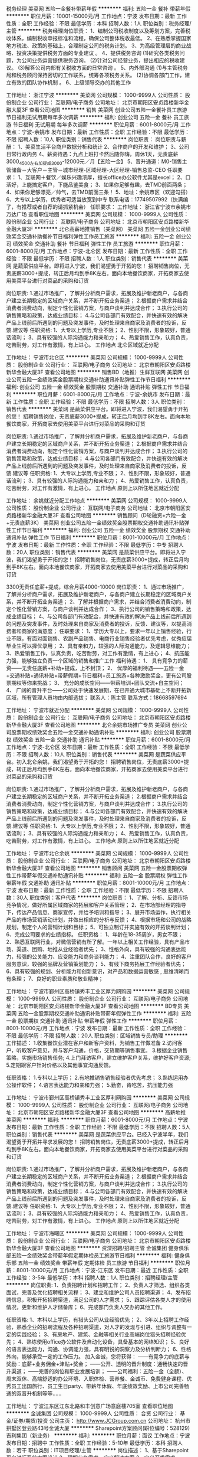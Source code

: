税务经理
美菜网
五险一金餐补带薪年假
**********
福利:
五险一金
餐补
带薪年假
**********
职位月薪：10001-15000元/月 
工作地点：宁波
发布日期：最新
工作性质：全职
工作经验：不限
最低学历：本科
招聘人数：1人
职位类别：税务经理/主管
**********
税务经理岗位职责：
    1、编制公司税收制度以及筹划方案，完善税收体系，编制税收申报标准和流程，确保公司整体税收最低。
    2、在熟悉掌握国家地方税法、政策的基础上，合理制定公司的税务计划。
    3、为高级管理层的商业战略、投资决策提供税务方面的专业建议 。
    4、提供税务咨询
     (1)研究各类税务问题，为公司业务运营提供税务咨询。
     (2)针对公司经营业务，提出相应的税收建议。
     (3)解答公司内部有关税收方面的日常咨询  。
    5、内外部沟通
     (1)与主管税务局和税务顾问保持密切的工作联系，统筹各项税务关系。
     (2)协调各部门工作，建立有效的团队协作机制   。
    6、上级领导交办的其他工作                                  

工作地址：
浙江宁波
**********
美菜网
公司规模：
1000-9999人
公司性质：
股份制企业
公司行业：
互联网/电子商务
公司地址：
北京市朝阳区安贞路楼新华金融大厦3F
查看公司地图
**********
销售
美菜网
创业公司五险一金餐补员工旅游节日福利无试用期每年多次调薪
**********
福利:
创业公司
五险一金
餐补
员工旅游
节日福利
无试用期
每年多次调薪
**********
职位月薪：6001-8000元/月 
工作地点：宁波-余姚市
发布日期：最新
工作性质：全职
工作经验：不限
最低学历：不限
招聘人数：10人
职位类别：销售代表
**********
岗位职责：
岗位职责与薪酬：
1、美菜生活平台商户数据分析和统计
2、合作商户的开发和维护；
3、公司日常行政内务
4、薪资待遇：九点上班打卡然后随你嗨，周休1天，无责底薪3000_4500左右加提成3000-12000元／月【五险一金】
5、晋升通道：M0-销售主管储备－大客户－主管－城市经理-区域经理-大区经理-销售总监-CEO
任职要求：
1、互联网＋餐饮／娱乐兴趣浓厚，擅长office办公软件尤其是excel；
2、口活好，上能搞定客户，下能品鉴美食；
3、如果你足够有趣，去TMD前面两条；
4、如果你足够漂亮／帅气，去TMD前面三条！
5、地址：余姚市区（欢迎勾搭）
6、大专以上学历，优秀者可适当放宽到中专
联系电话：17749507992（快满编了，有推荐或者自荐的请抓紧机会）
任职要求：
工作地址：
浙江省宁波市余姚市万达广场
查看职位地图
**********
美菜网
公司规模：
1000-9999人
公司性质：
股份制企业
公司行业：
互联网/电子商务
公司地址：
北京市朝阳区安贞路楼新华金融大厦3F
**********
北仑高薪地推销售（美菜网）
美菜网
五险一金创业公司绩效奖金交通补助餐补节日福利弹性工作员工旅游
**********
福利:
五险一金
创业公司
绩效奖金
交通补助
餐补
节日福利
弹性工作
员工旅游
**********
职位月薪：6001-8000元/月 
工作地点：宁波-北仑区
发布日期：最新
工作性质：全职
工作经验：不限
最低学历：不限
招聘人数：1人
职位类别：销售代表
**********
美菜网 是蔬菜供应平台。即将进入宁波，我们渴望勇于开拓的您！
招聘销售岗位，无责底薪3000+提成，转正后月均到手8K左右。面向本地餐饮商家，开拓商家去使用美菜平台进行对菜品的采购和订货

岗位职责:
1.通过市场推广，了解并分析商户需求，拓展及维护新老商户，与各商户建立长期稳定的区域商户关系，并不断开拓业务渠道； 
2.根据商户需求并结合消费者消费动向，制定个性化营销方案，与商户谈判并达成合作； 
3.执行公司的销售策略和政策，达成业绩目标； 
4.与公司各部门有效配合，并快速有效的解决产品上线前后所遇到的问题及突发事件，及时处理来自商家及消费者的投诉，反馈.建议等 
任职资格:
1、大专以上学历,专业不限； 
2、性别不限，形象较好，普通话流利； 
3、具有较强的人际沟通能力和亲和力； 
4、热爱销售工作，认真负责，吃苦耐劳，对工作有激情，有上进心。 
工作地点 
北仑区域就近分配

工作地址：
宁波市北仑区
**********
美菜网
公司规模：
1000-9999人
公司性质：
股份制企业
公司行业：
互联网/电子商务
公司地址：
北京市朝阳区安贞路楼新华金融大厦3F
查看公司地图
**********
销售BD（地推）生鲜互联网
美菜网
创业公司五险一金绩效奖金股票期权交通补助通讯补贴弹性工作节日福利
**********
福利:
创业公司
五险一金
绩效奖金
股票期权
交通补助
通讯补贴
弹性工作
节日福利
**********
职位月薪：6001-8000元/月 
工作地点：宁波-余姚市
发布日期：最新
工作性质：全职
工作经验：不限
最低学历：不限
招聘人数：3人
职位类别：销售代表
**********
美菜网 是蔬菜供应平台。即将进入宁波，我们渴望勇于开拓的您！
招聘销售岗位，无责底薪3000+提成，转正后月均到手8K左右。面向本地餐饮商家，开拓商家去使用美菜平台进行对菜品的采购和订货

岗位职责:
1.通过市场推广，了解并分析商户需求，拓展及维护新老商户，与各商户建立长期稳定的区域商户关系，并不断开拓业务渠道； 
2.根据商户需求并结合消费者消费动向，制定个性化营销方案，与商户谈判并达成合作； 
3.执行公司的销售策略和政策，达成业绩目标； 
4.与公司各部门有效配合，并快速有效的解决产品上线前后所遇到的问题及突发事件，及时处理来自商家及消费者的投诉，反馈.建议等 
任职资格:
1、大专以上学历,专业不限； 
2、性别不限，形象较好，普通话流利； 
3、具有较强的人际沟通能力和亲和力； 
4、热爱销售工作，认真负责，吃苦耐劳，对工作有激情，有上进心。 
工作地点 
原则上以所住地区就近分配

工作地址：
余姚就近分配工作地点
**********
美菜网
公司规模：
1000-9999人
公司性质：
股份制企业
公司行业：
互联网/电子商务
公司地址：
北京市朝阳区安贞路楼新华金融大厦3F
查看公司地图
**********
销售顾问（D轮融资+六险一金+无责底薪3K）
美菜网
创业公司五险一金绩效奖金股票期权交通补助通讯补贴弹性工作节日福利
**********
福利:
创业公司
五险一金
绩效奖金
股票期权
交通补助
通讯补贴
弹性工作
节日福利
**********
职位月薪：8001-10000元/月 
工作地点：宁波
发布日期：最新
工作性质：全职
工作经验：不限
最低学历：中专
招聘人数：20人
职位类别：销售代表
**********
美菜网 是蔬菜供应平台。即将进入宁波，我们渴望勇于开拓的您！
招聘销售岗位，无责底薪3000+提成，转正后月均到手8K左右。面向本地餐饮商家，开拓商家去使用美菜平台进行对菜品的采购和订货


3300无责任底薪+提成，综合月薪4000-10000
岗位职责：
1、通过市场推广，了解并分析商户需求，拓展及维护新老商户，与各商户建立长期稳定的区域商户关系，并不断开拓业务渠道；
2、了解并根据商户需求，并结合消费者消费动向，制定个性化营销方案，与商户谈判并达成合作；
3、执行公司的销售策略和政策，达成业绩目标；
4、与公司各部门有效配合，并快速有效的解决产品上线前后所遇到的问题及突发事件，及时处理来自商家及消费者的投诉，反馈、建议等，以提高消费者和商家的满意度；
任职要求：
1、学历大专以上，要求一年以上销售经验，行业不限，有面对面销售、农副产品销售、电商行业销售经验者优先考虑，优秀应届毕业生可以择优录用；
2、具有亲和力，较强的人际沟通能力，及逻辑思维能力；
3、热爱销售工作，认真负责，吃苦耐劳，对工作有激情，有上进心；
4、抗压能力强，能够独立负责一个区域的销售和推广工作
福利待遇：
1、         具有竞争力的薪资——无责任底薪+补助+提成，上不封顶；
2、         优厚的福利待遇——五险一金+交通补贴+通讯补贴+带薪假期+节日福利+员工旅游+各种激励奖金，更有公司股票期权等你来挑战；
3、         充分的成长空间——带薪培训+团队交流+自主空间；
4、         广阔的晋升平台——公司处于快速发展期，在已开通大城市基础上不断开拓新区域，所有管理人员均由内部选拔；
 联系人：陈主管
联系方式：18668597694

工作地址：
宁波市就近分配
**********
美菜网
公司规模：
1000-9999人
公司性质：
股份制企业
公司行业：
互联网/电子商务
公司地址：
北京市朝阳区安贞路楼新华金融大厦3F
查看公司地图
**********
北仑余姚市场推广专员
美菜网
创业公司股票期权绩效奖金五险一金交通补助通讯补贴
**********
福利:
创业公司
股票期权
绩效奖金
五险一金
交通补助
通讯补贴
**********
职位月薪：6001-8000元/月 
工作地点：宁波-北仑区
发布日期：最新
工作性质：全职
工作经验：不限
最低学历：不限
招聘人数：10人
职位类别：销售代表
**********
美菜网 是蔬菜供应平台。初入北仑余姚，我们渴望勇于开拓的您！
招聘销售岗位，无责底薪3000+提成，转正后月均到手8K左右。面向本地餐饮商家，开拓商家去使用美菜平台进行对菜品的采购和订货

岗位职责:
1.通过市场推广，了解并分析商户需求，拓展及维护新老商户，与各商户建立长期稳定的区域商户关系，并不断开拓业务渠道； 
2.根据商户需求并结合消费者消费动向，制定个性化营销方案，与商户谈判并达成合作； 
3.执行公司的销售策略和政策，达成业绩目标； 
4.与公司各部门有效配合，并快速有效的解决产品上线前后所遇到的问题及突发事件，及时处理来自商家及消费者的投诉，反馈.建议等 
任职资格:
1、大专以上学历,专业不限； 
2、性别不限，形象较好，普通话流利； 
3、具有较强的人际沟通能力和亲和力； 
4、热爱销售工作，认真负责，吃苦耐劳，对工作有激情，有上进心。 
工作地点 
原则上以所住地区就近分配

工作地址：
宁波市北仑余姚
**********
美菜网
公司规模：
1000-9999人
公司性质：
股份制企业
公司行业：
互联网/电子商务
公司地址：
北京市朝阳区安贞路楼新华金融大厦3F
查看公司地图
**********
销售顾问
美菜网
五险一金股票期权弹性工作带薪年假交通补助通讯补贴
**********
福利:
五险一金
股票期权
弹性工作
带薪年假
交通补助
通讯补贴
**********
职位月薪：8001-10000元/月 
工作地点：宁波
发布日期：最新
工作性质：全职
工作经验：不限
最低学历：不限
招聘人数：30人
职位类别：客户代表
**********
岗位职责：
1、了解、分析、反馈市场竞争情况，做好所属区域商家的拓展和客户关系管理；
2、在市场部经理的指导下，传达产品信息、商家宣传，并给予培训和指导；
3、展开市场运作，执行相关产品的市场营销活动计划，并做出相应的分析与反馈；
4、根据市场和公司的战略规划，制定个人的营销计划和目标；
5、可独立制订并实施有效的开拓谈判计划；
6、完成公司要求的业绩指标。
任职资格：
1、年龄在18-35周岁，男女不限；
2、熟悉互联网行业，对微信营销有所了解。一年以上相关工作经验，具有产品市场、渠道、团购、地推从业经验者优先；
3、性格外向，具有较强的沟通表达能力，较强的公关能力、应变能力和商务谈判能力；
4、注重团队合作，良好的客户服务意识，较强的品牌及营销策划能力；
5、有线下商务拓展工作经验者优先；
6、具有较强的规划、分析能力和创新意识，对产品和数据运营敏感 , 思维清晰而有条理；
7、良好的职业素质和敬业精神；

工作地址：
宁波市鄞州区高桥镇秀丰工业区厚力网购园
**********
美菜网
公司规模：
1000-9999人
公司性质：
股份制企业
公司行业：
互联网/电子商务
公司地址：
北京市朝阳区安贞路楼新华金融大厦3F
查看公司地图
**********
BD专员
美菜网
五险一金股票期权交通补助通讯补贴带薪年假弹性工作
**********
福利:
五险一金
股票期权
交通补助
通讯补贴
带薪年假
弹性工作
**********
职位月薪：8001-10000元/月 
工作地点：宁波
发布日期：最新
工作性质：全职
工作经验：不限
最低学历：不限
招聘人数：20人
职位类别：区域销售专员/助理
**********
工作描述：
1.收集餐饮业潜在客户和新客户资料，为销售工作做准备
2.访问客户，听取客户意见，并与客户沟通，价格，交货期等销售事宜。
3.根据企业销售策略，实施市场销售任务;
4.上门拜访客户，建立维护客户关系，维护好客户资源;
5.定期跟客户针对价格以及其他事宜沟通反馈。


任职资格：
1.专科以上学历；
2.有地推销售销售经验者优先考虑；
3.熟练运用办公操作软件；
4.语言表达能力和亲和力强；
5.勤奋，肯吃苦，抗压能力强

工作地址：
宁波市鄞州区高桥镇秀丰工业区厚利网购园
**********
美菜网
公司规模：
1000-9999人
公司性质：
股份制企业
公司行业：
互联网/电子商务
公司地址：
北京市朝阳区安贞路楼新华金融大厦3F
查看公司地图
**********
高薪地推
美菜网
**********
福利:
**********
职位月薪：6001-8000元/月 
工作地点：宁波
发布日期：最新
工作性质：全职
工作经验：不限
最低学历：不限
招聘人数：5人
职位类别：销售代表
**********
美菜网 是蔬菜供应平台。已经入宁波半年，我们渴望勇于开拓并寻求发展的您！
招聘销售岗位，无责底薪3000+提成，转正后月均到手8K左右。面向本地餐饮商家，开拓商家去使用美菜平台进行对菜品的采购和订货

岗位职责:
1.通过市场推广，了解并分析商户需求，拓展及维护新老商户，与各商户建立长期稳定的区域商户关系，并不断开拓业务渠道； 
2.根据商户需求并结合消费者消费动向，制定个性化营销方案，与商户谈判并达成合作； 
3.执行公司的销售策略和政策，达成业绩目标； 
4.与公司各部门有效配合，并快速有效的解决产品上线前后所遇到的问题及突发事件，及时处理来自商家及消费者的投诉，反馈.建议等 
任职资格:
1、大专以上学历,专业不限； 
2、性别不限，形象较好，普通话流利； 
3、具有较强的人际沟通能力和亲和力； 
4、热爱销售工作，认真负责，吃苦耐劳，对工作有激情，有上进心。 
工作地点 
原则上以所住地区就近分配

工作地址：
宁波市海曙区
**********
美菜网
公司规模：
1000-9999人
公司性质：
股份制企业
公司行业：
互联网/电子商务
公司地址：
北京市朝阳区安贞路楼新华金融大厦3F
查看公司地图
**********
资深招聘/招聘主管
金诚集团
健身俱乐部五险一金绩效奖金带薪年假定期体检员工旅游节日福利
**********
福利:
健身俱乐部
五险一金
绩效奖金
带薪年假
定期体检
员工旅游
节日福利
**********
职位月薪：8001-10000元/月 
工作地点：宁波-江东区
发布日期：最近
工作性质：全职
工作经验：3-5年
最低学历：本科
招聘人数：1人
职位类别：招聘经理/主管
**********
岗位职责:
1、负责招聘计划和招聘工作；
2、负责人才筛选、组织各类面试，完善及优化招聘相关流程；
3、建立和维护公司人员招聘渠道；
4、发布招聘信息，积极开拓招聘渠道，满足公司的人才需求；
5、跟踪评估各类人才的使用情况，更新和维护人才储备库；
6、完成部门负责人交办的其他工作。

任职资格:
1、本科以上学历，有猎头公司从业经验优先；
2、3年以上招聘工作经验，熟悉企业的招聘流程及各种招聘渠道，对人才的发现与引进、组织与调整有一定的实践经验；
3、有房地产、建筑、金融等相关行业高端岗位猎头招聘经验优先；
4、熟练使用office办公软件及自动化设备，具备基本的网络知识；
5、良好的语言表达能力，沟通、协调能力强，具有明锐的洞察力及分析判断力；
6、性格外向，能够承受一定的工作压力。
 加入金诚，您将获得：
——有竞争力的底薪与奖励：底薪+业务佣金+津贴+奖金；
——公开、透明的晋升制度：通畅快速的晋升渠道； 
——完善的岗位和职业发展培训；
——公司福利：五险一金（全额）、周末双休、高端舒适的办公环境、入职体检、营养餐、金诚币、免费健身课程、优秀员工出国旅行、员工生日party、带薪年休假、年底绩效奖励、上市公司完善畅通的双晋升机制等等......

工作地址：
宁波江东区江东北路和丰创意广场意庭楼705室
查看职位地图
**********
金诚集团
公司规模：
1000-9999人
公司性质：
合资
公司行业：
基金/证券/期货/投资
公司主页：
http://www.JCGroup.com.cn
公司地址：
杭州市拱墅区登云路43号金诚大厦
**********
Sharepoint方案顾问(职位编号：528129)
吉利集团（新业务）
**********
福利:
**********
职位月薪：面议 
工作地点：宁波
发布日期：招聘中
工作性质：全职
工作经验：5-10年
最低学历：本科
招聘人数：若干
职位类别：IT项目经理/主管
**********
岗位描述：
1、基于Sharepoint平台进行系统方案设计
2、理解业务需求，定义解决方案
3、定义开发需求

岗位要求：
1、大学本科及以上学历，有3-5年的Sharepoint工作经验
2、有汽车行业的Sharepoint项目实施经验
3、具备良好的英语沟通能力，能适应出差国外

工作地址：
浙江-宁波
**********
吉利集团（新业务）
公司规模：
100-499人
公司性质：
民营
公司行业：
交通/运输
公司地址：
/
**********
市场经理
金诚集团
每年多次调薪五险一金加班补助带薪年假弹性工作员工旅游节日福利年底双薪
**********
福利:
每年多次调薪
五险一金
加班补助
带薪年假
弹性工作
员工旅游
节日福利
年底双薪
**********
职位月薪：8001-10000元/月 
工作地点：宁波-江东区
发布日期：最近
工作性质：全职
工作经验：5-10年
最低学历：大专
招聘人数：1人
职位类别：市场经理
**********
岗位职责：
1、根据部门业务需求，制定市场活动方案，完成市场推动计划及市场费用预算； 2、完成业务所需的市场渠道开拓、活动方案、路演策划等环节工作； 
3、完成活动的执行工作，包括活动预热、活动组织主持和后期跟进工作； 
4、负责公司或商务合作类营销活动的接口工作，负责活动跟进与执行； 
5、具有良好的市场推广、活动策划、创新能力、为公司各业务线推广提供支持

任职要求：
1.本科及以上学历，市场相关专业优先； 
2、3年以上市场工作经验，金融行业.留学移民等市场工作经验者优先；
3、有独立市场活动策划执行工作经验，有一定的市场渠道资源； 
4、熟练使用PS,易企秀等，有一定的平面设计及制作能力； 
5、良好的沟通协调及组织能力，能承受一定工作压力。

定位：宁波市区、慈溪、余姚
联系HR：周经理   邮箱zhouyh02@jcgroup.com.cn   
工作地址：
宁波市和丰创意广场意庭楼705
查看职位地图
**********
金诚集团
公司规模：
1000-9999人
公司性质：
合资
公司行业：
基金/证券/期货/投资
公司主页：
http://www.JCGroup.com.cn
公司地址：
杭州市拱墅区登云路43号金诚大厦
**********
车载香氛系统结构经理(职位编号：529234)
吉利集团（新业务）
**********
福利:
**********
职位月薪：面议 
工作地点：宁波
发布日期：招聘中
工作性质：全职
工作经验：3-5年
最低学历：本科
招聘人数：若干
职位类别：其他
**********
岗位描述：
1.负责车载香氛汽车系统总体方案设计；
2.负责车载香氛系统产品结构设计与开发；
3.负责车载香氛系统相关标准或规范编制并发布；
4.负责行业信息对标或竞品分析及数据维护；
5.负责解决开发过程中存在的问题整改方案制定

岗位要求：
1.本科及以上学历，机械设计、流体、暖通等专业;
2.3年以上整车或零部件行业经验;
3.了解车载内饰件开发流程及原理，熟悉内饰加工工艺，有塑料模具基础，能独立完成脱模方式、脱模角、分型线等同步分析；
4.专业基础知识牢固，熟悉本专业各项规范、规程；能独立解决产品使用相关问题；
5.具备良好的沟通能力、创新能力与团队协作意识，具备项目管理经验，有创新精神；
6.熟练使用CAD、Solidworks或相关软件。

工作地址：
浙江-宁波
**********
吉利集团（新业务）
公司规模：
100-499人
公司性质：
民营
公司行业：
交通/运输
公司地址：
/
**********
培训经理
美菜网
每年多次调薪五险一金弹性工作
**********
福利:
每年多次调薪
五险一金
弹性工作
**********
职位月薪：10001-15000元/月 
工作地点：宁波-海曙区
发布日期：招聘中
工作性质：全职
工作经验：不限
最低学历：不限
招聘人数：1人
职位类别：培训经理/主管
**********
岗位职责：
1、分析大区的培训需求，组织制定各部门的培训计划并具体实施；包括培训方案制定、组织、安排、实施、、考核，以及后期的跟踪工作。
2、培训体系的搭建与升级，根据公司业务的发展需求对课程体系进行更新，完善现有的培训方案。
3、负责培训课程的跟进工作，并进行培训效果评估及培训总结，确保学员得到持续发展和持续成长。
4、负责完善公司的培训管理制度，组织收集、筛选、编写、制作各类培训教材和资料，形成培训结果的沉淀，能够为组织学习和复制使用。
5、积极开拓及整合资源，包括讲师开发，沙龙设计、教练技术等，引进外部培训机构等多元化资源。
任职要求：
1、大专及以上学历。
2、3年以上培训管理工作经验，具备研发和讲授培训课程的能力，能独立组织各类培训项目，掌握一定的培训方法和工具。
3、熟悉培训管理相关流程、培训需求调研、培训计划制定、培训活动组织实施等。
4、性格外向积极主动，具备强烈的团队精神和责任感，有较强的组织协调能力、人际沟通表达能力，以及较强的执行力。
5、对于培训行业高度的热情与投入，致力于人力资源方向，有强大的渴望度和目标感。

工作地址：
宁波市海曙区东渡路55号华联大厦10a11
**********
美菜网
公司规模：
1000-9999人
公司性质：
股份制企业
公司行业：
互联网/电子商务
公司地址：
北京市朝阳区安贞路楼新华金融大厦3F
查看公司地图
**********
销售顾问
美菜网
每年多次调薪五险一金弹性工作
**********
福利:
每年多次调薪
五险一金
弹性工作
**********
职位月薪：6001-8000元/月 
工作地点：宁波
发布日期：招聘中
工作性质：全职
工作经验：不限
最低学历：大专
招聘人数：1人
职位类别：销售代表
**********
美菜网 全国蔬菜供应平台，招聘销售岗位，无责底薪3000+补助+提成（试用期期间薪资4000左右）转正后月均到手8000以上。面向本地餐饮商家，开拓商家去使用美菜平台进行对菜品的采购和订货
岗位职责：
1.通过市场推广，了解并分析商户需求，拓展及维护新老商户，与各商户建立长期稳定的区域商户关系，并不断开拓业务渠道；
2.根据商户需求并结合消费者消费动向，制定个性化营销方案，与商户谈判并达成合作；
3.执行公司的销售策略和政策，达成业绩目标；
4.与公司各部门有效配合，并快速有效的解决产品上线前后所遇到的问题及突发事件，及时处理来自商家及消费者的投诉，反馈.建议等
任职要求：
1、大专以上学历,专业不限；
2、性别不限，形象较好，普通话流利；
3、具有较强的人际沟通能力和亲和力；
4、热爱销售工作，认真负责，吃苦耐劳，对工作有激情，有上进心。
工作地点
原则上以所住地区就近分配

工作地址：
杭州市西湖区文三路477号华星科技大厦四楼401
**********
美菜网
公司规模：
1000-9999人
公司性质：
股份制企业
公司行业：
互联网/电子商务
公司地址：
北京市朝阳区安贞路楼新华金融大厦3F
查看公司地图
**********
政委 （HRBP高级经理）
美菜网
**********
福利:
**********
职位月薪：15001-20000元/月 
工作地点：宁波
发布日期：招聘中
工作性质：全职
工作经验：5-10年
最低学历：大专
招聘人数：1人
职位类别：人力资源经理
**********
城市政委JD
 1、工作职责：
由总政治部直线领导，与城市总经理共同领导分公司全面工作，分管人力、行政、企宣等部门，具体职责如下：
（1）文化宣导：企业文化和价值理念的传播、落地与考核，集团各部门下发指令及制度的执行与落实；
（2）业务伙伴：支持和协助城市总经理制定计划、安排工作、解决日常运营中的问题；
（3）梯队搭建：人才引进把关，骨干队伍搭建，团队能力培养和提升，员工晋升与任免；
（4）组织发展：优化和完善团队组织架构，推动管理变革，诊断并解决组织问题；
（5）员工激励：通过激励创造氛围、调动积极性，收集、处理、反馈员工意见，做好员工关怀。
2、任职资格：
（1）品格特质：公平公正、积极正面、同情友爱、担当负责、耐压坚韧；
（2）领导能力：人际沟通能力、说服力和影响力、分析解决问题能力、危机处理能力、全局把控能力；
（3）专业能力：熟悉Office相关软件使用技能、数据分析处理能力；了解人力资源各招聘、培训、绩效、薪酬等模块的知识和基本操作流程；掌握相关劳动政策法规，具备处理劳资纠纷和员工关系的能力。
工作地址：
宁波市鄞州区高桥镇幸福路199号厚力网购智慧园4号楼一楼
**********
美菜网
公司规模：
1000-9999人
公司性质：
股份制企业
公司行业：
互联网/电子商务
公司地址：
北京市朝阳区安贞路楼新华金融大厦3F
查看公司地图
**********
政委
美菜网
每年多次调薪五险一金弹性工作
**********
福利:
每年多次调薪
五险一金
弹性工作
**********
职位月薪：10001-15000元/月 
工作地点：宁波
发布日期：招聘中
工作性质：全职
工作经验：不限
最低学历：本科
招聘人数：1人
职位类别：人力资源经理
**********
岗位职责：
1、结合公司业务发展战略，参与制定人员成长计划和人才梯队建设；配合城市经理组建团队；
2、优化、完善团队组织架构，推动管理变革，诊断并解决日常运营中的人力资源相关问题；
3、负责企业文化和价值观的传播、落地及考核，作为企业与员工之间的桥梁，推动企业价值观的传承和团队建设；
4、不定期收集、处理、反馈员工意见，充分调动员工积极性，增强员工的归属感和凝聚力。
任职要求：
1、统招本科及以上学历，5年左右工作经验；
2、精通招聘、员工关系（偏文化落地），了解全模块基础知识；
3、认可企业文化，适应能力强；
4、良好的大局观，能有机结合业务开展人力资源各项工作并落地执行；
5、有100人以上规模的HRBP经验优先。

工作地址：
宁波市海曙区东渡路55号华联大厦10a11
**********
美菜网
公司规模：
1000-9999人
公司性质：
股份制企业
公司行业：
互联网/电子商务
公司地址：
北京市朝阳区安贞路楼新华金融大厦3F
查看公司地图
**********
城市经理
美菜网
每年多次调薪五险一金弹性工作
**********
福利:
每年多次调薪
五险一金
弹性工作
**********
职位月薪：15001-20000元/月 
工作地点：宁波
发布日期：招聘中
工作性质：全职
工作经验：不限
最低学历：大专
招聘人数：1人
职位类别：区域销售经理/主管
**********
岗位职责:
1、负责目标城市及商圈的市场调研和业务方案制定；
2、负责分公司的团队组建、绩效考核的制定以及日常管理，带领团队完成公司目标；
3、给团队成员有效的培训和辅导，打造一支具有卓越战斗力和执行力的团队；
4、根据总部任务制定分公司的业务策略并实施落地；
5、从交易数据中发现问题，并持续优化策略和计划。
岗位要求:
1、大专以上学历，3年以上销售经验，要求至少有 2年以上互联网行业相关职位管理经验，对本地生活服务行业地面部队管理有一定的认知和快速的学习能力；
2、善沟通，亲和力强，吃苦耐劳，良好的承压能力，能够适应出差，具备在压力下出色完成任务的能力；
3、具备把握方向和大局的能力，有高度的工作热情和良好的团队合作精神，思路清楚、乐于接受挑战
4、高度认同并擅长打造有超强执行力的团队 ，富有激情，敢于挑战压力和高薪 ，有餐饮或者O2O行业市场拓展、市场营销经验者优先考虑。

工作地址：
杭州市西湖区文三路477号华星科技大厦四楼401室
**********
美菜网
公司规模：
1000-9999人
公司性质：
股份制企业
公司行业：
互联网/电子商务
公司地址：
北京市朝阳区安贞路楼新华金融大厦3F
查看公司地图
**********
子公司副总
美菜网
每年多次调薪五险一金弹性工作
**********
福利:
每年多次调薪
五险一金
弹性工作
**********
职位月薪：15001-20000元/月 
工作地点：宁波
发布日期：招聘中
工作性质：全职
工作经验：不限
最低学历：大专
招聘人数：1人
职位类别：副总裁/副总经理
**********
岗位职责:
1、负责子公司的团队组建、包括销售拓展团队，仓储，配送等自有员工超过100人的体量城市绩效考核的制定以及日常管理，带领团队完成公司目标
2、给团队成员有效的培训和辅导，打造一支具有卓越战斗力和执行力的团队
3、根据总部任务制定分公司的业务策略并实施落地
4、从交易数据中发现问题，并持续优化策略和计划
任职资格:
1、大专以上学历，8年以上销售经验，5年以上互联网行业经验，对市场营销工作有深刻认知
2、3年以上相关职位管理经验，对本地生活服务行业地面部队管理有一定的认知和快速的学习能力
3、善沟通，亲和力强，吃苦耐劳，良好的承压能力，能够适应出差，具备在压力下出色完成任务的能力
4、具备把握方向和大局的能力，有高度的工作热情和良好的团队合作精神，思路清楚、乐于接受挑战
5、高度认同并擅长打造有超强执行力的团队
6、富有激情，敢于挑战压力和高薪
7、有餐饮或者O2O行业区域，或大区市场拓展、市场营销经验者优先考虑

工作地址：
杭州西湖区文三路477号华星科技大厦四楼401
**********
美菜网
公司规模：
1000-9999人
公司性质：
股份制企业
公司行业：
互联网/电子商务
公司地址：
北京市朝阳区安贞路楼新华金融大厦3F
查看公司地图
**********
销售经理
美菜网
每年多次调薪五险一金弹性工作
**********
福利:
每年多次调薪
五险一金
弹性工作
**********
职位月薪：10001-15000元/月 
工作地点：宁波
发布日期：招聘中
工作性质：全职
工作经验：不限
最低学历：大专
招聘人数：1人
职位类别：销售经理
**********
岗位职责：
1、理解公司战略和业务；
2、制定负责区域的业务规划；
3、带领团队开拓市场，拿到结果；
4、在区域内能拿到更多市场资源；
5、管理团队，考核团队人员的绩效。
职位要求：
1、大专以上学历，3年以上销售经验，要求至少有 2年以上互联网行业相关职位管理经验，对本地生活服务行业地面部队管理有一定的认知和快速的学习能力；
2、善沟通，亲和力强，吃苦耐劳，良好的承压能力，能够适应出差，具备在压力下出色完成任务的能力；
3、具备把握方向和大局的能力，有高度的工作热情和良好的团队合作精神，思路清楚、乐于接受挑战
4、高度认同并擅长打造有超强执行力的团队 ，富有激情，敢于挑战压力和高薪 ，有餐饮或者O2O行业市场拓展、市场营销经验者优先考虑。

工作地址：
杭州市西湖区文三路477号华星科技大厦401
**********
美菜网
公司规模：
1000-9999人
公司性质：
股份制企业
公司行业：
互联网/电子商务
公司地址：
北京市朝阳区安贞路楼新华金融大厦3F
查看公司地图
**********
理财师（五险一金+双休+底薪5-8K）
金诚集团
每年多次调薪五险一金年底双薪加班补助带薪年假弹性工作员工旅游节日福利
**********
福利:
每年多次调薪
五险一金
年底双薪
加班补助
带薪年假
弹性工作
员工旅游
节日福利
**********
职位月薪：6001-8000元/月 
工作地点：宁波-江东区
发布日期：最近
工作性质：全职
工作经验：1-3年
最低学历：大专
招聘人数：5人
职位类别：投资/理财服务
**********
岗位职责：
1、负责高端客户的开发工作，向客户传递公司服务和理念并促成客户认可公司及其服务；
2、根据客户理财需求，为客户提供资产配置建议或者方案，并与客户深入沟通达成共识，为客户配置合适的产品，并协助客户购买；
3、基于公司研究和服务平台支持，为客户提供持续的专业理财服务，包括客户资产变化情况，客户资产配置调整建议，客户持续沟通等，提升客户满意度和忠诚度。
 任职资格：
1、大学本科及以上学历，金融、经济或财经院校营销专业；
2、具有一年以上的团队管理经验，曾任或现任银行个人理财部客户经理、证券公司经纪人、保险代理人等职位；
3、具备良好个人职业形象、为人正直诚信，良好的发展人际关系的能力与表达能力，熟悉金融营销，有高端客户服务经验，能承受较强工作压力；
4、具有基金从业资格且有一定客户资源或销售经验者优先考虑。

工作地址：
宁波江东和丰创意广场意庭楼705
查看职位地图
**********
金诚集团
公司规模：
1000-9999人
公司性质：
合资
公司行业：
基金/证券/期货/投资
公司主页：
http://www.JCGroup.com.cn
公司地址：
杭州市拱墅区登云路43号金诚大厦
**********
实习生(002237)(职位编号：jcgroup002237)
金诚集团
五险一金定期体检员工旅游节日福利带薪年假
**********
福利:
五险一金
定期体检
员工旅游
节日福利
带薪年假
**********
职位月薪：2001-4000元/月 
工作地点：宁波
发布日期：最近
工作性质：实习
工作经验：无经验
最低学历：不限
招聘人数：1人
职位类别：实习生
**********
岗位职责:
1、负责协助理财师做好高端客户的开拓工作，向客户传递并展现公司形象、服务和理念，挖掘潜在客户及其需求，协助部门经理促成成交和客户服务；
2、做好销售支持及客户服务工作；

任职资格:
1、 专科及以上学历，金融、投资及营销等相关专业18届毕业生；
2、 热爱销售工作，有金融行业电话销售经历优先；
3、 普通话标准，反应敏锐，善于与人沟通；
4、 具备一定的市场分析及判断能力，良好的客户服务意识；
5、 具备一定的抗压能力和责任感。
工作地址：
宁波市江东区江东北路475号和丰创意广场意庭楼705室
查看职位地图
**********
金诚集团
公司规模：
1000-9999人
公司性质：
合资
公司行业：
基金/证券/期货/投资
公司主页：
http://www.JCGroup.com.cn
公司地址：
杭州市拱墅区登云路43号金诚大厦
**********
销售代表（入职就有6K以上五险一金）
美菜网
每年多次调薪五险一金弹性工作
**********
福利:
每年多次调薪
五险一金
弹性工作
**********
职位月薪：6001-8000元/月 
工作地点：宁波
发布日期：招聘中
工作性质：全职
工作经验：不限
最低学历：大专
招聘人数：1人
职位类别：销售代表
**********
美菜网 全国蔬菜供应平台，招聘销售岗位，无责底薪3000+补助+提成（试用期期间薪资4000左右）转正后月均到手8000以上。面向本地餐饮商家，开拓商家去使用美菜平台进行对菜品的采购和订货
岗位职责：
1.通过市场推广，了解并分析商户需求，拓展及维护新老商户，与各商户建立长期稳定的区域商户关系，并不断开拓业务渠道；
2.根据商户需求并结合消费者消费动向，制定个性化营销方案，与商户谈判并达成合作；
3.执行公司的销售策略和政策，达成业绩目标；
4.与公司各部门有效配合，并快速有效的解决产品上线前后所遇到的问题及突发事件，及时处理来自商家及消费者的投诉，反馈.建议等
任职要求：
1、大专以上学历,专业不限；
2、性别不限，形象较好，普通话流利；
3、具有较强的人际沟通能力和亲和力；
4、热爱销售工作，认真负责，吃苦耐劳，对工作有激情，有上进心。
工作地点
原则上以所住地区就近分配

工作地址：
杭州市西湖区文三路477号华星科技大厦4楼401
**********
美菜网
公司规模：
1000-9999人
公司性质：
股份制企业
公司行业：
互联网/电子商务
公司地址：
北京市朝阳区安贞路楼新华金融大厦3F
查看公司地图
**********
采购员（上市公司包住+餐补+各种福利）
浙江亚厦装饰股份有限公司
五险一金绩效奖金交通补助餐补通讯补贴带薪年假节日福利包住
**********
福利:
五险一金
绩效奖金
交通补助
餐补
通讯补贴
带薪年假
节日福利
包住
**********
职位月薪：6000-10000元/月 
工作地点：宁波
发布日期：最近
工作性质：全职
工作经验：不限
最低学历：大专
招聘人数：10人
职位类别：采购专员/助理
**********
职位发展通道：
采购员—采购主管-采购经理
采购员—项目经理
岗位职责：
1、负责装饰材料询价工作，了解各材料市场价格；
2、负责项目需要材料采购和订单跟进工作，保证材料及时进场；
3、负责采购资料的收集整理，建立采购资源库。
任职要求：
1、大专及以上学历，有相关工作经验；
2、收悉装饰材料种类，对材料质量有一定的辨别能力；
3、有较强的沟通协调能力，具备良好的职业操守；
4、驻项目部，能服从一定区域的调配；
5、优秀者相关条件可放宽，薪资可面议。

工作地址：
浙江省杭州市西湖区沙秀路99号亚厦中心A座
**********
浙江亚厦装饰股份有限公司
公司规模：
1000-9999人
公司性质：
上市公司
公司行业：
家居/室内设计/装饰装潢
公司主页：
www.chinayasha.com
公司地址：
浙江省杭州市西湖区沙秀路99号亚厦中心A座
**********
首席理财师/高级理财师
金诚集团
每年多次调薪五险一金年底双薪加班补助带薪年假弹性工作员工旅游节日福利
**********
福利:
每年多次调薪
五险一金
年底双薪
加班补助
带薪年假
弹性工作
员工旅游
节日福利
**********
职位月薪：9000-15000元/月 
工作地点：宁波-江东区
发布日期：最近
工作性质：全职
工作经验：5-10年
最低学历：本科
招聘人数：1人
职位类别：证券/投资客户总监
**********
职责描述：
1、负责高端客户的开发工作，向客户传递公司服务和理念并促成客户认可公司及其服务；
2、根据客户理财需求，为客户提供资产配置建议或者方案，并与客户深入沟通达成共识，为客户配置合适的产品，并协助客户购买；
3、基于公司研究和服务平台支持，为客户提供持续的专业理财服务，包括客户资产变化情况，客户资产配置调整建议，客户持续沟通等，提升客户满意度和忠诚度。
任职要求：
1、大学本科及以上学历，金融、经济或财经院校营销专业；
2、具有一年以上的团队管理经验，曾任或现任银行个人理财部客户经理、证券公司经纪人、保险代理人等职位；
3、具备良好个人职业形象、为人正直诚信，良好的发展人际关系的能力与表达能力，熟悉金融营销，有高端客户服务经验，能承受较强工作压力；
4、具有基金从业资格且有一定客户资源或销售经验者优先考虑。

工作地点：宁波市区、余姚、慈溪
工作地址：
宁波江东区和丰创意广场意庭楼705
查看职位地图
**********
金诚集团
公司规模：
1000-9999人
公司性质：
合资
公司行业：
基金/证券/期货/投资
公司主页：
http://www.JCGroup.com.cn
公司地址：
杭州市拱墅区登云路43号金诚大厦
**********
深化设计（百亿上司公司）
浙江亚厦装饰股份有限公司
五险一金包住交通补助餐补通讯补贴弹性工作高温补贴节日福利
**********
福利:
五险一金
包住
交通补助
餐补
通讯补贴
弹性工作
高温补贴
节日福利
**********
职位月薪：6000-11000元/月 
工作地点：宁波
发布日期：最近
工作性质：全职
工作经验：3-5年
最低学历：不限
招聘人数：10人
职位类别：室内装潢设计
**********
岗位职责：
1、负责项目现场的施工图深化工作；
2、参与图纸会审及样品确认，并进行技术交底；
3、对石材、瓷砖等外加工材料进行排版下单；
4、完成竣工图的绘制。
任职要求：
1、建筑装饰工程、设计类等相关专业，大专及以上学历（经验丰富者可放宽学历）；
2、三年及以上施工图深化绘制或现场深化经验；
3、熟悉现场，有一定设计空间理解能力，熟练使用CAD等制图软件，熟练绘制节点、立面、平面；
4、须随项目驻场，并服从小区域内调动。
工作地址
全国均有项目，地点如有项目空缺可就近安排。不接受单一市区应聘者，须服从省内调动！！五险一金，额外福利补贴浙江省内一年6K左右，省外一年1w左右。休假4天/月，可单休，也可合并连休。亚厦总部编制，在项目上工作。

工作地址：
当地项目部
**********
浙江亚厦装饰股份有限公司
公司规模：
1000-9999人
公司性质：
上市公司
公司行业：
家居/室内设计/装饰装潢
公司主页：
www.chinayasha.com
公司地址：
浙江省杭州市西湖区沙秀路99号亚厦中心A座
**********
仓管员（采购方向上市公司+五险一金+包住）
浙江亚厦装饰股份有限公司
五险一金绩效奖金包住交通补助通讯补贴免费班车高温补贴节日福利
**********
福利:
五险一金
绩效奖金
包住
交通补助
通讯补贴
免费班车
高温补贴
节日福利
**********
职位月薪：4000-6000元/月 
工作地点：宁波
发布日期：最近
工作性质：全职
工作经验：不限
最低学历：大专
招聘人数：5人
职位类别：采购专员/助理
**********
职位发展通道：
采购员—采购主管
采购员—采购经理
采购员—项目经理
岗位职责：
1、负责装饰材料询价工作，了解各材料市场价格；
2、负责项目需要材料仓管采购和订单跟进工作，保证材料及时进场；
3、负责采购资料的收集整理，建立采购资源库。
任职要求：
1、大专及以上学历，有相关工作经验；
2、收悉装饰材料种类，对材料质量有一定的辨别能力；
3、有较强的沟通协调能力，具备良好的职业操守。
联系电话：0571-89880016

工作地址：
浙江省杭州市望江东路299号冠盛大厦
**********
浙江亚厦装饰股份有限公司
公司规模：
1000-9999人
公司性质：
上市公司
公司行业：
家居/室内设计/装饰装潢
公司主页：
www.chinayasha.com
公司地址：
浙江省杭州市西湖区沙秀路99号亚厦中心A座
**********
BD专员（入职薪资6K以上，五险一金）
美菜网
每年多次调薪五险一金弹性工作
**********
福利:
每年多次调薪
五险一金
弹性工作
**********
职位月薪：6001-8000元/月 
工作地点：宁波
发布日期：招聘中
工作性质：全职
工作经验：不限
最低学历：大专
招聘人数：1人
职位类别：客户代表
**********
美菜网 全国蔬菜供应平台，招聘销售岗位，无责底薪3000+补助+提成（试用期期间薪资4000左右）转正后月均到手8000以上。面向本地餐饮商家，开拓商家去使用美菜平台进行对菜品的采购和订货
岗位职责：
1.通过市场推广，了解并分析商户需求，拓展及维护新老商户，与各商户建立长期稳定的区域商户关系，并不断开拓业务渠道；
2.根据商户需求并结合消费者消费动向，制定个性化营销方案，与商户谈判并达成合作；
3.执行公司的销售策略和政策，达成业绩目标；
4.与公司各部门有效配合，并快速有效的解决产品上线前后所遇到的问题及突发事件，及时处理来自商家及消费者的投诉，反馈.建议等
任职要求：
1、大专以上学历,专业不限；
2、性别不限，形象较好，普通话流利；
3、具有较强的人际沟通能力和亲和力；
4、热爱销售工作，认真负责，吃苦耐劳，对工作有激情，有上进心。
工作地点
原则上以所住地区就近分配

工作地址：
杭州市西湖区文三路华星科技大厦477号4楼401
**********
美菜网
公司规模：
1000-9999人
公司性质：
股份制企业
公司行业：
互联网/电子商务
公司地址：
北京市朝阳区安贞路楼新华金融大厦3F
查看公司地图
**********
SPV总经理
北京东方园林环境股份有限公司
五险一金绩效奖金股票期权包吃包住交通补助通讯补贴带薪年假
**********
福利:
五险一金
绩效奖金
股票期权
包吃
包住
交通补助
通讯补贴
带薪年假
**********
职位月薪：20001-30000元/月 
工作地点：宁波
发布日期：招聘中
工作性质：全职
工作经验：10年以上
最低学历：本科
招聘人数：20人
职位类别：首席执行官CEO/总裁/总经理
**********
岗位职责：
1. 主持项目公司的经营管理工作，决定项目工程的发包及承包工作；
2. 组织实施董事会决议、项目公司年度经营计划和投资方案；
3. 拟订项目公司内部管理机构的设置方案，出台具体规章制度及各项经营方案；
4. 项目公司融资及时到位和相关手续的办理等工作；
5. 对外政府关系协调、维护，各项手续完善，降低公司运营风险；
6. 大项目管理，参与公司重要合同谈判，维护公司利益；
7. 行使董事会或董事长授予的其他职权。

任职要求：
1. 年龄：32-41岁，身体健康（符合全国外派），良好的职业口碑。
2. 知识技能：第一学历本科以上学历，工程管理、工程造价、市场管理、融资等相关专业，掌握PPP项目各关键节点运作。
3. 工作经验：10年以上工作经验，具有城投或大甲方或大乙方PPP项目运作经验优先。具有良好的沟通协调能力、工作严谨、公司利益为重、积极分享工作经验。
工作地址：
北京市朝阳区酒仙桥北路甲10号院IT产业园电子城104号东方园林办公楼6层人力资源部
**********
北京东方园林环境股份有限公司
公司规模：
1000-9999人
公司性质：
上市公司
公司行业：
房地产/建筑/建材/工程
公司主页：
www.orientscape.com
公司地址：
北京市朝阳区酒仙桥北路甲10号院IT产业园电子城104号东方园林办公楼6层人力资源部
查看公司地图
**********
测量经理（康旅集团）
北京东方园林环境股份有限公司
五险一金绩效奖金交通补助餐补补充医疗保险定期体检免费班车节日福利
**********
福利:
五险一金
绩效奖金
交通补助
餐补
补充医疗保险
定期体检
免费班车
节日福利
**********
职位月薪：8000-16000元/月 
工作地点：宁波
发布日期：招聘中
工作性质：全职
工作经验：5-10年
最低学历：大专
招聘人数：10人
职位类别：建筑工程测绘/测量
**********
岗位职责：
1.审核施工放样工作，放样前认真查阅图纸确保测量结果准确无误，完成相关内业编写、报审等工作；
2.具有工程相关图纸审核能力，不限于市政、园建等工程；
3.审核施工放样工作，放样前认真查阅图纸确保测量结果准确无误；
4.测量仪器设备的保养、维修、保管工作，保证仪器精度及良好的使用状况。有测量仪器设备校正，发现仪器偏差的能力。
 任职要求：
1.大专以上学历，测量相关专业，3年以上工程测量及施工经验；
2.必须熟练使用GPS/RTK，精通工程地形图测量以及地形调查项目工作；
3.团队协作能力和沟通能力强，能吃苦，身体健康，人品端正；
4.较强的现场施工组织能力及沟通、协调能力及管理能力。
工作地址：
上海, 内蒙古-赤峰, 辽宁-辽阳, 吉林-长春, 吉林-松原, 吉林-延边, 浙江-宁波, 山东-青岛, 山东-淄博, 山东-枣庄, 山东-烟台, 山东-潍坊, 山东-日照, 河南-三门峡, 河南-
**********
北京东方园林环境股份有限公司
公司规模：
1000-9999人
公司性质：
上市公司
公司行业：
房地产/建筑/建材/工程
公司主页：
www.orientscape.com
公司地址：
北京市朝阳区酒仙桥北路甲10号院IT产业园电子城104号东方园林办公楼6层人力资源部
查看公司地图
**********
水电经理（康旅集团）
北京东方园林环境股份有限公司
五险一金绩效奖金交通补助餐补补充医疗保险定期体检免费班车节日福利
**********
福利:
五险一金
绩效奖金
交通补助
餐补
补充医疗保险
定期体检
免费班车
节日福利
**********
职位月薪：5000-10000元/月 
工作地点：宁波
发布日期：招聘中
工作性质：全职
工作经验：5-10年
最低学历：大专
招聘人数：10人
职位类别：给排水/暖通/空调工程
**********
岗位职责：
1.编制水电专业施工方案及质量保证措施。组织水电分包队伍现场管理人员和直属队伍班组长熟悉施工图纸与设计文件，并对施工员和施工班组进行技术交底，编写交底记录；
2.编制、分解水电专业施工进度计划，组织施工队按照进度计划进行生产活动；
3.参与图纸会审协调水电专业设计、监理及业主工程师完善图纸，解决图纸中的技术问题；
4.组织监理/业主/下包等对已完成的水电工程进行验收，对上对下变更工程量确认；
5.负责日常施工过程中的资料收集、整理填写、上报和回收工作，水电专业竣工图绘制；
6.对水电分（外）包单位的执行能力、技术水平、管理水平做出专业评定；
7.完成上级领导交办的其他工作。
任职要求：
1.大专及以上学历，建筑给排水、工程电气相关专业，初级以上职称，机电类建造师优先；
2.5年以上水、电安装管理相关工作经验；
3.熟悉水电专业基础理论知识，熟悉水电专业国标、部分地标、行标以及标准图集；
4.掌握给排水专业主要施工工艺；
5.能合理安排项目水电施工管理，统筹和协调内外部资源。
工作地址：
上海, 内蒙古-赤峰, 辽宁-辽阳, 吉林-长春, 吉林-松原, 吉林-延边, 浙江-宁波, 山东-青岛, 山东-淄博, 山东-枣庄, 山东-烟台, 山东-潍坊, 山东-日照, 河南-三门峡, 河南-
**********
北京东方园林环境股份有限公司
公司规模：
1000-9999人
公司性质：
上市公司
公司行业：
房地产/建筑/建材/工程
公司主页：
www.orientscape.com
公司地址：
北京市朝阳区酒仙桥北路甲10号院IT产业园电子城104号东方园林办公楼6层人力资源部
查看公司地图
**********
工程部经理
海亮集团有限公司
**********
福利:
**********
职位月薪：30001-50000元/月 
工作地点：宁波
发布日期：招聘中
工作性质：全职
工作经验：5-10年
最低学历：大专
招聘人数：1人
职位类别：工程总监
**********
岗位职责：
一、工程计划管理 
1、负责组织督促落实工程建设部年度、月度工作计划 ； 
2、负责拟定工程建设部各项管理规章制度及工作流程； 
3、协助直接上级协调处理与政府相关主管部门的公共关系； 
二、工程建设管理 
1、负责完成项目开工前准备工作； 
2、负责协调施工单位、监理单位和相关部门，及时解决施工中出现的各种问题，确保现场施工按计划顺利进行 ；
3、负责审查和鉴证施工单位、监理单位编报的工程完成量，并签署工程进度款支付意见； 
4、负责工程进度控制，确保工程按照合同规定如期完工； 
5、负责项目施工资料的管理，按规定及时整理、完整保存； 
三、工程质量管理 
1、负责监督检查工程质量，督促施工单位严格按照设计图纸和规范标准组织施工； 
2、 负责现场安全文明施工，达到规定标准 。

任职要求：
任职资格： 
1、大学本科及以上学历，工民建、工程管理及其他相关专业； 
2、5年以上房地产施工经验，3年以上施工管理经验； 
3、具有工程相关中级以上职称 ；
4、了解国家的相关建筑政策、法律、法规； 
5、熟练掌握工程建设业务范围内的专业知识；
6、有较强的组织协调沟通能力及处理、分析能力 7、有较强的系统执行能力。
工作地址：
浙江省杭州市滨江区滨盛路1508号海亮大厦
查看职位地图
**********
海亮集团有限公司
公司规模：
10000人以上
公司性质：
民营
公司行业：
跨领域经营
公司主页：
http://www.hailiang.com
公司地址：
浙江省杭州市滨江区滨盛路1508号海亮大厦
**********
宁波服务代表
神州专车
**********
福利:
**********
职位月薪：4001-6000元/月 
工作地点：宁波
发布日期：招聘中
工作性质：全职
工作经验：不限
最低学历：不限
招聘人数：1人
职位类别：其他
**********
神州租车宁波分公司岗位职责：
岗位职责:1、根据工作流程以及服务标准，接听会员电话，接待上门会员，受理业务咨询等。
2、根据租车标准流程，处理租车相关业务环节等。
3、根据车辆管理规定，进行门店车辆的管理维护工作。
4、定期向店长汇报工作计划和工作情况，完成店长布置的其他工作。
5、经过自身努力，业务熟练，通过考核，有充足的晋升空间。
任职要求：
1、中专及以上学历，C1驾照，1年以上车辆实际驾驶经验。
2、形象良好，普通话标准，30岁以下。
3、熟悉车辆维护保养。
4、熟悉当地路况。
5、有较强的责任心，安全意识及服务意识。
联系电话13989376073

工作地址：
浙江省宁波市
**********
神州专车
公司规模：
10000人以上
公司性质：
上市公司
公司行业：
交通/运输
公司地址：
北京市朝阳区望京中环南路甲2号佳境天城大厦2层神州租车
**********
安全员
神州专车
餐补带薪年假
**********
福利:
餐补
带薪年假
**********
职位月薪：4001-6000元/月 
工作地点：宁波
发布日期：招聘中
工作性质：全职
工作经验：不限
最低学历：不限
招聘人数：3人
职位类别：其他
**********
岗位职责：
负责车辆安全管理，工作时间不定时，需要出差，退伍军人优先考虑

任职要求：身体素质良好，有良好的责任心和语言沟通能力，头脑灵活，能吃苦耐劳。
工作地址：浙江省宁波市
联系电话:13758103373
工作地址：
北京市朝阳区望京中环南路甲2号佳境天城大厦2层神州租车
**********
神州专车
公司规模：
10000人以上
公司性质：
上市公司
公司行业：
交通/运输
公司地址：
北京市朝阳区望京中环南路甲2号佳境天城大厦2层神州租车
**********
设备工程师
伊顿(中国)投资有限公司(EATON)
五险一金带薪年假节日福利免费班车定期体检餐补绩效奖金
**********
福利:
五险一金
带薪年假
节日福利
免费班车
定期体检
餐补
绩效奖金
**********
职位月薪：面议 
工作地点：宁波-慈溪市
发布日期：招聘中
工作性质：全职
工作经验：1-3年
最低学历：大专
招聘人数：1人
职位类别：生产设备管理
**********
岗位职责：
 严格遵守公司EHS规章制度及相关要求，确保部门年度安全目标实现。
负责组织按设备保养手册和设备说明书制订保养计划建议，并按计划安排、实施保养工作，确保保养实现率及保养效果达标。
负责CE和ASN线设备电气故障排除，常用备品备件日常管理管控；
收集数据、调查故障发生原因，并采取持续改善、改进设备等措施提高设备的运转率；
指导设备保管部门进行维护操作指导，使设备操作人员能正确使用设备，并将技术指导文本化；
作为重要设备的TPM管理制度管理人员及执行人员；
做好预防性保养、维护工作，解决疑难故障，降低公司总停机工时及设备原因造成的总报废量。
完成公司交办或其他工作安排。
任职要求：
大专及以上学历，2年及以上生产管理或设备维修管理工作经验。
熟悉机械制造&电气自动化原理，熟悉公司生产设备维修、保养要领。
能独立负责地开展工作；
有协调配合工作能力；
有服从和服务于生产的认识程度。
工作地址：
宁波杭州湾新区
**********
伊顿(中国)投资有限公司(EATON)
公司规模：
10000人以上
公司性质：
外商独资
公司行业：
跨领域经营
公司主页：
www.eaton.com, www.eaton.com/careers, www.eaton.com.cn
公司地址：
上海市长宁区临虹路280弄3号
查看公司地图
**********
冲压SE工程师
赛科工业科技开发（武汉）有限公司
五险一金包住交通补助补充医疗保险
**********
福利:
五险一金
包住
交通补助
补充医疗保险
**********
职位月薪：8000-12000元/月 
工作地点：宁波
发布日期：招聘中
工作性质：全职
工作经验：不限
最低学历：不限
招聘人数：1人
职位类别：冲压工程师/技师
**********
岗位职责：
1. 制定冲压成形工艺及工法图；
2. 冲压成形CAE模拟分析，并针对缺陷给出解决方案；
3. 模具结构3D设计；
4. 模具制造、调试、验收跟踪管理；
5. 冲压件调试、质量提升跟踪管理；
6. 编制冲压相关文件；
7. 供应商制造跟踪管理；
8. 冲压生产线的规划；
9. 协助小组组长的管理工作。
岗位要求：
1. 专业经验3年以上, 模具专业、材料成型专业、机械类专业,大专或以上学历；
2. 熟练运用CATIA、UG等3D设计软件、掌握autoform、dynaform等CAE分析软件；
3. 熟练掌握模具结构设计和冲压成形分析；
4. 掌握泡沫验收以及模具的制造、调试和验收；
5. 掌握冲压件质量缺陷的分析及解决方案；
6. 了解焊接和尺寸专业的基础知识，了解白车身基础知识；
7. 协调沟通能力好、具备良好的团队合作；
8. 接受项目出差。
工作地址：
武汉经济技术开发区东风三路1号东合中心E座14F
**********
赛科工业科技开发（武汉）有限公司
公司规模：
100-499人
公司性质：
外商独资
公司行业：
汽车/摩托车
公司主页：
http://www.segula.cn
公司地址：
武汉经济技术开发区东风三路1号东合中心E座14F
查看公司地图
**********
材料采购工程师（康旅集团）
北京东方园林环境股份有限公司
五险一金绩效奖金交通补助餐补补充医疗保险定期体检免费班车节日福利
**********
福利:
五险一金
绩效奖金
交通补助
餐补
补充医疗保险
定期体检
免费班车
节日福利
**********
职位月薪：5000-10000元/月 
工作地点：宁波
发布日期：招聘中
工作性质：全职
工作经验：5-10年
最低学历：大专
招聘人数：10人
职位类别：采购经理/主管
**********
材料采购工程师
岗位职责：
1. 新产品、新材料供应商的寻找,资料收集及开发工作；
2. 协助对新供应商品质体制系状况(产能,设备,交期,技术,品质等)的评估及认证,以保证供应商的优良性；
3. 参与与供应商的比价,议价谈判工作；
4. 对旧供应商的价格,产能,品质,交期的审核工作,以确定原供应商的稳定供货能力；
5. 及时跟踪掌握原材料市场价格行情变化及品质情况,以期提升产品质量及降低采购成本； 
6. 采购计划编排,物料之订购及交期控制；
7. 参与调查研究公司各部门物资需求及消耗情况，熟悉各种物资的供应渠道和市场变化情况，指导并监督员工开展业务； 
8. 按计划协助完成公司各类物资的采购任务，并在预算内尽可能减少开支； 
9. 负责执行材料/设备采购合同，配合产品现场验收，对ERP产值录入及对下付款。

任职要求：
1. 大专及以上学历，工程类相关专业； 
2. 熟悉材料供应招标的一般程序； 
3. 熟悉采购流程，熟练掌握采购及谈判技巧，熟练掌握供应商选择、发展、评估、剔除等供应商管理知识； 
4. 熟悉合同条款； 
5. 对数字敏感，头脑清醒且思维缜密； 
6. 品行端正，有较强的自我约束力，具有较强的责任心，良好的分析能力及沟通协调能力； 
7. 接受公司统一安排，接受全国派遣优先。

工作地址：
上海, 内蒙古-赤峰, 辽宁-辽阳, 吉林-长春, 吉林-松原, 吉林-延边, 浙江-宁波, 山东-青岛, 山东-淄博, 山东-枣庄, 山东-烟台, 山东-潍坊, 山东-日照, 河南-三门峡, 河南-
**********
北京东方园林环境股份有限公司
公司规模：
1000-9999人
公司性质：
上市公司
公司行业：
房地产/建筑/建材/工程
公司主页：
www.orientscape.com
公司地址：
北京市朝阳区酒仙桥北路甲10号院IT产业园电子城104号东方园林办公楼6层人力资源部
查看公司地图
**********
分公司总经理（市区、慈溪、余姚）
金诚集团
14薪每年多次调薪五险一金年底双薪加班补助带薪年假员工旅游节日福利
**********
福利:
14薪
每年多次调薪
五险一金
年底双薪
加班补助
带薪年假
员工旅游
节日福利
**********
职位月薪：15000-30000元/月 
工作地点：宁波-余姚市
发布日期：最近
工作性质：全职
工作经验：5-10年
最低学历：大专
招聘人数：1人
职位类别：行长/副行长
**********
岗位职责：
1、组建理财中心团队，为机构和个人客户提供综合、全面的资产管理服务；
2、搭建金融产品发行体系,拟定工作计划并组织落实,带领理财中心完成发行任务；
3、负责投融资项目的整体发行销售方案制定与部署实施；
4、负责金融产品推介会及市场推广需求分析与制定,协同渠道发行部门进行发行计划的执行工作；
5、负责参与产品发行成本的合理设计与分摊方案制定；
6、负责行业市场营销策略的信息采集,相关行业金融产品属性的认知掌握。

任职资格：
1、拥有工商管理、市场营销或金融、经济类本科以上学历 ；
2、熟悉财富管理体系的建设，能全面推进各项配套环节建设，建立完整的客户理财咨询服务体系；
3、熟悉各类金融理财产品，能够带领团队发行理财产品，为客户提供合理的资产配置；
4、具有投融资，资本运作等金融投资行业工作经验；
5、拥有业内广泛的人脉关系和渠道资源，具备投资银行，基金，证券，信托等领域工作经验；
6、具有敬业和团队协作精神；良好的个人品质,形象气质良好,谈吐大方,心理素质佳；良好的协调、沟通能力,亲和力；
7、拥有团队管理经验，业绩突出。

工作地址：
宁波余姚
查看职位地图
**********
金诚集团
公司规模：
1000-9999人
公司性质：
合资
公司行业：
基金/证券/期货/投资
公司主页：
http://www.JCGroup.com.cn
公司地址：
杭州市拱墅区登云路43号金诚大厦
**********
分公司总经理（宁波、余姚、慈溪）
金诚集团
每年多次调薪五险一金年底双薪加班补助带薪年假员工旅游节日福利14薪
**********
福利:
每年多次调薪
五险一金
年底双薪
加班补助
带薪年假
员工旅游
节日福利
14薪
**********
职位月薪：15000-30000元/月 
工作地点：宁波-慈溪市
发布日期：最近
工作性质：全职
工作经验：5-10年
最低学历：大专
招聘人数：1人
职位类别：分公司/代表处负责人
**********
岗位职责：
1、组建理财中心团队，为机构和个人客户提供综合、全面的资产管理服务；
2、搭建金融产品发行体系,拟定工作计划并组织落实,带领理财中心完成发行任务；
3、负责投融资项目的整体发行销售方案制定与部署实施；
4、负责金融产品推介会及市场推广需求分析与制定,协同渠道发行部门进行发行计划的执行工作；
5、负责参与产品发行成本的合理设计与分摊方案制定；
6、负责行业市场营销策略的信息采集,相关行业金融产品属性的认知掌握。

任职资格：
1、拥有工商管理、市场营销或金融、经济类本科以上学历 ；
2、熟悉财富管理体系的建设，能全面推进各项配套环节建设，建立完整的客户理财咨询服务体系；
3、熟悉各类金融理财产品，能够带领团队发行理财产品，为客户提供合理的资产配置；
4、具有投融资，资本运作等金融投资行业工作经验；
5、拥有业内广泛的人脉关系和渠道资源，具备投资银行，基金，证券，信托等领域工作经验；
6、具有敬业和团队协作精神；良好的个人品质,形象气质良好,谈吐大方,心理素质佳；良好的协调、沟通能力,亲和力；
7、拥有团队管理经验，业绩突出。

工作地址：
宁波慈溪
查看职位地图
**********
金诚集团
公司规模：
1000-9999人
公司性质：
合资
公司行业：
基金/证券/期货/投资
公司主页：
http://www.JCGroup.com.cn
公司地址：
杭州市拱墅区登云路43号金诚大厦
**********
分销主管
美菜网
五险一金绩效奖金交通补助餐补弹性工作节日福利
**********
福利:
五险一金
绩效奖金
交通补助
餐补
弹性工作
节日福利
**********
职位月薪：6001-8000元/月 
工作地点：宁波
发布日期：最近
工作性质：全职
工作经验：不限
最低学历：不限
招聘人数：6人
职位类别：销售主管
**********
岗位职责：1、负责粮油调味品大宗贸易型客户的开发与维护，与客户维持长期稳定的          作关系，并不断开展新的业务；
       2、执行公司的销售策略和政策，达成业绩目标；
       3、与公司各部门有效配合，并快速有效解决所遇到的问题及突发事件，及          时处理来自商家及消费者的投诉建议等。
任职要求：1、大专以上学历，专业不限，2年以上工作经验；
       2、熟悉线下粮油调料品线下销售模式，具有丰富的销售经验；
       3、具有较强的人际沟通能力和亲和力；
       4、热爱销售工作，认真负责，吃苦耐劳，对工作有激情，有上进心。

工作地址：
浙江宁波市、温州市、杭州市相应办公地址
**********
美菜网
公司规模：
1000-9999人
公司性质：
股份制企业
公司行业：
互联网/电子商务
公司地址：
北京市朝阳区安贞路楼新华金融大厦3F
查看公司地图
**********
仓库管理员
伊顿(中国)投资有限公司(EATON)
五险一金绩效奖金餐补带薪年假定期体检免费班车节日福利
**********
福利:
五险一金
绩效奖金
餐补
带薪年假
定期体检
免费班车
节日福利
**********
职位月薪：面议 
工作地点：宁波-慈溪市
发布日期：招聘中
工作性质：全职
工作经验：1-3年
最低学历：中专
招聘人数：1人
职位类别：仓库/物料管理员
**********
岗位职责：
1、严格遵守公司规章制度和EHS规定及有关要求，确保年度部门安全目标实现。
2、根据仓库收货流程对来料进行准确的清点及签收，及时反馈收货中的各种异常。
3、依据品质部的检验报告办理入库、上架、及时处理不良品，同时据下架单办理物料出库。
4、确保帐、卡、物相符，抽盘及年终大盘，并做好本区域的5S工作。
5、上级临时安排的工作。
 任职要求：
1、高中或中专以上学历
2、一年以上制造型企业仓库管理工作经验
3、熟练操作办公软件，熟悉各种物料特性及物料收、发、存管理
工作地址：
宁波杭州湾新区
**********
伊顿(中国)投资有限公司(EATON)
公司规模：
10000人以上
公司性质：
外商独资
公司行业：
跨领域经营
公司主页：
www.eaton.com, www.eaton.com/careers, www.eaton.com.cn
公司地址：
上海市长宁区临虹路280弄3号
查看公司地图
**********
教研总监（兴趣班）
海亮集团有限公司
五险一金绩效奖金包住带薪年假定期体检员工旅游高温补贴节日福利
**********
福利:
五险一金
绩效奖金
包住
带薪年假
定期体检
员工旅游
高温补贴
节日福利
**********
职位月薪：20000-30000元/月 
工作地点：宁波
发布日期：最近
工作性质：全职
工作经验：5-10年
最低学历：本科
招聘人数：1人
职位类别：教学/教务管理人员
**********
岗位职责：
1、负责制定公司艺术类兴趣类培训业务的短中长期发展规划，并根据各校区情况制定年度/季度/月度各项营运目标，并将目标分解至相关责任人，包括推广、招生、续费、客户满意度等，监督和指导校区各项业绩目标顺利达成。
2、负责搭建艺术类兴趣类培训业务课程体系和教学管理流程，包括前期调研和定位、中期试课和开发，后期培训和收集反馈，并在后期运营的基础上不断进行优化。
3、负责艺术类兴趣类培训业务的教学教务工作，如教师团队的搭建、管理与培训，日常教学和学生服务工作的管理与考核等，拉动业绩，提升公司品牌知名度。
4、负责艺术类兴趣类培训业务的外部资源引进与合作。

任职要求：
1、大学本科及以上学历，艺术及教育相关专业优先，40周岁以下；
2、熟悉和了解艺术培训教学管理及运作体系，具备5年以上艺术培训机构管理工作经验；
3、具备良好的组织规划能力、沟通能力、执行能力，及团队管理协作能力。

工作地址：
浙江省杭州市滨江区滨盛路1508号海亮大厦
**********
海亮集团有限公司
公司规模：
10000人以上
公司性质：
民营
公司行业：
跨领域经营
公司主页：
http://www.hailiang.com
公司地址：
浙江省杭州市滨江区滨盛路1508号海亮大厦
查看公司地图
**********
项目出纳（康旅集团）
北京东方园林环境股份有限公司
五险一金绩效奖金交通补助餐补补充医疗保险定期体检免费班车节日福利
**********
福利:
五险一金
绩效奖金
交通补助
餐补
补充医疗保险
定期体检
免费班车
节日福利
**********
职位月薪：5000-10000元/月 
工作地点：宁波
发布日期：招聘中
工作性质：全职
工作经验：5-10年
最低学历：大专
招聘人数：10人
职位类别：出纳员
**********
岗位职责：
1.  跟进项目资金计划落实及合理调度；
2.  项目资金业务支付业务的报批/支付；
3.  项目现金、票据及银行存款的保管、出纳、记录；
4.  正确编制现金、银行的记录凭证，严格的审核报销单据、发票等凭证，办理现金支付业务。
 任职资格：
1.  大专及以上学历，财务相关专业，2年以上工作经验；
2.  为人诚实、工作责任心强，能驻外工作。

工作地址：
上海, 内蒙古-赤峰, 辽宁-辽阳, 吉林-长春, 吉林-松原, 吉林-延边, 浙江-宁波, 山东-青岛, 山东-淄博, 山东-枣庄, 山东-烟台, 山东-潍坊, 山东-日照, 河南-三门峡, 河南-
**********
北京东方园林环境股份有限公司
公司规模：
1000-9999人
公司性质：
上市公司
公司行业：
房地产/建筑/建材/工程
公司主页：
www.orientscape.com
公司地址：
北京市朝阳区酒仙桥北路甲10号院IT产业园电子城104号东方园林办公楼6层人力资源部
查看公司地图
**********
苗木采购工程师（康旅集团）
北京东方园林环境股份有限公司
五险一金绩效奖金交通补助餐补补充医疗保险定期体检免费班车节日福利
**********
福利:
五险一金
绩效奖金
交通补助
餐补
补充医疗保险
定期体检
免费班车
节日福利
**********
职位月薪：10001-15000元/月 
工作地点：宁波
发布日期：招聘中
工作性质：全职
工作经验：5-10年
最低学历：大专
招聘人数：1人
职位类别：采购经理/主管
**********
项目经理
岗位职责：
1.处理内外、上下关系（征地、拆迁、设计、spv、金融、劳动及质检等部门）；
2.日常工程管理（工期进度、质量、成本;安全文明施工、资料、采购、收款、验收、移交、结算、施工队伍管理等）；
3.工程总结（资料、核算、管理得失等）；
4.团队建设（培训、考核、组建、甄选队伍）。

任职要求：
1.本科学历，30-35岁；土木工程等相关专业；
2.具有一级建造师证书（市政/水利优先）；
3.大乙方项目经理5年以上经验，主持过造价过亿项目；
4.接受全国派遣。
工作地址：
上海, 内蒙古-赤峰, 辽宁-辽阳, 吉林-长春, 吉林-松原, 吉林-延边, 浙江-宁波, 山东-青岛, 山东-淄博, 山东-枣庄, 山东-烟台, 山东-潍坊, 山东-日照, 河南-三门峡, 河南-
**********
北京东方园林环境股份有限公司
公司规模：
1000-9999人
公司性质：
上市公司
公司行业：
房地产/建筑/建材/工程
公司主页：
www.orientscape.com
公司地址：
北京市朝阳区酒仙桥北路甲10号院IT产业园电子城104号东方园林办公楼6层人力资源部
查看公司地图
**********
资料员（康旅集团）
北京东方园林环境股份有限公司
五险一金绩效奖金交通补助餐补补充医疗保险定期体检免费班车节日福利
**********
福利:
五险一金
绩效奖金
交通补助
餐补
补充医疗保险
定期体检
免费班车
节日福利
**********
职位月薪：5000-10000元/月 
工作地点：宁波
发布日期：招聘中
工作性质：全职
工作经验：5-10年
最低学历：大专
招聘人数：1人
职位类别：工程资料管理
**********
岗位职责：
1.在项目总工的领导下工作，负责技术资料和文件资料的管理工作，对资料的真实性、完整性、准确性、及时性和可追溯性负直接管理责任；
2.项目内部、对上、对下以及其他相关方资料的收集、整理、编号、存档、借阅和发放等；
3.对工程资料随工程进度要求按照各专业进行收集、编制、整理、上报、存档；
4.参与竣工图的绘制；
5.具体实施竣工资料的组卷、上交和存档。
 任职要求：
1.土木工程、工程管理或资料管理、园林类、市政类相关专业，本科以上学历；
2.熟练掌握办公软件，熟练使用CAD；
3.认真、细心，做事稳妥，责任心强，沟通能力强
4.接受公司统一安排，适应长期驻外工作，工作地点服从全国分配的优先考虑。
工作地址：
上海, 内蒙古-赤峰, 辽宁-辽阳, 吉林-长春, 吉林-松原, 吉林-延边, 浙江-宁波, 山东-青岛, 山东-淄博, 山东-枣庄, 山东-烟台, 山东-潍坊, 山东-日照, 河南-三门峡, 河南-
**********
北京东方园林环境股份有限公司
公司规模：
1000-9999人
公司性质：
上市公司
公司行业：
房地产/建筑/建材/工程
公司主页：
www.orientscape.com
公司地址：
北京市朝阳区酒仙桥北路甲10号院IT产业园电子城104号东方园林办公楼6层人力资源部
查看公司地图
**********
品质检验员
伊顿(中国)投资有限公司(EATON)
五险一金绩效奖金餐补带薪年假免费班车节日福利加班补助定期体检
**********
福利:
五险一金
绩效奖金
餐补
带薪年假
免费班车
节日福利
加班补助
定期体检
**********
职位月薪：面议 
工作地点：宁波-慈溪市
发布日期：招聘中
工作性质：全职
工作经验：3-5年
最低学历：大专
招聘人数：2人
职位类别：质量检验员/测试员
**********
This position is responsible for  / 工作职责:
1、 严格遵守公司规章制度和EHS规定及有关要求，确保部门年度安全目标实现。
2、 严格按照过程检验计划和检验标准实施检验。
3、 认真做好检验记录，正确使用检验印章和凭证，保证原始资料的准确性、完整性和可追溯性。
4、 对检验后的产品进行正确标识，对不合格品严格隔离，确保不合格品不被混用。
5、 监督工艺文件的执行情况，对生产工人进行质量方面的指导，密切配合生产过程的进行。
6、 作好过程质量信息的统计工作，推动纠正和预防措施的有效实施。
7、 对在检验过程中发现新的情况或批量性的不良，及时报告上级
8、 完成上级交办的其它工作。
______________________________________________________________________ __________
Experience And Training Required To Perform Job:
This position requires the following / 任职要求:
1、 2 年以上QC工作经历；高中以上学历。
2、 熟悉公司产品的检验标准和检验方法。
3、 熟练操作相关的测量器具，具有CAD识图的能力。
4、 具备较强的口头及书面沟通能力。
5、 积极主动、灵活应变、认真负责；能吃苦耐劳，沟通协调能力强，具有团队精神。

工作地址：
宁波杭州湾新区
**********
伊顿(中国)投资有限公司(EATON)
公司规模：
10000人以上
公司性质：
外商独资
公司行业：
跨领域经营
公司主页：
www.eaton.com, www.eaton.com/careers, www.eaton.com.cn
公司地址：
上海市长宁区临虹路280弄3号
查看公司地图
**********
商务经理/成本经理（康旅集团）
北京东方园林环境股份有限公司
五险一金绩效奖金交通补助餐补补充医疗保险定期体检免费班车节日福利
**********
福利:
五险一金
绩效奖金
交通补助
餐补
补充医疗保险
定期体检
免费班车
节日福利
**********
职位月薪：10000-20000元/月 
工作地点：宁波
发布日期：招聘中
工作性质：全职
工作经验：5-10年
最低学历：大专
招聘人数：10人
职位类别：成本经理/主管
**********
岗位职责：
1.  积极配合上级组织研究、开展项目管理工作，拟定项目公司经营方面的发展规划，开展经营统计分析和预测工作；
2.  全面负责工程质量、进度、造价、成本等各方面的生产计划制定、进度跟踪以及监督执行，对整个项目负责；
3.  负责组织部门相关人员编制项目总投资计划、成本控制计划，完成项目公司利润指标；
4.  全面把控项目的对上、对下结算，顺利完成回款；
5.  完成领导安排的其它工作。
任职要求：
1． 年龄：30-40岁，身体健康（符合全国外派）；
2． 知识技能：本科及以上学历，工程造价、土木工程等相关专业，掌握成本管控专业知识，具有造价工程师证书优先；
3． 工作经验：5年以上大乙方成本造价、预结算管理经验，大央企或绿化园林同行业经验（中建、中铁、中交等大体量项目）；
4． 具有良好的沟通协调谈判能力和经营再造能力，良好的职业操守，工作严谨、公司利益为重。
  工作地址：
上海, 内蒙古-赤峰, 辽宁-辽阳, 吉林-长春, 吉林-松
**********
北京东方园林环境股份有限公司
公司规模：
1000-9999人
公司性质：
上市公司
公司行业：
房地产/建筑/建材/工程
公司主页：
www.orientscape.com
公司地址：
北京市朝阳区酒仙桥北路甲10号院IT产业园电子城104号东方园林办公楼6层人力资源部
查看公司地图
**********
副总工程师
海亮集团有限公司
**********
福利:
**********
职位月薪：70001-100000元/月 
工作地点：宁波
发布日期：招聘中
工作性质：全职
工作经验：5-10年
最低学历：本科
招聘人数：1人
职位类别：高级建筑工程师/总工
**********
岗位职责：
1、负责建筑项目工程技术管理工作，全面负责项目开发以及建设过程中的工程设计、施工、验收等工作； 
2、组织研究工程技术及施工工艺操作规程和标准，组织贯彻执行国家有关标准、规范、规程和公司的设计标准以及各项技术管理制度； 
3、提出设计要求，委托设计，审查方案，主持图纸会审及技术交底工作； 
4、指导处理图纸中涉及施工过程的重大技术问题； 
5、及时解决较大的工程质量事故，提出处理意见和改进措施；
6、参与拟订总体项目执行计划和项目管理流程制度； 
7、参与对合作单位的选择和评审。 

任职要求：
任职资格： 
教育背景：国家正规院校土木建筑工程或相关专业，本科以上学历； 
职业资格：国家一级注册建筑师、国家一级注册结构工程师、高级工程师职称，项目管理师（PMP或CPMP）资格优先； 
工作经验：建筑设计单位/建筑施工单位/地产开发企业十年以上管理工作经验；主持过多个大型公共或民用建筑的设计、施工（单体工程 20 万平米以上）； 
知识技能：熟悉公共建筑、房地产开发建设相关专业知识，掌握国家及地区相关规范、验评标准及相关法律法规，熟悉工程项目管理知识及方法，对新规范、标准、法律法规及新工艺、新方法等专业知识较强的学习、掌握； 
胜任素质：
 1、丰富的项目管理经验和质量控制、进度控制的管理能力，具有造价管理和合同管理能力， 能预见和防范工程设计沟通、施工过程中一般性风险的能力；
 2、具备良好的组织协调能力，具有较高的与设计、施工、监理、供应商等方面人员进行沟通的能力，及时预见和处理施工现场出现的问题； 
3、工作细致，责任心强，有强烈的敬业精神与责任感。具备团队领导经验，能够承受工作压力。

工作地址：
浙江省杭州市滨江区滨盛路1508号海亮大厦
查看职位地图
**********
海亮集团有限公司
公司规模：
10000人以上
公司性质：
民营
公司行业：
跨领域经营
公司主页：
http://www.hailiang.com
公司地址：
浙江省杭州市滨江区滨盛路1508号海亮大厦
**********
教研经理（外教）
海亮集团有限公司
五险一金年底双薪包住餐补带薪年假定期体检高温补贴节日福利
**********
福利:
五险一金
年底双薪
包住
餐补
带薪年假
定期体检
高温补贴
节日福利
**********
职位月薪：12000-18000元/月 
工作地点：宁波
发布日期：最近
工作性质：全职
工作经验：3-5年
最低学历：大专
招聘人数：1人
职位类别：教学/教务管理人员
**********
岗位职责：
1、负责外教课程教研工作，主要研发幼小部门的线上和线下的外教课程，针对幼小的学生特点和外教特点研发出适合该年龄段的优质课程。 
2、规范课程的整体服务课程，将服务流程拆解到可操作的颗粒度进行规范化，然后组织教师培训，设置考核流程和指标。 
3、针对市场营销研发营销类试听类课程，在保证教师授课质量的前提下，进一步培养教师的市场和销售意识，组织教师做好消耗课时、续单、学生带学生的消费工作。
任职要求：
1、3年以上外教类课程教研管理经验或讲师培训经验；
2、对外教类培训教育产品、项目具备很强的认知、挖掘、开发和优化能力，对产品和项目有较强的整体认知感，并能根据规划和要求，从宏观上把握所开发产品的市场要求；
3、具有较强的独立思考能力、创新思考能力和数据分析能力；
4、具备组织管理能力，团队管理能力和良好的组织协调能力；
5、良好的逻辑思维能力，可以从包括企业需求、学生能力与理解等多方面思考需求。

工作地址：
浙江省杭州市滨江区滨盛路1508号海亮大厦
**********
海亮集团有限公司
公司规模：
10000人以上
公司性质：
民营
公司行业：
跨领域经营
公司主页：
http://www.hailiang.com
公司地址：
浙江省杭州市滨江区滨盛路1508号海亮大厦
查看公司地图
**********
教研经理（网校）
海亮集团有限公司
五险一金年底双薪包住餐补带薪年假定期体检高温补贴节日福利
**********
福利:
五险一金
年底双薪
包住
餐补
带薪年假
定期体检
高温补贴
节日福利
**********
职位月薪：8001-10000元/月 
工作地点：宁波
发布日期：最近
工作性质：全职
工作经验：5-10年
最低学历：大专
招聘人数：1人
职位类别：教学/教务管理人员
**********
岗位职责：
1.负责在线教育项目的课程体系开发与教研工作，依据项目的发展战略和教学需求，不断升级和优化课程体系；
2.优化教学质量控制和评估体系，提高教师的教学和服务绩效，改善教师各项教学指标，跟踪教师、助教和学生的反馈，及时优化课件和教材，以达到更好的教学效果；
3.协助进行在线教育项目的新产品开发与管理，设计创新教材及课程体系，提出行之有效的建议，与运营和产品部门通力合作，规划产品的发展与市场定位；
4.组织管理教师团队进行市场、销售活动的配合；
5.准备各项教学报告、报表，通过数据分析团队提升教学人员工作效能；
6.负责制定和完善各项标准化工作流程、管理制度、部门职能、岗位职责及相关操作规程；
任职要求：
1.5年以上K12教学管理经验或讲师培训经验；
2.对K12教育产品、项目具备很强的认知、挖掘、开发和优化能力，对产品和项目有较强的整体认知感，并能根据规划和要求，从宏观上把握所开发产品的市场要求；
3.具有较强的独立思考能力、创新思考能力和数据分析能力；
4.具备组织管理能力，团队管理能力和良好的组织协调能力；
5.良好的逻辑思维能力，可以从包括企业需求、学生能力与理解等多方面思考需求。

工作地址：
浙江省杭州市滨江区滨盛路1508号海亮大厦
**********
海亮集团有限公司
公司规模：
10000人以上
公司性质：
民营
公司行业：
跨领域经营
公司主页：
http://www.hailiang.com
公司地址：
浙江省杭州市滨江区滨盛路1508号海亮大厦
查看公司地图
**********
新风系统工程师(职位编号：527917)
吉利集团（新业务）
**********
福利:
**********
职位月薪：面议 
工作地点：宁波
发布日期：招聘中
工作性质：全职
工作经验：3-5年
最低学历：本科
招聘人数：若干
职位类别：其他
**********
岗位描述：
1、负责对公司产品新风、净化产品等暖通设备的设计制作、图纸绘制、方案预算编制等；
2、负责工程项目现场查看，设计，协调与沟通；
3、熟练操作各种应用/绘图软件，协助编制项目要求和标书、设备选型，技术支持等。


岗位要求：
1.大专及以上学历，机械设计、流体、暖通等专业。
2.2年以上新风系统、新风空气净化器、暖通行业经验。
3.专业基础知识牢固，熟悉本专业各项规范、规程。
4.了解项目设计过程中各专业的配合流程，能看懂建筑图纸。
5.具备良好的沟通能力、创新能力与团队协作意识，具备项目管理经验，有创新精神。
6.熟练使用CAD、Solidworks或相关软件。
7.持有建造师资格证者优先。

工作地址：
浙江-宁波
**********
吉利集团（新业务）
公司规模：
100-499人
公司性质：
民营
公司行业：
交通/运输
公司地址：
/
**********
家用新风系统工程师(职位编号：528602)
吉利集团（新业务）
**********
福利:
**********
职位月薪：面议 
工作地点：宁波
发布日期：招聘中
工作性质：全职
工作经验：3-5年
最低学历：本科
招聘人数：若干
职位类别：其他
**********
岗位描述：
1、负责对公司产品新风、净化产品等暖通设备的设计制作、图纸绘制、方案预算编制等；
2、负责工程项目现场查看，设计，协调与沟通；
3、负责新风机风道系统设计、风机匹配选型等；
4、熟练操作各种应用/绘图软件，协助编制项目要求和标书、设备选型，技术支持等。
岗位要求：
1.本科及以上学历，机械设计、流体、暖通等专业。
2.2年以上新风系统、新风空气净化器、暖通行业经验。
3.专业基础知识牢固，熟悉本专业各项规范、规程。
4.了解项目设计过程中各专业的配合流程，能看懂建筑图纸。
5.具备良好的沟通能力、创新能力与团队协作意识，具备项目管理经验，有创新精神。
6.熟练使用CAD、Solidworks或相关软件。
7.持有建造师资格证者优先。

工作地址：
浙江-宁波
**********
吉利集团（新业务）
公司规模：
100-499人
公司性质：
民营
公司行业：
交通/运输
公司地址：
/
**********
新风系统结构工程师(职位编号：528608)
吉利集团（新业务）
**********
福利:
**********
职位月薪：面议 
工作地点：宁波
发布日期：0002-01-01 00:00:00
工作性质：全职
工作经验：1-3年
最低学历：本科
招聘人数：若干
职位类别：其他
**********
岗位描述：
1、负责对公司产品新风、净化产品等暖通设备的结构设计、图纸绘制、技术文件编制、审核等；
2、熟练操作不少于两种应用/绘图软件，协助编制项目要求，技术支持等。
3、收集行业市场的设计信息，为技术开发提供信息支持。


岗位要求：
1本科及以上学历，机械设计、流体、暖通等专业。
2.2年以上新风系统、空气净化器、暖通空调、家电行业经验。
3.专业基础知识牢固，熟悉本专业各项规范、规程；能独立解决产品使用相关问题。
4.了解项目设计过程中各专业的配合流程，能看懂建筑图纸。
5.具备良好的沟通能力、创新能力与团队协作意识，具备项目管理经验，有创新精神。
6.熟练使用CAD、Solidworks或相关软件。
7.熟悉钣金件和注塑工艺部件的结构设计，对模具有较深刻了解。

工作地址：
浙江-宁波
**********
吉利集团（新业务）
公司规模：
100-499人
公司性质：
民营
公司行业：
交通/运输
公司地址：
/
**********
教学经理（网校）
海亮集团有限公司
五险一金年底双薪包住餐补带薪年假定期体检高温补贴节日福利
**********
福利:
五险一金
年底双薪
包住
餐补
带薪年假
定期体检
高温补贴
节日福利
**********
职位月薪：8001-10000元/月 
工作地点：宁波
发布日期：最近
工作性质：全职
工作经验：5-10年
最低学历：大专
招聘人数：1人
职位类别：教学/教务管理人员
**********
岗位职责：
1.组建并管理在线教育项目的教学团队，监督并执行教学管理标准及教学服务标准，完成教学活动策划及执行；
2.全面负责在线教育项目的教师招聘、培训、考核工作；
3.制定及完善各类在线教育项目的教学相关报表，并负责各类报表的汇总及制作；
4.全面负责七步教学法的落实及完善工作；
5.协助教研部门召开教研会议，不断提升教学水平和服务水平；
6.按课程管理标准定期有效地与家长沟通相关情况，并及时处理家长的投诉和跟进家长提出的意见；
7.协助完成教学产品的市场运营工作，对在线教育项目的收入负责；
8.组织教师进行在线教育项目的测评体系、题库体系、录播课程体系、直播课程体系的搭建和管理；
9.全面负责在线教育项目的学科大纲和教案的编写，教学资源库的建设；
10.参与在线教育项目的发展规划，把握教学发展方向；
任职要求：
1.本科及以上学历，教育相关专业毕业，有5年以上教学管理工作经验；
2.了解教育培训行业背景、目标学校及考试制度等，对K12教育市场有很好的了解；
3.综合管理能力强，具有规模教学团队的管理监控能力；
4.热爱学习和教学，热衷于教育事业，责任心强，具备组织、计划、控制、和人际协调沟通能力；

工作地址：
浙江省杭州市滨江区滨盛路1508号海亮大厦
**********
海亮集团有限公司
公司规模：
10000人以上
公司性质：
民营
公司行业：
跨领域经营
公司主页：
http://www.hailiang.com
公司地址：
浙江省杭州市滨江区滨盛路1508号海亮大厦
查看公司地图
**********
生产经理（康旅集团）
北京东方园林环境股份有限公司
五险一金绩效奖金交通补助餐补补充医疗保险定期体检免费班车节日福利
**********
福利:
五险一金
绩效奖金
交通补助
餐补
补充医疗保险
定期体检
免费班车
节日福利
**********
职位月薪：5000-10000元/月 
工作地点：宁波
发布日期：招聘中
工作性质：全职
工作经验：5-10年
最低学历：大专
招聘人数：1人
职位类别：生产项目经理/主管
**********
岗位职责：
1、协助项目经理落实所有现场施工项目（质量、进度和安全等）的开展；
2、主持生产施工、材料和苗木采购、分包单位招标工作；
2、负责现场对各专业工程师的协调管理工作；
3、负责现场难点问题的协调解决，并及时上报反馈；
4、负责现场施工阶段各项目的阶段性验收工作。
任职要求：
1、大专及以上学历，建筑、工民建、园林专业优先；
2、5年以上相关工作经验；
2、具有很强的生产、技术等专业基础，实现现场的实时把控；
3、具备控制施工质量的检查和监控一切有关项目现场相关的工作能力；
4、具有较强的协调沟通能力，能很好的处理业主、监理等方面的关系；
5、认同公司企业文化，忠于公司，积极进取，具有很强的团队合作精神；
6、可适应外地施工及出差；
工作地址：
上海, 内蒙古-赤峰, 辽宁-辽阳, 吉林-长春, 吉林-松
**********
北京东方园林环境股份有限公司
公司规模：
1000-9999人
公司性质：
上市公司
公司行业：
房地产/建筑/建材/工程
公司主页：
www.orientscape.com
公司地址：
北京市朝阳区酒仙桥北路甲10号院IT产业园电子城104号东方园林办公楼6层人力资源部
查看公司地图
**********
人事行政经理-余姚
北京东方园林环境股份有限公司
五险一金绩效奖金交通补助餐补通讯补贴带薪年假
**********
福利:
五险一金
绩效奖金
交通补助
餐补
通讯补贴
带薪年假
**********
职位月薪：6001-8000元/月 
工作地点：宁波
发布日期：招聘中
工作性质：全职
工作经验：3-5年
最低学历：本科
招聘人数：1人
职位类别：人力资源经理
**********
岗位职责：
1、负责集团总部人力行政管理制度、规章、办法等在项目公司的落地与执行；
2、负责编制项目公司人力资源相关计划，报总部审批后执行；
3、负责招聘、培训、绩效、薪酬、员工关系等相关人力资源工作的组织实施；
4、负责项目公司的办公资产采购、办公环境管理、行政后勤人员管理等相关行政工作；
5、上级安排的其他相关工作。

任职要求：
1、本科及以上学历，人力资源相关专业优先；
2、五年以上工作经历，其中两年以上人力资源管理岗位工作经历；
3、熟悉人力资源各模块实操，熟悉劳动法律法规；
4、思路清晰，具有良好的沟通能力、组织协调能力、执行能力、工作具有原则性；
5、工作具有高度责任心。
工作地址：
北京市朝阳区酒仙桥北路甲10号院IT产业园电子城104号东方园林办公楼6层人力资源部
**********
北京东方园林环境股份有限公司
公司规模：
1000-9999人
公司性质：
上市公司
公司行业：
房地产/建筑/建材/工程
公司主页：
www.orientscape.com
公司地址：
北京市朝阳区酒仙桥北路甲10号院IT产业园电子城104号东方园林办公楼6层人力资源部
查看公司地图
**********
绿化经理（康旅集团）
北京东方园林环境股份有限公司
五险一金绩效奖金交通补助餐补补充医疗保险定期体检免费班车节日福利
**********
福利:
五险一金
绩效奖金
交通补助
餐补
补充医疗保险
定期体检
免费班车
节日福利
**********
职位月薪：10001-15000元/月 
工作地点：宁波
发布日期：招聘中
工作性质：全职
工作经验：5-10年
最低学历：大专
招聘人数：1人
职位类别：园林/景观设计
**********
项目经理
岗位职责：
1.处理内外、上下关系（征地、拆迁、设计、spv、金融、劳动及质检等部门）；
2.日常工程管理（工期进度、质量、成本;安全文明施工、资料、采购、收款、验收、移交、结算、施工队伍管理等）；
3.工程总结（资料、核算、管理得失等）；
4.团队建设（培训、考核、组建、甄选队伍）。

任职要求：
1.本科学历，30-35岁；土木工程等相关专业；
2.具有一级建造师证书（市政/水利优先）；
3.大乙方项目经理5年以上经验，主持过造价过亿项目；
4.接受全国派遣。
工作地址：
上海, 内蒙古-赤峰, 辽宁-辽阳, 吉林-长春, 吉林-松
**********
北京东方园林环境股份有限公司
公司规模：
1000-9999人
公司性质：
上市公司
公司行业：
房地产/建筑/建材/工程
公司主页：
www.orientscape.com
公司地址：
北京市朝阳区酒仙桥北路甲10号院IT产业园电子城104号东方园林办公楼6层人力资源部
查看公司地图
**********
几何尺寸工程师
赛科工业科技开发（武汉）有限公司
五险一金补充医疗保险包住交通补助
**********
福利:
五险一金
补充医疗保险
包住
交通补助
**********
职位月薪：8000-12000元/月 
工作地点：宁波
发布日期：招聘中
工作性质：全职
工作经验：不限
最低学历：不限
招聘人数：20人
职位类别：车身设计工程师
**********
工作地点：
宁波、重庆、广州

岗位描述：
1.制定整车外观尺寸公差标准（DTS），零部件总成的定位系统、公差设计；
2.制作整车单件到总成的公差尺寸链二维计算，提出结构设计及工艺设计优化建议；
3.制定车身质量监控计划和工艺文件；
4.负责试制阶段及量产阶段整车综合性尺寸问题分析解决。

任职要求：
1.大专及以上学历，车辆工程相关专业；3年以上工作经验；
2.能使用三维软件CATIA、UG（其中一种）；
3.具备RPS定位系统、GD&T图纸设计能力；掌握夹具、检具工装设计评审和制造工艺；
4.了解整车质量监控体系、测量工艺方法；
5.有良好的团队合作精神，以及学习能力；
6.英语水平良好。
工作地址：
武汉经济技术开发区东风三路1号东合中心E座14F
**********
赛科工业科技开发（武汉）有限公司
公司规模：
100-499人
公司性质：
外商独资
公司行业：
汽车/摩托车
公司主页：
http://www.segula.cn
公司地址：
武汉经济技术开发区东风三路1号东合中心E座14F
查看公司地图
**********
运营经理
海亮集团有限公司
五险一金年底双薪餐补带薪年假定期体检高温补贴节日福利包住
**********
福利:
五险一金
年底双薪
餐补
带薪年假
定期体检
高温补贴
节日福利
包住
**********
职位月薪：8001-10000元/月 
工作地点：宁波
发布日期：最近
工作性质：全职
工作经验：3-5年
最低学历：大专
招聘人数：1人
职位类别：教学/教务管理人员
**********
岗位职责：
1、负责制定公司艺术类兴趣类培训业务的日常运营工作，包括推广、招生、课程管理、教师管理等工作，监督和指导校区完成各项课程目标和业绩目标。
2、负责艺术类兴趣类培训业务的教学教务工作，如教师团队的搭建、管理与培训，日常教学和学生服务工作的管理与考核等，拉动业绩，提升公司品牌知名度。
3、负责艺术类兴趣类培训业务的外部资源引进与合作。
任职要求：
1、3年以上艺术类培训教学管理经验或讲师培训经验；
2、对艺术类培训教育产品、项目具备很强的认知、挖掘、开发和优化能力，对产品和项目有较强的整体认知感，并能根据规划和要求，从宏观上把握所开发产品的市场要求；
3、具有较强的独立思考能力、创新思考能力和数据分析能力；
4、具备组织管理能力，团队管理能力和良好的组织协调能力；
5、良好的逻辑思维能力，可以从包括企业需求、学生能力与理解等多方面思考需求。

工作地址：
浙江省绍兴市诸暨市西三环路199号海亮教育园
**********
海亮集团有限公司
公司规模：
10000人以上
公司性质：
民营
公司行业：
跨领域经营
公司主页：
http://www.hailiang.com
公司地址：
浙江省杭州市滨江区滨盛路1508号海亮大厦
查看公司地图
**********
投资总监
雪松控股集团有限公司
五险一金绩效奖金餐补通讯补贴交通补助带薪年假定期体检节日福利
**********
福利:
五险一金
绩效奖金
餐补
通讯补贴
交通补助
带薪年假
定期体检
节日福利
**********
职位月薪：40000-80000元/月 
工作地点：宁波
发布日期：招聘中
工作性质：全职
工作经验：5-10年
最低学历：本科
招聘人数：1人
职位类别：房地产评估
**********
岗位职责：
1、根据公司发展需要，进行房地产开发的市场调研，为确定公司房地产开发的投资策略和投资计划提供依据；
2、寻找土地和项目资源，组织相关人员对土地和项目进行考察和论证，按照公司要求编写市场调研、产品定位、项目可行性研究、项目测算报告；
3、负责推进城市更新项目的申报、谈判、签约到土地出让协议签定等工作；
4、建立良好的社会公共关系，拓宽收集土地信息的渠道，维护政府、合作方及客户的日常联系，把握处理重要节点或危机时刻的关系维护, 沟通和建立与外部组织及个人的良好关系；
5、积极配合公司各部门运作管理及协调工作。

任职要求：
1、年龄35-45岁，本科以上学历，经济管理、工民建、建筑类、工程管理类相关专业；
2、8年以上本区域项目开发、前期拿地工作经验，城市更新项目实操经验；
3、熟知项目前期申报审批流程以及区域政府规划各项指标及投资并购先关业务知识；
4、了解区域地产市场环境行情、土地政策、城市更新类项目政策法规及相关法规，熟练测算项目收益情况，能独立完成项目可行性报告。

工作地址：
广州市白云区广州大道北1618-12号君华香柏广场4楼
查看职位地图
**********
雪松控股集团有限公司
公司规模：
1000-9999人
公司性质：
民营
公司行业：
基金/证券/期货/投资
公司主页：
http://www.cedarhd.com/
公司地址：
广州市天河区珠江新城珠江西路5号广州国际金融中心62楼
**********
Senior IT Engineer/Supervisor(职位编号：3979411_1519783196)
Michael Page
**********
福利:
**********
职位月薪：面议 
工作地点：宁波
发布日期：招聘中
工作性质：全职
工作经验：3-5年
最低学历：本科
招聘人数：若干
职位类别：信息技术经理/主管
**********
Senior IT Engineer/Supervisor
Assure the functionality of all IT applications and infrastructure which are necessary for the business of the plant.
确保所有IT应用和基础架构的功能满足工厂业务的需求。
Client Details
Leading metal parts provider for automotive industry.
Description
Install, configure and maintain computer servers , network switches and other IT devices
Maintain and upgrade OEM CAD (NX, Catia, Autocad) environments and data per specifications.
Mapping business processes in the ERP system and providing the support.
Profile
IT work experience of more than 8 years in Europe or America corporation.
Must be proficient in deployment of IT Infrastructure ,including Virtual server system, network switch and access control, data backup, AD…
knowledge and experience of ERP systems management
With better capability to analyze the business requirement and business process
Job Offer
Excellent Multinational Company
Overall role for plant IT management
To apply online please click the 'Apply' button below. For a confidential discussion about this role please contact Silver Jin on +86 512 6799 5396.

IT work experience of more than 8 years in Europe or America corporation.
Must be proficient in deployment of IT Infrastructure ,including Virtual server system, network switch and access control. 工作地址：
Ningbo Yuyao
**********
Michael Page
公司规模：
1000-9999人
公司性质：
外商独资
公司行业：
专业服务/咨询(财会/法律/人力资源等)
公司主页：
www.michaelpage.com.cn/zh/
公司地址：
上海南京西路1539号嘉里中心办公楼11楼
**********
江浙沪区域销售经理
江苏达实久信医疗科技有限公司
五险一金绩效奖金交通补助通讯补贴节日福利
**********
福利:
五险一金
绩效奖金
交通补助
通讯补贴
节日福利
**********
职位月薪：6001-8000元/月 
工作地点：宁波
发布日期：招聘中
工作性质：全职
工作经验：1-3年
最低学历：大专
招聘人数：1人
职位类别：销售经理
**********
1、负责整个区域市场的开发，需有医疗工程或者大型医疗设备的工作经历，不能频繁更换工作，有特殊背景的可以优先考虑；
2、熟知区域内的医院动态，能单独与院长、副院长、护士长或者科室主任进行沟通交流，并达成项目；
3、本岗位待遇丰厚，但要求也高，请在投简历时仔细研读第一和第二条。非诚勿扰。
上市公司深圳达实旗下子公司江苏久信欢迎你的

工作地址：
常州市新北区汉江西路103号
**********
江苏达实久信医疗科技有限公司
公司规模：
500-999人
公司性质：
股份制企业
公司行业：
房地产/建筑/建材/工程
公司主页：
http://www.jxmed.com
公司地址：
常州市新北区汉江西路103号
查看公司地图
**********
质量经理(职位编号：528605)
吉利集团（新业务）
**********
福利:
**********
职位月薪：面议 
工作地点：宁波
发布日期：0002-01-01 00:00:00
工作性质：全职
工作经验：3-5年
最低学历：本科
招聘人数：若干
职位类别：其他
**********
岗位描述：
1、建立健全并改善朗风质量管理体系，并确保其有效的运行负责；
2、对公司产品新风、净化产品等暖通设备的质量把控。
3、负责产品及元材料及外协产品的检验及质量控制，确保其符合品质要求。
4、负责产品的第三方认证工作和检测管理。

岗位要求：
1.本科及以上学历，质量管理、工商管理等专业。
2.5年以上质量管理经验。
3.熟知质量管理体系、质量改善和产品检验的知识，有较强的工作经验，能够独当一面；
4.具备良好的沟通能力、管理团队的能力，协调能力强；
5.有ISO9000质量体系审核员证书、受过正规培训。

工作地址：
浙江-宁波
**********
吉利集团（新业务）
公司规模：
100-499人
公司性质：
民营
公司行业：
交通/运输
公司地址：
/
**********
销售经理（浙江）
普迈德(北京)科技有限公司
五险一金绩效奖金定期体检员工旅游节日福利
**********
福利:
五险一金
绩效奖金
定期体检
员工旅游
节日福利
**********
职位月薪：8001-10000元/月 
工作地点：宁波
发布日期：招聘中
工作性质：全职
工作经验：不限
最低学历：大专
招聘人数：1人
职位类别：销售经理
**********
岗位职责：
1. 负责所在区域POCT胶体金、荧光产品的销售工作；
2. 发掘市场潜在客户并进行业务跟进，运用专业知识引导潜在用户向公司同类产品进行转型；
3. 负责区域内产品的市场调研和售后服务并参与市场政策的制定；
4. 完成销售任务，合理控制销售费用；
5. 建立客户档案，定期回访，建立良好的客户关系；
6. 定期完成销售的各种数据分析和总结。
任职要求：
1. 生物学、药学、医学、微生物、检验等相关专业，大专及以上学历；
2. 有1-3年体外诊断试剂行业或药品销售经验者优先考虑；
3. 良好的市场信息捕捉能力、较强的逻辑判断能力、人际沟通能力、计划执行能力；
4. 愿意从事销售工作，有事业心和创造性思维，工作高效率，能适应出差。

工作地址：
浙江省宁波
查看职位地图
**********
普迈德(北京)科技有限公司
公司规模：
100-499人
公司性质：
民营
公司行业：
医疗设备/器械
公司地址：
北京市昌平区马池口镇东联同创科技园8号楼1层
**********
会计(职位编号：yuecheng001046)
乐成集团有限公司
五险一金年底双薪餐补定期体检员工旅游高温补贴节日福利
**********
福利:
五险一金
年底双薪
餐补
定期体检
员工旅游
高温补贴
节日福利
**********
职位月薪：4001-6000元/月 
工作地点：宁波-慈溪市
发布日期：招聘中
工作性质：全职
工作经验：3-5年
最低学历：大专
招聘人数：1人
职位类别：会计/会计师
**********
岗位职责:
1、按照会计准则要求进行会计核算
2、纳税申报
3、依据财务制度、预算等进行流程审核
4、编制相关管理性报表
5、上级安排的其他任务

任职资格:
1、3年以上财务相关工作经验
2、excel、EAS系统使用熟练，word、PPT熟悉
3、保密性强、执行力强、责任心强，能接受工作调配

工作地址：
宁波慈溪浒山古塘街道清源路75号
**********
乐成集团有限公司
公司规模：
500-999人
公司性质：
民营
公司行业：
跨领域经营
公司主页：
www.yuechenggroup.com
公司地址：
北京市朝阳区百子湾南二路72号楼甲1号
查看公司地图
**********
今今乐道读书会宁波分会销售总监
北京双志伟业网络科技有限公司
创业公司每年多次调薪
**********
福利:
创业公司
每年多次调薪
**********
职位月薪：10001-15000元/月 
工作地点：宁波-江北区
发布日期：招聘中
工作性质：全职
工作经验：1-3年
最低学历：不限
招聘人数：5人
职位类别：销售总监
**********
岗位职责：
1、负责集团旗下“今今乐道读书会”产品宁波地区城市合伙人的招募与销售工作。
2、组织和管理城市销售团队，制定销售计划，按期完成公司产品城市销售目标。
3、完成上级领导安排的其他工作。
任职要求：
1、本科及以上学历
2、具有良好的服务意识和营销意识，以结果为导向，执行力强，适合创业公司文化要求。
3、3年以上销售工作经验（包含1年团队管理经验）
4、形象端庄，有亲和力，表达能力强，善于与不同类型人沟通。
5、敏锐的市场嗅觉，具备优异的客户分析和市场分析能力。
6、有丰富的社群运营、培训、大型企业及政府采购经验者优先考虑。
7、有当地协会、商会资源和背景者优先考虑。

工作地址：
扬善路51号（金港大酒店）3F-上上班创客空间C15
查看职位地图
**********
北京双志伟业网络科技有限公司
公司规模：
20-99人
公司性质：
民营
公司行业：
互联网/电子商务
公司主页：
http//www.besttoptoday.com
公司地址：
北京市朝阳区勇士营新生村9号北美国际A1-101
**********
销售经理
祎禾科技有限公司
无试用期每年多次调薪绩效奖金员工旅游节日福利
**********
福利:
无试用期
每年多次调薪
绩效奖金
员工旅游
节日福利
**********
职位月薪：5000-10000元/月 
工作地点：宁波
发布日期：招聘中
工作性质：全职
工作经验：5-10年
最低学历：大专
招聘人数：5人
职位类别：销售经理
**********
岗位职责：
1.执行完成产品的销售任务；
2.根据工作要求，填写各类销售统计报表，制定各阶段销售目标，根据市场状况及时调整销售策略及销售计划，策划组织实施各项销售工作；
3.开拓销售思路，扩大业务渠道，不断扩大销售市场占有份额；
4.定期进行销售动态分析，及时跟踪产品及竞品的市场、广告、客户等信息，为公司经营决策提供依据；
5.根据完成销售任务额度计发提成。
6.积极配合上级领导工作，完成公司交办的其他工作任务；
任职要求：
1.专科及以上学历，不限制专业；
2.五年以上营销工作经验。拥有基建类销售经验，铁路、港口、军工、城市轨道发展、远洋工程等从业背景的优先。
3.工作认真负责，具有一定的抗压能力；
4.具有极强的学习能力和钻研精神，思维敏捷，责任心强；
5.具有良好的沟通能力、组织能力及团队协作精神，为人诚恳、容易沟通、善与人合作；
5.注重维护客户信息，具有一定的开发新客户的能力。
6.熟练使用Office等各类办公软件；
7.能适应较多的出差或外派工作。
8.公司缴纳五险，免费就餐、免费住宿、带薪年假、定期组织团建和文体活动。
9.工资面议。

工作地址：
京津翼 长三角 东北
**********
祎禾科技有限公司
公司规模：
100-499人
公司性质：
民营
公司行业：
加工制造（原料加工/模具）
公司主页：
http://www.yihe-tech.cn
公司地址：
山东省临沂市沂南县经济开发区绿源路1号
查看公司地图
**********
验货员（股票代码：300729）
乐歌人体工学科技股份有限公司
五险一金绩效奖金全勤奖包吃包住带薪年假免费班车节日福利
**********
福利:
五险一金
绩效奖金
全勤奖
包吃
包住
带薪年假
免费班车
节日福利
**********
职位月薪：5000-8000元/月 
工作地点：宁波
发布日期：招聘中
工作性质：全职
工作经验：1-3年
最低学历：不限
招聘人数：3人
职位类别：质量检验员/测试员
**********
岗位职责：
1、根据工作安排，外派验货
2、日常验货不合格问题分析与处理追踪
3、稽核工厂日常品质状况，对一些品质发文制度及工程变更供应商的落实状况进行监督跟踪
任职资格：
1、大专及以上学历；
2、有相关工作经验至少一年以上，小家电等的原材料、半成品检验经验优先；
3、有较强的沟通能力和执行能力；

工作地址：
宁波鄞州区启航南路588号
查看职位地图
**********
乐歌人体工学科技股份有限公司
公司规模：
1000-9999人
公司性质：
股份制企业
公司行业：
贸易/进出口
公司主页：
http://www.loctek.com/
公司地址：
宁波鄞州区南部商务区奥克斯中央大厦20楼
**********
软件工程师(职位编号：527920)
吉利集团（新业务）
**********
福利:
**********
职位月薪：面议 
工作地点：宁波
发布日期：招聘中
工作性质：全职
工作经验：1-3年
最低学历：本科
招聘人数：若干
职位类别：其他
**********
岗位描述：
按照系统定义及功能规范进行自动空调软件代码开发、负责智能净化系统的代码开发；负责软件集成及软件的代码测试；


岗位要求：
1、本科学历、电子、电气相关专业；
2、具备汽车电子软件开发经验；从事汽车空调控制器软件开发三年以上经验；
3、具备软件建模、代码开发经验；

工作地址：
浙江-宁波
**********
吉利集团（新业务）
公司规模：
100-499人
公司性质：
民营
公司行业：
交通/运输
公司地址：
/
**********
今今乐道读书会宁波分会销售总监
北京双志伟业网络科技有限公司
创业公司五险一金绩效奖金股票期权
**********
福利:
创业公司
五险一金
绩效奖金
股票期权
**********
职位月薪：10001-15000元/月 
工作地点：宁波
发布日期：招聘中
工作性质：全职
工作经验：3-5年
最低学历：不限
招聘人数：1人
职位类别：区域销售总监
**********
【岗位职责】
1、负责集团旗下“今今乐道读书会”产品宁波地区城市合伙人的招募与销售工作。
2、组织和管理城市销售团队，制定销售计划，按期完成公司产品城市销售目标。
3、完成上级领导安排的其他工作。

【任职要求】
1、本科及以上学历
2、具有良好的服务意识和营销意识，以结果为导向，执行力强，适合创业公司文化要求。
3、3年以上销售工作经验（包含1年团队管理经验）
4、形象端庄，有亲和力，表达能力强，善于与不同类型人沟通。
5、敏锐的市场嗅觉，具备优异的客户分析和市场分析能力。
6、有丰富的社群运营、培训、大型企业及政府采购经验者优先考虑。
7、有当地协会、商会资源与背景者优先考虑

工作地址：
宁波市江北区扬善路51号（金港大酒店）3F-上上班创客空间C15
**********
北京双志伟业网络科技有限公司
公司规模：
20-99人
公司性质：
民营
公司行业：
互联网/电子商务
公司主页：
http//www.besttoptoday.com
公司地址：
北京市朝阳区勇士营新生村9号北美国际A1-101
查看公司地图
**********
政府关系维护(职位编号：527830)
吉利集团（新业务）
**********
福利:
**********
职位月薪：面议 
工作地点：宁波
发布日期：招聘中
工作性质：全职
工作经验：1-3年
最低学历：大专
招聘人数：若干
职位类别：其他
**********
岗位描述：
1、维护与海关、商检、贸促会等政府单位的良好关系；
2、办公物资的采购、房租水电缴纳、办公室日常维护等后勤保障工作。


岗位要求：
1、25周岁以上,大专学历以上。
2、沟通协调能力强，开朗乐观向上，善于协调调用各方面资源，善于与政府单位打交道。有海关、贸促会、商检等单位的关系资源者更佳。


工作地址：
浙江-宁波
**********
吉利集团（新业务）
公司规模：
100-499人
公司性质：
民营
公司行业：
交通/运输
公司地址：
/
**********
集团总部-财务高级经理-宁波-00625
大爱城投资控股有限公司
五险一金绩效奖金餐补通讯补贴带薪年假补充医疗保险定期体检节日福利
**********
福利:
五险一金
绩效奖金
餐补
通讯补贴
带薪年假
补充医疗保险
定期体检
节日福利
**********
职位月薪：20001-30000元/月 
工作地点：宁波-奉化区
发布日期：招聘中
工作性质：全职
工作经验：5-10年
最低学历：本科
招聘人数：1人
职位类别：财务经理
**********
职位描述
负责集团各公司财务核算、决算的全面工作，审核各专业公司财务核算工作。
岗位职责
1、对集团各公司进行日常会计核算处理；
2、编制集团各公司财务报表和合并会计报表；
3、组织编制子公司预算并监督预算执行情况；
4、组织制定集团及子公司财务管理制度和规定，并监督执行；
5、编制集团利润跟踪表、负责集团税务申报；
6、其他财务管理日常工作。
任职要求
1、会计、财务管理及经济管理相关专业，本科及以上学历；中级以上会计专业技术资格，注册会计师优先考虑；
2、至少8年以上会计工作管理经验，3年以上中国百强房地产开发企业主营业务的账务处理和管理经验；
3、熟悉公司财务运营管理流程，熟悉国家及当地会计和税务法规，熟悉集团核算管理流程，可提出优化和改进建议；
4、熟练使用财务管理软件，出色的财务分析、融资和资金管理能力。
5、良好的学习力，团队凝聚力和协调沟通、解决问题的能力。
工作地址：
奉化溪口
查看职位地图
**********
大爱城投资控股有限公司
公司规模：
100-499人
公司性质：
民营
公司行业：
跨领域经营
公司主页：
www.dacity.cn
公司地址：
北京市朝阳区姚家园路77号朝阳体育中心东门院内
**********
采购专员/主管
乐歌人体工学科技股份有限公司
五险一金绩效奖金全勤奖餐补带薪年假节日福利
**********
福利:
五险一金
绩效奖金
全勤奖
餐补
带薪年假
节日福利
**********
职位月薪：6000-10000元/月 
工作地点：宁波
发布日期：招聘中
工作性质：全职
工作经验：3-5年
最低学历：本科
招聘人数：2人
职位类别：采购经理/主管
**********
【岗位职责】
1、负责供应商的开发管理。根据公司外发订单需求开发相关产品供应商：资料收集、评估（含产能、设备、品质及技术的综合分析）、并作初步筛选，提出合理化建议；
2、负责供应商的选择。对外发采购的产品进行询价、比价和议价，选择优质的厂商满足采购需求；
3、负责采购的跟进。根据相关需求的提出采购申请及时安排下单和进度及品质的跟进，确保交期；
4、负责售后产品品质异常的跟进处理；
5、负责与财务部门对账及申请货款相关费用的处理和确定。
【任职要求】
1、20-36岁，本科以上学历；
2、熟悉采购流程，熟悉采购相关质量管理体系；
3、较高的沟通能力、应对突发事件能力，责任心强，坚持原则，能承受较大工作压力；
4、良好采购谈判能力和协调能力，团队精神强，做事细致认真。
5、电脑操作熟练，会基本的CAD，能够吃苦耐劳，服从管理。
6、懂五金加工者优先

工作地址：
宁波鄞州区南部商务区奥克斯中央大厦20楼
查看职位地图
**********
乐歌人体工学科技股份有限公司
公司规模：
1000-9999人
公司性质：
股份制企业
公司行业：
贸易/进出口
公司主页：
http://www.loctek.com/
公司地址：
宁波鄞州区南部商务区奥克斯中央大厦20楼
**********
轨道交通行业大客户销售经理
武汉长兴集团有限公司
年底双薪绩效奖金交通补助通讯补贴带薪年假免费班车员工旅游节日福利
**********
福利:
年底双薪
绩效奖金
交通补助
通讯补贴
带薪年假
免费班车
员工旅游
节日福利
**********
职位月薪：15001-20000元/月 
工作地点：宁波
发布日期：最新
工作性质：全职
工作经验：5-10年
最低学历：大专
招聘人数：3人
职位类别：销售经理
**********
岗位职责：
1、 负责独立开拓轨道交通市场并建立维护市场关系，开发客户，负责直流牵引配电产品销售；
2、负责招投标、项目谈判、合同签订、货款回收；
3、负责跟踪项目，宣传公司产品，与客户进行商务交流；
4、负责及时收集与整理市场信息与行业信息，为公司相关部门响应市场变化、 制订营销策略提供支持；

任职要求：
1、30-40岁，大专及以上学历，有五年以上轨道交通、有轨电车、电力等行业工业产品销售经验。
2、熟悉铁路、轨道交通相关行业的运作模式与组织结构，有独立运作项目经验；
3、具备良好的沟通能力，工作责任心强，有吃苦耐劳精神，可适应经常性出差。
4、个人形象、素质、修养良好，精力充沛，身体健康，具有职业经理人优秀的品格，对企业忠诚度高，诚实敬业，行业内口碑好。 

工作地址：
岗位发布地址
查看职位地图
**********
武汉长兴集团有限公司
公司规模：
1000-9999人
公司性质：
股份制企业
公司行业：
大型设备/机电设备/重工业
公司主页：
www.whcxdq.com
公司地址：
湖北省武汉市东西湖区海口电力工业园海口二路（市内可乘坐轻轨一号线到五环大道，转H93至海口二路新桥四路下车即到。）
**********
安装主管/安装工程师
浙江省基础建设投资集团股份有限公司
五险一金交通补助餐补通讯补贴带薪年假定期体检员工旅游高温补贴
**********
福利:
五险一金
交通补助
餐补
通讯补贴
带薪年假
定期体检
员工旅游
高温补贴
**********
职位月薪：10001-15000元/月 
工作地点：宁波
发布日期：招聘中
工作性质：全职
工作经验：5-10年
最低学历：大专
招聘人数：5人
职位类别：给排水/暖通/空调工程
**********
岗位职责
1. 负责项目工程中强电、弱电、给排水、消防、暖通及配套设施工程的管理及技术支持
2. 参与分管工程的施工标准和现场管理制度的制定;参与图纸会审和技术交底工作；
3. 负责处理安装施工过程中各专业之间的协调； 
4. 负责本专业各项验收、检查、签证的审核、工程量的复核等工作；
5. 协助督导部进行各材料、工艺的专业化施工技术研发工作。

任职资格 
1、大专及以上学历，土建、智能化、暖通、给排水、机电等相关专业毕业；；
2、精通强电、弱电、给排水、消防、暖通及配套设施工程的管理及技术支持；
3、5年以上相关工作经验,有完整的房地产项目的水电设备安装施工管理者经验优先，有大型项目组织、施工和调试经验者优先；
4、熟悉建筑工程项目操作流程及相关政策,熟悉水电部门报装流程；
5、熟练应用电子仪器类产品，具备基本计算机、网络知识和实用技能；
6、善于积极主动学习，具备一定的工程现场施工经验，能够独立工作。

备注：无本岗位工作经验勿投，工作地点浙江省内（根据工程部安排），简历请注明个人拥有证书情况

工作地址：
浙江省
**********
浙江省基础建设投资集团股份有限公司
公司规模：
100-499人
公司性质：
股份制企业
公司行业：
跨领域经营
公司主页：
www.cnzici.com
公司地址：
浙江省江干区民心路280号平安金融中心21楼
查看公司地图
**********
土建主管/土建工程师
浙江省基础建设投资集团股份有限公司
五险一金交通补助餐补通讯补贴带薪年假定期体检员工旅游高温补贴
**********
福利:
五险一金
交通补助
餐补
通讯补贴
带薪年假
定期体检
员工旅游
高温补贴
**********
职位月薪：10001-15000元/月 
工作地点：宁波
发布日期：招聘中
工作性质：全职
工作经验：5-10年
最低学历：大专
招聘人数：1人
职位类别：土木/土建/结构工程师
**********
岗位职责：
1、负责土建图纸的审核，工地现场考察、勘察、测绘，进行土建工程概预算，督促设计单位按要求对图纸进行修改和完善；
2、施工过程中，负责土建施工质量、进度和成本的控制，解决施工中出现的具体专业技术问题；
3、协调业主、施工单位和监理单位之间以及与其他各专业之间的关系；
4、组织人员审查竣工资料和对单位工程及单项工程初验和组织竣工验收，作出土建工程结算核定意见，办理结算单。

任职要求：
1、全日制大专及以上学历，建筑、工民建、土木工程类相关专业，具有初级以上职称证书；
2、3年以上土建相关领域施工工作经验；
3、熟悉国家及地方相关法规、政策，熟悉土建类施工图、施工管理和有关土建的施工规范及要求，掌握项目规划、建筑设计、施工、验收规范及市政配套等基本建设程序；
4、精通土建工作量清单及组价编制，熟练使用预算清单软件，熟悉施工现场工作流程和环节，了解市场工程造价信息及材料信息；
5、具有良好的技术英语水平和计算机操作能力，熟练使用CAD制图，富有责任心、事业心及团队合作精神。

备注：1.有施工单位现场管理经验请特别注明，有工建类项目土建、房建土建、隧道、水利等管理经验请特别注明
    2.上班地址浙江省内杭州以外，不接受勿投

工作地址：
浙江省
**********
浙江省基础建设投资集团股份有限公司
公司规模：
100-499人
公司性质：
股份制企业
公司行业：
跨领域经营
公司主页：
www.cnzici.com
公司地址：
浙江省江干区民心路280号平安金融中心21楼
查看公司地图
**********
销售经理
福中集团有限公司
五险一金加班补助交通补助通讯补贴带薪年假
**********
福利:
五险一金
加班补助
交通补助
通讯补贴
带薪年假
**********
职位月薪：5000-8000元/月 
工作地点：宁波
发布日期：最近
工作性质：全职
工作经验：不限
最低学历：大专
招聘人数：5人
职位类别：其他
**********
岗位职责：
1、在所负责的区域、城市进行水产品交易平台的商户招商工作；
2、对商户注册上线数、商户交易额、商户活跃率等平台指标负责；
3、负责市场调研、商户拜访、业务推广、商户信息统计等，并完成商户注册上线；
4、 负责区域内商户活跃率，努力促进商户在平台实现交易；
5、负责维护客户关系，为商户提供运维服务、结算服务；
6、负责区域、城市的代理商开发、谈判和协议签署，并监督代理商的业务进度；
  岗位要求：
1、大专以上学历，三年以上农产品、生鲜、食品行业相关经验，了解生鲜农产品特点；
2、能吃苦耐劳，具备销售、渠道、贸易、零售、客服类工作经验，有较好的沟通技巧和服务意识；
3、有从事金融，保险、银行卡从业经验优先考虑；
4、熟悉农贸批发市场优先、熟悉水产品交易、产地或商品知识优先；

工作地址：
浙江-杭州, 浙江-温州, 浙江-舟山, 浙江-台州, 浙江-宁波
**********
福中集团有限公司
公司规模：
500-999人
公司性质：
民营
公司行业：
IT服务(系统/数据/维护)
公司主页：
http://www.fz3plus3.com
公司地址：
南京市玄武区玄武大道699#-10徐庄软件园内福中高科技产业园
查看公司地图
**********
销售经理
河南紫光物联技术有限公司
五险一金绩效奖金带薪年假餐补交通补助包住通讯补贴包吃
**********
福利:
五险一金
绩效奖金
带薪年假
餐补
交通补助
包住
通讯补贴
包吃
**********
职位月薪：4001-6000元/月 
工作地点：宁波-高新区
发布日期：招聘中
工作性质：全职
工作经验：1-3年
最低学历：大专
招聘人数：3人
职位类别：销售代表
**********
岗位职责 
1、负责指定区域公司产品的销售与推广，管理维护客户关系； 
2、根据公司市场营销计划，推动并完成区域销售指标； 
3、开拓新市场，发展新客户，增加公司产品的销售范围； 
4、负责销售区域市场信息的收集及竞争对手的分析，并制订产品销售推广策略； 
5、负责销售区域内公司市场推广活动的策划和执行；  
职位要求：
1.抗压能力强
2、具有良好的组织能力、沟通能力、商务谈判能力，富有责任心和团队合作精神； 3、做事积极主动，能吃苦耐劳，有良好的营销职业道德和素质； 
4、愿意承担工作压力及接受挑战，能够适应出差的工作要求； 
5、有一定的团队管理工作经验。

联系人：葛总：13306671999

工作地址：宁波高新区研发园B区2幢701  宁波鄞州区扬帆路999弄2号

工作地址：
宁波高新区研发园B区2幢701
**********
河南紫光物联技术有限公司
公司规模：
100-499人
公司性质：
民营
公司行业：
IT服务(系统/数据/维护)
公司主页：
www.unisiot.com
公司地址：
郑州市高新区冬青街67号
查看公司地图
**********
冲压模设计（股票代码：300729）
乐歌人体工学科技股份有限公司
五险一金年底双薪绩效奖金全勤奖包吃包住带薪年假节日福利
**********
福利:
五险一金
年底双薪
绩效奖金
全勤奖
包吃
包住
带薪年假
节日福利
**********
职位月薪：8001-10000元/月 
工作地点：宁波
发布日期：招聘中
工作性质：全职
工作经验：3-5年
最低学历：大专
招聘人数：3人
职位类别：模具工程师
**********
【职位描述】
1、客户前期沟通，提供技术支持，制定前期设计方案，模流方案；
2、负责模具设计，绘制加工图纸，确定加工工艺，跟踪模具的制作过程；
3、对模具加工及装配过程提供支持，及时解决加工及装配过程中产生的问题；
4、为模具维修提供支持，及时准确完成模具维修图纸，制定修模方案；
5、相关部门的沟通与协调，完成公司其他交代事宜。
【职位要求】
1、3年以上相关工作经验
2、熟练工程制图软件，精通冲压模结构；
3、有冲床的调试、模具试模工作经验，熟悉冲压工艺的改善；
4、工作认真负责，严谨细致，有良好的创新开拓精神和团队精神
【工作地点】
宁波市鄞州经济开发区启航南路588号（鄞州区瞻岐镇）
【工作时间】
8:00-16:45，11:30-12:30午休用餐，单休，享受国家法定节假日
【联系方式】
联系人：Ida  联系方式：0574-55013242  邮箱：907083199@qq.com
【特色福利】
五险一金（入职一个月内缴纳社保）；绩效奖金；全勤奖；包吃住；带薪年假；节日福利

工作地址：
宁波市鄞州经济开发区启航南路588号（鄞州区瞻岐镇）
查看职位地图
**********
乐歌人体工学科技股份有限公司
公司规模：
1000-9999人
公司性质：
股份制企业
公司行业：
贸易/进出口
公司主页：
http://www.loctek.com/
公司地址：
宁波鄞州区南部商务区奥克斯中央大厦20楼
**********
风险控制专员
锦创科技股份有限公司
五险一金绩效奖金加班补助全勤奖餐补带薪年假员工旅游节日福利
**********
福利:
五险一金
绩效奖金
加班补助
全勤奖
餐补
带薪年假
员工旅游
节日福利
**********
职位月薪：4000-8000元/月 
工作地点：宁波-江北区
发布日期：招聘中
工作性质：全职
工作经验：不限
最低学历：中专
招聘人数：5人
职位类别：电话销售
**********
岗位职责：
1、处理公司与合作银行的相关数据往来
2、定期以电话方式协助银行处理逾期帐款（相关资料由银行提供）
3、通过电话，信函及其它方式提醒逾期客户按时还款
任职要求:
1.学历高中以上，优秀毕业生亦可（条件优秀者可适当放宽要求）；
2.反应灵活，思维敏捷，谈判及沟通能力强；
3.熟悉电脑操作，相关表格数据处理；中文输入40字/分钟；
4.喜欢具有挑战性的工作并能承受一定工作压力；
5.有担保公司、销售、保险、客服、银行驻点或信用卡客户服务优先。
福利待遇：
1.带薪培训，底薪+业绩奖金 工资（上不封顶）。
2.一经录用正式签订劳动合同，缴纳五险。
3.工作时间：8:30-17:30，周末单双周轮休。
4.定期安排丰富的员工活动，如旅游、生日福利等。


工作地址：
浙江省宁波市江北区新马路288弄北岸财富中心8号楼401室
查看职位地图
**********
锦创科技股份有限公司
公司规模：
1000-9999人
公司性质：
股份制企业
公司行业：
银行
公司主页：
http://www.jc-jt.com/
公司地址：
南京市秦淮区太平南路211号
**********
体系经理(职位编号：528607)
吉利集团（新业务）
**********
福利:
**********
职位月薪：面议 
工作地点：宁波
发布日期：招聘中
工作性质：全职
工作经验：5-10年
最低学历：本科
招聘人数：若干
职位类别：其他
**********
岗位描述：
1、负责研发体系管理，研发工作符合PLM流程化；
2、负责研发过程专利、标准化等管理。
3、空气净化核心技术平台管理、先进净化技术预研开发。

岗位要求：
1.本科及以上学历，暖通、质量、工科等专业。
2.有产品设计经验，熟练掌握一种以上绘图设计软件。
3.熟知研发流程和管理规范；
4.具备良好的沟通能力、协调能力与团队协作意识，具备研发项目管理经验，认真负责。

工作地址：
浙江-宁波
**********
吉利集团（新业务）
公司规模：
100-499人
公司性质：
民营
公司行业：
交通/运输
公司地址：
/
**********
产品经理(职位编号：528604)
吉利集团（新业务）
**********
福利:
**********
职位月薪：面议 
工作地点：宁波
发布日期：招聘中
工作性质：全职
工作经验：3-5年
最低学历：本科
招聘人数：若干
职位类别：其他
**********
岗位描述：
1、负责对公司产品新风、净化产品等暖通设备的市场前端预言。
2、能够把握新风产品、净化产品的市场走向
3、协助主管制定各类品牌的推广方案。
4、负责市场开发和新产品的上市推广调研、参与制定方案并监督实施。
5、协助主管完成新产品开发的各项工作，包括调研、策划市场分析等。
6、熟练操作各种应用办公软件，编制市场预言及归纳行业动态，定期培训工作。
岗位要求：
1.本科及以上学历，市场营销、工商管理、等专业。
2.5年以上新风系统、新风空气净化器、家电行业的企划或推广工作经验。
3.熟知市场走向及行业走向，
4.具备良好的沟通能力、创新能力与团队协作意识，具备项目管理经验，有创新精神。

工作地址：
浙江-宁波
**********
吉利集团（新业务）
公司规模：
100-499人
公司性质：
民营
公司行业：
交通/运输
公司地址：
/
**********
宁波分公司市场活动主管
北京双志伟业网络科技有限公司
创业公司五险一金绩效奖金股票期权
**********
福利:
创业公司
五险一金
绩效奖金
股票期权
**********
职位月薪：6001-8000元/月 
工作地点：宁波
发布日期：招聘中
工作性质：全职
工作经验：不限
最低学历：不限
招聘人数：1人
职位类别：市场主管
**********
【岗位职责】
1、负责集团旗下“今今乐道读书会”产品南京地区落地读书活动的策划与执行。
2、邀请、组织会员及城市合伙人参加宁波分会及其他地区线下活动。
3、负责活动策划，会场预定、布置及活动现场管理

【任职要求】
1、大专及以上学历
2、具有良好的服务意识和团队意识，以结果为导向，执行力强，适合创业公司文化要求。
3、2年以上会议或市场活动工作经验
4、形象端庄，有亲和力，表达能力强。

工作地址：
宁波市江北区扬善路51号（金港大酒店）3F-上上班创客空间C15
**********
北京双志伟业网络科技有限公司
公司规模：
20-99人
公司性质：
民营
公司行业：
互联网/电子商务
公司主页：
http//www.besttoptoday.com
公司地址：
北京市朝阳区勇士营新生村9号北美国际A1-101
查看公司地图
**********
余姚宝湾工程经理(职位编号：cndi001537)
中国南山开发(集团)股份有限公司
**********
福利:
**********
职位月薪：10001-15000元/月 
工作地点：宁波-余姚市
发布日期：招聘中
工作性质：全职
工作经验：5-10年
最低学历：大专
招聘人数：1人
职位类别：建筑施工现场管理
**********
岗位职责:
1. 根据项目所在地实际情况编制工程报建计划书；
2. 协助公司完成项目总体规划和施工设计；
3. 参与项目相关的招投标工作，编制招标书和发标；
4. 负责工程前期各项报建手续，取得《施工许可证》；
5. 负责工程相关档案资料收集，负责维护工程电子档案。
6. 监督、审核整个项目各种施工方案以及进度计划、月、周工作安排编制和落实情况；
7. 严格工程质量管理，保证施工质量达到国家规定的标准或合同的要求；
8. 监督项目管理公司是否合理的组织、调度生产要素，实施日常工作中的组织、计划、指挥、协调、控制、鼓励的职责，保证工程质量、安全文明、工期和效益你的目标得以实现；
9. 组织或参加工程现场定期或非定期各类会议，协调处理工程各类问题。
10. 全面落实公司安委会下达的安全考核指标；
11. 处理公司各类突发事件，根据公司应急预案逐级上报；
12. 定期组织供应商安全培训与教育；
13. 编制公司安全管理台账并定期更新。
14. 协助公司审核各类工程进度款、现场签证单等各项费用支出，做好项目工程的成本核算；
15. 协调解决处理好与管理公司、监理、总包、分包商以及行业主管部门的关系，确保工程项目正常进行；
16. 组织做好各阶段工程的竣工验收与结算工作；
17. 协调解决处理施工中出现的各种一般技术问题，较大问题应及时上报总工室；
18. 完成公司领导交办的其他工作任务：编制月度工作计划、月度项工作总结、编制年度预算、物资采购等。

任职资格:
1. 全日制工程类、管理类专业大专及以上学历
2. 物业管理知识，包括安全管理、环境管理、工程管理、设施设备管理等
3. 中级工程师或二级建造师、工程类专业等级或资格证书
4. 5年以上房地产项目管理经验，或5年以上大型物业管理相关经验
6. 计划能力、执行和控制能力、沟通协调能力、安全意识
7. 熟练掌握office软件，其中 Word编辑、排版技能；Exel函数（sum/count/average/max等）计算技能，Project、AutoCAD等工具熟练应用；
8. 具有较强敬业精神、团队意识、责任心以及服务意识
工作地址：
宁波市余姚市陆埠镇五马工业功能区创特东路2号
**********
中国南山开发(集团)股份有限公司
公司规模：
10000人以上
公司性质：
合资
公司行业：
跨领域经营
公司主页：
http://www.cndi.com/
公司地址：
广东省深圳市南山区赤湾港赤湾石油大厦11－12楼
查看公司地图
**********
新风电器工程师(职位编号：527918)
吉利集团（新业务）
**********
福利:
**********
职位月薪：面议 
工作地点：宁波
发布日期：招聘中
工作性质：全职
工作经验：3-5年
最低学历：本科
招聘人数：若干
职位类别：其他
**********
岗位描述：
1、负责对公司产品新风、净化产品等暖通设备的电气控制系统设计制作、电气方案验证和改进、认证等；
2、负责新风系统电气部件的选型、匹配、验证和优化等；
3、负责新风系统电气部件的供应链管理；


岗位要求：
1大专及以上学历，工业电气自动化、机电一体化计、自动控制等相关专业。
2.2年以上暖通新风系统、家电、厨电等行业研发经验，了解风机系统优先。
3.专业基础知识牢固，熟悉本专业各项规范、规程。
4.了解电气系统设计流程，能看懂电路图。
5.具备良好的沟通能力、创新能力与团队协作意识，具备项目管理经验，有创新精神。
6.熟练使用CAD、Solidworks或相关软件。
8.持有建筑机电安装有关资格证者优先。

工作地址：
浙江-宁波
**********
吉利集团（新业务）
公司规模：
100-499人
公司性质：
民营
公司行业：
交通/运输
公司地址：
/
**********
电话客服人员
锦创科技股份有限公司
五险一金绩效奖金加班补助全勤奖餐补带薪年假员工旅游节日福利
**********
福利:
五险一金
绩效奖金
加班补助
全勤奖
餐补
带薪年假
员工旅游
节日福利
**********
职位月薪：4000-8000元/月 
工作地点：宁波-江北区
发布日期：2018-03-07 10:35:22
工作性质：全职
工作经验：不限
最低学历：中技
招聘人数：5人
职位类别：呼叫中心客服
**********
岗位职责：处理公司与当地银行的相关数据往来，定期以电话方式协助银行处理逾期帐款（相关资料由银行提供） 
岗位要求： 
1、学历不限，优秀应届生亦可（条件优秀者可适当放宽要求）； 
2、反应灵活，思维敏捷，谈判及沟通能力强； 
3、熟悉电脑操作、相关表格数据处理；中文输入40字/分钟； 
4、喜欢具有挑战性的工作并能承受一定工作压力； 
5、有担保公司银行驻点或信用卡客户服务优先。 

福利待遇： 
1、带薪培训（行业有竞争底薪+全勤奖+绩效提成+奖金）； 
2、一经录用正式签订劳动合同，缴纳五险（养老保险、医疗保险、失业保险、工伤保    险、生育保险）； 
3、享受国家法定节假日，带薪年假； 
4、定期安排丰富的员工活动，如旅游、生日福利等。
工作地址：
浙江省宁波市江北区新马路288弄北岸财富中心8号楼401室
查看职位地图
**********
锦创科技股份有限公司
公司规模：
1000-9999人
公司性质：
股份制企业
公司行业：
银行
公司主页：
http://www.jc-jt.com/
公司地址：
南京市秦淮区太平南路211号
**********
前厅主管(职位编号：yuecheng000824)
乐成集团有限公司
五险一金年底双薪包住包吃员工旅游定期体检高温补贴节日福利
**********
福利:
五险一金
年底双薪
包住
包吃
员工旅游
定期体检
高温补贴
节日福利
**********
职位月薪：4000-5500元/月 
工作地点：宁波-慈溪市
发布日期：招聘中
工作性质：全职
工作经验：1-3年
最低学历：中专
招聘人数：1人
职位类别：大堂经理/领班
**********
岗位职责:
1、提供日常就餐服务，带领服务员完成开餐前的各项准备，工作餐中服务，餐后整理工作；
2、负责收集住户的饮食习惯和就餐情况，征求住户的反馈与建议，作好记录；
3、监督检查服务员个人卫生、防护用品穿戴及餐厅环境卫生；
4、处理餐厅服务工作中发生的问题和住户的投诉，并及时向上级主管汇报；
5、检查餐厅的餐具、布草的数量，控制餐具在后厨、餐厅的留存量。

任职资格:
1.中专以上学历；
2.酒店管理及相关专业；
3.2年及以上相关工作经验；
4.热爱老年事业，有较强服务意识和吃苦耐劳的精神，条理性及责任心强，工作细心，踏实。
工作地址：
宁波慈溪浒山古塘街道清源路75号
**********
乐成集团有限公司
公司规模：
500-999人
公司性质：
民营
公司行业：
跨领域经营
公司主页：
www.yuechenggroup.com
公司地址：
北京市朝阳区百子湾南二路72号楼甲1号
查看公司地图
**********
纯文职
上海中资联财富投资管理有限公司
每年多次调薪五险一金年底双薪绩效奖金带薪年假弹性工作员工旅游节日福利
**********
福利:
每年多次调薪
五险一金
年底双薪
绩效奖金
带薪年假
弹性工作
员工旅游
节日福利
**********
职位月薪：4001-6000元/月 
工作地点：宁波
发布日期：最近
工作性质：全职
工作经验：不限
最低学历：大专
招聘人数：1人
职位类别：助理/秘书/文员
**********
职位描述
1、销售部的合同整理及审核；
2、系统录入合同资料；
3、与总部、与渠道对接；
4、上级交付的其他工作任务及事项。
岗位要求
1、大专及以上学历，形象好；
2、office软件使用熟练；
3、主动性强，工作态度积极，有较强的责任心；
4、良好的沟通和表达能力、应变能力和解决问题的能力，心里素质佳；
5、良好的团队合作精神和客户服务意识；
工作地址：
宁波市宁波市江东区江南路39号和美名车城B座1楼
**********
上海中资联财富投资管理有限公司
公司规模：
1000-9999人
公司性质：
民营
公司行业：
基金/证券/期货/投资
公司主页：
http://www.zzlgroup.com/
公司地址：
上海市宝山区长江西路2687号（独栋办公楼，毗邻政府行政中心，近地铁一号线通河新村站）
查看公司地图
**********
骨科销售代表
纳通医疗集团
**********
福利:
**********
职位月薪：5000-8000元/月 
工作地点：宁波
发布日期：招聘中
工作性质：全职
工作经验：不限
最低学历：不限
招聘人数：1人
职位类别：医疗器械销售
**********
此岗位为纳通医疗集团关键岗位，各级销售干部均为内部培养，有理想、有抱负的年轻人将在这里大展身手，成就一番事业！
集团为每一位员工提供广阔的晋升通道：
销售代表→骨干员工→销售经理→高级销售经理→区域经理→副总经理→总经理
为员工提供具有市场竞争力的薪酬、完善的福利待遇和系统的各层级培训，集团将为新入职员工提供系统的技术、销售及各种与工作相关技能的带薪培训，上岗后将有工作表现优秀的经理带教。
 
具体职位要求如下：
1、应届本科以上学历毕业生，临床医学、中西医结合、中医骨伤、护理学、医学影像等相关专业，不要求有任何销售工作经验；
2、骨外科硕士、中医骨伤硕士和骨科医生优先考虑聘用；
3、品行端正、能吃苦耐劳；
4、沟通能力强，具有服务精神。
 
岗位职责：
1、在上级主管的领导下进行各类手术的跟台工作；
2、定期拜访客户及代理商，维护客情关系，了解客户需求；
3、负责所负责区域内的招投标工作；
4、负责所负责区域内的应收款工作；
5、负责所负责区域内的市场调研工作

工作地址：
北京市海淀区北清路 68 号用友产业园西区 1 栋 C 座
**********
纳通医疗集团
公司规模：
1000-9999人
公司性质：
民营
公司行业：
医疗设备/器械
公司主页：
http://www.naton.cn
公司地址：
北京市海淀区北清路 68 号用友产业园西区 1 栋 C 座
查看公司地图
**********
研发总监（股票代码：300729）
乐歌人体工学科技股份有限公司
五险一金年底双薪股票期权全勤奖包吃餐补带薪年假节日福利
**********
福利:
五险一金
年底双薪
股票期权
全勤奖
包吃
餐补
带薪年假
节日福利
**********
职位月薪：30000-60000元/月 
工作地点：宁波
发布日期：招聘中
工作性质：全职
工作经验：5-10年
最低学历：本科
招聘人数：1人
职位类别：项目总监
**********
岗位职责：
1、 全面负责研发中心日常管理工作；
2、 根据公司对产品项目的战略规划、国际、国内营销中心市场调研结果以及客户需求，制定产品开发方向；
3、 负责技术研发团队的管理，开展研发部门的组织建设、流程优化，协调公司内外部资源，为研发工作提供良好的组织平台（研发队伍的管理） 
4、 负责搭建研发项目管理平台，建立符合企业实际需求的项目管理规范体系，培养项目人员管理技能，提高运用工具和规范能力（项目管理） 
5、 结合产品品质、效益、成本等因素，组织产品投资改善和收益相关评估工作；
任职要求：
1、本科及以上学历，理工科相关专业；
2、 10年以上大型消费制造企业的产品研发或项目管理经验，小家电行业优先；
3、 熟悉消费类市场调研、产品开发流程、项目统筹与管控；
4、 对技术研发具有很好的前瞻性、敏感性和规划能力；

工作地址：
宁波鄞州区启航南路588号
查看职位地图
**********
乐歌人体工学科技股份有限公司
公司规模：
1000-9999人
公司性质：
股份制企业
公司行业：
贸易/进出口
公司主页：
http://www.loctek.com/
公司地址：
宁波鄞州区南部商务区奥克斯中央大厦20楼
**********
物流运营总监
中浩德控股有限公司
五险一金交通补助餐补带薪年假补充医疗保险定期体检员工旅游节日福利
**********
福利:
五险一金
交通补助
餐补
带薪年假
补充医疗保险
定期体检
员工旅游
节日福利
**********
职位月薪：15001-20000元/月 
工作地点：宁波
发布日期：招聘中
工作性质：全职
工作经验：3-5年
最低学历：大专
招聘人数：1人
职位类别：物流总监
**********
岗位职责：
1、根据公司战略目标，协助物流总经理全面管理物流公司同城配、新零售项目的运营工作；
2、组织搭建物流同城配送及新零售运营模式及各项工作体系，制定操作规范，工作流程、编制与完善各项管理制度标准；
3、负责物流公司运营、优化配送效率、成本控制；
4、负责指导、管理、监督部门人员的业务操作培训工作，改善工作质量和服务态度，做好下属人员的绩效考核；
5、整合及管理内外部资源。

任职资格：
1、大专及以上学历，物流、市场营销、互联网营销、工商管理等相关专业；
2、5年以上物流、新零售相关领域工作经验，2年以上同岗位工作经验；
3、熟悉物流管理业务流程，有同城配送、落地配、新零售工作经验优先；
4、互联网思维，了解新零售模式，熟悉互联网营销工具及手段。


工作地址：
河南省洛阳市洛龙区关林西路8号
**********
中浩德控股有限公司
公司规模：
1000-9999人
公司性质：
民营
公司行业：
房地产/建筑/建材/工程
公司主页：
http://www.chinahonden.cn/nav/1.html
公司地址：
河南省洛阳市洛龙区关林西路8号
查看公司地图
**********
技术负责人
浙江省基础建设投资集团股份有限公司
五险一金交通补助餐补通讯补贴带薪年假定期体检员工旅游高温补贴
**********
福利:
五险一金
交通补助
餐补
通讯补贴
带薪年假
定期体检
员工旅游
高温补贴
**********
职位月薪：15001-20000元/月 
工作地点：宁波
发布日期：招聘中
工作性质：全职
工作经验：10年以上
最低学历：大专
招聘人数：1人
职位类别：高级建筑工程师/总工
**********
岗位职责：
1. 全面负责项目部的生产技术、安全、质量管理工作。
2. 建立工程管理安全、质量管理体系。
3.负责针对出现的各种技术问题制定专项方案。
4.负责制定部门各专业作业规范制度。
5.指导项目施工工艺，检查施工质量，督促安全措施的落实。

任职资格：
1.大专及以上学历，工民建、土木工程、工程管理及相关专业；
2.8年以上建筑施工技术管理经验，具备较强的技术实力，具备相当丰富的工程管理专业知识，责任心强，善于沟通，并能协调各部门的相互关系，具有相当的组织管理能力。
3.身体健康，年龄30岁以上45岁以下；
4.持有建造师执业资格证书
工作地址：
浙江省江干区平安金融中心21楼
**********
浙江省基础建设投资集团股份有限公司
公司规模：
100-499人
公司性质：
股份制企业
公司行业：
跨领域经营
公司主页：
www.cnzici.com
公司地址：
浙江省江干区民心路280号平安金融中心21楼
查看公司地图
**********
项目负责人
浙江省基础建设投资集团股份有限公司
五险一金交通补助餐补通讯补贴带薪年假定期体检员工旅游高温补贴
**********
福利:
五险一金
交通补助
餐补
通讯补贴
带薪年假
定期体检
员工旅游
高温补贴
**********
职位月薪：15001-20000元/月 
工作地点：宁波
发布日期：招聘中
工作性质：全职
工作经验：10年以上
最低学历：大专
招聘人数：2人
职位类别：高级建筑工程师/总工
**********
岗位职责：
1、全面负责履行现场管理的职责，组织和领导各现场项目的工作；负责对现场安全、文明施工的监督领导工作；
2、 负责组建项目公司、决定内部组织机构和组织形式，选聘组成人员，建立与业务相适应的项目管理体系；编制项目管理实施规划（手册），并对项目目标进行系统管理；组织编制项目实施策划文件等；
3、 在项目进行中，及时与招商人代表沟通，调整项目工作重点和进度，确保项目实施满足招商人的需要；组建项目部，根据项目部工作目标、任务、人员情况，进行权职划分，确定工作职责，并进行工作流程设计。
4、 围绕“一定四保”原则：定规模、保工期、保质量、保投资、保安全，保证目标的顺利实现。
5、 组织召开项目启动会议，介绍内部成员情况及分工；项目简介和要求；宣布工作计划、程序及准则；明确内部沟通方式。
6、 根据公司的相关规定及BT项目的实际情况，与招商人代表、监理人、施工承包人共同确立建设过程中的相关流程。
7、 主持召开工作例会和参与招商人召开的协调会议。
8、 审定并签发项目现场部各类报告、文件和有关工程报表；
9、 周密筹划，认真安排。要充分发挥项目部成员的主观能动性和积极性；加强对成员在工作中的指导，对项目进行中可能出现的问题作出准确的预测与判断。
10、 对项目实施中出现的重大问题，及时做出应急对策，倾听意见和建议，并采取妥善反应和具体方案，把矛盾消除在萌芽之时。
11、 坚决贯彻公司领导的决定，认真听取招商人代表的决策。对计划进度的调整、项目方案的变更、项目部人员分工的调整、项目技术方案的修改等，应及时召开会议研究，集思广益并作出决定。
12、 参加工程的初步验收、竣工验收，负责组织编写工程竣工报告并上报；
13、 主持现场项目部的日常工作，提出现场部工作目标；

任职要求：
1、大专以上学历，工民建、规划、建筑类相关专业，具有中级以上职称证书；
2、8年以上建筑行业工程管理工作经验，有独立操作大型建筑工程经验者优先；
3、熟悉国家和地方的相关法律、法规、政策及行业规范，熟悉相关工程项目前期规划、设计工作内容、流程及关键环节，有全面管理大型建筑工程项目的能力；
4、具有较强的计划实施能力，较强的组织协调和沟通能力，有较强的责任心、团队协作精神和领导能力；
5、思路清晰、善于总结、勤于思考，能承担较大压力。
工作地址：
浙江省江干区平安金融中心21楼
**********
浙江省基础建设投资集团股份有限公司
公司规模：
100-499人
公司性质：
股份制企业
公司行业：
跨领域经营
公司主页：
www.cnzici.com
公司地址：
浙江省江干区民心路280号平安金融中心21楼
查看公司地图
**********
人事经理（综合主管）
上海中资联财富投资管理有限公司
五险一金绩效奖金带薪年假员工旅游节日福利创业公司弹性工作
**********
福利:
五险一金
绩效奖金
带薪年假
员工旅游
节日福利
创业公司
弹性工作
**********
职位月薪：8000-15000元/月 
工作地点：宁波
发布日期：招聘中
工作性质：全职
工作经验：3-5年
最低学历：本科
招聘人数：1人
职位类别：人力资源主管
**********
一、岗位职责：
1、负责公司人力资源规划、招聘与配置、培训与开发、绩效管理、薪酬福利管理、劳动关系管理这6大模块工作的全面开展；
2、负责员工入职、转正、离职、社会保险等工作的综合管理
3、负责对公司的各项规章制度、管理办法、通知、决议的贯彻执行情况进行全过程监督、检查、考核、处罚和统计工作；
4、协助领导制定各类规章制度，起草公司年度工作计划、工作总结以及各类重要公文；
5、组织、协调公司年会、各类活动及各类重要会议；
6、负责组织公司内部员工活动，建立员工与管理层的沟通渠道，增加团队凝聚力；及时了解公司员工思想动态，正确引导职工思想发展走向；
7、按领导的部署，检查行政决议、决定、工作计划的完成情况，并负责督办落实；
8、负责公司的各项行政工作，包括会议管理、固定资产管理、办公用品管理、档案管理及公司注册和年审等行政工作；
9、完成领导临时交办的其他工作。
二、任职要求：
1、人力资源管理、工商行政管理等相关专业本科以上学历；
2、28周岁以上
3、3年以上人事主管经验，其中金融行业人事工作经验1年以上，
 4、具备优秀的协调沟通能力、识人能力、培养人才能力、评价能力、规划能力及出色的写作能力；
5、熟悉精通人力资源六大模块；擅长招聘，并拥有一定金融从业人脉资源，具有企业战略规划拟稿能力；
6、有亲和力、职业素养、团队精神，有格局，有创新思想以，熟练运用office办公软件
工作地址：
上海陆家嘴金茂大厦37楼
**********
上海中资联财富投资管理有限公司
公司规模：
1000-9999人
公司性质：
民营
公司行业：
基金/证券/期货/投资
公司主页：
http://www.zzlgroup.com/
公司地址：
上海市宝山区长江西路2687号（独栋办公楼，毗邻政府行政中心，近地铁一号线通河新村站）
查看公司地图
**********
行政经理（股票代码：300729）
乐歌人体工学科技股份有限公司
五险一金年底双薪股票期权全勤奖餐补带薪年假节日福利
**********
福利:
五险一金
年底双薪
股票期权
全勤奖
餐补
带薪年假
节日福利
**********
职位月薪：8000-12000元/月 
工作地点：宁波
发布日期：招聘中
工作性质：全职
工作经验：5-10年
最低学历：本科
招聘人数：1人
职位类别：行政总监
**********
岗位职责：
1、负责中国区三地办公场所行政后勤管理；
2、负责行政接待、食堂、保安、保洁、交通、装修、基建等行政工作开展；
3、负责相关制度流程建设，降低后勤费用，提高效率，提升满意度；
任职要求：
1、本科及以上学历，5年以上规模制造业行政管理工作经验；
2、具有制度建设、成本优化能力；
3、服务意识强；

工作地址：
宁波鄞州区启航南路588号
查看职位地图
**********
乐歌人体工学科技股份有限公司
公司规模：
1000-9999人
公司性质：
股份制企业
公司行业：
贸易/进出口
公司主页：
http://www.loctek.com/
公司地址：
宁波鄞州区南部商务区奥克斯中央大厦20楼
**********
Java工程师
乐歌人体工学科技股份有限公司
五险一金全勤奖餐补带薪年假节日福利
**********
福利:
五险一金
全勤奖
餐补
带薪年假
节日福利
**********
职位月薪：8001-10000元/月 
工作地点：宁波
发布日期：招聘中
工作性质：全职
工作经验：1-3年
最低学历：本科
招聘人数：1人
职位类别：系统工程师
**********
岗位职责：
1、协助副经理开发维护公司的B2C小包系统和美国系统；
2、使用技术手段制作各类相关报表，挖掘美国支架潜在客户，加大支架销售；
3、维护其他常用系统网站；
4、相关系统的数据库优化；
5、完成公司其他交代事宜。
岗位要求：
1、本科以上学历，理工科，英语四级以上；
2、熟悉Java基本语法,熟悉基于java的io、多线程、集合等基础框架；熟悉常用的设计模式；
3、具备良好的学习能力，有钻研精神，热爱IT行业；
4、具备良好的编码能力，具有规范化，标准化的代码编写习惯；
5、具备良好的技术文档输出能力；
6、性格开朗，积极进取，善于沟通，抗压能力强，工作细致有责任心。
工作地址：
宁波鄞州区南部商务区奥克斯中央大厦20楼
查看职位地图
**********
乐歌人体工学科技股份有限公司
公司规模：
1000-9999人
公司性质：
股份制企业
公司行业：
贸易/进出口
公司主页：
http://www.loctek.com/
公司地址：
宁波鄞州区南部商务区奥克斯中央大厦20楼
**********
ODM商品采购工程师（股票代码：300729）
乐歌人体工学科技股份有限公司
五险一金绩效奖金全勤奖餐补带薪年假免费班车节日福利
**********
福利:
五险一金
绩效奖金
全勤奖
餐补
带薪年假
免费班车
节日福利
**********
职位月薪：10000-20000元/月 
工作地点：宁波
发布日期：招聘中
工作性质：全职
工作经验：3-5年
最低学历：大专
招聘人数：1人
职位类别：供应商开发
**********
岗位职责：
1、负责收集并整理相关商品类供应商信息，参与制定并维护商品类的采购策略；
2、负责收集并分析供应商成本数据，制定并维护成本模型；
3、负责供应商开发工作及商品类区域供应商基地的建立和供应链维护；
4、参与供应商的询价和商务谈判，审核供应商的报价和供应商定点资料；
5、参与供应商合同谈判工作，协助解决项目开发和实施过程中的供应商问题；
6、参与落实成本节约活动，达到成本节约目标；
7、参与供应商开发和能力提升活动；
8、工作能力需满足客户端的特定要求。
任职要求：
1、大学本科及以上学历，理工科专业；
2、3年以上采购相关工作经验；
3、具备良好的价格谈判能力，对数字敏感；
4、符合公司价值观和领导力模型的要求；
5、遵守信息安全管理规章制度和行为规范，合理使用并保护公司信息系统和设备，对获悉的公司重要信息严加保密；
6、遵守公司职业道德守则和政策，在公司业务中践行诚信正直的价值观，遵守业务所在地的法律法规，不采取非法或者不道德的手段开展业务或获取竞争优势；
7、优秀/良好的人际交往和组织协调能力，极强的团队意识。

工作地址：
宁波鄞州区南部商务区奥克斯中央大厦20楼
查看职位地图
**********
乐歌人体工学科技股份有限公司
公司规模：
1000-9999人
公司性质：
股份制企业
公司行业：
贸易/进出口
公司主页：
http://www.loctek.com/
公司地址：
宁波鄞州区南部商务区奥克斯中央大厦20楼
**********
SQE经理（股票代码：300729）
乐歌人体工学科技股份有限公司
五险一金绩效奖金全勤奖餐补带薪年假免费班车节日福利
**********
福利:
五险一金
绩效奖金
全勤奖
餐补
带薪年假
免费班车
节日福利
**********
职位月薪：15000-25000元/月 
工作地点：宁波
发布日期：招聘中
工作性质：全职
工作经验：5-10年
最低学历：本科
招聘人数：1人
职位类别：供应商/采购质量管理
**********
岗位职责：
1、OEM、ODM产品质量目标的制订，制定检验流程并监督有效执行；
2、组织对供应商质量表现，绩效评估、稽核、评比，确认供应商整改方案有效性；供应商质量系统改善总结，促使供应商提升产品质量保证能力；
3、供应商体系的培训，推动供应商建立持续满足公司要求的体系；
4、供应商质量体系建立与维护，指导和监督体系运作，纠正预防措施推进，针对外部客户审核，配合第三方体系审核及公司内部审核；
5、负责指导部门建立质量管理规程。
任职要求：
1、本科以上学历，五金制品、电子产品、材料相关专业，英语水平CET4或以上； 
2、至少五年的供应商管理或者品质、制造工程相关经验； 
3、积极主动的改善供应商质量管理和良好的团队合作精神； 
4、强大的领导能力以及在供应商质量改进具有很强的责任感； 
5、拥有良好的精益生产知识以及其他的质量管理工具（SPC，6sigma）； 
6、英语口语佳者优先。 

工作地址：
宁波鄞州区南部商务区奥克斯中央大厦20楼
查看职位地图
**********
乐歌人体工学科技股份有限公司
公司规模：
1000-9999人
公司性质：
股份制企业
公司行业：
贸易/进出口
公司主页：
http://www.loctek.com/
公司地址：
宁波鄞州区南部商务区奥克斯中央大厦20楼
**********
招聘专员/主管
乐歌人体工学科技股份有限公司
五险一金年底双薪绩效奖金全勤奖餐补节日福利
**********
福利:
五险一金
年底双薪
绩效奖金
全勤奖
餐补
节日福利
**********
职位月薪：6001-8000元/月 
工作地点：宁波-鄞州区
发布日期：招聘中
工作性质：全职
工作经验：1-3年
最低学历：本科
招聘人数：1人
职位类别：招聘经理/主管
**********
【岗位职责】
1、负责各业务部门相关岗位人才的引进；
2、配合业务部门进行市场调研，为业务部门提供合理的用人建议；
3、引进人员后期跟进，结合业务部门的相关反馈，及时做出调整；
4、根据公司业务发展需求，制定合理有效的招聘方案，提高工作效率。
【任职要求】
1、本科及以上学历，人力资源相关专业优先；
2、有丰富的招聘经验的优先考虑。



工作地址：
宁波鄞州区嶦岐镇滨海工业区启航南路
查看职位地图
**********
乐歌人体工学科技股份有限公司
公司规模：
1000-9999人
公司性质：
股份制企业
公司行业：
贸易/进出口
公司主页：
http://www.loctek.com/
公司地址：
宁波鄞州区南部商务区奥克斯中央大厦20楼
**********
财富管理区总、城市总
上海中资联财富投资管理有限公司
五险一金绩效奖金带薪年假员工旅游高温补贴节日福利年终分红创业公司
**********
福利:
五险一金
绩效奖金
带薪年假
员工旅游
高温补贴
节日福利
年终分红
创业公司
**********
职位月薪：30001-50000元/月 
工作地点：宁波
发布日期：招聘中
工作性质：全职
工作经验：5-10年
最低学历：本科
招聘人数：1人
职位类别：首席执行官CEO/总裁/总经理
**********
岗位职责：
1、  负责制定并实施财富中心的团队建设、市场营销策略，协调团队管理工作
2、  负责公司品牌、口碑、形象、影响力的开拓、建设、维护公司
3、  负责团队日常工作并积极宣导企业文化，形成良好团了人氛围
4、  负责财富中心的销售工作，制定年度、季度、月度销售计划并监督执行，完成公司的业绩指标
5、  负责团队成员的业务指导、监督、培训和人才培养
6、  负责销售及渠道的开拓、维护
7、  当地的市场公关与政府媒体公关，建立当地的人脉圈，
8、  主要销售基金、信托、保险、P2P等产品
任职要求：
1、  本科及以上
2、  30-45周岁，本地人或当地工作时间8年以上
3、  5年以上金融行业（银行、证券、信托、基金、第三方财富公司）工作经验，2年以上团队管理经验，管理人数20人以上，知名P2P平台或保险公司也可考虑。
4、  员工培训、商业路演等经验2年以上
5、  Excel制表熟练、精通PPT
6、  有短期内筹建第三方财富管理团队的经验和能力
7、  爱好广泛、善于交际，经常参加各种社交活动
8、  有异业合作经验及资源，并能整合各种资源
9、 有电销经验的优先考虑
10、有创新的营销方法优先考虑
11、有社会关系、人脉资源、高净值客户优先考虑
  工作地址：
上海陆家嘴金茂大厦37楼
**********
上海中资联财富投资管理有限公司
公司规模：
1000-9999人
公司性质：
民营
公司行业：
基金/证券/期货/投资
公司主页：
http://www.zzlgroup.com/
公司地址：
上海市宝山区长江西路2687号（独栋办公楼，毗邻政府行政中心，近地铁一号线通河新村站）
查看公司地图
**********
项目副经理/高级土建工程师
广东海大集团股份有限公司
**********
福利:
**********
职位月薪：9000-14000元/月 
工作地点：宁波
发布日期：招聘中
工作性质：全职
工作经验：5-10年
最低学历：大专
招聘人数：3人
职位类别：土木/土建/结构工程师
**********
岗位职责：
1、 负责三通一平、图纸会审，负责基础、主体、竣工验收等组织管理工作。
2、 严格监督土建工程项目施工质量，参加土建工程过程检查及验收，隐蔽验收及土建工程材料、设备进场检查验收，对土建工程质量负完全责任。
3、 严格监督控制土建工程项目施工成本，参加土建工程现场经济签证的审查确认，确保土建工程项目成本控制目标的实现。
4、 协同施工单位根据合同及公司总体布置情况编制施工总进度计划，审查工程施工组织设计及施工方案，负责控制土建工程项目的现场施工进度，确保土建工程项目进度计划的完成。

任职要求：
1、 具有丰富的工地现场工程管理经验、懂装修；
2、 具备较强的对乙方的管理能力和沟通协调能力；
3、 能较独立处理现场突发的技术问题，监督工程进度和保证工程质量；
4、 工作态度端正务实，工作作风优良。

工作地点：根据项目需要 全国外派

工作地址：
广州市番禺区南村镇万博四路42号海大大厦2座7楼
查看职位地图
**********
广东海大集团股份有限公司
公司规模：
10000人以上
公司性质：
上市公司
公司行业：
农/林/牧/渔
公司主页：
http://www.haid.com.cn/
公司地址：
广州市番禺区南村镇万博四路42号海大大厦2座7楼
**********
骨科销售代表（热招）
纳通医疗集团
**********
福利:
**********
职位月薪：5000-8000元/月 
工作地点：宁波
发布日期：招聘中
工作性质：全职
工作经验：不限
最低学历：不限
招聘人数：1人
职位类别：医疗器械推广
**********
此岗位为纳通医疗集团关键岗位，各级销售干部均为内部培养，有理想、有抱负的年轻人将在这里大展身手，成就一番事业！集团为每一位员工提供广阔的晋升通道：
销售代表→骨干员工→销售经理→高级销售经理→区域经理→副总经理→总经理
为员工提供具有市场竞争力的薪酬、完善的福利待遇和系统的各层级培训，集团将为新入职员工提供系统的技术、销售及各种与工作相关技能的带薪培训，上岗后将有一对一的带教老师指导直到能独立工作为止。
 
具体职位要求如下：
1、应届毕业生，本科及学历，临床医学、中医骨伤科学、中西医结合、护理学等相关专业；
2、骨外科硕士、中医骨伤硕士和骨科医生优先考虑聘用；
3、品行端正、能吃苦耐劳、有远大理想；
4、沟通能力强，具有服务精神。
 
岗位职责：
1、在上级主管的领导下完成销售目标，进行各类手术的跟台工作；
2、定期拜访客户及代理商，维护客情关系，了解客户需求变化；
3、负责所负责区域内的招投标工作；
4、负责所负责区域内的应收款工作；
5、负责所负责区域内的市场调研工作
  工作地址：
北京市海淀区北清路 68 号用友产业园西区 1 栋 C 座
**********
纳通医疗集团
公司规模：
1000-9999人
公司性质：
民营
公司行业：
医疗设备/器械
公司主页：
http://www.naton.cn
公司地址：
北京市海淀区北清路 68 号用友产业园西区 1 栋 C 座
查看公司地图
**********
宁波分公司渠道总监
北京双志伟业网络科技有限公司
创业公司五险一金绩效奖金股票期权
**********
福利:
创业公司
五险一金
绩效奖金
股票期权
**********
职位月薪：6001-8000元/月 
工作地点：宁波
发布日期：招聘中
工作性质：全职
工作经验：不限
最低学历：不限
招聘人数：1人
职位类别：渠道/分销总监
**********
【岗位职责】
1.负责今今乐道读书会线下合作商家（咖啡馆，书吧，茶楼）的开发和维护；
2.负责线下合作商户的培训和活动执行；
3.对接监督地推公司完成合作商户的开发工作。

【任职要求】
1.勤奋努力，具备吃苦耐劳精神；
2.具备商务谈判所具备的表达能力；
3.有责任心，对待任务能说到做到；
4.有销售意识和主动意识

工作地址：
宁波市江北区扬善路51号（金港大酒店）3F-上上班创客空间C15
**********
北京双志伟业网络科技有限公司
公司规模：
20-99人
公司性质：
民营
公司行业：
互联网/电子商务
公司主页：
http//www.besttoptoday.com
公司地址：
北京市朝阳区勇士营新生村9号北美国际A1-101
查看公司地图
**********
精装修项目经理
青岛尚美生活集团有限公司
五险一金绩效奖金交通补助餐补通讯补贴定期体检
**********
福利:
五险一金
绩效奖金
交通补助
餐补
通讯补贴
定期体检
**********
职位月薪：10001-15000元/月 
工作地点：宁波
发布日期：招聘中
工作性质：全职
工作经验：3-5年
最低学历：大专
招聘人数：1人
职位类别：工程监理/质量管理
**********
工作职责：
强调：必须能接受区域内出差，每月出差天数20天以上。
1.负责分店筹建过程中工程质量、进度的管控，监督分店按照公司VI标准进行装修；
2.需使用CAD绘制平面图；
 任职资格：
1.专科及以上学历；
2.年龄30岁以上，6年以上同行业工程现场管理工作经验；
3.熟练使用CAD绘图软件（可培训）；
4.需要适应省内短期出差（每个月4天调休，其他时间需要监管项目按照尚客优的标准执行，不需要负责具体的项目管理）；
5.优秀的亲和力，具有主动沟通的意识和技巧；
6.具备优秀的团队协作能力，有大局观，具有强烈的工作责任心；
如果你不喜欢做乙方的现场负责人，想从事甲方代表，这里可以满足您的需求。 

工作地址：
青岛经济技术开发区武夷山路167号
**********
青岛尚美生活集团有限公司
公司规模：
1000-9999人
公司性质：
外商独资
公司行业：
酒店/餐饮
公司主页：
www.1615.cn
公司地址：
青岛经济技术开发区武夷山路167号
**********
酒店总经理
青岛尚美生活集团有限公司
五险一金绩效奖金包住交通补助餐补通讯补贴定期体检节日福利
**********
福利:
五险一金
绩效奖金
包住
交通补助
餐补
通讯补贴
定期体检
节日福利
**********
职位月薪：6001-8000元/月 
工作地点：宁波
发布日期：招聘中
工作性质：全职
工作经验：不限
最低学历：大专
招聘人数：3人
职位类别：分公司/代表处负责人
**********
岗位职责：
1、筹建店的证照（消防、公安）办理，人员招聘、培训工作开展；
2、监督VI的执行，协调业主与公司的关系；
3、市场调研、营销指导，物资采购等；
4、开业后期的监督与跟踪；
5、负责运营店的全面管理；
 任职要求：
1、认同尚美生活的经营理念以及企业文化；
2、年龄22-40岁，酒店行业从业经验，有快捷酒店从业经验优先；
3、有店长、店助、高级值班经理任职经验者优先；
4、沟通表达能力强；
5、可接受区域或省内派遣。
工作地点：浙江宁波、嘉兴、舟山
  工作地址：
青岛经济技术开发区武夷山路167号
**********
青岛尚美生活集团有限公司
公司规模：
1000-9999人
公司性质：
外商独资
公司行业：
酒店/餐饮
公司主页：
www.1615.cn
公司地址：
青岛经济技术开发区武夷山路167号
**********
主管产品工程师(职位编号：527919)
吉利集团（新业务）
**********
福利:
**********
职位月薪：面议 
工作地点：宁波
发布日期：招聘中
工作性质：全职
工作经验：3-5年
最低学历：本科
招聘人数：若干
职位类别：汽车动力系统工程师
**********
岗位描述：
负责车载净化系统的产品（包括净化器、传感器、过滤和净化模块)的设计开发；系统集成；系统及零部件的测试、验证


岗位要求：
1、本科学历 电气、机械、电子相关专业；
2、具备汽车空调电器系统或者汽车电器模块设计经验3年以上工作经验；
3、具备车载空气净化器、传感器开发设计经验者优先；

工作地址：
浙江-宁波
**********
吉利集团（新业务）
公司规模：
100-499人
公司性质：
民营
公司行业：
交通/运输
公司地址：
/
**********
人事行政总监(002270)(职位编号：jcgroup002270)
金诚集团
**********
福利:
**********
职位月薪：10001-15000元/月 
工作地点：宁波-象山县
发布日期：招聘中
工作性质：全职
工作经验：10年以上
最低学历：不限
招聘人数：1人
职位类别：人力资源总监
**********
岗位职责:
一、在公司领导下全面负责公司的行政、后勤工作,保障公司在任何情况下能够顺利地开展各项工作,确保公司的安全稳定,正常运作； 
二、全面负责行政部全体成员的日常管理工作，合理分工和配置人员，做到各尽其能,负责督导和分配所属人员的各项工作； 
三 、负责建立和完善行政后勤管理的各项规章制度，并负责监督、执行与追踪； 
四 、全面负责公司的前台、办公用品、卫生、安全日常管理工作，确保后勤保障得力； 
五、全面负责行政部与其他部门间的协调工作，配合各部门做好各项服务工作； 
六、全面负责公司行政事务和办公室的重大事务处理工作，并做好事情的起因、结果的调查工作； 
七、 执行公司的各项规章制度，有权对违章违纪人员的通报处理工作。维护好公司各项规章制度的权威； 
八、全面负责公司的资产管理工作，包括办公用品与劳保用品的管理，避免公司资产流失和浪费，努力为公司做好勤检节约的实务工作；
 九、全面负责公司应急救援机制的组织工作，处理好公司的各类突发性事件； 
十、做好本职工作，努力为公司发展做贡献，为员工创造安逸、舒适的工作环境和生活环境。为公司创造优异的后勤队伍，保障公司安全、稳定的开展各项工作； 
十一、规范员工举止行为、礼貌用语、穿着服饰树立良好的公司形象；
十二、完成上级交办的其它工作任务；
十三、制度建设：管理制度（总则和各个板块的细则）、工作流程、作业指导书、奖惩办法、考核办法；
十四、企业文化建设：  1.企业文化的价值导向：人本、和谐、协作互助、业绩、服务等等； 
2.建立关于企业文化的管理制度：制度、流程、奖惩和考核； 3.企业文化的个体表现：互动沟通（面谈、慰问、关怀、激励），干部以身作则，员工个人修养；  4.企业文化的具体表现：标语（横幅、装饰、口号）、宣传栏、墙报、内刊、活动。

任职资格:
一、本科及以上学历，10年以上人力资源及行政管理从业经验，有大型企业工作经验者优先；
二、做事客观、严谨负责、踏实、敬业；
三、工作细致认真，谨慎细心、责任心强；
四、具有很强的人际沟通协调能力，团队意识强。
工作地址：
大目湾管委会
查看职位地图
**********
金诚集团
公司规模：
1000-9999人
公司性质：
合资
公司行业：
基金/证券/期货/投资
公司主页：
http://www.JCGroup.com.cn
公司地址：
杭州市拱墅区登云路43号金诚大厦
**********
资深招聘(000521)(002020)(职位编号：jcgroup002020)
金诚集团
**********
福利:
**********
职位月薪：8001-10000元/月 
工作地点：宁波
发布日期：招聘中
工作性质：全职
工作经验：不限
最低学历：不限
招聘人数：1人
职位类别：招聘专员/助理
**********
岗位职责:
1、负责招聘计划和招聘工作；
2、负责人才筛选、组织各类面试，完善及优化招聘相关流程；
3、建立和维护公司人员招聘渠道；
4、发布招聘信息，积极开拓招聘渠道，满足公司的人才需求；
5、跟踪评估各类人才的使用情况，更新和维护人才储备库；
6、完成部门负责人交办的其他工作。

任职资格:
1、本科以上学历，有猎头公司从业经验优先；
2、3年以上招聘工作经验，熟悉企业的招聘流程及各种招聘渠道，对人才的发现与引进、组织与调整有一定的实践经验；
3、有房地产、建筑、金融等相关行业高端岗位猎头招聘经理优先；
4、熟练使用office办公软件及自动化设备，具备基本的网络知识；
5、良好的语言表达能力，沟通、协调能力强，具有明锐的洞察力及分析判断力；
6、性格外向，能够承受一定的工作压力。
工作地址：
宁波市江东区宁波市江东区江东北路和丰创意广场意庭楼705室
查看职位地图
**********
金诚集团
公司规模：
1000-9999人
公司性质：
合资
公司行业：
基金/证券/期货/投资
公司主页：
http://www.JCGroup.com.cn
公司地址：
杭州市拱墅区登云路43号金诚大厦
**********
供应链经理(职位编号：528606)
吉利集团（新业务）
**********
福利:
**********
职位月薪：面议 
工作地点：宁波
发布日期：招聘中
工作性质：全职
工作经验：3-5年
最低学历：本科
招聘人数：若干
职位类别：其他
**********
岗位描述：
1、负责新风机整机和配件工厂的供应链的开发和管理。
2、进行新风配套配件的设计开发。
岗位要求：
1.本科及以上学历，机械、家电等相关专业。
2.熟悉供应链管理和业务。
3.熟知产品研发的流程，有一定设计和技术研发经验，对新风系统各种配件、管件、连接件等的生产工艺和设备等比较熟悉。
4.具备良好的沟通能力、业务能力与团队协作意识，具备项目管理经验，能严格自律。

工作地址：
浙江-宁波
**********
吉利集团（新业务）
公司规模：
100-499人
公司性质：
民营
公司行业：
交通/运输
公司地址：
/
**********
酒店开发经理
青岛尚美生活集团有限公司
五险一金绩效奖金交通补助通讯补贴定期体检节日福利
**********
福利:
五险一金
绩效奖金
交通补助
通讯补贴
定期体检
节日福利
**********
职位月薪：10001-15000元/月 
工作地点：宁波
发布日期：招聘中
工作性质：全职
工作经验：不限
最低学历：大专
招聘人数：1人
职位类别：业务拓展经理/主管
**********
岗位职责：
1、负责区域内新项目的寻找与开拓；
2、负责收集当地报纸、网络招商信息与行情；
3、负责新项目的SWOT分析与制作；
4、负责开发项目的独立谈判；
5、负责与区域内中介机构的合作协议签署；
6、负责初步沟通与业主间的情况与项目信息内容的确认。
任职要求：
1、25-35岁，大专以上学历；
2、熟悉当地房地产市场，有良好的社会关系、社会资源；
3、有项目独立开发成功经验；
4、良好的沟通、人际交往能力，思路敏捷，敬业负责，吃苦耐劳，富有挑战精神；
5、3年以上开发相关工作经验，能适应出差；
6、有连锁业店铺开发经验、房产中介、商业地产开发经验者优先考虑 。

工作地址：面向全国招聘 属于外派岗位 工作地随机
公司名称：青岛尚美生活集团有限公司
公司地址：青岛经济技术开发区武夷山路167号
联系电话：0532-66024623
公司主页：http://www.1615.cn
工作地址：
青岛经济技术开发区武夷山路167号
**********
青岛尚美生活集团有限公司
公司规模：
1000-9999人
公司性质：
外商独资
公司行业：
酒店/餐饮
公司主页：
www.1615.cn
公司地址：
青岛经济技术开发区武夷山路167号
**********
销售工程师
中国南玻集团股份有限公司
五险一金年终分红交通补助房补带薪年假定期体检高温补贴节日福利
**********
福利:
五险一金
年终分红
交通补助
房补
带薪年假
定期体检
高温补贴
节日福利
**********
职位月薪：10001-15000元/月 
工作地点：宁波
发布日期：最近
工作性质：全职
工作经验：1-3年
最低学历：大专
招聘人数：1人
职位类别：销售工程师
**********
任职要求：
1、大专及以上学历，专业不限；
2、二年以上建材或工业品销售工作经验；
3、熟悉项目型销售技巧，具备一定的技术功底和谈判技巧；
4、良好的人际沟通能力和抗压能力，有工作激情。
主要职责：
1、负责工程信息的收集及分析；
2、负责杭州区域市场开拓和客户开发工作（包括业主、设计院、地产商等）；
3、负责工程项目的跟踪、推进、合同谈判及后期合同执行工作；
4、根据公司经营需要，完成公司制定的签单、发货及回款目标；
5、完成公司安排的其他工作。
工作地址：
宁波市
查看职位地图
**********
中国南玻集团股份有限公司
公司规模：
10000人以上
公司性质：
上市公司
公司行业：
房地产/建筑/建材/工程
公司主页：
www.csgholding.com
公司地址：
蛇口工业区工业六路一号南玻大厦
**********
江浙沪区域销售总监
江苏达实久信医疗科技有限公司
五险一金绩效奖金
**********
福利:
五险一金
绩效奖金
**********
职位月薪：6001-8000元/月 
工作地点：宁波
发布日期：招聘中
工作性质：全职
工作经验：不限
最低学历：不限
招聘人数：1人
职位类别：区域销售总监
**********
1、负责整个区域市场的开发，需有医疗工程或者大型医疗设备的工作经历，不能频繁更换工作，有特殊背景的可以优先考虑；
2、熟知区域内的医院动态，能单独与院长或者副院长进行沟通交流，并达成项目；
3、本岗位待遇丰厚，但要求也高，请在投简历时仔细研读第一和第二条。
上市公司深圳达实旗下子公司江苏久信欢迎你的加入。

工作地址：
常州市新北区汉江西路103号
**********
江苏达实久信医疗科技有限公司
公司规模：
500-999人
公司性质：
股份制企业
公司行业：
房地产/建筑/建材/工程
公司主页：
http://www.jxmed.com
公司地址：
常州市新北区汉江西路103号
查看公司地图
**********
企业文化主管/经理
乐歌人体工学科技股份有限公司
五险一金年底双薪全勤奖餐补节日福利
**********
福利:
五险一金
年底双薪
全勤奖
餐补
节日福利
**********
职位月薪：8001-10000元/月 
工作地点：宁波-鄞州区
发布日期：招聘中
工作性质：全职
工作经验：3-5年
最低学历：本科
招聘人数：1人
职位类别：员工关系/企业文化/工会
**********
岗位职责：
1、推动企业文化系统的建设工作，负责具体落实企业文化战略，企业文化制度建设和执行；
2、充分利用各种渠道，对内对外做好企业文化的宣传推广；
3、负责相关企业文化活动的记录、收集、编辑、宣传发布与梳理备案；
4、负责策划制定公司企业文化活动方案，组织开展各种文化活动，促进员工凝聚力；
5、负责企业文化载体的建设和管理及传播方法的创新、文化氛围的营造等。
岗位要求：
1、本科及以上学历，广告、新闻、文学、艺术设计等相关专业；
2、3年以上大型企业企业文化建设或人力资源管理经验者优先；
3、良好的组织能力、专案策划能力、协调沟通能力，对现代企业文化建设有良好的认知。

工作地址：
宁波鄞州区南部商务区奥克斯中央大厦20楼
查看职位地图
**********
乐歌人体工学科技股份有限公司
公司规模：
1000-9999人
公司性质：
股份制企业
公司行业：
贸易/进出口
公司主页：
http://www.loctek.com/
公司地址：
宁波鄞州区南部商务区奥克斯中央大厦20楼
**********
质量体系工程师
乐歌人体工学科技股份有限公司
每年多次调薪五险一金绩效奖金全勤奖包吃包住带薪年假
**********
福利:
每年多次调薪
五险一金
绩效奖金
全勤奖
包吃
包住
带薪年假
**********
职位月薪：6001-8000元/月 
工作地点：宁波
发布日期：招聘中
工作性质：全职
工作经验：1-3年
最低学历：大专
招聘人数：1人
职位类别：认证/体系工程师/审核员
**********
岗位职责：
1.负责改进质量体系文件、部门体系文件管理
2.负责检查、督促公司内各部门落实具体的质量目标
3.负责组织实施内部质量体系审核和过程审
4.负责公司质量记录管理（设计、收集、更新、指导使用、销毁等）
5.负责开发并监督审核供应商的质量体系
6.配合顾客、第三方及上级主管部门对本公司的质量审核


任职要求：
1、熟悉质量管理体 ，环境管理体系，职业健康管理体系  3C强制认证等，有内审员证书 。有实际的体系建设经验。
2、较强的领导能力、判断与决策能力、人际能力、沟通能力、影响力、计划与执行能力
3、有内审员资格资格证，并且内审证书在有效期 内。
4、建立建全公司质量管理体系，保证体系的有效和正常运作，负责内部和外部审核，需要有实际的经验。

工作地址：
宁波市鄞州区姜山镇高压路9号
查看职位地图
**********
乐歌人体工学科技股份有限公司
公司规模：
1000-9999人
公司性质：
股份制企业
公司行业：
贸易/进出口
公司主页：
http://www.loctek.com/
公司地址：
宁波鄞州区南部商务区奥克斯中央大厦20楼
**********
产品工程师（股票代码：300729）
乐歌人体工学科技股份有限公司
五险一金绩效奖金全勤奖餐补带薪年假免费班车节日福利
**********
福利:
五险一金
绩效奖金
全勤奖
餐补
带薪年假
免费班车
节日福利
**********
职位月薪：8000-15000元/月 
工作地点：宁波
发布日期：招聘中
工作性质：全职
工作经验：3-5年
最低学历：大专
招聘人数：2人
职位类别：其他
**********
岗位职责：
1、根据OEM订单计划准备其产品资料的整理、传递、签收存档；
2、衔接公司研发部与供应商的技术协调，协助供应商提升产品生产能力及品质；
3、负责组织打样试产，并进行产品和工艺评审，完善生产工艺流程，辅助产品成本分析与报价；
4、参与产品成本改善，有效控制产品生产成本；
5、参与品质问题的处理，制定改善措施。
任职要求：
1、全日制本科及以上学历，家具设计、工业设计或产品设计专业优先，有过宜家家具、无印良品产品工程师工作经验优先；
2、具备优秀的创新能力，良好的美学基础；
3、熟练掌握AUTOCAD工程软件；
4、了解各种材料，加工工艺及表面处理，了解机械设计基础知识及模具知识；
5、较强的学习能力，良好的沟通能力，分析能力和问题解决能力；
6、有知名设计公司、企业实习经历优先。

工作地址：
宁波鄞州区南部商务区奥克斯中央大厦20楼
查看职位地图
**********
乐歌人体工学科技股份有限公司
公司规模：
1000-9999人
公司性质：
股份制企业
公司行业：
贸易/进出口
公司主页：
http://www.loctek.com/
公司地址：
宁波鄞州区南部商务区奥克斯中央大厦20楼
**********
资料员/助理土建工程师
浙江省基础建设投资集团股份有限公司
五险一金交通补助餐补通讯补贴带薪年假定期体检员工旅游高温补贴
**********
福利:
五险一金
交通补助
餐补
通讯补贴
带薪年假
定期体检
员工旅游
高温补贴
**********
职位月薪：4001-6000元/月 
工作地点：宁波
发布日期：招聘中
工作性质：全职
工作经验：不限
最低学历：大专
招聘人数：1人
职位类别：工程资料管理
**********
岗位职责： 
1、在上级主管人员的领导下，紧跟工程进度，负责从工程开头到竣工的所有技术资料、图纸变更、洽商记录及来函的收集、登记编号、传递、整理、筛分、移交、建档、归档等工作； 
2、建立健全资料的记录和控制制度，防止文件和资料的损坏、丢失，并定期进行检查，发现问题及时向上级主管人员汇报； 
3、其他本岗位相关或者配合相关部门、人员及领导安排的工作。 

任职资格： 
1、大专及以上学历，建筑类相关专业优先； 
2、一年以上相关工作经验，可接受建筑类专业应届毕业生； 
3、熟练操作常用办公软件，熟悉网络办公； 
4、工作细致认真、爱岗敬业、吃苦耐劳，有较高时间观念、全局观念和团队精神；

备注：该职位工作地点随项目走，项目均在浙江省内，杭州以外

工作地址：
浙江省内
**********
浙江省基础建设投资集团股份有限公司
公司规模：
100-499人
公司性质：
股份制企业
公司行业：
跨领域经营
公司主页：
www.cnzici.com
公司地址：
浙江省江干区民心路280号平安金融中心21楼
查看公司地图
**********
美工设计/网页设计（股票代码：300729）
乐歌人体工学科技股份有限公司
五险一金绩效奖金加班补助全勤奖餐补带薪年假节日福利
**********
福利:
五险一金
绩效奖金
加班补助
全勤奖
餐补
带薪年假
节日福利
**********
职位月薪：6001-8000元/月 
工作地点：宁波
发布日期：招聘中
工作性质：全职
工作经验：1-3年
最低学历：本科
招聘人数：1人
职位类别：网页设计/制作/美工
**********
岗位职责：
1、负责独立站整体的设计；
2、负责独立站移动端的创意、设计和制作工作,；
3、负责产品主图及场景处理、海报、产品详情页等的设计；
4、配合网站运营策划的专题页面制作； 
5、配合网站开发人员进行相应的页面制作。

任职要求：
1、精通各种网页及美术方面的应用软件；
2、具有丰富的浏览器兼容方面的工作经验；
3、精通移动端网页设计与制作 
4、美术、设计等相关专业专科或以上学历。
5、三年以上网页设计工作经验，并提供相关的作品；
6、具备优秀的网站整体策划、设计能力,有丰富的网页设计经验。
7、创新意识强， 有良好的学习能力、沟通能力和领悟能力，能够承受较大的工作压力。
8、有良好的团队合作意识，耐心、诚恳，有强烈的责任心和积极主动的工作态度。

如有意向，请把简历及作品发送至邮箱：hr@loctek.com（文件名命名为：姓名+岗位名称+联系电话）

工作地址：
宁波鄞州区南部商务区奥克斯中央大厦20楼
查看职位地图
**********
乐歌人体工学科技股份有限公司
公司规模：
1000-9999人
公司性质：
股份制企业
公司行业：
贸易/进出口
公司主页：
http://www.loctek.com/
公司地址：
宁波鄞州区南部商务区奥克斯中央大厦20楼
**********
天猫运营（股票代码：300729）
乐歌人体工学科技股份有限公司
五险一金绩效奖金全勤奖餐补带薪年假节日福利
**********
福利:
五险一金
绩效奖金
全勤奖
餐补
带薪年假
节日福利
**********
职位月薪：10001-15000元/月 
工作地点：宁波
发布日期：招聘中
工作性质：全职
工作经验：3-5年
最低学历：大专
招聘人数：1人
职位类别：网店运营
**********
【主要岗位职责】：
1、负责产品排名（关键词优化，人气商品，浏览量等）、店铺流量、转化率、数据研究分析统计、搭配套餐、秒杀、钻石展位等；
2、负责天猫推广，付费广告和免费广告，制定推广目标、计划与预算并实施；
3、策划各种店铺推广活动，精通量子、数据魔方等软件解决店铺遇到的问题和数据流量的统计，并能制定提升计划并实施；
4、负责店铺产品的上下架，详情页优化，卖点提炼挖掘。
5、提高店铺的有效访问量，根据推广要求能够协调美工、文案。
6、每日整理店铺各类销售数据，并进行汇总统计。
【任职资格】：
1、有相关天猫店铺运营经验，有淘宝商城店铺运营经验优先 ；
2、一流的执行力 ， 有良好的学习能力、沟通能力和领悟能力；
3、有淘宝客的操作经验，有一定的淘宝客的资源者优先；
4、有超强的团队合作意识，耐心、吃苦、诚恳，有强烈的责任心和积极主动的工作态度。
5、掌握博客营销、新闻营销、论坛营销等网络营销模式的操作流程与技巧；
6、精通搜索引擎优化、链接交换、软文、口碑营销等综合营销手段 ；

工作地址：
宁波鄞州区南部商务区奥克斯中央大厦20楼
查看职位地图
**********
乐歌人体工学科技股份有限公司
公司规模：
1000-9999人
公司性质：
股份制企业
公司行业：
贸易/进出口
公司主页：
http://www.loctek.com/
公司地址：
宁波鄞州区南部商务区奥克斯中央大厦20楼
**********
压铸工艺
乐歌人体工学科技股份有限公司
五险一金绩效奖金股票期权全勤奖带薪年假免费班车节日福利
**********
福利:
五险一金
绩效奖金
股票期权
全勤奖
带薪年假
免费班车
节日福利
**********
职位月薪：5000-8000元/月 
工作地点：宁波-鄞州区
发布日期：招聘中
工作性质：全职
工作经验：3-5年
最低学历：本科
招聘人数：1人
职位类别：铸造/锻造工程师/技师
**********
岗位职责：
1.完成新品导入相关压铸件的工艺评审，模具评审工作。
2.完成新品工件的确认，内外模确认，压铸工艺参数制定。
3.压铸件机加工工艺流程及指导书制定。
4.现场异常处理和工艺变更工作。
5.压铸模具的备模、修改、报废工作的确认和跟进工作

任职要求：
大专以上学历，材料成型专业，工作3年以上。
机械基础扎实，良好的工艺分析能力，沟通和协调能力
能在高强度的工作压力下工作，并能顺利完成工作任务

工作地址：
宁波市鄞州区瞻岐镇滨海工业区启航南路588号
查看职位地图
**********
乐歌人体工学科技股份有限公司
公司规模：
1000-9999人
公司性质：
股份制企业
公司行业：
贸易/进出口
公司主页：
http://www.loctek.com/
公司地址：
宁波鄞州区南部商务区奥克斯中央大厦20楼
**********
内勤
上海中资联财富投资管理有限公司
五险一金绩效奖金弹性工作员工旅游节日福利
**********
福利:
五险一金
绩效奖金
弹性工作
员工旅游
节日福利
**********
职位月薪：4001-6000元/月 
工作地点：宁波
发布日期：最近
工作性质：全职
工作经验：不限
最低学历：大专
招聘人数：1人
职位类别：人力资源专员/助理
**********
一、 工作内容和职责
1、 根据业务员提供的客户资料准确无误地做好客户信息资料的填制和更新工作；
2、 负责公司销售合同、协议的整理和归档工作；
3 、严格执行公司各项规章制度，积极完成领导交办的其他工作;
4、与内勤配合做好人事行政财务的各方面文职工作。

职资格
1、大专及以上学历；
2、良好的表达和沟通能力，较强的判断能力；
3、细心并有耐心，责任感强；
4、普通话流利，熟悉运用办公软件。

工作地址：
宁波市宁波市江东区江南路39号和美名车城B座1楼
**********
上海中资联财富投资管理有限公司
公司规模：
1000-9999人
公司性质：
民营
公司行业：
基金/证券/期货/投资
公司主页：
http://www.zzlgroup.com/
公司地址：
上海市宝山区长江西路2687号（独栋办公楼，毗邻政府行政中心，近地铁一号线通河新村站）
查看公司地图
**********
文员
上海中资联财富投资管理有限公司
五险一金绩效奖金员工旅游带薪年假
**********
福利:
五险一金
绩效奖金
员工旅游
带薪年假
**********
职位月薪：4001-6000元/月 
工作地点：宁波
发布日期：最近
工作性质：全职
工作经验：1年以下
最低学历：大专
招聘人数：1人
职位类别：后勤人员
**********
职位描述：
1,审核客户资料，信息是否完整，清晰，有效，正确；
2,审核合同日期，条款内容，有无擅自增减，变更；
3,负责合同签订，公证，归档保管；
4,做好合同，公司资料相关保密工作；
5：完成领导交代的其它任务。
任职要求：
1,具备文员一年以上工作经验；
2,正直守信，认真负责，具备良好的沟通能力；
3,具备一定风险规避意识。

工作地址：
宁波市宁波市江东区江南路39号和美名车城B座1楼
**********
上海中资联财富投资管理有限公司
公司规模：
1000-9999人
公司性质：
民营
公司行业：
基金/证券/期货/投资
公司主页：
http://www.zzlgroup.com/
公司地址：
上海市宝山区长江西路2687号（独栋办公楼，毗邻政府行政中心，近地铁一号线通河新村站）
查看公司地图
**********
护士
乐成集团有限公司
五险一金年底双薪带薪年假定期体检员工旅游高温补贴节日福利
**********
福利:
五险一金
年底双薪
带薪年假
定期体检
员工旅游
高温补贴
节日福利
**********
职位月薪：3000-4000元/月 
工作地点：宁波-慈溪市
发布日期：招聘中
工作性质：全职
工作经验：不限
最低学历：不限
招聘人数：1人
职位类别：护士/护理人员
**********
岗位职责：
1、负责专业范围的医疗护理操作技能的工作与指导及培训；
2、提供标准的医疗护理流程，为客户提供高质量的专业医疗服务；
3、通过每天的查房了解客户身体情况及问题，及时反馈医生及部门主任；
4、与护理员沟通住户的护理服务
任职要求：
1、学 历：大专及以上学历
2、专 业：护理及相关专业
3、工作经验：3年及以上护理经验，有内科、心理科、老年病科、病房工作经验者优先。
综合要求：专业护理知识扎实，具备以客户为导向的服务意识、协调能力。
工作地址：
宁波市慈溪市古塘街道清源路75号
**********
乐成集团有限公司
公司规模：
500-999人
公司性质：
民营
公司行业：
跨领域经营
公司主页：
www.yuechenggroup.com
公司地址：
北京市朝阳区百子湾南二路72号楼甲1号
查看公司地图
**********
市政、公路一级建造师（京商三集团）
京商建设集团有限公司
五险一金包吃包住交通补助通讯补贴节日福利
**********
福利:
五险一金
包吃
包住
交通补助
通讯补贴
节日福利
**********
职位月薪：15001-20000元/月 
工作地点：宁波
发布日期：招聘中
工作性质：全职
工作经验：5-10年
最低学历：本科
招聘人数：3人
职位类别：道路/桥梁/隧道工程技术
**********
一、岗位职责：
1. 负责工程预决算和项目施工过程中的全面管理，对项目质量、进度、安全、文明、环保施工负全面责任；
2. 熟悉本专业的施工图纸设计和施工技术规范，熟悉施工工艺流程；
3. 负责与监理单位、业主单位、政府相关部门进行沟通协调；
4. 严格执行公司规章制度，落实项目管理措施，对项目部人员进行管理与评价； 
二、任职资格：
1. 工民建或工程类等相近专业大专及以上学历，持证上岗、人证合一，必须持有一级建造师资格证书或注册证书(市政专业）；
2. 5年以上施工管理经验，参加过大型以上工程管理工作；
3. 有过中铁、中交、中建等大型建筑工程企业项目负责人的优先录取；
4. 事业心强，责任心重，具备较强的合同把控管理能力及成本意识，具备良好的观察及分析能力；具备很强的工程组织能力以及分析和解决施工中出现问题的能力，具有较强工程项目施工管理能力；
5. 具有现场综合协调能力，较高的沟通技巧，能够出色的与项目业主或项目管理方、工程设计方等的沟通交流。
6.能接受全国性质派遣，接受不了请勿投（主要工作地点在项目部新疆、广西、贵州、四川、云南等）
三、薪酬：年薪制，按国家规定缴纳社会保险，相关节假日福利。

工作地址
新疆、广西、河北



工作地址：
新疆、广西、河北
查看职位地图
**********
京商建设集团有限公司
公司规模：
10000人以上
公司性质：
民营
公司行业：
房地产/建筑/建材/工程
公司主页：
www.js-ceo.com
公司地址：
北京海淀区哨子营100号 北方计算中心
**********
城市经理（汽车共享平台）
河南中能东道实业有限公司
**********
福利:
**********
职位月薪：7000-12000元/月 
工作地点：宁波
发布日期：招聘中
工作性质：全职
工作经验：不限
最低学历：大专
招聘人数：10人
职位类别：市场经理
**********
岗位职责：
1.负责城市汽车租赁、销售、车队的整体运营及管理工作
2.根据公司整体策略，制定完善的运营计划，有效整合各种资源实现运营目标
3.收集并深入分析各项运营数据，发现并解决运营过程中各种问题
4.对城市运营状况和业绩负责，积极探索多种渠道、实现城市利润增长
5.有效组建、管理团队，优化整合各项资源，并对运营情况实行动态监控和调整
6.负责所在城市的品牌宣传推广工作
7.负责所在城市各类突发事件妥善处理
任职要求：
1、市场营销、管理类专业，本科及以上学历；
2、5年以上新能源汽车相关业务经验，对网约车、汽车租赁业务较熟悉；
3、具有较强的团队推动力、组织、协调和沟通能力；
4、能够适应外派其他城市。

联系电话：0371-55126749
工作地址：
全国出差
查看职位地图
**********
河南中能东道实业有限公司
公司规模：
1000-9999人
公司性质：
合资
公司行业：
跨领域经营
公司地址：
东风南路创业路绿地双子塔 南塔28楼
**********
客服五险一金带薪年假
锦创科技股份有限公司
五险一金绩效奖金加班补助全勤奖餐补带薪年假员工旅游节日福利
**********
福利:
五险一金
绩效奖金
加班补助
全勤奖
餐补
带薪年假
员工旅游
节日福利
**********
职位月薪：4001-6000元/月 
工作地点：宁波-江北区
发布日期：招聘中
工作性质：全职
工作经验：不限
最低学历：中专
招聘人数：10人
职位类别：呼叫中心客服
**********
岗位职责：
1、协助银行对信用卡，贷款欠款客户进行电话还款提醒，具有挑战性的工作并能承受一定的工作压力。 
任职资格： 
1、18-40岁中专及以上学历，优秀应届生亦可（条件优秀者可适当放宽要求）； 
2、反应灵活，思维敏捷，谈判及沟通能力强； 
3、喜欢具有挑战性的工作并能承受一定工作压力； 
4 、普通话流利，会基本的电脑操作； 
5、跟进公司业务时需要能接受加班 ； 

工作时间： 
休息为大小周末制（即一周双休一周单休） 周一至周五8:30--11:30，13:15--17:30 周六9:00--11:30，13:15--17:00
1、享受国家法定节假日； 
2、享受带薪年假； 
3、正式员工可享受+婚假+产假等带薪假，工作1年以上可享受带薪年假，定期安排丰富的员工活动，如旅游、生日福利等； 
4、拓展训练，体检，生日礼物； 
5、入职后当月交五险一金。
工作地址：
浙江省宁波市江北区新马路288弄北岸财富中心8幢401室
**********
锦创科技股份有限公司
公司规模：
1000-9999人
公司性质：
股份制企业
公司行业：
银行
公司主页：
http://www.jc-jt.com/
公司地址：
南京市秦淮区太平南路211号
**********
品牌推广专员
乐歌人体工学科技股份有限公司
五险一金绩效奖金加班补助全勤奖餐补带薪年假节日福利
**********
福利:
五险一金
绩效奖金
加班补助
全勤奖
餐补
带薪年假
节日福利
**********
职位月薪：6000-8000元/月 
工作地点：宁波
发布日期：招聘中
工作性质：全职
工作经验：1-3年
最低学历：本科
招聘人数：1人
职位类别：品牌主管
**********
岗位职责：
1、专业是市场传播，营销专业方向，新品前期市场调研，分析竞品和受众人群，准备英文卖点描述，和设计师合作制作图片，视频和产品页面等资料
2、联系相关的网红，媒体或者博客主，帮忙做测评或者软文植入，增加线上引流
3、根据目标人群的喜好，制作有趣，有用或者吸引人分享的图片，视频或者软文增加粉丝黏性
4、负责邮件群发，社交平台，banner广告，视频广告等线上广告操作，增加线上品牌曝光
5、联系相关的线下杂志，电视或者广播等媒体，投放线下平面或者视频广告，举办线下活动，增大线下曝光
任职要求：
1、学历一本以上，学习能力强，善于钻研，相关经验1年及以上
2、英语听说读写流利，交流能力强
3、逻辑清晰，执行能力强
4、比较有想法，善于创新
5、有拼搏精神

工作地址：
宁波鄞州区南部商务区奥克斯中央大厦20楼
查看职位地图
**********
乐歌人体工学科技股份有限公司
公司规模：
1000-9999人
公司性质：
股份制企业
公司行业：
贸易/进出口
公司主页：
http://www.loctek.com/
公司地址：
宁波鄞州区南部商务区奥克斯中央大厦20楼
**********
SEM
乐歌人体工学科技股份有限公司
五险一金绩效奖金带薪年假节日福利
**********
福利:
五险一金
绩效奖金
带薪年假
节日福利
**********
职位月薪：8000-15000元/月 
工作地点：宁波
发布日期：招聘中
工作性质：全职
工作经验：1-3年
最低学历：本科
招聘人数：2人
职位类别：SEO/SEM
**********
【职位描述】
1．管理Google AdWords及Facebook Ads等平台，针对欧美市场用户进行广告投放，建立多国家广告投放策略及数据监测规范；
2．对广告表现、转化情况、ROI等数据进行收集与监控，进行针对性的数据分析与总结，优化广告效果；
3．对接管理供应商，规划及协调内外部资源，以总部营销策略为导向，与各海外区域团队紧密沟通，制定产品、活动的流量推广策略并对结果负责；
4.与内部团队协作产出高效的广告创意和推广文案、对品牌调性负责。
【职位要求】
1. 本科以上学历，英语听说读写熟练，有成熟的投放架构思维， 熟悉海外广告投放流程及原理，3年以上乙方账户操作和管理经验优先；
2. 熟练使用Google Analytics及相关数据统计分析工具，具有优秀的数据分析技能与报表呈现能力；
3. 逻辑能力强，具备较强的数据敏感度和分析能力，有独立分析和解决问题的能力；
4. 有较强的跨团队沟通和理解能力，结果导向，具备主观能动性。

工作地址：
宁波鄞州区南部商务区奥克斯中央大厦20楼
查看职位地图
**********
乐歌人体工学科技股份有限公司
公司规模：
1000-9999人
公司性质：
股份制企业
公司行业：
贸易/进出口
公司主页：
http://www.loctek.com/
公司地址：
宁波鄞州区南部商务区奥克斯中央大厦20楼
**********
外派财务经理
陕西一二生物科技有限公司
年底双薪
**********
福利:
年底双薪
**********
职位月薪：8001-10000元/月 
工作地点：宁波
发布日期：最新
工作性质：全职
工作经验：5-10年
最低学历：本科
招聘人数：1人
职位类别：财务经理
**********
职位概要:
     主持子公司财务团队建设、建立健全财务管理体系，包括制度、流程及资金的管理与监督
主持公司财务预决算、财务核算、会计监督和财务管理工作；组织协调、指导监督财务部日常管理工作，监督执行财务计划，完成公司财务目标。

工作内容：
1、根据公司中、长期经营计划，组织编制年度综合财务计划和控制标准；
2、建立、健全财务管理体系，对财务部门的日常管理、年度预算、资金运作等进行总体控制；
3、主持财务报表及财务预决算的编制工作，为公司决策提供及时有效的财务分析，保证财务信息对外披露的正常进行，有效地监督检查财务制度、预算的执行情况以及适当及时的调整；
4、对公司税收进行整体筹划与管理，按时完成税务申报以及年度审计工作；
5、比较精确地监控和预测现金流量，确定和监控公司负债和资本的合理结构，统筹管理和运作公司资金并对其进行有效的风险控制；
6、对公司重大的投资、融资、并购等经营活动提供建议和决策支持，参与风险评估、跟踪和控制；
7、与财政、税务、银行、证券等相关政府部门及会计师事务所等相关中介机构建立并保持良好的关系；
8、向上级主管汇报公司经营状况、经营成果、财务收支及计划的具体情况。
9、负责下属公司财务软件及财务团队建立
10、 定期组织安排供应商、客户的对账，并按要求报告回款情况及长期未支付款项原因
11、 公司各类资产管理，定期组织资产盘点；
12、 负责公司生产及经营成本的核算及检查
13、 每月定期给各业务部门反馈财务和经营数据、并沟通发现的问题
14、 参与经济合同审核，防范税务风险，
15、 建立财务制度和资金审批制度，并在实践中完善；
16、 制定资金计划，审核资金支付，保证收支平衡；
17、 统筹集团公司的资金调配
18、 编制年度报告与财务分析；
19、 编制财务报表及月度财务分析报告
20、完成公司交办的其他工作

岗位职责：
1、负责子公司财务软件及财务团队建立，完善子公司内部控制制度及流程；
2、建立财务制度和资金审批制度，并在实践中完善；制定资金计划，审核资金支付，保证收支平衡；统筹集团公司的资金调配
3、负责公司的成本、费用支出控制，并组织经济活动分析工作；每月定期给各业务部门反馈财务和经营数据、并沟通发现的问题；向上级主管汇报公司经营状况、经营成果、财务收支及计划的具体情况
4、负责公司财务报告、财务报表的审核、上报工作；负责检查、分析财务预算、计划的执行情况；
5、负责审查各种财务凭证，财务费用开支情况，严肃财务纪律，杜绝不合理开支；
6、组织并实施企业预算管理，完善内部控制流程，并对发现问题提出建议；
7、定期组织安排供应商、客户的对账，并按要求报告回款情况及长期未支付款项原因
8、参与经济合同审核，防范税务风险
9、公司各类资产管理，定期组织资产盘点；
10、完成公司交办的其他工作  

任职资格：
1、会计、财务或相关专业本科以上学历；
2、工作经验：5年以上大型企业财务管理工作经验，有上市公司财务工作经历者优先考虑；
3、知识/技能：熟悉企业会计准则，具备财务管理经验，熟悉财务预算、财务成本分析、财务核算等财务管理工作；
4、较强的研究策划能力和市场判断能力，并能依此降低企业的资金营运风险，熟悉国家各项相关财务、税务、审计、金融法规和政策，有资本运作的相关实践经验；
5、性格开朗、有较好的沟通能力；
6、30岁以上，50岁以下；
7、适应外派北京、深圳、西安、重庆等外地子公司工作。
8、◆为人正直、责任心强、作风严谨、工作仔细认真；
◆有较强的沟通协调能力；
◆有良好的纪律性、团队合作以及开拓创新精神。


工作条件:
工作场所:办公室。
环境状况:舒适。
危 险 性:基本无危险,无职业病危险。


联系邮箱：1647025913@qq.com


工作地址：
深圳市福田区福华三路
**********
陕西一二生物科技有限公司
公司规模：
100-499人
公司性质：
股份制企业
公司行业：
快速消费品（食品/饮料/烟酒/日化）
公司地址：
高新区锦业路绿地领海B座5层501
查看公司地图
**********
质量工程师/QE
乐歌人体工学科技股份有限公司
五险一金年底双薪全勤奖包吃包住带薪年假免费班车节日福利
**********
福利:
五险一金
年底双薪
全勤奖
包吃
包住
带薪年假
免费班车
节日福利
**********
职位月薪：6001-8000元/月 
工作地点：宁波
发布日期：招聘中
工作性质：全职
工作经验：1-3年
最低学历：大专
招聘人数：4人
职位类别：质量管理/测试工程师
**********
岗位职责：
1.熟悉ISO9001,14001 等管理体系以及安规认证等知识，具有实际的体系运作经验 
2.客户投诉的异常处理与跟进  
3.负责重大异常的改善的跟踪，熟悉品质改善流程以及品质工具 
4.统计、分析各品質会议,並汇报公司的每月的质量状况
5.各种材料及成品之检验标准书进行审核
6公司品质管理文化的推进实施    
任职要求： 
1. 专科及以上学历；3年以上质量管理工作经验，有升降桌相关惊艳优先；
2. 熟悉品质管理各种工具，并能通过各种工具统计分析处理质量数据，以对产品质量进行管控；
3. 积极主动、灵活应变、认真负责；具有较强的分析能力和执行力；能吃苦耐劳，沟通协调能力强，具有团队精神；
工作时间：6天8小时，单休
工作地点：宁波市鄞州区姜山镇高压路9号
公司介绍：乐歌人体工学科技股份有限公司，于2002年3月成立。中外合资企业，跨国企业，注册资金6000余万元，全球员工1000余人，公司专注于人体工学领域，给人健康舒适的办公生活环境，基于专业的承载升降技术致力于创新健康办公和生活方式、空间优化管理、生产力提升的人体工学产品的研发、设计、制造、销售和服务。

公司实力：全球第三大支架制造商，荣获国家高新技术企业、省专利示范企业、宁波市外商投资和谐企业、鄞州区工业企业五十强、鄞州区外贸强企等荣誉称号。
2014年宁波人力资源管理杰出企业


工作地址：
宁波市鄞州区姜山镇高压路9号
查看职位地图
**********
乐歌人体工学科技股份有限公司
公司规模：
1000-9999人
公司性质：
股份制企业
公司行业：
贸易/进出口
公司主页：
http://www.loctek.com/
公司地址：
宁波鄞州区南部商务区奥克斯中央大厦20楼
**********
二手车评估师
上海中资联财富投资管理有限公司
五险一金绩效奖金弹性工作员工旅游节日福利
**********
福利:
五险一金
绩效奖金
弹性工作
员工旅游
节日福利
**********
职位月薪：4001-6000元/月 
工作地点：宁波
发布日期：最近
工作性质：全职
工作经验：1-3年
最低学历：大专
招聘人数：1人
职位类别：二手车评估师
**********
岗位职责：
1 "负责车辆的上牌、过户、抵押、解押、证照补办等操作；
2 配合总部完成车辆续保、退保，处理区域内的车险理赔事宜的跟进；
3 负责管理车辆出库、入库、交车、验车及车辆信息登记；
4 负责的库存车辆进行不定时检查，并发动车辆，看是否有问题，并做全面检查，按要求填写内容；
5 负责库存车辆的清洁卫生，对于存放在公司的车辆要保持车辆的整洁，对于存放在仓库的车辆要督促库管及时清洁车辆；
6 负责调拨车辆的钥匙发放及保管，对于调出的车辆，必须凭经相关责任人及主管领导批准的车辆调拨单，方可发放钥匙，进行调拨；
7 负责商品车钥匙的出入登记，销售、库存状况的统计及汇总；"
8二手车评估。

任职要求：
1、大专及以上学历；
2、有2年以上汽车相关工作经验，熟悉车辆出险、定损维修、事故理赔等优先考虑；
3、熟练使用办公软件；
4、有较好的沟通能力、责任心，做事认真仔细；
5、能承受较大的工作压力。

工作地址：
宁波市宁波市江东区江南路39号和美名车
**********
上海中资联财富投资管理有限公司
公司规模：
1000-9999人
公司性质：
民营
公司行业：
基金/证券/期货/投资
公司主页：
http://www.zzlgroup.com/
公司地址：
上海市宝山区长江西路2687号（独栋办公楼，毗邻政府行政中心，近地铁一号线通河新村站）
查看公司地图
**********
实验室测试员（五险一金）
乐歌人体工学科技股份有限公司
五险一金年底双薪全勤奖包吃包住带薪年假免费班车节日福利
**********
福利:
五险一金
年底双薪
全勤奖
包吃
包住
带薪年假
免费班车
节日福利
**********
职位月薪：4001-6000元/月 
工作地点：宁波
发布日期：招聘中
工作性质：全职
工作经验：不限
最低学历：大专
招聘人数：2人
职位类别：其他
**********
岗位职责
1、负责实施产品性能测试工作
2、负责新产品，样机等的性能测试工作
3、出具测试报告，对性能测试报告的可靠性，有效性负责
4、全面掌握各类试验仪器，设备原理，并能熟练操作
5、负责试验仪器，设备的日常保养工作，确保各类仪器，设备的正常有效使用
6、妥善保管实验室各级文件资料，方便检索

任职要求：
1、大专及以上学历，有过化学相关测试经验
2、1-3年实验室测试相关工作经验
3、工作认真负责，有良好的团队合作意识
工作时间：6天8小时，单休
工作地点：宁波市鄞州区滨海工业区启航南路588号
晋升通道：实验室测试员-实验室测试主管-品质主管-品质经理
公司介绍：乐歌人体工学科技股份有限公司，于2002年3月成立。中外合资企业，跨国企业，注册资金6000余万元，全球员工1000余人，公司专注于人体工学领域，给人健康舒适的办公生活环境，基于专业的承载升降技术致力于创新健康办公和生活方式、空间优化管理、生产力提升的人体工学产品的研发、设计、制造、销售和服务。
 公司实力：全球第三大支架制造商，荣获国家高新技术企业、省专利示范企业、宁波市外商投资和谐企业、鄞州区工业企业五十强、鄞州区外贸强企等荣誉称号。
2014年宁波人力资源管理杰出企业
公司为市区去滨海厂区工作的员工提供多条线路的班车，班次如下：
   线路一：体育馆—法院—儿童公园南门—火车东站出口（兴宁路）-红星美凯龙—高速东入口—滨海厂区
   线路二：姜山老产区—姜山金鑫—陈婆渡—疾控中心—万里学院东门—顾家-云龙高速口-滨海厂区

工作地址：
宁波市鄞州区姜山镇高压路9号
查看职位地图
**********
乐歌人体工学科技股份有限公司
公司规模：
1000-9999人
公司性质：
股份制企业
公司行业：
贸易/进出口
公司主页：
http://www.loctek.com/
公司地址：
宁波鄞州区南部商务区奥克斯中央大厦20楼
**********
压铸/注塑模设计（股票代码：300729）
乐歌人体工学科技股份有限公司
五险一金年底双薪绩效奖金全勤奖包吃包住带薪年假节日福利
**********
福利:
五险一金
年底双薪
绩效奖金
全勤奖
包吃
包住
带薪年假
节日福利
**********
职位月薪：8001-10000元/月 
工作地点：宁波
发布日期：招聘中
工作性质：全职
工作经验：3-5年
最低学历：大专
招聘人数：3人
职位类别：模具工程师
**********
【职位描述】
1、客户前期沟通，提供技术支持，制定前期设计方案，模流方案；
2、负责模具设计，绘制加工图纸，确定加工工艺，跟踪模具的制作过程；
3、对模具加工及装配过程提供支持，及时解决加工及装配过程中产生的问题；
4、为模具维修提供支持，及时准确完成模具维修图纸，制定修模方案；
5、相关部门的沟通与协调，完成公司其他交代事宜。
【职位要求】
1、3年以上相关工作经验
2、熟练工程制图软件，精通压铸/注塑模结构；
3、有机床的调试、模具试模工作经验，熟悉压铸/注塑工艺的改善；
4、工作认真负责，严谨细致，有良好的创新开拓精神和团队精神
【工作地点】
宁波市鄞州经济开发区启航南路588号（鄞州区瞻岐镇）
【工作时间】
8:00-16:45，11:30-12:30午休用餐，单休，享受国家法定节假日
【联系方式】
联系人：Ida  联系方式：0574-55013242  邮箱：907083199@qq.com
【特色福利】
五险一金（入职一个月内缴纳社保）；绩效奖金；全勤奖；包吃住；带薪年假；节日福利
工作地址：
宁波市鄞州经济开发区启航南路588号（鄞州区瞻岐镇）
查看职位地图
**********
乐歌人体工学科技股份有限公司
公司规模：
1000-9999人
公司性质：
股份制企业
公司行业：
贸易/进出口
公司主页：
http://www.loctek.com/
公司地址：
宁波鄞州区南部商务区奥克斯中央大厦20楼
**********
化工研究院院长
上海奈金商务咨询有限公司
五险一金加班补助全勤奖交通补助房补通讯补贴员工旅游节日福利
**********
福利:
五险一金
加班补助
全勤奖
交通补助
房补
通讯补贴
员工旅游
节日福利
**********
职位月薪：70001-100000元/月 
工作地点：宁波
发布日期：招聘中
工作性质：全职
工作经验：不限
最低学历：本科
招聘人数：1人
职位类别：其他
**********
岗位职责：
1、 战略规划：参与制订产业发展战略规划，负责技术发展的顶层设计和战略执行；
2、 平台建设：负责构建适应国际化发展、市场化运营的技术创新体系，建立核心技术及产品平台，培育研发创新团队；
3、技术研发：主持基础性和前瞻新技术的研究，组织重大课题和技术难题攻关；
4、资源管理：整合内外资源，搭建开放式研发平台，提升技术保障能力。
   能力要求：
1、准确把握精细化学品行业及其上下游现状和发展趋势，对精细化工技术进展具有敏锐的洞察力；
2、在精细化学品科研方面取得国内外公认的重要成就，具有较高的学术地位和社会影响力；
3、对研究领域具有战略性思维和创新性构想，具备在研究方向上赶超或保持国际先进水平的能力；
4、具备优秀的组织管理能力及项目管理能力，善于整合内外资源、架构管理体系。
   任职条件：
1、  具有精细化工、纺织、染整等相关学科背景，国籍不限；
2、  具有国内外知名同类企业/相关高校研究院、研发中心等机构高级技术及管理经验；
3、  具有丰富的科研经验，成功主持过多个研发项目；
4、  拥有技术、产品、团队资源者，优先考虑。
工作地址：
浙江萧山
**********
上海奈金商务咨询有限公司
公司规模：
100-499人
公司性质：
民营
公司行业：
基金/证券/期货/投资
公司地址：
上海市静安区
查看公司地图
**********
电子工程师（硬件）
乐歌人体工学科技股份有限公司
五险一金年底双薪绩效奖金全勤奖包吃包住餐补带薪年假
**********
福利:
五险一金
年底双薪
绩效奖金
全勤奖
包吃
包住
餐补
带薪年假
**********
职位月薪：10001-15000元/月 
工作地点：宁波
发布日期：招聘中
工作性质：全职
工作经验：1-3年
最低学历：本科
招聘人数：3人
职位类别：硬件工程师
**********
1：健身器材电子表硬件部分研发设计。
2：蓝牙产品的研发设计。
3：升降桌子，康复器材电子产品的硬件研发。
4：电子产品硬件部分的电路设计，PCBLAYOUT,BOM,样机制作等。
5：电子产品生产异常处理。
本科及以上学历，3年以上行业从业经验。
【工作地点】
宁波市鄞州区姜山镇高压路9号
【工作时间】
8:00-16:45，11:30-12:30午休用餐，享受国家法定节假日
联系方式：0574-55339556
邮箱：hr@loctek.com

工作地址：
宁波鄞州区姜山镇高压路9号
查看职位地图
**********
乐歌人体工学科技股份有限公司
公司规模：
1000-9999人
公司性质：
股份制企业
公司行业：
贸易/进出口
公司主页：
http://www.loctek.com/
公司地址：
宁波鄞州区南部商务区奥克斯中央大厦20楼
**********
浙江区域经理
洛娃科技实业集团有限公司
五险一金包吃餐补带薪年假免费班车不加班
**********
福利:
五险一金
包吃
餐补
带薪年假
免费班车
不加班
**********
职位月薪：4001-6000元/月 
工作地点：宁波
发布日期：招聘中
工作性质：全职
工作经验：不限
最低学历：大专
招聘人数：3人
职位类别：销售经理
**********
岗位职责：
1、区域销售年度任务规划、促销方案制定，团队培训、建设及考核管理； 
2、负责完成婴幼儿奶粉的销售任务； 
3、负责区域经销商的管理，与该地区主要经销商建立长期、稳定的合作关系，并负责辖区空白市场的开发工作； 
4、负责对所辖区市场的销售费用及相关市场费用的调控； 
5、定期对所辖区市场和经销商跟踪拜访； 
6、按时完成日报/周报/月报等相关报表并定期上报； 
7、负责与公司相关部门的沟通与协调, 保证工作顺利完成； 
8、掌握所辖地区的市场动态和发展趋势，并根据市场变化情况，提出具体的区域营销计划方案，以及具体营销工作流程和细则； 
9、定期向主管领导汇报工作，完成领导交办的其它工作。 
任职要求：
1、有婴童产品工作经验
2、性别不限、35岁以下
3、能长期出差
4、工作地浙江

工作地址：
浙江省
查看职位地图
**********
洛娃科技实业集团有限公司
公司规模：
1000-9999人
公司性质：
民营
公司行业：
跨领域经营
公司主页：
http://www.luowa.com
公司地址：
北京市朝阳区望京利泽中园二区203号洛娃大厦
**********
浙江省区经理
洛娃科技实业集团有限公司
五险一金包吃餐补带薪年假免费班车不加班
**********
福利:
五险一金
包吃
餐补
带薪年假
免费班车
不加班
**********
职位月薪：6001-8000元/月 
工作地点：宁波
发布日期：最近
工作性质：全职
工作经验：3-5年
最低学历：不限
招聘人数：1人
职位类别：销售经理
**********
岗位职责：
1、负责其管辖区内销售的目标和计划，能独立处理和解决所负责的任务； 
2、开发客户资源，陌生客户的拜访，寻找潜在客户，完成销售目标； 
3、解决客户就销售和服务提出的问题； 
4、从销售和客户需求的角度，对产品的营销提供指导性建议。 
5、调查研究客户的相关意向，为公司决策及相关部门工作提供可靠依据； 
6、能够发现实际工作中的问题，并结合情况做出合理性的建议； 
7、及时掌握并提供所有区域内竞争对手的情报及现状报告； 
8、销售经理负责部门的日常管理及部门员工的管理、指导、培训及评估； 
9、销售经理负责制定、参与或协助上层执行相关的政策和制度； 
10、销售经理负责建立和管理销售队伍，完成销售目标； 
任职要求：
1、五年以上婴童行业经验，三年以上管理经验。
2、熟悉当地的婴童系统，能快速开发空白市场；
3、具备较强的沟通能力及抗压能力。
4、大专以上学历，专业不限

工作地址：
浙江省
查看职位地图
**********
洛娃科技实业集团有限公司
公司规模：
1000-9999人
公司性质：
民营
公司行业：
跨领域经营
公司主页：
http://www.luowa.com
公司地址：
北京市朝阳区望京利泽中园二区203号洛娃大厦
**********
大堂副理
宁波市恒厚实业有限公司
五险一金包住免费班车带薪年假包吃
**********
福利:
五险一金
包住
免费班车
带薪年假
包吃
**********
职位月薪：4001-6000元/月 
工作地点：宁波
发布日期：招聘中
工作性质：全职
工作经验：1-3年
最低学历：大专
招聘人数：3人
职位类别：大堂经理/领班
**********
岗位职责
1. 掌握每日抵店宾客名单，特别是重要宾客和回头客,，了解他们的特殊要求并与团队成员简述。
2. 管理所有宾客的询问和要求，确保提供及时的回复、专业的帮助和热情友好的态度。
3. 处理所有宾客建议及投诉，确保宾客得到满意的服务。
4. 熟知并处理酒店内的任何突发事件。

任职资格
1. 大专以上学历。
2. 良好的中英文语言能力。
3. 良好的沟通技巧及应变能力。
工作地址：
宁波市海曙区中山西路1288号
查看职位地图
**********
宁波市恒厚实业有限公司
公司规模：
500-999人
公司性质：
民营
公司行业：
跨领域经营
公司主页：
http://www.nbhh.cc
公司地址：
宁波市海曙区望春路328号
**********
房产设计总工
宁波市恒厚实业有限公司
五险一金包吃包住交通补助通讯补贴带薪年假员工旅游高温补贴
**********
福利:
五险一金
包吃
包住
交通补助
通讯补贴
带薪年假
员工旅游
高温补贴
**********
职位月薪：16000-25000元/月 
工作地点：宁波
发布日期：招聘中
工作性质：全职
工作经验：5-10年
最低学历：本科
招聘人数：1人
职位类别：高级建筑工程师/总工
**********
1、45岁以下，具有工民建、建筑学、工程管理等专业本科及以上学历，中级及以上职称；
2、具有8年以上大型房地产企业工程管理工作经验，3 年以上总工程师等高层工程管理职位工作经验；精通工程建设专业知识、设计、施工技术标准、技术规范；熟知房地产行业运营、管理知识和相关法律知识；熟悉工程材料设备相关知识；了解施工工艺与工程量的计算，工程项目开发成本全过程控制等知识；
3.有良好的系统分析设计和解决问题的能力，对房产套型设计具有较高的敏锐度和先进的观念，能够把握房产行业发展趋势和发展动向，能够从客户的角度来进行优化设计；
4.能独立并带领团队完成各阶段各专业的设计图纸的协调、审核，提出更加经济合理的设计方案，并促进落实对设计方案的修改和调整； 主持各种技术方案审定、各种技术变更，组织各种技术会议。
 5.能切实保障工程的进度、质量、成本和安全生产，实现工程项目预定的各项目标；组织各专业施工、监理队伍的招投标，完成工程建设的施工管理；
6、较强的项目管理能力、沟通协调能力、团队合作能力，严谨细密的工作作风，良好的职业素质和敬业精神；
 
工作地址：
宁波市海曙区中山西路1378号
查看职位地图
**********
宁波市恒厚实业有限公司
公司规模：
500-999人
公司性质：
民营
公司行业：
跨领域经营
公司主页：
http://www.nbhh.cc
公司地址：
宁波市海曙区望春路328号
**********
施工员应届毕业生
宁波市恒厚实业有限公司
五险一金包吃包住交通补助通讯补贴带薪年假员工旅游高温补贴
**********
福利:
五险一金
包吃
包住
交通补助
通讯补贴
带薪年假
员工旅游
高温补贴
**********
职位月薪：3000-4000元/月 
工作地点：宁波
发布日期：最近
工作性质：全职
工作经验：无经验
最低学历：大专
招聘人数：1人
职位类别：施工员
**********
职位描述：
1.施工放样、测量；
2.完成领导交办的任务。
任职要求：
1.土木工程、工民建、工程管理等相关专业，专科学历以上,本科优先；
2.熟悉CAD、办公相关软件运用；
3.良好的沟通能力及团队协作能力；

工作地址：
海曙区中山西路1256号
查看职位地图
**********
宁波市恒厚实业有限公司
公司规模：
500-999人
公司性质：
民营
公司行业：
跨领域经营
公司主页：
http://www.nbhh.cc
公司地址：
宁波市海曙区望春路328号
**********
房产前期部经理
宁波市恒厚实业有限公司
五险一金包吃包住交通补助通讯补贴带薪年假员工旅游高温补贴
**********
福利:
五险一金
包吃
包住
交通补助
通讯补贴
带薪年假
员工旅游
高温补贴
**********
职位月薪：8000-12000元/月 
工作地点：宁波
发布日期：招聘中
工作性质：全职
工作经验：5-10年
最低学历：本科
招聘人数：1人
职位类别：房地产项目配套工程师
**********
1.本科以上学历，条件优秀者可放宽至大专学历；
2.建筑相关专业，具备看懂图纸等专业能力；
3.从事较大规模房地产开发公司前期报批报建相关工作5年以上；
4.具有至少3个房地产项目全程报批报建工作经历；
5.熟悉掌握政府各职能部门办理相关手续的条件、标准、限制、程序，制定和完善符合本公司实际的各类报批流程和报批办法。
7.在宁波本地熟悉各有关职能部门，密切关注、随时了解、及时反馈政府审批部门关于项目建设和工程建设相关手续办理方面的政策变动信息。
8.具有良好的沟通能力，协调能力。

工作地址：
宁波市海曙区中山西路1378号
查看职位地图
**********
宁波市恒厚实业有限公司
公司规模：
500-999人
公司性质：
民营
公司行业：
跨领域经营
公司主页：
http://www.nbhh.cc
公司地址：
宁波市海曙区望春路328号
**********
外贸单证员（股票代码：300729）
乐歌人体工学科技股份有限公司
五险一金绩效奖金全勤奖带薪年假节日福利餐补
**********
福利:
五险一金
绩效奖金
全勤奖
带薪年假
节日福利
餐补
**********
职位月薪：4500-6500元/月 
工作地点：宁波
发布日期：招聘中
工作性质：全职
工作经验：不限
最低学历：大专
招聘人数：1人
职位类别：报关员
**********
任职资格：
1、英语水平四级及以上；
2、大专及以上学历，有外贸单证工作经验优先；
3、熟练运营办公软件及设备
4、做事认真细致、有责任心，抗压能力好；

工作地址：
宁波鄞州区南部商务区奥克斯中央大厦20楼
查看职位地图
**********
乐歌人体工学科技股份有限公司
公司规模：
1000-9999人
公司性质：
股份制企业
公司行业：
贸易/进出口
公司主页：
http://www.loctek.com/
公司地址：
宁波鄞州区南部商务区奥克斯中央大厦20楼
**********
核价工程师（股票代码：300729）
乐歌人体工学科技股份有限公司
五险一金绩效奖金全勤奖餐补带薪年假免费班车节日福利
**********
福利:
五险一金
绩效奖金
全勤奖
餐补
带薪年假
免费班车
节日福利
**********
职位月薪：10000-20000元/月 
工作地点：宁波
发布日期：招聘中
工作性质：全职
工作经验：3-5年
最低学历：本科
招聘人数：2人
职位类别：其他
**********
岗位职责：
1、负责根据产品结构复核产品单价；
2、负责根据采购订单对账复核供应商对账单及付款申请单据；
3、负责复核ERP供应商考核信息。
任职要求：
1、本科以上学历（含本科），财务专业和机械设计等相关专业，工作经历优秀者条件可以放宽到高中；
2、熟悉Excel/Word/CAD应用；
3、熟悉操作ERP系统；
4、熟悉财务成本核算方式及财务应付账款申请流程。


工作地址：
宁波鄞州区南部商务区奥克斯中央大厦20楼
查看职位地图
**********
乐歌人体工学科技股份有限公司
公司规模：
1000-9999人
公司性质：
股份制企业
公司行业：
贸易/进出口
公司主页：
http://www.loctek.com/
公司地址：
宁波鄞州区南部商务区奥克斯中央大厦20楼
**********
咖啡师（天一广场店）
重庆西西弗文化传播有限公司
年底双薪加班补助带薪年假员工旅游节日福利
**********
福利:
年底双薪
加班补助
带薪年假
员工旅游
节日福利
**********
职位月薪：2800-3200元/月 
工作地点：宁波
发布日期：最近
工作性质：全职
工作经验：不限
最低学历：中专
招聘人数：1人
职位类别：调酒师/茶艺师/咖啡师
**********
【岗位职责】
1、按培训要求进行咖啡专业知识的学习及运用；
2、能在日常工作中围绕产品、服务、销售三大板块来开展工作，并完成星级咖啡师的晋级；
3、为顾客及活动嘉宾提供温暖优质的服务，传播咖啡文化，营造良好的阅读氛围。
 【任职要求】
1.  20-28岁，大专以上学历，特别优秀者可适当降低要求，可接收应届毕业生；
2. 热爱咖啡事业，有志于在咖啡行业及服务行业长期发展，有无咖啡行业经验均可；
3. 身体健康，形象良好，开朗乐观，抗压能力强；
4. 有较强的主动学习意识、自我提升意识、沟通应变能力及良好的团队协作精神；
5. 能适应服务行业倒班制。
 【薪资福利】
薪资范围：2800-4000元/月
薪资构成：固定薪资+销售奖金+评优奖金+年终奖金
福利构成：五险+带薪年假+节日福利+员工旅游+阅读福利
 【晋升平台】
实习咖啡师→星级咖啡师（1-5级）→执行主管→地区总店长→区域营运经理
地区总店长薪资范围：7000-10000元/月
 【培训项目】
意式咖啡制作、精品咖啡制作、咖啡设备认知及保养、咖啡豆品种辨析、咖啡服务礼仪、店面营运管理标准，等。
  公司总部地址：重庆市沙坪坝区沙滨路9号卓越美丽山水小区三栋3楼
联系电话：023-65315363（重庆总部）

工作地址：
宁波市天一广场
查看职位地图
**********
重庆西西弗文化传播有限公司
公司规模：
1000-9999人
公司性质：
民营
公司行业：
媒体/出版/影视/文化传播
公司地址：
重庆市沙坪坝区沙滨路9号卓越美丽山水3栋—西西弗文化传播
**********
建筑设计师(002254)(职位编号：jcgroup002254)
金诚集团
**********
福利:
**********
职位月薪：15001-20000元/月 
工作地点：宁波-象山县
发布日期：招聘中
工作性质：全职
工作经验：5-10年
最低学历：不限
招聘人数：1人
职位类别：建筑设计师
**********
岗位职责:
1、负责建筑专业设计图纸质量与技术把关；
2、参与建筑专业设计方案评选，参与设计、施工重要方案或技术难题的讨论，为突破技术难点提供可行性建议；
3、按设计进度要求完成设计招标文件及强排方案；
4、协调各专业的配合，平衡各专业鉴的技术性问题，确保项目设计按计划进度完成；
5、技术性支持：平衡设计、成本、工程，为工程、预决算提供技术性支持与指导。

任职资格:
1、本科以上学历，城市规划、建筑学等相关专业，具备职称者优先；
2、5年以上设计院或地产公司设计工作经验，熟悉商业、酒店等建筑设计及相关设计规范优先；
3、熟练操作各办公软件和专业软件；
4、良好的专业及制图功底，精通本专业相关设计规范。
5、有责任心，抗压能力强。
工作地址：
大目湾管委会
查看职位地图
**********
金诚集团
公司规模：
1000-9999人
公司性质：
合资
公司行业：
基金/证券/期货/投资
公司主页：
http://www.JCGroup.com.cn
公司地址：
杭州市拱墅区登云路43号金诚大厦
**********
2018应届生（大专、本科、硕士、博士）
浙江睿洋科技有限公司
创业公司五险一金绩效奖金包住交通补助带薪年假补充医疗保险定期体检
**********
福利:
创业公司
五险一金
绩效奖金
包住
交通补助
带薪年假
补充医疗保险
定期体检
**********
职位月薪：4000-8000元/月 
工作地点：宁波
发布日期：最近
工作性质：全职
工作经验：不限
最低学历：本科
招聘人数：30人
职位类别：其他
**********
睿洋集团2018届应届毕业生校园招聘招生简章

一、公司简介
浙江睿洋科技有限公司（睿洋集团）由“海归千人”首批25人之一的王健博士创办，总部位于杭州（滨江）国家高新区。
睿洋集团在多年发展过程中逐渐形成了农业、文旅、环保、低碳四大核心业务板块，在北京、上海、杭州、南京、苏州、成都均设立研发、销售和服务机构。截至目前控股及参股公司达29家，其中3家是国内和海外上市公司，公司总市值达500亿以上。
集团注重科技创新，获得国家科技进步奖 4 项、专利 400余项，制定或参与制定国家标准 20 余项。睿洋集团拥有一支年轻、高素质的专业化人才队伍，公司员工3000余人，研发、规划设计人员800余人。
二、职位说明
序号    职位      学历      专业要求      招聘       人数        工作地
1 助理城乡规划师 硕士 城市规划相关专业 4 杭州
2 助理产业规划师 硕士 产业经济学、区域经济学相关专业 2 杭州
3 助理景观设计师 本科 园林景观设计相关专业 4 杭州
4 助理建筑设计师 硕士 建筑设计相关专业 3 杭州
5 助理设计师 硕士 道路、桥梁、市政相关专业 2 杭州
6 助理水文设计师  硕士 水文、水生态相关专业  1 杭州
7 助理给排水设计师  硕士 管网专业；污水专业 2 杭州
8 成本造价工程师 本科 工程管理、工程造价、项目管理等相关专业 5 杭州
9 采购工程师 本科 园林、材料类相关专业 2 杭州
10 人力资源专员/人事助理  本科 人力资源管理相关专业 5 杭州
11 会计 本科/硕士 会计、财务管理相关专业 8-10 杭州
12 土建工程师 本科 土木工程相关专业 2 全国
13 市政工程师 本科 市政工程相关专业 2 全国
14 园林工程师 本科 园林、绿化专业 2 全国
15 测量工程师 本科 测量、测绘专业 1 全国
16 电力工程师 本科 电力专业 1 全国
17 水利工程师 本科 水利专业 1 全国
18 照明设计师 本科 照明设计相关专业 1 杭州
19 视频制作  本科 视频、舞美类专业  1-2 杭州
20 音响制作  本科 音响专业  1 杭州
21 电子工程师 专科/本科 电子类相关专业 1 杭州
22 平面设计 专科/本科 美术、平面设计类相关专业 1 杭州
23 舞美设计师 专科/本科 舞美设计相关专业 1 杭州
24 电气实习生 本科/硕士 电气专业 1 杭州
25 农产品质量  本科/硕士 食品科学、食品工程、园艺学等专业 1 杭州
26 农业规划  硕士  农业规划/养殖/蔬菜/水果专业 4 杭州
27 水产养殖技术员（南美白对虾） 大专 水产养殖相关专业 3 山东、东营
28 水产养殖技术员（三文鱼） 大专 水产养殖相关专业 3 辽宁、丹东
29 花楸产品研发主管 硕士 食品工程相关专业 2 沈阳/杭州
30 园艺储备干部 大专/本科 园林、景观、园林工程专业 50 杭州
三、任职要求
1、2018年应届毕业本、硕、博优秀毕业生 ；
2、成绩优秀、专业基础扎实，具有较强的学习能力、适应能力、发展潜力；
3、阳光，积极，正能量；有理想、有激情；踏实肯干，吃苦耐劳。
四、校园招聘的流程
1、简历投递：
邮箱：xyzp@tr-gr.com
简历名称及邮件主题：学校+专业+姓名
2、初试
通过简历筛选的同学将会收到我们的短信、邮件或电话,邀请初试。
3、复试
通过初试的同学将会收到我们的短信、邮件或电话,邀请复试。
4、录用/签约
通过复试选拔的同学将收到我们短信、邮件或电话形式的录用通知，在充分沟通的前提下，本着双向选择的原则，我们将举行签约仪式，请您提前准备好三方协议、推荐信、成绩单等相关资料。
5、校园招聘时间及地点：
2018届校招已启动，合作院校众多，初步安排如下，详情请留意各大院校招聘网站及招聘会，或简历来邮咨询。
【10月25日】杭州电子科技大学  双选会现场
【10月27日 18:30-21:00】浙江大学  紫金港国际会议中心138室
【10月31日】浙江财经大学  双选会现场
【11月04日】山东农业大学  双选会现场
【11月04日】沈阳农业大学  双选会现场
【11月10日】中国美术学院  双选会现场
【11月15日 15:00-17:00】同济大学  四平校区-瑞安楼二楼报告厅
【11月17日】上海交通大学  双选会现场
【11月18日】浙江工商大学  双选会现场
【11月18日】浙江工业大学  双选会现场
【11月19日】南京林业大学  双选会现场
【11月21日】南京大学  双选会现场
【11月26日】浙江理工大学  双选会现场
【11月26日】中国计量学院  双选会现场

工作地址：
浙江省杭州市滨江区长河路475号和瑞国际T3，9楼
**********
浙江睿洋科技有限公司
公司规模：
500-999人
公司性质：
民营
公司行业：
农/林/牧/渔
公司地址：
浙江省杭州市滨江区长河路475号和瑞国际T3，9楼
**********
图书专员（天一广场店）
重庆西西弗文化传播有限公司
年底双薪加班补助带薪年假员工旅游节日福利
**********
福利:
年底双薪
加班补助
带薪年假
员工旅游
节日福利
**********
职位月薪：2800-3200元/月 
工作地点：宁波
发布日期：最近
工作性质：全职
工作经验：不限
最低学历：不限
招聘人数：5人
职位类别：店员/营业员/导购员
**********
【岗位职责】
1.负责店面所管辖区域图书的陈列、库存管理及商品品质管理；
2.负责实施及监控商品的流转；
3.负责店面空间氛围的营造及管理，维护卖场设施设备；
4.为顾客提供舒适优质的服务，适时解答疑问并作适当产品推荐；
5.完成店面其他日常工作。
 【任职要求】
1.20-28岁，大专及以上学历；
2.吃苦耐劳，能适应零售业倒班工作制；
3.热爱图书，服务意识强，有良好的团队精神；
4.普通话流利，有较强的学习能力及沟通应变能力。
 【发展平台】
图书专员→执行主管→店长→区域营运经理；
图书专员→根据自身特长可往后台或其他营运系统发展。
 【薪资福利】
薪资构成：固定薪资+销售奖金+评优奖金+年终奖金+排班补贴
福利构成：五险+带薪年假+节日福利+员工旅游+阅读福利
 公司总部地址：重庆市沙坪坝区沙滨路9号卓越美丽山水小区商用楼三栋3楼
如有任何疑问，可于工作日致电西西弗人力资源部
023-65315363（重庆总部）
 
工作地址：
宁波天一广场
查看职位地图
**********
重庆西西弗文化传播有限公司
公司规模：
1000-9999人
公司性质：
民营
公司行业：
媒体/出版/影视/文化传播
公司地址：
重庆市沙坪坝区沙滨路9号卓越美丽山水3栋—西西弗文化传播
**********
管理储备生
美菜网
每年多次调薪五险一金弹性工作
**********
福利:
每年多次调薪
五险一金
弹性工作
**********
职位月薪：4001-6000元/月 
工作地点：宁波
发布日期：招聘中
工作性质：全职
工作经验：不限
最低学历：不限
招聘人数：1人
职位类别：客户代表
**********
关于美菜网—— 
   2014年6月6日，北京云杉世界信息技术有限公司旗下的美菜网成立。
作为中国最大的农产品移动电商平台，美菜网一直致力于用前卫的理念和先进的科技改变落后的中国农业市场，专注为全国近千万家餐厅和蔬菜店铺，提供一站式、全品类、全程无忧的餐饮原材料采购服务，让天下的餐厅没有难做的生意。
美菜网“两端一链一平台”的商业模式缩短了农产品流通环节，降低商户供应链成本，减少供应链人力。全流程精细化管控菜品从田间到餐桌的每一处细节。同时提高农民收入，减少压货风险，降低农民损失，促进资源合理分配。
美菜网以惊人的发展速度在全国扩张，累计融资金额已超30亿，估值近30亿美金，创造业界神话。 
我们需要谁？
1. 一个高素养，有服务意识的三好青年（全日制统招大专及以上学历，优秀应届生也欢迎）；
2. 一个爱学习，肯努力的有志青年（自我成长欲望强，学习动力足）；
3. 一个爱笑，爱沟通，爱表达的乐观青年（有亲和力，良好的沟通能力和表达能力）
美菜网Q&A:
n  工作内容是什么？
收集资料 → 面访商家 → 现场推广→ 服务解疑 → 后期回访 → 优化服务
n  有工作经验等其他条件限制吗？
我们欢迎有志于在互联网发展的有志青年，只要你肯虚心学习，吃苦耐劳，积极上进。
 n  没有广阔的人脉资源也能胜任吗？
我们有良好的美菜市场用户基础，商家的接受度高，便民便商，评价高。
n  薪资待遇如何？
试用期无责任底薪3300+高额商品提成，此外还有带薪年假、六险一金、员工旅游、节日礼品、生日礼物等诸多福利。
n  如何加入美菜？
发送简历至 zhaoshanshan@meicai.cn；
       guoyahong@meicai.cn；
       zengxialu@meicai.cn。 
工作地址：
杭州城区就近分配

工作地址：
杭州市西湖区文三路华星科技大厦四楼401
**********
美菜网
公司规模：
1000-9999人
公司性质：
股份制企业
公司行业：
互联网/电子商务
公司地址：
北京市朝阳区安贞路楼新华金融大厦3F
查看公司地图
**********
化工工程师
北京百一创世管理咨询有限公司
五险一金年底双薪绩效奖金加班补助交通补助餐补通讯补贴带薪年假
**********
福利:
五险一金
年底双薪
绩效奖金
加班补助
交通补助
餐补
通讯补贴
带薪年假
**********
职位月薪：4001-6000元/月 
工作地点：宁波
发布日期：最近
工作性质：全职
工作经验：不限
最低学历：大专
招聘人数：2人
职位类别：化工工程师
**********
岗位职责：
1、从事实验室理化分析实验、仪器分析实验、微生物实验等。
2、进行实验室设备的日常维护、保养和校正。
3、维护实验室质量体系和安全体系的正常运行，遵守公司的各项规章制度。 
4、协助工程师建立检测方法验证数据，并对检测方法进行验证。
5、及时、准确、真实地填写检验原始记录和数据录入。
6、负责本岗试剂的使用管理，严格执行化学品、危险品管理制度，按照程序标准使用，确保工作的安全。 
7、协助领导完成实验室的日常卫生管理和监督工作。  

任职要求： 
1、全日制大专或以上学历，药学、分析化学、生物、制药、化学工程与工艺等相关专业背景。 
2、具有良好地沟通能力、团队合作精神、质量意识、及较强的问题分析与解决能力。
工作地址：
北京市昌平区派尔特国际中心
**********
北京百一创世管理咨询有限公司
公司规模：
100-499人
公司性质：
民营
公司行业：
互联网/电子商务
公司地址：
北京市昌平区派尔特国际中心东3层
**********
电商美工
宁波领胜国际贸易有限公司
五险一金绩效奖金全勤奖带薪年假节日福利高温补贴定期体检
**********
福利:
五险一金
绩效奖金
全勤奖
带薪年假
节日福利
高温补贴
定期体检
**********
职位月薪：4001-6000元/月 
工作地点：宁波
发布日期：招聘中
工作性质：全职
工作经验：1-3年
最低学历：大专
招聘人数：2人
职位类别：网页设计/制作/美工
**********
任职要求：
1.工业设计、界面设计、广告设计、传媒及视觉传播等相关专业

2.大专以上学历，有阿里巴巴、淘宝、天猫店铺等美工经验者优先，工作经验一年以上

3.有较强的创新能力，独立快速完成高品质设计，对色彩的把握独到

4、面试时带设计过的作品（含手绘稿）、或打造过的网站、界面平台等

工作地址：
宁波市鄞州区诚信路850号亿天大厦1111室
查看职位地图
**********
宁波领胜国际贸易有限公司
公司规模：
20-99人
公司性质：
民营
公司行业：
贸易/进出口
公司主页：
www.pcbccl.com
公司地址：
宁波市鄞州区诚信路850号亿天大厦1111室
**********
海外高薪就业：在线客服专员
江苏海纳船务有限公司
健身俱乐部绩效奖金包吃包住补充医疗保险免费班车员工旅游节日福利
**********
福利:
健身俱乐部
绩效奖金
包吃
包住
补充医疗保险
免费班车
员工旅游
节日福利
**********
职位月薪：8001-10000元/月 
工作地点：宁波
发布日期：招聘中
工作性质：全职
工作经验：不限
最低学历：不限
招聘人数：5人
职位类别：网络/在线客服
**********
现因公司发展需要，急招以下人员：所有岗位待遇丰厚，做得越久，收入越高，无上限；1、本公司已成立多年，员工数百名，有正规牌照， 2、公司处于最繁华的CBD商业圈中心，五星写字楼，办公境便捷优越；3、员工宿舍同样处于最繁华的CBD商业圈内，距离公司步行只需5-10分钟，酒店式公寓，均带健身房游泳池，24小时保安及电子监控，集体宿舍定期有保姆做清洁卫生；
一·招聘职位：在线客服专员
年龄20-26岁，中专及以上，熟练中文听读写，线上回答客户的咨询和需求；
解答相关问题，具备基本的电脑操作水平；
打字速度不低于40字每分钟；
语言能力强，思路清晰，能针对客户所提的问题与客户所面临的问题最快时间内灵活解决，良好的服务态度意识，注重团队合作，工作态度端正，认真执行公司规章制度；
思维敏捷，善于思考及解决问题，无经验者我们提供培训
福利待遇：
1.签证机票保关。面试通过由雇聘公司承担相关的签证机票保关费用；入职及时办理工作签证，签订劳动合同，保证员工海外工作的合法性及安全性；
2.工作生活环境优良；
3.免费提供食宿。酒店式公寓，内有电视、冰箱、空调、开放式厨房、独立卫生间、楼下公寓免费健身房及泳池；
4.工作满半年，可带薪回国休假15天，公司报销往返机票费用；
5.写字楼电脑办公，工作方式轻松，空调24小时开放；
6.公司报销员工医药费；
7.上下班专车接送；
中国厨师，自助式食堂，8样菜式多样选择
  工作地址：菲律宾马尼拉
 报名流程：
投简历  -----  应聘--------电脑视频面试
咨询电话：江苏海纳海外就业部 18120123435（微信同步）
 邮箱：470923229@qq.com
工作地址：
国外
查看职位地图
**********
江苏海纳船务有限公司
公司规模：
500-999人
公司性质：
民营
公司行业：
酒店/餐饮
公司主页：
www.jshncw.com
公司地址：
南京市浦口区东大路2号东南大学国家大学科技园B-2楼
**********
PHP工程师
乐歌人体工学科技股份有限公司
五险一金年底双薪全勤奖餐补节日福利
**********
福利:
五险一金
年底双薪
全勤奖
餐补
节日福利
**********
职位月薪：6001-8000元/月 
工作地点：宁波
发布日期：招聘中
工作性质：全职
工作经验：1-3年
最低学历：本科
招聘人数：1人
职位类别：PHP开发工程师
**********
【岗位名称】PHP工程师
【职位描述】
1、开发维护公司的各类网上商城；
2、维护公司网站常用功能的添加修改；
3、相关系统的数据库优化；
4、参与开发公司物联网APP相关功能；
5、完成公司其他交代事宜。
【职位要求】
1、本科以上学历，1年以上PHP实际项目编程经验，熟悉面向对象编程，熟悉MySQL、SMART模板；
2、熟练使用PHP,HTML、JavaScript、CSS；
3、需要做过商城项目经验；
4、掌握AJAX等基本前端技术；
5、熟悉开源Web应用程序（如ECshop、Magento）等；
6、熟悉第三方API优先。
【工作地点】
宁波市鄞州区南部商务区奥克斯大厦20楼
【工作时间】
每天工作8小时（8:45-17:45），12:00-13:00午休用餐，双休，享受国家法定节假日
【联系方式】
联系人：Ida  联系方式：0574-55013242  邮箱：907083199@qq.com
【特色福利】
五险一金（入职一个月内缴纳社保）；年底双薪；全勤奖；餐补；带薪年假；免费下午茶；节日福利

工作地址：
宁波鄞州区南部商务区奥克斯中央大厦20楼
查看职位地图
**********
乐歌人体工学科技股份有限公司
公司规模：
1000-9999人
公司性质：
股份制企业
公司行业：
贸易/进出口
公司主页：
http://www.loctek.com/
公司地址：
宁波鄞州区南部商务区奥克斯中央大厦20楼
**********
外企高薪招聘抛光工薪资5-8千
科勒中国
五险一金年底双薪绩效奖金带薪年假补充医疗保险节日福利
**********
福利:
五险一金
年底双薪
绩效奖金
带薪年假
补充医疗保险
节日福利
**********
职位月薪：面议 
工作地点：宁波
发布日期：招聘中
工作性质：全职
工作经验：不限
最低学历：不限
招聘人数：40人
职位类别：普工/操作工
**********
岗位职责：水龙头表面打磨抛光，作好自检工作，保质保量完成生产任务

任职要求：1.初中以上学历；2.能吃苦耐劳；3.服从领导，责任心及自觉性强；4.有从事研磨经验者优先考虑；

福利待遇：1、四险一金：入职即交养老保险、工伤保险、失业保险、医疗保险、住房公积金；2、免费营养工作餐，包含：主荤2选一，2份新鲜时蔬；另每周四加餐（鸡蛋、时令水果、瓦罐汤）；3、节日慰问：三节福利、新年礼物、春节困难员工慰问；4、年底双薪；5、年度固定加薪，平均增长10%左右，让您的收入每年持续平稳的上涨；6、享受国家规定的假期：法定节假日、年假、婚假、产假、护理假、丧假、带薪病假等；7、价值10万元的补充医疗保险（员工本人享受90%·100%的医疗报销，子女享受50%的医疗报销）；8、高温补贴、夏季冰棒券、防暑降温药品；9、丰富的文娱活动：举办各种文体竞技赛事、生日派对、部门旅游、年会等
工作地址：
江西省南昌市高新区京东大道678号
**********
科勒中国
公司规模：
1000-9999人
公司性质：
外商独资
公司行业：
房地产/建筑/建材/工程
公司主页：
http://www.kohlerco.com.cn
公司地址：
上海闸北区江场三路158号
查看公司地图
**********
数据分析师
乐歌人体工学科技股份有限公司
五险一金绩效奖金带薪年假节日福利
**********
福利:
五险一金
绩效奖金
带薪年假
节日福利
**********
职位月薪：6000-12000元/月 
工作地点：宁波
发布日期：招聘中
工作性质：全职
工作经验：1-3年
最低学历：本科
招聘人数：1人
职位类别：其他
**********
【职位描述】
1. 为海外电商网站构建基础数据体系，基于分析模型，进行数据埋点规划；
2. 基于Google Analytics及相关运营平台对官网日常电商业务数据进行监控和分析，输出报告；
3. 分析网站关键指标及用户行为路径，为推动优化网站交易流程、页面内容、交互设计等提供数据支撑，配合进行SEO优化；
4. 分析用户特征属性、消费行为习惯，挖掘用户线上消费需求；
5. 对全球电商活动进行数据及效果跟踪，为营销提供可靠的数据分析与决策支持；
6. 监控渠道投放效果，对广告系列、关键词进行分析，提出SEM优化建议；
7. 观测、收集海外电商行业数据，监测竞品运营推广情况。
【职位要求】
1. 本科及以上学历，电子商务或统计学相关专业优先，英语听说读写能力优秀；
2. 具有2年以上电商运营（数据分析方向）及海外SEM/SEO经验，了解海外推广渠道特性，熟悉电商网站数据分析模型；
3. 精通Google Analytics，熟练掌握GTM部署，熟练使用数据统计分析工具，精通Excel，具有优秀的数据分析技能与报表呈现能力；
4. 逻辑能力强，具备数据敏感度及问题分析解决能力，有预判性思维；
5. 出色的沟通表达与跨团队协调能力。

工作地址：
宁波鄞州区南部商务区奥克斯中央大厦20楼
查看职位地图
**********
乐歌人体工学科技股份有限公司
公司规模：
1000-9999人
公司性质：
股份制企业
公司行业：
贸易/进出口
公司主页：
http://www.loctek.com/
公司地址：
宁波鄞州区南部商务区奥克斯中央大厦20楼
**********
厚生记宁波城市经理
宁夏厚生记食品有限公司
通讯补贴交通补助餐补高温补贴绩效奖金
**********
福利:
通讯补贴
交通补助
餐补
高温补贴
绩效奖金
**********
职位月薪：8001-10000元/月 
工作地点：宁波
发布日期：招聘中
工作性质：全职
工作经验：3-5年
最低学历：大专
招聘人数：1人
职位类别：区域销售经理/主管
**********
岗位职责:
1.负责指定区域的客户维护和销售管理等工作。
2.负责所属区域的产品宣传、推广和销售，完成销售的任务指标。
3.制定自己的销售计划，并按计划拜访客户和开发新客户。
4.搜集与寻找客户资料，建立客户档案。
5.协助销售主管制定销售策略、销售计划，以及量化销售目标。
6.制定销售费用的预算，控制销售成本，提高销售利润。
7.做好销售合同的签订、履行与管理等相关工作，以及协调处理各类市场问题。
8.汇总与协调货源需求计划，以及制定货源调配计划。
9.保持良好的心态和规范的行为，提升企业及其产品的美誉度和客户满意度。

资质要求：
1.勤奋拼搏，有良好的职业素养，在快消品行业工作2年以上，熟练掌握经销商开发维护等工作流程；
2.熟悉工作地市场情况，具备独立开发客户的能力；
3.较强的执行力和责任心。
工作地址：
宁波
查看职位地图
**********
宁夏厚生记食品有限公司
公司规模：
1000-9999人
公司性质：
民营
公司行业：
快速消费品（食品/饮料/烟酒/日化）
公司主页：
http：//www.houshengji.com.cn
公司地址：
中国宁夏银川德胜工业园区新胜西路1号
**********
外贸业务主管
宁波领胜国际贸易有限公司
五险一金绩效奖金年终分红全勤奖带薪年假员工旅游定期体检高温补贴
**********
福利:
五险一金
绩效奖金
年终分红
全勤奖
带薪年假
员工旅游
定期体检
高温补贴
**********
职位月薪：8001-10000元/月 
工作地点：宁波
发布日期：招聘中
工作性质：全职
工作经验：3-5年
最低学历：大专
招聘人数：2人
职位类别：外贸/贸易经理/主管
**********
岗位职责：
1. 负责带领销售团队对销售目标的达成
2. 负责对销售团队人员的管理、监督和指导及新的业务人员培养
3. 负责新客户的开发、与重要客户的交流沟通、重要事项的及时有效解决。
任职要求：
2、流利的英语读写能力、熟练使用常用办公软件，精通商务信函写作；
3、至少三年及以上的外贸业务员独立操作业务工作经验，个人年业绩至少100万及以上，擅长做开发和管理,精通外贸交易流程和销售技巧
4、熟练灵活运用阿里巴巴等外贸平台推广和宣传产品。
5、至少有带领过3人及以上的外贸团队，有一年及以上带团队的工作经验

工作地址：
宁波市鄞州区诚信路850号亿天大厦1111室
查看职位地图
**********
宁波领胜国际贸易有限公司
公司规模：
20-99人
公司性质：
民营
公司行业：
贸易/进出口
公司主页：
www.pcbccl.com
公司地址：
宁波市鄞州区诚信路850号亿天大厦1111室
**********
液压设计工程师
精功集团有限公司
五险一金包住餐补定期体检免费班车高温补贴节日福利
**********
福利:
五险一金
包住
餐补
定期体检
免费班车
高温补贴
节日福利
**********
职位月薪：4000-8000元/月 
工作地点：宁波
发布日期：招聘中
工作性质：全职
工作经验：不限
最低学历：本科
招聘人数：2人
职位类别：机械工程师
**********
招聘单位：精功集团下属公司—杭州专用汽车有限公司
工作地点：杭州经济技术开发区（杭州下沙）
岗位职责：
1、作为公司技术研发储备培养。
2、负责公司特种车辆等产品液压系统的设计与开发。
3、负责绘制特种车辆液压布管装配图及液压相关零部件图。
4、负责新产品开发过程中的液压部分的技术指导与跟踪。
5、负责对各类产品的有关液压图纸、说明书、产品样本等技术资料进行管理。
6、负责制定产品维修方案及技术要求并做好维修过程中液压方面的技术指导。
7、负责上级领导临时交办的其它任务。
任职要求：
1、本科及以上学历，机械类、液压等相关专业。
2、应届毕业生也考虑，可作为技术研发储备培养。
3、熟练应用AUTOCAD、SolidWord等制图软件。
4、对机械、液压控制行业有浓厚兴趣。
工作地址：
杭州经济技术开发区M20-15-1
查看职位地图
**********
精功集团有限公司
公司规模：
10000人以上
公司性质：
民营
公司行业：
跨领域经营
公司地址：
浙江绍兴柯桥金柯桥大道112号精功大厦
**********
招商采购经理
宁波领胜国际贸易有限公司
五险一金年终分红全勤奖定期体检带薪年假节日福利高温补贴
**********
福利:
五险一金
年终分红
全勤奖
定期体检
带薪年假
节日福利
高温补贴
**********
职位月薪：10001-15000元/月 
工作地点：宁波
发布日期：招聘中
工作性质：全职
工作经验：3-5年
最低学历：大专
招聘人数：1人
职位类别：采购经理/主管
**********
岗位职责
1、与总经理一起制订招商模式、招商计划及政策，并组织实施。
2、负责各种渠道和途径开拓和引进合作商。
3、负责对前期引进或有意向合作商的产业前景、行业趋势、国内外市场情况评估。
4、负责与合作商的商务洽谈、签约、关系维护、日常运营事务对接。
任职要求
1、有丰富的供应商资源及良好的新品开发能力，对供应商的调查评估及管理有丰富的经验；
2、具有较强的商业谈判技巧和沟通能力，应变能力强。
3、思维灵活且有逻辑性，敏锐的市场分析能力，善于统筹处理各种业务问题；
4、有强烈的事业心和工作责任心，能承受较强的工作压力；

工作地址：
宁波市鄞州区诚信路850号亿天大厦1111室
查看职位地图
**********
宁波领胜国际贸易有限公司
公司规模：
20-99人
公司性质：
民营
公司行业：
贸易/进出口
公司主页：
www.pcbccl.com
公司地址：
宁波市鄞州区诚信路850号亿天大厦1111室
**********
速卖通运营（英语）
浙江有货网络科技有限公司
五险一金绩效奖金交通补助餐补房补通讯补贴高温补贴节日福利
**********
福利:
五险一金
绩效奖金
交通补助
餐补
房补
通讯补贴
高温补贴
节日福利
**********
职位月薪：3000-6000元/月 
工作地点：宁波-海曙区
发布日期：招聘中
工作性质：全职
工作经验：1-3年
最低学历：大专
招聘人数：5人
职位类别：运营主管/专员
**********
1）岗位职责：
1、负责产品的上传、编辑和内容优化。
2、处理客户订单，跟踪订单发货情况，及时处理异常订单。
3、回复客户留言和站内信，妥善处理纠纷和差评，维护店铺信誉度。
4、整理店铺销售数据，收集竞争对手以及各平台市场销售数据，对店铺销售策略作出调整。
5、跟踪汇总各发货渠道时效，及时对有问题的发货渠道做出调整。
6、根据店铺服务情况及时有针对性的对出现的问题进行解决。
7、做好店铺的营销活动，参加报名平台活动。
2）任职要求：
1、大专以上学历，英语CET4水平，具有英语听说读写能力;
2、认真细心，思维灵活，学习能力强，对自己所负责的工作有强烈的责任心;
3、相关工作经验半年以上,有团队合作精神;
4、逻辑分析能力较好，能承受一定压力;5、情绪稳定，工作稳定性好。
3)福利待遇：
1.高于同行业标准的福利薪酬，每年涨薪机会。
2.试用期三个月，视情况可申请提前转正。转正后可享受各项公司福利，并且提供业务提成。
3.为员工缴纳五险，五险包括养老保险、医疗保险、生育保险、失业保险和工伤保险。
4.享受国家法定节假日（如五一、国庆、元旦、端午、春节等节日）。节假日发放员工的各种福利、补贴。
5.公司定期组织员工旅游。
6.员工生日可享受生日福利，如购物卡等
7.轻松朝气的企业文化，公司内部开展各类活动，比如羽毛球比赛，跳绳比赛，集体电影等活动。
8.公司为员工提供各种内部和外部培训机会。 
4）薪资 3000-6000

工作地址：
现地址：宁波市海曙区柳庄巷43号城市广场A-208
查看职位地图
**********
浙江有货网络科技有限公司
公司规模：
20-99人
公司性质：
民营
公司行业：
耐用消费品（服饰/纺织/皮革/家具/家电）
公司主页：
youhuogroup.com
公司地址：
现地址：宁波市海曙区柳庄巷43号城市广场A-208
**********
工程造价/预结算工程师
北京百一创世管理咨询有限公司
五险一金年底双薪绩效奖金加班补助交通补助餐补通讯补贴带薪年假
**********
福利:
五险一金
年底双薪
绩效奖金
加班补助
交通补助
餐补
通讯补贴
带薪年假
**********
职位月薪：4001-6000元/月 
工作地点：宁波
发布日期：最近
工作性质：全职
工作经验：不限
最低学历：大专
招聘人数：5人
职位类别：工程造价/预结算
**********
岗位描述：
 1、认真学习、贯彻执行国家制订的建筑经济法规、规定、定额、标准和费率； 
2、熟悉施工图纸（包括其说明及有关标准图集），参加图纸会审，参与投标项目的预算编制；
 3、熟悉单位工程的有关基础材料（包括施工组织设计和甲、乙双方有关工程的文件）及施工现场情况，了解采用的施工工艺和方法； 
4、掌握并熟悉各项定额、取费标准的组成和计算方法，其中包括国家和本地区、本行业的规定；
5、根据施工图预算的费用组成、取费标准、计算方法及编制程序，编制施工预算；  6、经常深入现场，对设计变更、现场工程施工方法更改材料价差，以及施工图预算中的错算、漏算、重算等问题，能及时做好调整方案；
7、在竣工后，协助有关部门独立编制竣工结算与竣工决算； 
8、根据现场设计变更和签证及时调整预算； 
9、提供编制预算所需表格。

任职要求： 
1、专科及以上学历，工程造价相关专业； 
2、具有相应职称或全国造价员证书者优先（接收应届生） 
3、具备独立完成工程决预算的能力； 
4、熟练手算,会使用广联达计价、图形算量软件等预算需用办公系统；
5、有驾照，能独立驾驶者优先。
工作地址：
北京市昌平区派尔特国际中心
**********
北京百一创世管理咨询有限公司
公司规模：
100-499人
公司性质：
民营
公司行业：
互联网/电子商务
公司地址：
北京市昌平区派尔特国际中心东3层
**********
电子电器/维修/保养
北京百一创世管理咨询有限公司
五险一金年底双薪绩效奖金加班补助交通补助餐补通讯补贴带薪年假
**********
福利:
五险一金
年底双薪
绩效奖金
加班补助
交通补助
餐补
通讯补贴
带薪年假
**********
职位月薪：4001-6000元/月 
工作地点：宁波
发布日期：最近
工作性质：全职
工作经验：不限
最低学历：大专
招聘人数：10人
职位类别：电子/电器维修/保养
**********
岗位职责：
1.维修生产线上的由元器件问题造成的故障线路板，做好故障分析记录。
2.维修售后返修的故障线路板，做好故障分析记录。
3.维修整机生产线返修故障线路板，做好故障分析记录。
4.维修质检不合格的返修线路板，做好故障分析记录。
职位要求: 
1具有网络、计算机方面基础知识 
2有独立承担视频监控系统集成项目者优先 
3具有一定的表达能力、学习能力强和动手能力 
4有责任心、工作积极主动 
5良好的职业素质和团队精神，有进取心和创新能力 
6能吃苦，身体健康。

工作地址：
北京市昌平区派尔特国际中心
**********
北京百一创世管理咨询有限公司
公司规模：
100-499人
公司性质：
民营
公司行业：
互联网/电子商务
公司地址：
北京市昌平区派尔特国际中心东3层
**********
市场总监
中浩德控股有限公司
五险一金交通补助餐补通讯补贴带薪年假定期体检员工旅游节日福利
**********
福利:
五险一金
交通补助
餐补
通讯补贴
带薪年假
定期体检
员工旅游
节日福利
**********
职位月薪：15001-20000元/月 
工作地点：宁波
发布日期：招聘中
工作性质：全职
工作经验：3-5年
最低学历：大专
招聘人数：1人
职位类别：市场总监
**********
岗位职责：
1、根据公司战略目标，全面负责物流公司同城配、新零售项目的市场营销工作；
2、通过各种互联网营销工具及线上线下结合，进行会员的有效招募、新客户开发、终端消费者的会员精准营销，完成公司下达的营销任务；
3、衍生服务项目推广，通过衍生服务相关项目的营销推广，提升物流门店的利润增值，强化门店多渠道服务能力；
4、负责市场信息的收集、分析、报告、处理以及汇总工作，为公司提供业务发展战略的依据；
5、负责指导、管理、监督部门人员的业务操作培训工作，改善工作质量和服务态度，做好下属人员的绩效考核.

任职资格：
1、大专及以上学历，物流、市场营销、互联网营销、工商管理等相关专业；
2、5年以上物流、新零售相关领域工作经验，2年以上同岗位工作经验；
3、熟悉物流管理业务流程，有同城配送、落地配、新零售工作经验优先；
4、互联网思维，了解新零售模式，熟悉互联网营销工具及手段。

工作地址：
河南省洛阳市洛龙区关林西路8号
**********
中浩德控股有限公司
公司规模：
1000-9999人
公司性质：
民营
公司行业：
房地产/建筑/建材/工程
公司主页：
http://www.chinahonden.cn/nav/1.html
公司地址：
河南省洛阳市洛龙区关林西路8号
查看公司地图
**********
客服助理
上海中资联财富投资管理有限公司
五险一金绩效奖金弹性工作员工旅游节日福利
**********
福利:
五险一金
绩效奖金
弹性工作
员工旅游
节日福利
**********
职位月薪：2001-4000元/月 
工作地点：宁波
发布日期：最近
工作性质：全职
工作经验：1年以下
最低学历：大专
招聘人数：1人
职位类别：助理/秘书/文员
**********
职位描述：
1,审核客户资料，信息是否完整，清晰，有效，正确。
2,审核合同日期，条款内容，有无擅自增减，变更。
3,负责合同签订，公证，归档保管。
4,做好合同，公司资料相关保密工作。
任职要求：
1,具备同岗位一年以上工作经验。
2,正直守信，认真负责，具备良好的沟通能力。
3,具备一定合同法律知识及风险规避意识。


工作地址：
宁波市宁波市江东区江南路39号和美名车城B座1楼
**********
上海中资联财富投资管理有限公司
公司规模：
1000-9999人
公司性质：
民营
公司行业：
基金/证券/期货/投资
公司主页：
http://www.zzlgroup.com/
公司地址：
上海市宝山区长江西路2687号（独栋办公楼，毗邻政府行政中心，近地铁一号线通河新村站）
查看公司地图
**********
内勤
北京长久物流股份有限公司
五险一金绩效奖金餐补带薪年假定期体检员工旅游节日福利
**********
福利:
五险一金
绩效奖金
餐补
带薪年假
定期体检
员工旅游
节日福利
**********
职位月薪：3000-4500元/月 
工作地点：宁波
发布日期：招聘中
工作性质：全职
工作经验：1-3年
最低学历：大专
招聘人数：1人
职位类别：后勤人员
**********
岗位职责：
1.进行数据整理汇总，入库车辆情况单据整理商品车费用维修票据管理等
2.与芜湖业务中心综合部进行工作对接
3.主要从事行政后勤工作，保障工作顺利进行
4.完成上级领导安排的其他工作任务
任职要求：大专及以上学历有相关物流工作经验，熟练使用办公软件，C1及以上驾照车技娴熟
工作地址：
宁波市北仑区梅山保税港区盐田大道365号梅西滚装码头有限公司
**********
北京长久物流股份有限公司
公司规模：
1000-9999人
公司性质：
民营
公司行业：
交通/运输
公司主页：
www.changjiu.com.cn
公司地址：
北京市朝阳区东三环三元桥佳程广场B座7层
**********
SEO
乐歌人体工学科技股份有限公司
五险一金绩效奖金带薪年假
**********
福利:
五险一金
绩效奖金
带薪年假
**********
职位月薪：8000-15000元/月 
工作地点：宁波
发布日期：招聘中
工作性质：全职
工作经验：1-3年
最低学历：本科
招聘人数：2人
职位类别：SEO/SEM
**********
【职位描述】
1、了解搜索引擎优化SEO的原理和策略，熟悉国外各大搜索引擎的搜索排名技术，如Google，Bing等网站上的排名因素；
2、负责海外独立网站的优化，关注SEO动向，适应搜索引擎变化，评估分析网站关键词，提升网站排名；
3、落实网站优化推广计划，制定出SEO优化的具体方案，对网站进行内部优化；
4、和第三方网站进行流量、数据或服务转换，增加网站的流量和知名度；
5、结合公司的产品和业务，分析网站日志、流量分析等站长工具，制定出网站优化排名的整体解决方案，使相关业务的搜索排名能够稳步靠前。
【职位要求】
1、本科学历，英语六级以上,两年以上相关工作经验；
2、具有丰富的实际操作经验，熟悉搜索引擎的优化算法，具有外链资源挖掘执行力和外链建设的丰富经验；
3、对搜索引擎原理和算法有自己的认知和一定的见解；有门户SEO经验并拥有成功案例者优先；
4、对流量分析和互联网各种网站模式有自己的独特见解并能制定出相应的执行方案。

工作地址：
宁波鄞州区南部商务区奥克斯中央大厦20楼
查看职位地图
**********
乐歌人体工学科技股份有限公司
公司规模：
1000-9999人
公司性质：
股份制企业
公司行业：
贸易/进出口
公司主页：
http://www.loctek.com/
公司地址：
宁波鄞州区南部商务区奥克斯中央大厦20楼
**********
车管员
北京长久物流股份有限公司
五险一金绩效奖金餐补带薪年假定期体检员工旅游节日福利
**********
福利:
五险一金
绩效奖金
餐补
带薪年假
定期体检
员工旅游
节日福利
**********
职位月薪：3000-4500元/月 
工作地点：宁波
发布日期：招聘中
工作性质：全职
工作经验：1-3年
最低学历：大专
招聘人数：2人
职位类别：其他
**********
岗位职责：
1、日常进行车辆维修保养和车辆年审；
2、处理车辆违章和保险事宜；
3、协调车辆在途维修并上报车辆故障情况；
4、点检车辆入库出库，对接车辆维修服务站，结算维修款项；
5、登记司机信息；
6、车辆行车记录仪与司机进行绑定，上报车辆履历表用于市场开发；
7、固定资产盘点；
8、给司机进行公司各项规章制度的培训与宣传并进行安全培训；
9、开展车辆操作及装车培训；
10、油卡、ETC绑定车辆并进行登记

工作地址：
宁波市北仑区梅山保税港区盐田大道365号梅西滚装码头有限公司四楼
**********
北京长久物流股份有限公司
公司规模：
1000-9999人
公司性质：
民营
公司行业：
交通/运输
公司主页：
www.changjiu.com.cn
公司地址：
北京市朝阳区东三环三元桥佳程广场B座7层
**********
医师
乐成集团有限公司
五险一金年底双薪包吃包住定期体检员工旅游高温补贴节日福利
**********
福利:
五险一金
年底双薪
包吃
包住
定期体检
员工旅游
高温补贴
节日福利
**********
职位月薪：1000元/月以下 
工作地点：宁波
发布日期：招聘中
工作性质：全职
工作经验：3-5年
最低学历：大专
招聘人数：1人
职位类别：内科医生
**********
1、执业注册；2、日常诊疗和慢病管理； 3、健康养生宣教。
工作地址：
浙江省宁波市慈溪市古塘街道清源路75号
**********
乐成集团有限公司
公司规模：
500-999人
公司性质：
民营
公司行业：
跨领域经营
公司主页：
www.yuechenggroup.com
公司地址：
北京市朝阳区百子湾南二路72号楼甲1号
查看公司地图
**********
售后区域经理
青岛鲁诺实业集团有限公司
五险一金交通补助餐补通讯补贴带薪年假弹性工作定期体检节日福利
**********
福利:
五险一金
交通补助
餐补
通讯补贴
带薪年假
弹性工作
定期体检
节日福利
**********
职位月薪：4000-5000元/月 
工作地点：宁波
发布日期：招聘中
工作性质：全职
工作经验：不限
最低学历：不限
招聘人数：1人
职位类别：汽车装饰美容
**********
岗位职责：
一、 负责所管辖区域安装平台加盟人员招募；
二、 对所管辖区域内平台加盟人员的日常指导派工；
三、 负责控制、监督平台加盟人员的安装及维修质量（包括4S店安装技师)；
四、 对公司下发的各项文件做及时的上传下达；                   
五、 组织解决服务过程中发生的客户抱怨、投诉，对提升客户服务满意度负主要责任；
六、 负责维护所管辖区域内合作单位对口关系的维护。
任职要求：
年龄25岁以上，汽车相关专业毕业，从事过汽车相关专业2年以上工作经验，善于管理
1、具备与客户及员工的良好沟通能力；
2、大局意识、理解能力强；
3、工作主动性、执行力强；
4、协调能力强；
5、能适应短期偶尔的省内出差
有4S店售后工作经验的优先考虑。能力优秀者，条件可适当放宽。

集团主体业务为汽车金融风险管控方案，我司负责安装服务平台的运营，（目前主要安装车载GPS以及行车记录仪等汽车电子设备），成功入职后，给予在当地缴纳五险一金，工资为底薪加绩效提成。底薪三千起.根据工作达成率发放提成。（人员招募达成率；安装维修及时率；客户投诉率；库存管理准确率等 ） 青岛鲁诺实业集团总部在在山东青岛，现招聘售后区域经理，负责所辖城市公司售后业务的正常开展以及招募人员的协调管理。
 上海市：招聘1人；江苏省苏州市：招聘1人，浙江省宁波市：招聘1人 浙江省台州市：招聘1人 浙江省金华市：招聘1人
 工作地点：具体工作地点均在招聘人员当地，弹性工作，公司在青岛，但并非工作地在青岛，不明白可联系我咨询。
公司的平台很大，发展空间也很大，晋升机制完善，只要您有能力，公司会为您提供更大更广的发展空间，有意向的有志之士，可随时来电咨询。期待我们的见面，携手共进，打造属于我们自己的一片天空 

工作地址：
浙江省宁波市
查看职位地图
**********
青岛鲁诺实业集团有限公司
公司规模：
500-999人
公司性质：
民营
公司行业：
保险
公司主页：
www.runoqd.com
公司地址：
山东省青岛市城阳区长城南路首创空港国际中心25号楼
**********
跟单员
北京长久物流股份有限公司
五险一金绩效奖金餐补带薪年假定期体检员工旅游节日福利
**********
福利:
五险一金
绩效奖金
餐补
带薪年假
定期体检
员工旅游
节日福利
**********
职位月薪：3000-4500元/月 
工作地点：宁波
发布日期：招聘中
工作性质：全职
工作经验：1-3年
最低学历：大专
招聘人数：1人
职位类别：订单处理员
**********
岗位职责：
1.按照运单管理规定标准审核运单并登记，制作相关报表，
2.对运单进行留存、整理，在系统中确认回单
3.对超期预警运单进行催缴，最后将运单及时邮回主机厂。
4.负责大车GPS的安装拆卸检修，在系统中检查车辆是否有GPS，无GPS不可进行发运。
5..完成领导布置的其他工作任务。

工作地址：
宁波市北仑区梅山保税港区盐田大道365号梅西滚装码头有限公司四楼
**********
北京长久物流股份有限公司
公司规模：
1000-9999人
公司性质：
民营
公司行业：
交通/运输
公司主页：
www.changjiu.com.cn
公司地址：
北京市朝阳区东三环三元桥佳程广场B座7层
**********
招商内勤
富春控股集团有限公司
五险一金年底双薪加班补助餐补补充医疗保险节日福利
**********
福利:
五险一金
年底双薪
加班补助
餐补
补充医疗保险
节日福利
**********
职位月薪：3000-3500元/月 
工作地点：宁波
发布日期：招聘中
工作性质：全职
工作经验：不限
最低学历：大专
招聘人数：1人
职位类别：内勤人员
**********
岗位职责：
1. 负责完成分解下的电商仓储业务招商任务指标。
2. 搜集目标客户信息，整理客户信息，筛选客户进行招商接洽。
3. 接洽来电来访客户，全面解答项目情况，带看现场，做好各类业务登记和进度分析。 
4. 定期回访签约客户，及时反馈客户入驻后遇到的问题。
5. 完成上级交办临时性工作，加强与其他部门的沟通和协调。

任职要求：
1.  大专及以上学历，应届毕业生均可，有电商仓储招商经历者优先；
2、具有良好招商业绩，具备商业相关知识，有较强的搜寻和联络客户、商业资源的能力；
3、反应敏捷、表达能力强，具有亲和力，具有较强的沟通能力及交际技巧；
4、有责任心，能承受较大的工作压力，有团队协作精神，善于挑战。

工作地址：
杭州市富阳区东洲街道明星路11号
**********
富春控股集团有限公司
公司规模：
1000-9999人
公司性质：
民营
公司行业：
加工制造（原料加工/模具）
公司主页：
http://www.forchn.com.cn
公司地址：
杭州市庆春路200号
**********
急聘售后维修工程师
深圳市新元素健康管理有限公司
五险一金绩效奖金加班补助交通补助餐补带薪年假员工旅游
**********
福利:
五险一金
绩效奖金
加班补助
交通补助
餐补
带薪年假
员工旅游
**********
职位月薪：4001-6000元/月 
工作地点：宁波
发布日期：最近
工作性质：全职
工作经验：不限
最低学历：中技
招聘人数：2人
职位类别：机械维修/保养
**********
岗位职责：
负责产品的现场安装和维修，培训医院操作人员如何使用产品、如何简单维护和保养产品，更换损耗件等知识。负责杭州本区域的客户维护和业务拓展。
任职资格：
1、中专以上学历，电子或机电专业毕业
2、有电工证
3、要求有维修工作经历，熟练操作电脑，
4、熟悉单片机工作原理，有X光维修经验优先。
工作时间：五天7.5小时 周末双休 早9:00 晚5:30

工作地址
浙江区域

工作地址：
深圳市福田区侨香路3085号岭南大厦10楼
**********
深圳市新元素健康管理有限公司
公司规模：
1000-9999人
公司性质：
民营
公司行业：
医疗/护理/美容/保健/卫生服务
公司地址：
深圳市福田区侨香路3085号岭南大厦10楼
查看公司地图
**********
Node.JS工程师(泰国)
烟台木山网络科技有限公司
年底双薪餐补房补补充医疗保险
**********
福利:
年底双薪
餐补
房补
补充医疗保险
**********
职位月薪：13000-19000元/月 
工作地点：宁波
发布日期：招聘中
工作性质：全职
工作经验：3-5年
最低学历：大专
招聘人数：1人
职位类别：软件研发工程师
**********
任职要求：
1.熟悉原生JS，移动前端精通React，Vue，Angular任意一种
2.后台精通Node.js开发
工作地址：
泰国
**********
烟台木山网络科技有限公司
公司规模：
100-499人
公司性质：
合资
公司行业：
网络游戏
公司地址：
山东省烟台市莱山区双河东路199号
**********
高薪招聘厨师
江苏海纳船务有限公司
健身俱乐部绩效奖金包吃包住补充医疗保险免费班车员工旅游节日福利
**********
福利:
健身俱乐部
绩效奖金
包吃
包住
补充医疗保险
免费班车
员工旅游
节日福利
**********
职位月薪：10001-15000元/月 
工作地点：宁波
发布日期：最近
工作性质：全职
工作经验：不限
最低学历：不限
招聘人数：20人
职位类别：厨师/面点师
**********
【公司简介】全球第三大邮轮品牌——歌诗达邮轮，隶属于全球最大的度假公司嘉年华集团。从1965年首航至今，50年来，歌诗达邮轮一直致力于完善自我，始终以卓越的体验享誉世界。身为业内的邮轮领航者，歌诗达邮轮拥有15艘豪华邮轮的强大阵容，超过150条特色航线，带领宾客抵达约350个遍布全球的港口和目的地；而训练有素的25000名员工来自100多个国家地区，确保每位客人都能享受到海上东道主的贴心服务。
一、招聘职位：厨师
任职要求： 
1、21－30周岁，男女不限。 
2、具有良好的英文交流能力，有其他语种交流能力者优先录用。 
3、有国际邮轮公司、酒店、餐饮娱乐等服务行业专业技能和相关工作经验。　 
4、遵纪守法,无不良记录。　 
5、身体健康, 能吃苦耐劳。 
二、 工资待遇： 
1 、900美元/月－1800美元/月（不含小费、提成等收入）以上船上收入免税、公司免费提供食宿、回程机票等。 
2、合约：6-8个月（每个合约满后，下船休息2个月），正常完成合约者均可续签合约； 
三、 薪酬福利 ： 
1、按照挪威海员法及美国劳工法例签订劳工合同，并按照美国法律购买保险。 
2、员工在邮轮上免费食宿（住两人一间房，房间内含洗手间、电视、电脑、储物柜等）。 
3、工资以美元结算，每月一次。医疗免费（牙齿除外）；假日：每月假日不少于三天，每个合同期(6-8个月)期满后，享受2个月的假期（邮轮公司提供免费机票和享受假期补贴）。工作满十年船期后可退休，并享受邮轮公司的退休金（关于退休金将根据邮轮公司规定办理）。
三、相关流程说明
1.前期准备：应聘者先要了解所应聘的邮轮公司的介绍、工作介绍、工作职责、工作薪水及招聘要求等。
2.初试：收到简历后进行初审，对应聘者的英语进行测试，确定应聘者的英语水平.进行相关英语及岗位培训。
3.复试：初试合格的学员将统一参加复试，通过后即可办理后期手续，如果未通过复试，可继续培训直至参下次复试，无须再次初试。
4.船员证书培训及证件办理：学员将根据公司安排参加STCW培训，通过全部科目考试后，需提供2张两寸白底照片，自培训开始至全套证件办理完成，共需两个月左右。
5.办理护照：学员需自行根据相关处境政策办理护照。
6.出境体检：根据邮轮公司要求，赴指定机构进行出境体检，具体体检项目由邮轮公司指定。
7.船期：以上证件及手续办理齐全后，公司将为学员确定船期，带出境手续办理完成后，学员需遵照邮轮公司的要求，携带所有相关材料，按时到达指定港口办理登船手续
 有意者可联系：Jessica：18120123435（微信同步）
电话：025-87763636
工作地址：江苏省南京市浦口区浦东大厦2416室
  工作地址：
国外
查看职位地图
**********
江苏海纳船务有限公司
公司规模：
500-999人
公司性质：
民营
公司行业：
酒店/餐饮
公司主页：
www.jshncw.com
公司地址：
南京市浦口区东大路2号东南大学国家大学科技园B-2楼
**********
兼职作者/写手
北京铁血科技股份公司
五险一金餐补补充医疗保险节日福利
**********
福利:
五险一金
餐补
补充医疗保险
节日福利
**********
职位月薪：1000元/月以下 
工作地点：宁波
发布日期：最近
工作性质：全职
工作经验：不限
最低学历：不限
招聘人数：1人
职位类别：作家/编剧/撰稿人
**********
岗位职责：
根据我们提供选题或者自选题进行原创公众号文章的创作且通过主编审核。
任职要求：
1、 热爱军事、时政、历史，对武器装备、国际时事有一定了解，对军事新闻比较敏锐，有较强判断力。
2、 文笔较好，善于学习、整合，能根据需要转换写作思路与风格，文风幽默，观点犀利，会煽情。
3、不热衷夸夸其谈，三观正，性格不偏激。

工作地址：
北京市海淀区苏州街18号长远天地大厦D座3层
查看职位地图
**********
北京铁血科技股份公司
公司规模：
100-499人
公司性质：
民营
公司行业：
互联网/电子商务
公司主页：
http://www.tiexue.net
公司地址：
北京市海淀区苏州街18号长远天地大厦D座3层
**********
城市总经理
中浩德控股有限公司
五险一金绩效奖金餐补通讯补贴定期体检员工旅游节日福利
**********
福利:
五险一金
绩效奖金
餐补
通讯补贴
定期体检
员工旅游
节日福利
**********
职位月薪：20000-30000元/月 
工作地点：宁波
发布日期：招聘中
工作性质：全职
工作经验：3-5年
最低学历：大专
招聘人数：20人
职位类别：销售代表
**********
岗位职责：
1、负责所辖区域钢材销售管理工作，并根据市场需求组织销售运作，制定相应的销售计划及销售政策；
2、负责公司产品的推广和销售活动，积极拓展市场占有率；
3、支持经销商销售并协助经销商进行谈判；
4、寻求开发新的客户渠道，开拓市场，完成销售目标及支持公司业务的持续增长；
5、负责本区域销售费用的控制与管理；
6、根据制定的部门年度目标制定本区域年季度销售目标以及季、月度销售计划和收款计划；
7、完成上级交办的其他任务。
任职要求：
1、三年以上市场开拓及销售管理经验，并有良好的业绩，熟悉钢贸相关行业市场及社会资源的优先；
2、能够独立组织制定和执行市场规划、市场/销售策略及进行产品拓展等工作；
3、具备销售团队管理或大客户销售管理能力和经验；
4、有市场营销经验，主要负责公司某区域的销售工作；
5、良好的管理、沟通、组织能力，较强的谈判能力和说服力；
6、 积极、上进、富有团队精神；较强的人际交往、公关及团队管理能力。
7、能承受一定的工作压力，及时完成公司既定销售目标；
8、大专及以上学历，熟练使用办公应用软件；
9、能够服从公司安排出差，熟悉线材、螺纹钢、盘螺业务的优先考虑；。
本次招聘属于全国范围招聘，工作地点为全国各地分公司。有实力有团队的公司可支持在当地开设分公司！工作地点：1.上海2.北京 3.广州4.深圳5.天津6.重庆7.苏州8.武汉9.成都10.杭州11.南京12.青岛13.长沙14.无锡15.佛山16.宁波17.大连18.郑州19.沈阳20.烟台

工作地址：
全国各个城市
查看职位地图
**********
中浩德控股有限公司
公司规模：
1000-9999人
公司性质：
民营
公司行业：
房地产/建筑/建材/工程
公司主页：
http://www.chinahonden.cn/nav/1.html
公司地址：
河南省洛阳市洛龙区关林西路8号
**********
会计实习生/会计学员
宁波江东百安会计服务有限公司
五险一金年底双薪绩效奖金全勤奖交通补助通讯补贴员工旅游节日福利
**********
福利:
五险一金
年底双薪
绩效奖金
全勤奖
交通补助
通讯补贴
员工旅游
节日福利
**********
职位月薪：3500-5000元/月 
工作地点：宁波-江东区
发布日期：最近
工作性质：全职
工作经验：不限
最低学历：不限
招聘人数：5人
职位类别：会计助理/文员
**********
由师傅手把手教会工业企业、商贸企业、服务行业和特殊行业的账务处理，包括一般纳税人和出口退税等。（国税地税落户、认识发票、金蝶财务软件熟练操作、新企业建账、录入凭证、打印装订凭证、报税、会计报表、公司年报、公司年检等系统工作）
任职资格：
1、还没有毕业需要实习的应届大学生或已经毕业的应届毕业生生或想学习会计行业一整套完整的做账报税的在职或离职有无经验的人员均可，中专大专以上学历均可；
2、工作负责，爱岗敬业，吃苦耐劳，有良好的职业操守；
3、工作细致，接受能力强，善于总结工作经验；
4、熟练应用财务及Office办公软件，对金蝶、用友等财务系统有实际操作；
5、具有良好的沟通能力，与同事相处融洽；
6、有会计从业资格证书，有会计初级资格证者优先。
岗位职责：
1、协助会计部以及上级主管经理每个月准时上门领取客户原始做账单据。
2、帮助客户领购发票。
3、帮助客户开通社保服务。
4、客户申请一般纳税人事宜的处理与安排。
5、帮助客户开通网上申报服务
6、新客户税务落户事宜的处理。
7、协助业务部门的业务人员做好其他工商税务业务办理的所需要处理的事宜
8、协助业务部的业务人员开拓新客户，维护老客户。
9、协助会计部主管处理客户的做账报税工作。
10、其它突发事件及领导安排的其它工作。
11、申请票据，购买发票，准备和报送会计报表，协助办理税务报表的申报
12、负责与银行、税务等部门的对外联络；
转正一年以上员工，工资逐年增加。优秀者对公司有特殊贡献者可获得公司原始股份。
薪资待遇：一、晋升体系：会计实习生-会计助理--主办会计- 会计主管-会计经理-分公司经理。二、待遇：底薪+提成+月度奖励+全勤奖+五险+旅游+年终奖+分红。转正一年以上员工，工资逐年增加。优秀者对公司有特殊贡献者可获得公司原始股份。
工作地址：
宁波市江东区桑田路815号华商教育大楼五楼
查看职位地图
**********
宁波江东百安会计服务有限公司
公司规模：
100-499人
公司性质：
民营
公司行业：
专业服务/咨询(财会/法律/人力资源等)
公司地址：
宁波市江东区桑田路815号华商经贸大楼五楼
**********
会计助理/学员/实习生
宁波江东百安会计服务有限公司
五险一金年底双薪绩效奖金全勤奖交通补助通讯补贴员工旅游节日福利
**********
福利:
五险一金
年底双薪
绩效奖金
全勤奖
交通补助
通讯补贴
员工旅游
节日福利
**********
职位月薪：4001-6000元/月 
工作地点：宁波-江东区
发布日期：最近
工作性质：全职
工作经验：不限
最低学历：不限
招聘人数：5人
职位类别：财务助理
**********
岗位职责：
由师傅手把手教会工业企业、商贸企业、服务行业和特殊行业的账务处理，包括一般纳税人和出口退税等。（国税地税落户、认识发票、金蝶财务软件熟练操作、新企业建账、录入凭证、打印装订凭证、报税、会计报表、公司年报、公司年检等系统工作）
任职资格：
1、会计实习生或应届毕业生或想学习一整套完整的做账报税工作的在职出纳及在职的从事财务工作的会计助理等等均可，中专大专以上学历均可；
2、工作负责，爱岗敬业，吃苦耐劳，有良好的职业操守；
3、工作细致，接受能力强，善于总结工作经验；
4、熟练应用财务及Office办公软件，对金蝶、用友等财务系统有实际操作；
5、具有良好的沟通能力，与同事相处融洽；
6、有会计从业资格证书，有会计初级资格证者优先。
工作时间：双休、5天八小时，与国家法定节假日同步。
1年以上员工，工资逐年增加。优秀者对公司有特殊贡献者可获得公司原始股份。
薪资待遇：一、晋升体系：会计学员-会计助理--主办会计- 会计主管-会计经理-分公司经理。二、待遇：底薪+提成+月度奖励+全勤奖+五险+旅游+年终奖+分红。转正一年以上员工，工资逐年增加。优秀者对公司有特殊贡献者可获得公司原始股份。
工作地址：
宁波市江东区桑田路815号华商经贸大楼五楼
查看职位地图
**********
宁波江东百安会计服务有限公司
公司规模：
100-499人
公司性质：
民营
公司行业：
专业服务/咨询(财会/法律/人力资源等)
公司地址：
宁波市江东区桑田路815号华商经贸大楼五楼
**********
外贸业务员
宁波领胜国际贸易有限公司
五险一金绩效奖金全勤奖定期体检员工旅游高温补贴带薪年假
**********
福利:
五险一金
绩效奖金
全勤奖
定期体检
员工旅游
高温补贴
带薪年假
**********
职位月薪：6001-8000元/月 
工作地点：宁波
发布日期：招聘中
工作性质：全职
工作经验：1-3年
最低学历：大专
招聘人数：1人
职位类别：外贸/贸易专员/助理
**********
岗位职责：
1、负责阿里巴巴等国际站平台产品发布、优化以及相关数据的分析，整理。
2、负责目标客户及潜在客户的信息收集和整理。
3、负责各类外贸邮件的询盘、报价，来访客户接待，老客户跟进。
4、负责各类形式的业务洽谈以促进新订单的成交和新市场开拓。

任职要求：
1、英语、国际贸易、市场营销等专业大专以上学历，流利的英语读写能力。
2、熟练常用办公软件使用，具备基本的网络知识和基本商务信函写作能力；
3、有至少一年及以上的外贸业务工作经验，熟悉外贸业务流程。
4、热爱销售工作，较强的沟通协调能力、学习能力和抗压能力。

工作地址：
宁波市鄞州区诚信路850号亿天大厦1111室
查看职位地图
**********
宁波领胜国际贸易有限公司
公司规模：
20-99人
公司性质：
民营
公司行业：
贸易/进出口
公司主页：
www.pcbccl.com
公司地址：
宁波市鄞州区诚信路850号亿天大厦1111室
**********
电气工程师
北京百一创世管理咨询有限公司
五险一金年底双薪绩效奖金加班补助交通补助餐补通讯补贴带薪年假
**********
福利:
五险一金
年底双薪
绩效奖金
加班补助
交通补助
餐补
通讯补贴
带薪年假
**********
职位月薪：4001-6000元/月 
工作地点：宁波
发布日期：最近
工作性质：全职
工作经验：不限
最低学历：大专
招聘人数：1人
职位类别：电气工程师
**********
岗位描述：
具备较强组织管理能力和协调能力；
具有较强的电气专业技术知识；
熟悉掌握燃气电厂的生产工艺；
具有丰富的电气设备管理、维护经验；
熟悉各种电气设备原理、结构及性能；
具备较强的领导及管理能力、善于沟通，具备出色的组织协调能力及分析判断能力；
有较强的责任心，良好团队协作能力、沟通能力、谦虚踏实；
能处理各种电气事故，并制定相应措施及预案；
具备较强的观察能力和应变能力。
任职要求： 
1、电气工程、工业自动化、机电一体化及相关专业本科以上学历，有在设计行业从业经验者优先考虑；
2、3年以上相关工作经验；
3、熟悉国家相关电气、自动化的规范、标准；
4、熟练掌握CAD绘图及其他办公软件；
5、有较强的语言表达能力，文字编制能力、良好的沟通、协调能力；
6、有良好的学习能力，能够在相近的工作里融会贯通；
7、有敬业精神、团队协作精神，身体健康，可适应短期出差。

工作地址：
北京市昌平区派尔特国际中心
**********
北京百一创世管理咨询有限公司
公司规模：
100-499人
公司性质：
民营
公司行业：
互联网/电子商务
公司地址：
北京市昌平区派尔特国际中心东3层
**********
水利水电工程师
北京百一创世管理咨询有限公司
五险一金年底双薪绩效奖金加班补助交通补助餐补通讯补贴带薪年假
**********
福利:
五险一金
年底双薪
绩效奖金
加班补助
交通补助
餐补
通讯补贴
带薪年假
**********
职位月薪：4001-6000元/月 
工作地点：宁波
发布日期：最近
工作性质：全职
工作经验：不限
最低学历：大专
招聘人数：1人
职位类别：水利/水电工程师
**********
岗位职责：
1、负责项目的前期调研、现场勘查、测试以及方案编制，协助销售人员参与投标项目的技术支持;
2、负责公司项目的安装指导、试运转、调试、维护保养和维修，协调解决现场问题；
3．熟练使用常规电气控制系统设计，、autocad或caxa绘图软件；
4、熟悉电气图纸设计，能够完成图纸设计；
5、协助部门领导进行技术体系的建立，参与节能技术及产品的调研。
6、完成领导交办的其他工作。
 任职要求：
1、专科及以上学历，电气自动化、电气工程等相关专业；
2、具备专业的理论知识，熟练运用Office、Auto CAD等计算机软件系统；
3、工作态度积极、认真负责，具有良好的职业道德和团队合作精神；
4、学习能力强，态度端正，能承受工作压力，有挑战精神。

工作地址：
北京市昌平区派尔特国际中心
**********
北京百一创世管理咨询有限公司
公司规模：
100-499人
公司性质：
民营
公司行业：
互联网/电子商务
公司地址：
北京市昌平区派尔特国际中心东3层
**********
礼品销售
宁波领胜国际贸易有限公司
五险一金高温补贴员工旅游加班补助带薪年假全勤奖弹性工作
**********
福利:
五险一金
高温补贴
员工旅游
加班补助
带薪年假
全勤奖
弹性工作
**********
职位月薪：4001-6000元/月 
工作地点：宁波
发布日期：招聘中
工作性质：全职
工作经验：不限
最低学历：大专
招聘人数：1人
职位类别：销售代表
**********
男女不限，年龄22-40岁，沟通能力强，喜欢礼品销售行业，跟银行、国企、政府事业单位合作，有上进心，底薪2500+1000车贴+200饭贴+提成，国家法定节假日休息，双休无加班，具体面议。  工作地址：鄞州区诚信路850号亿天大厦1010室，联系电话：0574-88170799
工作地址：
宁波市鄞州区诚信路850号亿天大厦1111室
查看职位地图
**********
宁波领胜国际贸易有限公司
公司规模：
20-99人
公司性质：
民营
公司行业：
贸易/进出口
公司主页：
www.pcbccl.com
公司地址：
宁波市鄞州区诚信路850号亿天大厦1111室
**********
焊装SE工程师
赛科工业科技开发（武汉）有限公司
五险一金补充医疗保险
**********
福利:
五险一金
补充医疗保险
**********
职位月薪：5000-9000元/月 
工作地点：宁波
发布日期：招聘中
工作性质：全职
工作经验：3-5年
最低学历：大专
招聘人数：5人
职位类别：焊接工程师/技师
**********
岗位职责：
负责车型开发前期的焊装SE分析，负责工艺调研、及新产品前期技术准备，产品结构性审查，产品工艺可行性分析。
1.焊装专业同步工程设计；
2.规划新项目的焊接工艺和平面布局；
3.应用3D设计软件进行焊接夹具、工位器具等工装设计，参与设计评审。

任职要求：
1.大专及以上学历， 5年以上焊接SE工作经验，英语良好；
2.熟练运用CATIA、UG等3D设计软件，掌握DELMIA、robCAD等CAE分析软件；
3.掌握夹具结构设计和焊接工艺性能模拟；
4.具备焊接现场故障分析解决能力；
5.掌握焊接工艺规划、工艺布局；
6.掌握焊接设备的选型、调试及验收，焊接参数的设定及调试；
7.了解冲压和尺寸专业的基础知识，了解白车身基础知识；
8.协调沟通能力好、具备良好的团队合作；
9.接受项目出差。
工作地址：
武汉经济技术开发区东风三路1号东合中心E座14F
**********
赛科工业科技开发（武汉）有限公司
公司规模：
100-499人
公司性质：
外商独资
公司行业：
汽车/摩托车
公司主页：
http://www.segula.cn
公司地址：
武汉经济技术开发区东风三路1号东合中心E座14F
查看公司地图
**********
产品设计师/工业设计（双休+年终奖）
宁波艾迪迪创意设计有限公司
五险一金年终分红员工旅游高温补贴节日福利
**********
福利:
五险一金
年终分红
员工旅游
高温补贴
节日福利
**********
职位月薪：8001-10000元/月 
工作地点：宁波
发布日期：招聘中
工作性质：全职
工作经验：3-5年
最低学历：不限
招聘人数：5人
职位类别：工业设计
**********
工作内容：
文具、消费电子、照明、家具等 产品的造型设计，您将负责从调研分析、创意、考虑结构、建模到渲染的一整套流程。我们相信 form follow function， 您不光要有艺术感，还要懂制造工艺的知识。
希望您是：
1. 您对自己要求高一点，愿意对自己狠一点，学习能力强一点，努力让自己更好一点；
2.工业设计或相关设计类专业毕业；
2. 精通Solidworks 或愿意学习， 精通Keyshot
3. 有全职产品设计工作经验，造型能力强者优先；
4. 热爱设计，愿意反复去改善自己的作品
5. 对美丽的事物有很好的感知力，并有能力去创造美。
我们提供：
1. 双语的工作环境，更有利于提升自己
2. 公司规模小而美，能为您提供更多当 “将军” 的机会
3. 公平的工资待遇，比业界略高
4. 以从事创意产业为荣，尊重每位伙伴，不鼓励加班。
未完待述...
请将您作品发到87787514@qq.com 否则视为无效投递哦！谢谢
如果您对此职位感兴趣，请将简历发到招聘专人的邮箱或者通过智联投递。合格者我们会第一时间联系您。无须打电话联系！谢谢！
工作地址：
宁波江东高新区研发园Ａ5栋16楼
查看职位地图
**********
宁波艾迪迪创意设计有限公司
公司规模：
20人以下
公司性质：
民营
公司行业：
跨领域经营
公司地址：
**********
采购助理/采购专员
宁波市爱凯国际贸易有限公司
五险一金交通补助餐补房补免费班车员工旅游节日福利
**********
福利:
五险一金
交通补助
餐补
房补
免费班车
员工旅游
节日福利
**********
职位月薪：3000-5000元/月 
工作地点：宁波-江北区
发布日期：最近
工作性质：全职
工作经验：1-3年
最低学历：大专
招聘人数：3人
职位类别：采购专员/助理
**********
要求：
1、有半年以上的外贸采购工作经验优先考虑 ，
2、负责订单产品的采购
3、有较强的团队合作精神和工作责任感
4、熟悉电子商务的优先

工作内容：
1、采购产品，跟进订单，配合仓储部门保证产品按期到货入库
2、有较强的沟通能力，负责与供应商的沟通，协调，保证客户的订单能按期交货，并负责产品
3、公司的产品是服装、鞋子、包包、户外产品
4、喜爱网上购物、喜欢办公室电脑前办公

工作地址：
江北区盛悦大厦11楼
**********
宁波市爱凯国际贸易有限公司
公司规模：
100-499人
公司性质：
民营
公司行业：
互联网/电子商务
公司主页：
http://www.chinaikai.net/
公司地址：
浙江省宁波市江北区同济路227号盛悦大厦11F
查看公司地图
**********
外贸采购员
宁波领胜国际贸易有限公司
五险一金绩效奖金全勤奖定期体检员工旅游高温补贴带薪年假
**********
福利:
五险一金
绩效奖金
全勤奖
定期体检
员工旅游
高温补贴
带薪年假
**********
职位月薪：8001-10000元/月 
工作地点：宁波
发布日期：招聘中
工作性质：全职
工作经验：1-3年
最低学历：大专
招聘人数：2人
职位类别：采购专员/助理
**********
任职要求：
1、大学英语4级及以上，喜欢外贸行业，有2-3年外贸采购工作经验，能适应出差。
2、应用阿里巴巴国内站、公司产品主网站推广，吸引供应商了解加盟；
3、擅长应用电子邮件及互联网工具，寻找和开发供应商,做好供应商的调查评估及管理。
4、有产业敏感性，愿意针对产品供应做深入的应用开发，介绍和支持业务员销售；
5、有较强的询价、议价、比价及谈判能力，对所采购的物料进行成本核算及分析，降低公司成本


工作地址：
宁波市鄞州区诚信路850号亿天大厦1111室
查看职位地图
**********
宁波领胜国际贸易有限公司
公司规模：
20-99人
公司性质：
民营
公司行业：
贸易/进出口
公司主页：
www.pcbccl.com
公司地址：
宁波市鄞州区诚信路850号亿天大厦1111室
**********
经理助理文员（高薪诚聘）
宁波江东百安会计服务有限公司
每年多次调薪五险一金年底双薪年终分红全勤奖带薪年假节日福利员工旅游
**********
福利:
每年多次调薪
五险一金
年底双薪
年终分红
全勤奖
带薪年假
节日福利
员工旅游
**********
职位月薪：4001-6000元/月 
工作地点：宁波-江东区
发布日期：最近
工作性质：全职
工作经验：不限
最低学历：中专
招聘人数：3人
职位类别：助理/秘书/文员
**********
职位描述：
1、负责完成领导交办的工作。
2、资料的整理、搜集、归档
3、协助部门做好其他的辅助服务工作
任职资格：
1、高中及以上学历，形象佳；
2、有一定的服务意识；
5、具有较好的沟通能力和团队协作能力。
6、女性
7、能熟练操作办公软件.
3、普通话良好，口齿清晰。
4、身体健康，外貌端正。
5、有较强的沟通及学习能力上班时间：8：30—17:00 （双休、国家法定节假日全部放假）

工作地址：
宁波市江东区桑田路815号华商教育大楼5楼
查看职位地图
**********
宁波江东百安会计服务有限公司
公司规模：
100-499人
公司性质：
民营
公司行业：
专业服务/咨询(财会/法律/人力资源等)
公司地址：
宁波市江东区桑田路815号华商经贸大楼五楼
**********
外贸业务员
宁波市博派进出口有限公司
五险一金绩效奖金全勤奖餐补带薪年假员工旅游节日福利交通补助
**********
福利:
五险一金
绩效奖金
全勤奖
餐补
带薪年假
员工旅游
节日福利
交通补助
**********
职位月薪：6000-10000元/月 
工作地点：宁波
发布日期：招聘中
工作性质：全职
工作经验：不限
最低学历：本科
招聘人数：2人
职位类别：外贸/贸易经理/主管
**********
职位描述：
1、通过商务平台及公司ERP的目标客户开拓新的客户，与客户进行日常业务联系，沟通，满足客户要求；
2、根据客户需求促成订单，将客户需求准确传递至相关部门并及时跟踪客户状态；
3、对客户的询盘及时进行回盘并提供相对应的报价资料；
4、认真安排客户订单，与采购部同事一起跟进订单进度，保证订单质量无误，及时出运；
5、通过对客户的分析与了解，主动推荐产品给客户，以增加销售；
6、按时按量努力完成业务部门的月、季和年度的业务指标；
7、维护和操作阿里巴巴平台，定期的发布新产品；
8、其他业务相关事宜。

岗位要求：
1、热爱外贸事业，要求能看懂并独立处理日常邮件，能和国外客户独立沟通；
 2、熟悉外贸流程。
              
任职要求：大专以上学历，专业不限。
          英语四级以上，具备较高的英语听说读写能力。
          性格自信，开朗，有亲和力。
          吃苦耐劳，踏实肯干，具备一定的销售能力。
     
以下条件优先录取：
1、有从事过节日用品，礼品类相关工作经验。
2、迫切渴望突破财务自由的。
3、喜欢挑战，不安于现状。
4、有持续学习能力和正能量。
5、优秀应届毕业生也可考虑。
6、特殊技能：英语写作功底好，有独立开发客户能力……会给你大大加分

福利待遇：
1、全勤奖、年终奖、过年路程假；
2、午餐补贴；
3、五险一金、生日福利、节假日福利、带薪年假；
4、定期员工旅游、出国机会、丰富的团队活动；
5、和谐快乐的工作氛围、舒适的工作环境、简单的人际关系环境

工作时间：  1）早9:00至晚18:00，中午12：00-13：30休息
             2）周末双休，国家法定节假日照常休息

工作地址：
宁波市海曙区高桥镇长乐村乡成大道66号四楼
查看职位地图
**********
宁波市博派进出口有限公司
公司规模：
20人以下
公司性质：
民营
公司行业：
贸易/进出口
公司主页：
https://boloparty.en.alibaba.com/
公司地址：
海曙区高桥镇长乐村乡成大道66号四楼-五楼
**********
质量提升主管(005486)(职位编号：yunshan005486)
美菜网
**********
福利:
**********
职位月薪：4001-6000元/月 
工作地点：宁波
发布日期：招聘中
工作性质：全职
工作经验：1-3年
最低学历：大专
招聘人数：1人
职位类别：质量管理/测试主管
**********
岗位职责:
工作职责：
1、 根据总部和当地实际标准，制定我方当地产品标准；
2、 根据我方产品标准，带领团队执行入库验收、巡库品控、产品品质抽查检测工作；
3、 执行和落实公司和品控有关的各项制度规定；
4、 实地考查供应商、市场、物流、商户等环节并给予产品质量方面的技术支持；
5、 进行供应商资质和产品检测报告的审查。

任职要求：1、大专以上学历，2年相关领域工作经验，食品工程、食品检测、农业相关专业教育背景；
2、了解蔬菜、肉禽等生鲜产品者优先；
3、 具备较强的责任心， 坚持原则同时具备过硬的协调和沟通能力。
工作地址：
杭州市西湖区文三路华星科技大厦
**********
美菜网
公司规模：
1000-9999人
公司性质：
股份制企业
公司行业：
互联网/电子商务
公司地址：
北京市朝阳区安贞路楼新华金融大厦3F
查看公司地图
**********
总裁（管理咨询）
金轮蓝海股份有限公司
五险一金定期体检节日福利弹性工作
**********
福利:
五险一金
定期体检
节日福利
弹性工作
**********
职位月薪：25000-40000元/月 
工作地点：宁波
发布日期：招聘中
工作性质：全职
工作经验：10年以上
最低学历：本科
招聘人数：1人
职位类别：首席执行官CEO/总裁/总经理
**********
就职公司为方舟管理咨询股份有限公司（工作地点在江苏南通经济开发区），为金轮股份下属公司。我们的项目聚合了国内培训、管理咨询优质资源，为中小企业提升组织绩效提供整体解决方案，包括绩效SaaS系统、企业管理成熟度在线测评、在线课程、案例工具、线下培训咨询等，旨在帮助中小企业提升经营管理能力。网址：www.fz-ark.com  微信订阅号：fangzhouzhiben（方舟智本全拼）
【岗位职责】
1、全面主持公司经营管理，制订并实施公司目标和运营计划；
2、开展行业战略分析，开发项目资源；
3、参与咨询产品以及其他项目的开发；
4、市场拓展及客户关系管理；
5、组织优化及团队人才发展。
【任职要求】
1、35-45岁，本科及以上，MBA优先；
2、具有3年以上咨询或培训行业副总以上领导经验，熟悉新兴的行业运作模式，熟悉中小企业管理模式；
3、有良好的人脉和社会资源，能带领团队在较短时间打开市场；
4、良好的职业操守，极强的责任心、事业心和使命感
  工作地址：
江苏省南通开发区滨水路6号
查看职位地图
**********
金轮蓝海股份有限公司
公司规模：
1000-9999人
公司性质：
股份制企业
公司行业：
大型设备/机电设备/重工业
公司主页：
www. geron-china.com
公司地址：
江苏省南通开发区滨水路6号
**********
外贸实习生/外贸助理/运营助理
宁波市爱凯国际贸易有限公司
五险一金交通补助餐补房补免费班车员工旅游节日福利
**********
福利:
五险一金
交通补助
餐补
房补
免费班车
员工旅游
节日福利
**********
职位月薪：2001-4000元/月 
工作地点：宁波-鄞州区
发布日期：最近
工作性质：全职
工作经验：不限
最低学历：大专
招聘人数：5人
职位类别：电子商务专员/助理
**********
1、英语四级以上，或熟练掌握英语者，能熟练撰写英文邮件，专科学历以上； 
2、热爱电子商务行业，有外贸电子商务平台/速卖通操作经验者优先； 
3、性格沉稳耐心,有责任心，好学上进； 
4、16、17届大学生优先考虑；
5、对国际时尚品牌有一定的了解及领悟能力。

工作内容： 
1、处理英文邮件；
2、上架产品，处理店铺日常工作；
3、学习掌握一定的营销技巧后，运营店铺。

工作地址：
鄞州区南部商务区奥克斯大厦8楼
**********
宁波市爱凯国际贸易有限公司
公司规模：
100-499人
公司性质：
民营
公司行业：
互联网/电子商务
公司主页：
http://www.chinaikai.net/
公司地址：
浙江省宁波市江北区同济路227号盛悦大厦11F
查看公司地图
**********
销售管理培训生
伊顿(中国)投资有限公司(EATON)
五险一金绩效奖金餐补通讯补贴带薪年假定期体检节日福利
**********
福利:
五险一金
绩效奖金
餐补
通讯补贴
带薪年假
定期体检
节日福利
**********
职位月薪：面议 
工作地点：宁波
发布日期：招聘中
工作性质：全职
工作经验：无经验
最低学历：大专
招聘人数：10人
职位类别：销售工程师
**********
此岗位针对大专应届毕业生及毕业两年内人士，丰富社会工作经验人员请关注其他相关职位，谢谢！
培养方向：公司高管为导师，于公司学习培训后，最终成为全国各区域的销售英才
任职要求：1，营销、电气专业大专以上学历，有销售激情。
                  2，在校期间学生干部或其他组织经历；有社会实践经历优先考虑
                  3， 良好的表达能力与逻辑思维能力；积极主动、认真负责，追求卓越
  工作地址：
上海市长宁区临虹路280弄3号
**********
伊顿(中国)投资有限公司(EATON)
公司规模：
10000人以上
公司性质：
外商独资
公司行业：
跨领域经营
公司主页：
www.eaton.com, www.eaton.com/careers, www.eaton.com.cn
公司地址：
上海市长宁区临虹路280弄3号
查看公司地图
**********
印尼园区园艺主管
青岛市恒顺众昇集团股份有限公司
五险一金绩效奖金包吃包住节日福利
**********
福利:
五险一金
绩效奖金
包吃
包住
节日福利
**********
职位月薪：10001-15000元/月 
工作地点：宁波
发布日期：最近
工作性质：全职
工作经验：5-10年
最低学历：大专
招聘人数：1人
职位类别：农艺师
**********
岗位职责：
1.掌握食用菌菇（如平菇、香菇等）种植技术，能够实操并能对工人进行指导种植。
2.熟悉南方蔬菜、瓜果培育方式有具体的工作经验和实操经验。
3.负责根据园区目标要求设计园林绿化方案；
4.负责园区公园景观的设计建造；
5.负责园林绿化具体工作技术指导：树木花卉的幼苗培育；.绿化现场工作技术指导；.园林绿化修剪养护，病虫害防治技术指导

任职要求：
1.掌握菌菇种植技术，现代农业相关专业优先
2.掌握园林景观设计，绿化等相关知识；
3.熟悉热带植被生长环境，有广东、海南等地域景观设计绿化等工作经验者优先；
4.有农艺种植相关实操经验，对南方热带蔬菜种植精通。
5.积极主动、认真细心，有较强的责任心
工作地址：
青岛城阳区流亭空港工业园嵩山路中段
查看职位地图
**********
青岛市恒顺众昇集团股份有限公司
公司规模：
500-999人
公司性质：
上市公司
公司行业：
电气/电力/水利
公司地址：
青岛城阳区流亭空港工业园嵩山路中段
**********
宁海分公司负责人
宁波壹方优供应链管理有限公司
**********
福利:
**********
职位月薪：8001-10000元/月 
工作地点：宁波
发布日期：招聘中
工作性质：全职
工作经验：不限
最低学历：不限
招聘人数：1人
职位类别：分公司/代表处负责人
**********
岗位职责：
1.根据董事长下达的年度经营目标组织制定、修改、实施公司年度经营计划；
2.主持、推动关键管理流程和规章制度，及时进行组织和流程的优化调整；
3.制定和实施分公司年度总体经营战略；
4.负责公司员工队伍建设，选拔优秀业务骨干；
5.审批分公司年度、月度、季度费用预算，监督费用预算的执行情况；
6.领导建立分公司与客户、中介合作伙伴、证照核发主管部门（工商、税务）、政府机构、金融机构（银行、信用社）、媒体（网络推广）等部门间顺畅的沟通渠道；
7.督导并考核主管级以上管理层制定部门工作计划，全面提升分公司整体工作效率和工作业绩；

任职要求：
1.大专以上学历，具有五年以上管理和业务开展工作经验；
2.熟悉企业运营的战略、机制、团队、文化、人力资源六大模块工作，熟悉国家、地区关于劳动合同、社会保险等方面的规定，熟悉公司各项制度规范；
3.具有优秀的领导能力、计划能力、分析决策能力、组织协调能力；
4.具备人力资源相关工作经验；

联系方式:15158718228吴小姐



工作地址：
宁波市宁海县兴工三路98号
**********
宁波壹方优供应链管理有限公司
公司规模：
20-99人
公司性质：
民营
公司行业：
物流/仓储
公司地址：
江东区兰亭路樟树街515号汉德城C座22楼
查看公司地图
**********
宁波区域负责人
宁波壹方优供应链管理有限公司
五险一金
**********
福利:
五险一金
**********
职位月薪：7000-10000元/月 
工作地点：宁波
发布日期：招聘中
工作性质：全职
工作经验：不限
最低学历：不限
招聘人数：1人
职位类别：运营总监
**********
岗位职责：
1.根据董事长下达的年度经营目标组织制定、修改、实施公司年度经营计划；
2.主持、推动关键管理流程和规章制度，及时进行组织和流程的优化调整；
3.制定和实施分公司年度总体经营战略；
4.负责公司员工队伍建设，选拔优秀业务骨干；
5.审批公司年度、月度、季度费用预算，监督费用预算的执行情况；
6.领导建立公司与客户、中介合作伙伴、证照核发主管部门（工商、税务）、政府机构、金融机构（银行、信用社）、媒体（网络推广）等部门间顺畅的沟通渠道；
7.督导并考核主管级以上管理层制定部门工作计划，全面提升总公司整体工作效率和工作业绩；
任职要求：
1.大专以上学历，具有五年以上管理和业务开展工作经验；
2.熟悉企业运营的战略、机制、团队、文化、人力资源六大模块工作，熟悉国家、地区关于劳动合同、社会保险等方面的规定，熟悉公司各项制度规范；
3.具有优秀的领导能力、计划能力、分析决策能力、组织协调能力；
4.具备人力资源相关工作经验；
联系方式:15158718228吴小姐
上班时间：8:30-17:00，周末双休
工作地址：
江东区兰亭路樟树街515号汉德城
**********
宁波壹方优供应链管理有限公司
公司规模：
20-99人
公司性质：
民营
公司行业：
物流/仓储
公司地址：
江东区兰亭路樟树街515号汉德城C座22楼
查看公司地图
**********
装饰施工员
宝盛控股集团有限公司
餐补免费班车员工旅游
**********
福利:
餐补
免费班车
员工旅游
**********
职位月薪：2001-4000元/月 
工作地点：宁波
发布日期：招聘中
工作性质：全职
工作经验：不限
最低学历：不限
招聘人数：3人
职位类别：施工员
**********
1、负责装饰项目施工协助工作，装饰建筑相关专业毕业；
2、能接受出差、项目工地工作环境；
3、职业发展方向：装饰公司绘图师、设计师、项目经理等；
4、认真负责、职业性较强；
5、工作地点按照公司安排而定；目前方向为舟山。
工作地址：
杭州市萧山区钱江世纪城民和路800号 宝盛世纪中心
**********
宝盛控股集团有限公司
公司规模：
1000-9999人
公司性质：
民营
公司行业：
跨领域经营
公司地址：
杭州市萧山区钱江世纪城民和路800号 宝盛世纪中心
查看公司地图
**********
财务经理
宁波领胜国际贸易有限公司
带薪年假五险一金绩效奖金全勤奖加班补助员工旅游高温补贴节日福利
**********
福利:
带薪年假
五险一金
绩效奖金
全勤奖
加班补助
员工旅游
高温补贴
节日福利
**********
职位月薪：8001-10000元/月 
工作地点：宁波
发布日期：招聘中
工作性质：全职
工作经验：3-5年
最低学历：大专
招聘人数：1人
职位类别：财务经理
**********
任职资格：
1、财会、金融、经济等相关专业大专以上学历，30--40岁之间年龄；
2、3年以上外贸企业财务经理或3年以上1亿以上规模企业主办会计工作经验；
3、熟悉国家金融政策、企业财务制度及流程、会计电算化，精通相关财税法律法规；
4、较强的成本管理、风险控制、财务预算、财务分析的能力；
5、良好的组织、协调、沟通能力，和团队协作精神，能承受较大工作压力。

岗位要求：
1、制定与完善公司财务管理制度；
2、负责开展财务部与内外的沟通和协调工作，维护公司的利益；
3、负责公司资金预算、税收筹划、成本核算、年度各项财务预算工作；
4、负责每月向公司管理层提供各项财务报告和必要的财务分析；
5、负责财务部内部的日常管理工作；

工作地址：
宁波市鄞州区诚信路850号亿天大厦1111室
查看职位地图
**********
宁波领胜国际贸易有限公司
公司规模：
20-99人
公司性质：
民营
公司行业：
贸易/进出口
公司主页：
www.pcbccl.com
公司地址：
宁波市鄞州区诚信路850号亿天大厦1111室
**********
招聘驻场专员（宁海）
宁波壹方优供应链管理有限公司
五险一金
**********
福利:
五险一金
**********
职位月薪：3000-5000元/月 
工作地点：宁波
发布日期：招聘中
工作性质：全职
工作经验：不限
最低学历：不限
招聘人数：1人
职位类别：招聘专员/助理
**********
岗位职责：1.负责派遣员工的管理与指导，负责结集面试人员，带队到企业或工厂面试；
2.现场的管理和内外部沟通协调；
3.输送人员渠道确认，资料宣讲；
4.协助部门业务员开展建立并完善服务客户招聘制度及政策，并根据需要进行及时调整、修改；
5.定期或不定期的进行内外部状况分析及员工需求调查，并进行用工需求分析；
6.利用公司各种有利资源，组织开拓和完善各种招聘渠道，发布招聘信息；
7.协助业务部门，组织开展招聘工作，完成招聘数量和质量；
8.协助用工单位管理派遣员工。
9.完成直接上级交办的其他工作。

任职资格：1、男女不限，20-35岁，大专以上学历，营销类、工商类应届毕业生优先。
2、工作积极主动，具备良好的沟通协调能力，吃苦耐劳，认真细致。
3、能够服从公司安排，有同行工作经验者优先考虑；
4.能适应出差。

联系方式：15158718228 吴小姐
工作地址：
宁波市宁海县兴工三路98号
**********
宁波壹方优供应链管理有限公司
公司规模：
20-99人
公司性质：
民营
公司行业：
物流/仓储
公司地址：
江东区兰亭路樟树街515号汉德城C座22楼
查看公司地图
**********
淘宝客服
宁波领胜国际贸易有限公司
五险一金年底双薪绩效奖金年终分红加班补助全勤奖
**********
福利:
五险一金
年底双薪
绩效奖金
年终分红
加班补助
全勤奖
**********
职位月薪：2001-4000元/月 
工作地点：宁波-高新区
发布日期：招聘中
工作性质：全职
工作经验：不限
最低学历：不限
招聘人数：1人
职位类别：客户服务专员/助理
**********
岗位职责
1、售前支持：在线解答顾客产品方面的咨询问题，引导顾客达成交易；
2、售中跟踪：确认订单信息、物流状态的跟进与反馈；
3、售后服务：指导顾客如何使用，提高顾客满意度，获得顾客五星好评；处理客户反馈问题、退换货、投诉等；

任职资格

1、有至少半年以上淘宝客服工作经验，熟悉淘宝等购物网站流程。
2、熟练运用office等办公软件；熟悉产品上传
3、有较强的推广和维护协调客户的能力；
4、热爱客服工作， 性格脾气温和，具备突发事件处理能力；
5、具有团队意识，注重团队协作；

工作时间：周一至周五，9:00--18:00，中午休息11:30--12:30，
福利：五险,        工作地：文化广场对面的金融硅谷
联系人：王小姐：18957866235

工作地址：
宁波市鄞州区诚信路850号亿天大厦1111室
**********
宁波领胜国际贸易有限公司
公司规模：
20-99人
公司性质：
民营
公司行业：
贸易/进出口
公司主页：
www.pcbccl.com
公司地址：
宁波市鄞州区诚信路850号亿天大厦1111室
查看公司地图
**********
外贸电商专员
宁波市爱凯国际贸易有限公司
**********
福利:
**********
职位月薪：4001-6000元/月 
工作地点：宁波-江北区
发布日期：最近
工作性质：全职
工作经验：不限
最低学历：大专
招聘人数：1人
职位类别：网店推广
**********
岗位职责： 1、利用现有平台进行客户的销售及推广， 2、维护公司网上贸易平台的操作管理和产品信息的发布 3、负责与电商客户的良好沟通，促成订单成交和跟进配送部门发货情况,完善销售服务与小结工作。 3、了解和搜集网络上各同行及竞争产品的动态信息； 4、通过网络进行渠道开发和业务拓展

任职要求： 1、专科及以上学历，国际贸易、市场营销等相关专业； 2、1年以上网络销售工作经验，具有网络销售渠道者优先； 3、精通各种网络销售技巧，熟悉阿里巴巴等平台操作 4、熟悉互联网络，熟练使用网络交流工具和各种办公软件； 5、有较强的沟通能力。 6、有良好的英语口语交流能力。 
工作地址：
江北区盛悦大厦11楼
**********
宁波市爱凯国际贸易有限公司
公司规模：
100-499人
公司性质：
民营
公司行业：
互联网/电子商务
公司主页：
http://www.chinaikai.net/
公司地址：
浙江省宁波市江北区同济路227号盛悦大厦11F
查看公司地图
**********
采购专员/采购助理
北京百一创世管理咨询有限公司
五险一金年底双薪绩效奖金加班补助交通补助餐补通讯补贴带薪年假
**********
福利:
五险一金
年底双薪
绩效奖金
加班补助
交通补助
餐补
通讯补贴
带薪年假
**********
职位月薪：4001-6000元/月 
工作地点：宁波
发布日期：最近
工作性质：全职
工作经验：不限
最低学历：大专
招聘人数：1人
职位类别：采购专员/助理
**********
岗位职责
1、协助采购部经理开发和维护供应商，满足业务人员对产品销售需求，以业务员和经理满意为首要工作目标；
2、负责落实公司的采购计划，确保合理地组织采购，并及时供应销售所需的物资；
3、制作采购合同及其他采购文件资料，并做好文档管理、归类、整理、建档和保管工作。
4、负责各类采购指标的报表和报告的制作、编写，并随时答复领导对采购动态情况的质询。
5、跟踪货物生产及发货情况并做好相关记录工作。
6、负责收集、整理、归纳市场行情、价格，以及新产品、替代品等信息资料，提出分析报告，为采购经理、领导决策提供参考。
7、负责样品库管理和日常样品取放工作，未经领导同意不得擅自丢弃样品，做到样品入库必记，出库必消。
8、协助采购经理做好供应商的接待和电话来访，适应外地跟单工作。
9、负责采购货物质量问题投诉处理。协助经理做好部内内务、各种部内会议的记录等工作。
10、妥善保管电脑资料，不泄露经营秘密。
11、完成采购经理临时交办的其他任务。

 任职资格
1、大专以上学历；
2、有1年以上采购相关工作经验，年龄23-32岁；
3、熟练使用OFFICE办公软件；
4、普通话标准，亲和力较强，工作细心，有责任心；
5、有较强的抗压能力，可适应出差工作；
6、有良好的团队协作精神和积极向上的学习态度；
7、服从管理，有较强的执行力。
工作地址：
北京市昌平区派尔特国际中心
**********
北京百一创世管理咨询有限公司
公司规模：
100-499人
公司性质：
民营
公司行业：
互联网/电子商务
公司地址：
北京市昌平区派尔特国际中心东3层
**********
低压柜研发主管
伊顿(中国)投资有限公司(EATON)
五险一金绩效奖金餐补通讯补贴带薪年假定期体检免费班车节日福利
**********
福利:
五险一金
绩效奖金
餐补
通讯补贴
带薪年假
定期体检
免费班车
节日福利
**********
职位月薪：面议 
工作地点：宁波-慈溪市
发布日期：招聘中
工作性质：全职
工作经验：5-10年
最低学历：本科
招聘人数：1人
职位类别：机械结构工程师
**********
Be responsible for leading development of MV switchgear panel mechanical and electrical systems used in medium voltage electrical power distribution systems. These products are designed and manufactured by Cooper (Ningbo) Electric Co., LTD, a joint venture with Cooper Power Systems, a division of Cooper Industries.  The products are manufactured for sale in China and export to IEC markets throughout the world.
The Cooper Ningbo Engineering team is part of Cooper Power Systems’ global switchgear engineering team with offices in South Milwaukee, WI, USA and Pudong, Shanghai, China.
 Position statement :
Firmly obey the company rules and EHS objectives.
Team member to develop metal clad switchgear structures, subsystems, and components for a new generation of the Global Distribution Switchgear products.
Drives creativity and innovation in development and implementation of technology roadmaps and platforms to be incorporated into the multi generational switchgear product roadmaps.
Always focus on delighting the customer – product reliability and life cycle cost.
Continuously develops and grows technology skills.
Identifies risks and mitigation plans, and carries out changes to plans if necessary to ensure that targets are achieved.
Continuously seeks to improve and optimize quality and cost of the products.
Participates in quality and cost improvement projects.
Effectively collaborates within the engineering team and other cross functional teams.
The other task from superior.
 Job requirements:
 1. BS or MS – Mechanical or Electrical Engineering.
2. Experience in Power Engineering is a plus.
3. Experience designing sheet metal structures.
4. Strong working knowledge of computer modeling.
5. Strong working knowledge of Inventor/AutoCAD.
6. Knowledge of power systems and / or industrial automation & controls is a plus.
7. Excellence in analytical skills.
8. Working knowledge of design for manufacturability, reliability, and serviceability.
9. Demonstrated ability to work in cross functional environment.
10. Demonstrated excellence in communication and interpersonal skills.
11. Experience operating successfully in matrix organization is a plus.
12. Healthy, energetic, and can stand physical and mental pressure from the heavy management work.
Required Leadership Values & Competencies:
1. Acts in an ethical and truthful manner, leading by example and earning the respect and trust of co-workers, customers, and other stakeholders
2. Delivers commitments, producing work of the highest quality in a timely and effective manner
3. Plans and executes work that is accurate, complete and reliable
4. Communicates openly and honestly in a clear and concise manner on an ongoing basis
5. Sets aggressive targets, accepts consequences of actions, and holds others accountable
6. Meets the expectations and requirements of all customers by making customer needs a primary focus
7. Understands priorities and balances short-term and long-term requirements
8. Modifies plans

工作地址：
宁波杭州湾新区
**********
伊顿(中国)投资有限公司(EATON)
公司规模：
10000人以上
公司性质：
外商独资
公司行业：
跨领域经营
公司主页：
www.eaton.com, www.eaton.com/careers, www.eaton.com.cn
公司地址：
上海市长宁区临虹路280弄3号
查看公司地图
**********
人力资源
宁波添元水泥制品有限公司
创业公司五险一金绩效奖金股票期权交通补助弹性工作高温补贴节日福利
**********
福利:
创业公司
五险一金
绩效奖金
股票期权
交通补助
弹性工作
高温补贴
节日福利
**********
职位月薪：6001-8000元/月 
工作地点：宁波
发布日期：招聘中
工作性质：全职
工作经验：3-5年
最低学历：大专
招聘人数：2人
职位类别：招聘专员/助理
**********
岗位职责：1、根据公司人力资源招聘需求计划招到合适的人，管好人事档案，做好人才储备；2、负责公司员工社保、医保、工伤保险等事务管理；3、负责公司员工档案管理、培训培养的计划编制和执行； 4、辅助领导做好薪酬考核及交办的其他工作。

任职要求：1、在建筑施工企业从事人力资源管理1年以上；2、在宁波自己能解决住宿，大专以上文凭，熟悉宁波的用工政策；3、有劳务派遣公司工作经历者优先。
工作地址：
海曙区车站东路16号月湖银座16楼（地铁2号线南站A出口）
查看职位地图
**********
宁波添元水泥制品有限公司
公司规模：
20-99人
公司性质：
民营
公司行业：
房地产/建筑/建材/工程
公司主页：
http://nbtianyuan.com
公司地址：
宁波海曙区车站东路16号月湖银座16楼
**********
机械工程师
宁波九木激光设备有限公司
**********
福利:
**********
职位月薪：6000-10000元/月 
工作地点：宁波
发布日期：招聘中
工作性质：全职
工作经验：3-5年
最低学历：大专
招聘人数：2人
职位类别：机械工程师
**********
岗位职责：
1.机械设计自动化及相关专业大专及以上学历 
2.具备3年以上非标自动化或工业机器人应用行业机械设计经验
3.熟练使用solidework三维制图软件及二维cad制图软件，会使用仿真分析软件者优先
4.有较强的团队意识，责任心强，工作积极主动，动手能力强


工作地址：
宁波江北长兴路85号宁波九木激光设备有限公司
**********
宁波九木激光设备有限公司
公司规模：
20-99人
公司性质：
民营
公司行业：
仪器仪表及工业自动化
公司地址：
宁波江北区长兴路85号
查看公司地图
**********
翻译(国外)
福建众星集团有限公司
**********
福利:
**********
职位月薪：10001-15000元/月 
工作地点：宁波
发布日期：最新
工作性质：全职
工作经验：1-3年
最低学历：大专
招聘人数：1人
职位类别：英语翻译
**********
岗位职责：
负责集团下属公司尼日利亚永星钢铁有限公司商务会谈、公司重要活动的现场口译及相关资料的整理，并协助总经理、车间主管做好日常国外员工管理工作及跟进协调。

任职要求：
、年龄25-40，大专及以上学历，优秀的中英互译技能，能独立完成会议口译及笔译任务，良好的口头和书面表达能力，良好的沟通协调和组织能力，一年以上合资企业或大型跨国公司工作经验者优先。

工作地点：尼日利亚

薪资待遇：
1、月工资由基本工资及绩效奖金构成，基本工资10万/年，绩效奖金则依据公司效益及个人绩效情况给予发放;
2、入职之日起，在国外连续工作满12个月，均可享受带薪休假30天。并报销员工往返休假的差旅费用；
3、在国外工作期间，公司提供良好的后勤保障，所有中方管理员包食宿，并发放日常生活基本用品；
4、在国外工作期间，所有员工均可享受常见（发烧、感冒、腹泻及中暑等）医疗费用的报销；
工作地址：
福州市鼓楼区湖东路208号晓康苑北楼302室
**********
福建众星集团有限公司
公司规模：
1000-9999人
公司性质：
民营
公司行业：
跨领域经营
公司地址：
福州市鼓楼区湖东路208号晓康苑北楼302室
**********
阿里巴巴运营专员
宁波领胜国际贸易有限公司
五险一金绩效奖金全勤奖带薪年假员工旅游节日福利不加班加班补助
**********
福利:
五险一金
绩效奖金
全勤奖
带薪年假
员工旅游
节日福利
不加班
加班补助
**********
职位月薪：4001-6000元/月 
工作地点：宁波
发布日期：招聘中
工作性质：全职
工作经验：1-3年
最低学历：大专
招聘人数：2人
职位类别：运营主管/专员
**********
一、 岗位职责
1、负责阿里巴巴国际站后台的总体运营，提高店铺的点击率和转化率；
2、查看分析阿里的后台数据并优化；
3、上传新产品信息及优化原有信息以达到排名靠前；
4、熟悉产品优化，图片优化；
5、熟悉阿里巴巴推广，策划并制定网络店铺及产品的推广方案。

二、任职资格
1、有一年以上阿里巴巴国际站后台操作经验；
2、熟悉阿里巴巴流程和规则，热爱网络营销推广工作，性格随和细心，能吃苦耐劳；
3、良好的策划能力和项目执行能力；
4、对工作有严苛的完美要求，敢于提倡创新，工作耐心，细致，认真，能承受一定的工作压力；
5、流利的英文书写能力。

工作地址：
宁波市鄞州区诚信路850号亿天大厦1111室
查看职位地图
**********
宁波领胜国际贸易有限公司
公司规模：
20-99人
公司性质：
民营
公司行业：
贸易/进出口
公司主页：
www.pcbccl.com
公司地址：
宁波市鄞州区诚信路850号亿天大厦1111室
**********
电气工程师
宁波九木激光设备有限公司
**********
福利:
**********
职位月薪：8001-10000元/月 
工作地点：宁波
发布日期：最近
工作性质：全职
工作经验：3-5年
最低学历：大专
招聘人数：1人
职位类别：电气工程师
**********
1. 大专及以上学历，电气及自动化相关专业，男女不限，三年以上非标自动化行业电气控制系统设计的项目工作经验； 
2. 熟练西门子、三菱等控制系统.包括PLC/变频器 触摸屏 伺服 PROFIBUS现场总线及上位机的通讯与编程；
3.  独立完成电气控制系统的单线图、原理图、施工图、电控柜的设计；
4. 较强的动手能力，能够指导并参与自动化设备电气控制部分的安装和调试；
5. 具备工业机器人集成应用经验优先
6. 具备良好的语言表达能力和沟通能力，工作态度积极、善于钻研、责任心强。

工作地址：
宁波市江北区长兴路85号宁波九木激光设备有限公司
**********
宁波九木激光设备有限公司
公司规模：
20-99人
公司性质：
民营
公司行业：
仪器仪表及工业自动化
公司地址：
宁波江北区长兴路85号
查看公司地图
**********
仓库操作员
宁波市爱凯国际贸易有限公司
**********
福利:
**********
职位月薪：2001-4000元/月 
工作地点：宁波-江北区
发布日期：2018-03-09 15:56:57
工作性质：全职
工作经验：不限
最低学历：中专
招聘人数：5人
职位类别：仓库/物料管理员
**********
1、负责工厂提货、点验；
2、入库、出口；
3、处理部门领导其他业务操作和完成公司安排的其它工作。
任职资格：
1、初中以上学历；
2、工作认真、细心、肯吃苦，执行力强；
3、持机动车驾驶证，实际驾龄1年以上。

工作地址：
浙江省宁波市江北区同济路227号盛悦大厦11F
**********
宁波市爱凯国际贸易有限公司
公司规模：
100-499人
公司性质：
民营
公司行业：
互联网/电子商务
公司主页：
http://www.chinaikai.net/
公司地址：
浙江省宁波市江北区同济路227号盛悦大厦11F
查看公司地图
**********
行政文员
宁波领胜国际贸易有限公司
五险一金绩效奖金加班补助全勤奖不加班员工旅游高温补贴节日福利
**********
福利:
五险一金
绩效奖金
加班补助
全勤奖
不加班
员工旅游
高温补贴
节日福利
**********
职位月薪：2001-4000元/月 
工作地点：宁波
发布日期：招聘中
工作性质：全职
工作经验：不限
最低学历：大专
招聘人数：1人
职位类别：内勤人员
**********
男女不限，年龄20-40岁，会ps、ppt、excel、cdr等基础应用，上班时间：8点30-11点30，13点30-5点15，双休无加班，国家法定节假日休息，单位福利佳，定期户外活动、出国旅游，具体薪资面议。工作地址：鄞州区诚信路850号亿天大厦1010室，联系电话：0574-88170799
工作地址：
宁波市鄞州区诚信路850号亿天大厦1111室
查看职位地图
**********
宁波领胜国际贸易有限公司
公司规模：
20-99人
公司性质：
民营
公司行业：
贸易/进出口
公司主页：
www.pcbccl.com
公司地址：
宁波市鄞州区诚信路850号亿天大厦1111室
**********
亚马逊运营主管
宁波市爱凯国际贸易有限公司
每年多次调薪绩效奖金加班补助交通补助通讯补贴带薪年假免费班车员工旅游
**********
福利:
每年多次调薪
绩效奖金
加班补助
交通补助
通讯补贴
带薪年假
免费班车
员工旅游
**********
职位月薪：4001-6000元/月 
工作地点：宁波-江北区
发布日期：最近
工作性质：全职
工作经验：1-3年
最低学历：大专
招聘人数：2人
职位类别：运营主管/专员
**********
任职要求：
1：男女不限，年龄在20—30岁为佳。
2：英语4级或以上。
3：电子商务类专业优先，了解或者从事过亚马逊平台的优先考虑。
4：能适应长时间在办公室面对电脑的工作模式。
5：执行力强，能吃苦耐劳，对职业有长期规划的。
6：对国际时尚品牌有一定的了解及领悟能力。

工作地址：
浙江省宁波市江北区同济路227号盛悦大厦11F
**********
宁波市爱凯国际贸易有限公司
公司规模：
100-499人
公司性质：
民营
公司行业：
互联网/电子商务
公司主页：
http://www.chinaikai.net/
公司地址：
浙江省宁波市江北区同济路227号盛悦大厦11F
查看公司地图
**********
文员行政（高薪诚聘）
宁波江东百安会计服务有限公司
五险一金年底双薪绩效奖金年终分红每年多次调薪节日福利不加班带薪年假
**********
福利:
五险一金
年底双薪
绩效奖金
年终分红
每年多次调薪
节日福利
不加班
带薪年假
**********
职位月薪：4001-6000元/月 
工作地点：宁波-江东区
发布日期：最近
工作性质：全职
工作经验：不限
最低学历：中专
招聘人数：3人
职位类别：行政专员/助理
**********
职位描述：
1、负责完成领导交办的工作。
2、资料的整理、搜集、归档
3、协助部门做好其他的辅助服务工作
任职资格：
1、高中及以上学历，形象佳；
2、有一定的服务意识；
5、具有较好的沟通能力和团队协作能力。
6、女性
7、能熟练操作办公软件.
3、普通话良好，口齿清晰。
4、身体健康，外貌端正。
5、有较强的沟通及学习能力上班时间：8：30—17:00 （双休、国家法定节假日全部放假）

工作地址：
宁波市江东区桑田路815号华商教育大楼5楼
查看职位地图
**********
宁波江东百安会计服务有限公司
公司规模：
100-499人
公司性质：
民营
公司行业：
专业服务/咨询(财会/法律/人力资源等)
公司地址：
宁波市江东区桑田路815号华商经贸大楼五楼
**********
办公室后勤文员（高薪诚聘）
宁波江东百安会计服务有限公司
五险一金年底双薪绩效奖金年终分红每年多次调薪带薪年假节日福利不加班
**********
福利:
五险一金
年底双薪
绩效奖金
年终分红
每年多次调薪
带薪年假
节日福利
不加班
**********
职位月薪：4001-6000元/月 
工作地点：宁波-江东区
发布日期：最近
工作性质：全职
工作经验：不限
最低学历：中专
招聘人数：3人
职位类别：后勤人员
**********
职位描述：
1、负责完成领导交办的工作。
2、资料的整理、搜集、归档
3、协助部门做好其他的辅助服务工作
任职资格：
1、高中及以上学历，形象佳；
2、有一定的服务意识；
5、具有较好的沟通能力和团队协作能力。
6、女性
7、能熟练操作办公软件.
3、普通话良好，口齿清晰。
4、身体健康，外貌端正。
5、有较强的沟通及学习能力上班时间：8：30—17:00 （双休、国家法定节假日全部放假）

工作地址：
宁波市江东区桑田路815号华商教育大楼5楼
查看职位地图
**********
宁波江东百安会计服务有限公司
公司规模：
100-499人
公司性质：
民营
公司行业：
专业服务/咨询(财会/法律/人力资源等)
公司地址：
宁波市江东区桑田路815号华商经贸大楼五楼
**********
跨境电商运营专员/运营助理/外贸
宁波市爱凯国际贸易有限公司
**********
福利:
**********
职位月薪：2001-4000元/月 
工作地点：宁波-江北区
发布日期：最近
工作性质：全职
工作经验：不限
最低学历：大专
招聘人数：5人
职位类别：电子商务专员/助理
**********
岗位职责： 
1、利用现有平台进行客户的销售及推广， 2、维护公司网上贸易平台的操作管理和产品信息的发布 3、负责与电商客户的良好沟通，促成订单成交和跟进配送部门发货情况,完善销售服务与小结工作。 3、了解和搜集网络上各同行及竞争产品的动态信息； 4、通过网络进行渠道开发和业务拓展；
 岗位要求： 
1、专科及以上学历，国际贸易、市场营销等相关专业； 2、1年以上网络销售工作经验，具有网络销售渠道者优先； 3、精通各种网络销售技巧，熟悉阿里巴巴等平台操作 4、熟悉互联网络，熟练使用网络交流工具和各种办公软件； 5、有较强的沟通能力。 6、有良好的英语口语交流能力。

工作地址：
浙江省宁波市江北区同济路227号盛悦大厦11F
**********
宁波市爱凯国际贸易有限公司
公司规模：
100-499人
公司性质：
民营
公司行业：
互联网/电子商务
公司主页：
http://www.chinaikai.net/
公司地址：
浙江省宁波市江北区同济路227号盛悦大厦11F
查看公司地图
**********
出纳（实习生亦可）
浙江康喜乐嘉投资股份有限公司
五险一金全勤奖包吃餐补带薪年假定期体检员工旅游节日福利
**********
福利:
五险一金
全勤奖
包吃
餐补
带薪年假
定期体检
员工旅游
节日福利
**********
职位月薪：2001-4000元/月 
工作地点：宁波-北仑区
发布日期：招聘中
工作性质：全职
工作经验：不限
最低学历：大专
招聘人数：3人
职位类别：出纳员
**********
岗位职责：收付款、办理银行结算等工作

任职要求：财务专业毕业、诚实守信
工作地址：
宁波市北仑区高凤路265号
查看职位地图
**********
浙江康喜乐嘉投资股份有限公司
公司规模：
1000-9999人
公司性质：
民营
公司行业：
跨领域经营
公司地址：
宁波市江东区民安东路268号宁波国际金融中心E座
**********
会计
海亮集团有限公司
五险一金餐补带薪年假定期体检高温补贴节日福利
**********
福利:
五险一金
餐补
带薪年假
定期体检
高温补贴
节日福利
**********
职位月薪：4000-8000元/月 
工作地点：宁波
发布日期：招聘中
工作性质：全职
工作经验：1-3年
最低学历：本科
招聘人数：14人
职位类别：会计/会计师
**********
岗位职责：
负责公司的凭证审核 , 账簿登记 , 纳税税申 , 会计档案保管等工作。
工作地点：北京、上海、广州、深圳和浙江、湖北、山东、江苏、贵州、陕西、安徽、广东、湖南、福建等省市。

任职要求：
1. 30岁以下，品行端正，诚信务实，责任心强，会计、财务等相关专业；
2. 熟悉金蝶软件等相关财务工具和软件；
3. 细心谨慎, 责任感强，具有良好的职业操守。
工作地址：
浙江省杭州市滨江区滨盛路1508号海亮大厦
**********
海亮集团有限公司
公司规模：
10000人以上
公司性质：
民营
公司行业：
跨领域经营
公司主页：
http://www.hailiang.com
公司地址：
浙江省杭州市滨江区滨盛路1508号海亮大厦
查看公司地图
**********
运营部部长
海亮集团有限公司
五险一金餐补带薪年假定期体检高温补贴节日福利
**********
福利:
五险一金
餐补
带薪年假
定期体检
高温补贴
节日福利
**********
职位月薪：16000-32000元/月 
工作地点：宁波
发布日期：招聘中
工作性质：全职
工作经验：5-10年
最低学历：本科
招聘人数：10人
职位类别：运营主管/专员
**********
岗位职责：
根据集团战略，参与主导建立各等级园所运营标准，通过对区域公司运营跟踪、监督、检查和反馈，确保各级园区标准化作业落地。
工作地点：北京、上海、广州、深圳和浙江、湖北、山东、江苏、贵州、陕西、安徽、广东、湖南、福建等省市。

任职要求：
1. 40岁以下，品行端正，诚信务实，责任心强，财务、会计等相关专业；
2、具有较强团队管理能力、分析判断能力、计划能力，并能协助下属园区进行辅导和实施。 
3、有丰富的专业知识和技能，快速执行力和协调沟通能力。
工作地址：
浙江省杭州市滨江区滨盛路1508号海亮大厦
**********
海亮集团有限公司
公司规模：
10000人以上
公司性质：
民营
公司行业：
跨领域经营
公司主页：
http://www.hailiang.com
公司地址：
浙江省杭州市滨江区滨盛路1508号海亮大厦
查看公司地图
**********
军工产品销售工程师
宁波中物力拓超微材料有限公司
五险一金绩效奖金股票期权弹性工作节日福利高温补贴
**********
福利:
五险一金
绩效奖金
股票期权
弹性工作
节日福利
高温补贴
**********
职位月薪：5000-10000元/月 
工作地点：宁波-鄞州区
发布日期：最近
工作性质：全职
工作经验：不限
最低学历：大专
招聘人数：2人
职位类别：销售工程师
**********
岗位职责：
1、公司产品品牌、形象和业务宣传；
2、完成公司下达的销售目标；
3、客情关系维护；
4、市场信息采集、动向分析、改进和完善销售方案；
5、内部与生产技术部门的沟通衔接；
6、领导安排的其他事项。
任职要求：
1、诚实守信，务实，有一定的社交能力、学习能力；
2、大专以上学历；
3、对成功有强烈的追求欲望；
4、有军工销售经验者优先。

产品属于尖端科技产品、薪水上不封顶、公司领域资源丰富，平台够大。有意者请直接在网站投递简历，联系电话：0574-89259079  江主管   非诚勿扰
工作地址
鄞州区金谷北路228号中物科技园17幢703室
  工作地址：
鄞州区金谷北路228号中物科技园17幢703室
查看职位地图
**********
宁波中物力拓超微材料有限公司
公司规模：
20-99人
公司性质：
民营
公司行业：
能源/矿产/采掘/冶炼
公司地址：
鄞州区金谷北路228号中物科技园17幢703室
**********
Head of Purchasing(职位编号：3974517/001_1517382443)
Michael Page
**********
福利:
**********
职位月薪：面议 
工作地点：宁波
发布日期：招聘中
工作性质：全职
工作经验：5-10年
最低学历：本科
招聘人数：1人
职位类别：采购总监
**********
Head of Purchasing
The job will cover all the sourcing activities for the client
Client Details
The Client is a Top European FMCG Company with steady business growth in China.
Description
1.develop, implement sourcing strategies, review and enhance sourcing plan
2.identify areas for cost saving and reduction opportunity
3.conduct market survey & analysis for the global market
4.team building and developing
5.maintain relationship with local vendors with business acumen on market trend
Profile
1. University degree in business, business engineering
2. Min. 5 - 10 years experience in Procurement
3. Good Communication skill
4. Strongly goal-oriented, initiative, analytical skills, customer- and team-oriented
5. Strong project management, presentation/facilitation skills
6. Proficient commercial, negotiation, and contracting skills
7. Fluent English is MUST and other regional language is plus
8. Westerner with Chinese language skill is preferred
Job Offer
The role will report to CEO with attractive salary package
Page Group China is acting as an Employment Agency in relation to this vacancy.

工作地址：
浙江-宁波
**********
Michael Page
公司规模：
1000-9999人
公司性质：
外商独资
公司行业：
专业服务/咨询(财会/法律/人力资源等)
公司主页：
www.michaelpage.com.cn/zh/
公司地址：
上海南京西路1539号嘉里中心办公楼11楼
**********
材料会计（国外）
福建众星集团有限公司
**********
福利:
**********
职位月薪：8001-10000元/月 
工作地点：宁波
发布日期：最新
工作性质：全职
工作经验：1-3年
最低学历：大专
招聘人数：1人
职位类别：其他
**********
任职要求：

1、，身体健康，吃苦耐劳，能适应国外艰苦环境；
2、财务会计类专业大专以上学历，有两年以上工业企业工作经验；
3、电脑操作水平熟练，熟悉使用K3软件；
4、熟悉工业企业仓库、物耗、成本核算等工作。
 岗位职责：

1、材料核算，协助仓库核算以及国内物资往来；
2、成本核算，对物耗、产品成本进行核算管理；
3、日常账务处理，处理公司日常费用往来等账务；
4、其余工作，公司及财务部安排的其他工作。
 薪资待遇：
1、月工资由基本工资及绩效奖金构成，基本工资8-10万/年，绩效奖金则依据公司效益及个人绩效情况给予发放；
2、入职之日起，在国外连续工作满12个月，均可享受带薪休假30天，并报销员工往返休假的差旅费用；
3、在国外工作期间，公司提供良好的后勤保障，所有中方管理员包食宿，并发放日常生活基本用品；
4、在国外工作期间，所有员工均可享受常见（发烧、感冒、腹泻及中暑等）医疗费用的报销。
 
工作地点：尼日利亚
工作地址：
福州市鼓楼区五四路75号外贸中心集团18层
**********
福建众星集团有限公司
公司规模：
1000-9999人
公司性质：
民营
公司行业：
跨领域经营
公司地址：
福州市鼓楼区湖东路208号晓康苑北楼302室
**********
ETO Supervisor-LV
伊顿(中国)投资有限公司(EATON)
五险一金绩效奖金交通补助带薪年假定期体检
**********
福利:
五险一金
绩效奖金
交通补助
带薪年假
定期体检
**********
职位月薪：面议 
工作地点：宁波-慈溪市
发布日期：招聘中
工作性质：全职
工作经验：10年以上
最低学历：大专
招聘人数：1人
职位类别：机械结构工程师
**********
Job Description
Provides day-to-day supervision (administrative and technical) of a staff or engineers and technicians within a unit of an engineering department
Overseas moderately complex engineering projects. Performs project engineering work from design to implementation in accordance with the company's policies. Supervises assigned technical associates and coordinates all work within the scope of assigned projects. Serves as a consultant to others as assigned, providing technical information and engineering recommendations that assist with various projects and training purposes.
Qualifications
BS or MS –      Mechanical or Electrical Engineering.Experience      in Power Engineering is a plus.Experience      designing sheet metal structures.Strong      working knowledge of computer modeling.Strong      working knowledge of Inventor/AutoCAD.Knowledge of      power systems and / or industrial automation & controls is a plus.Excellence      in analytical skills. Working      knowledge of design for manufacturability, reliability, and      serviceability.Demonstrated      ability to work in cross functional environment.Demonstrated      excellence in communication and interpersonal skills.Experience      operating successfully in matrix organization is a plus.Healthy,      energetic, and can stand physical and mental pressure from the heavy      management work.
Required Leadership Values & Competencies:
Acts in an      ethical and truthful manner, leading by example and earning the respect      and trust of co-workers, customers, and other stakeholdersDelivers      commitments, producing work of the highest quality in a timely and      effective mannerPlans and      executes work that is accurate, complete and reliableCommunicates      openly and honestly in a clear and concise manner on an ongoing basisSets      aggressive targets, accepts consequences of actions, and holds others      accountableMeets the      expectations and requirements of all customers by making customer needs a      primary focusUnderstands      priorities and balances short-term and long-term requirementsModifies      plans to meet changed circumstances by being flexible and adaptiveBuilds      consensus and shares credit, working cooperatively and effectively with      customers, suppliers and co-workers at all levels to achieve mutual      objectivesResponds to      real-world issues impacting the business as they arise and acts as a      catalyst and leader of strategic and cultural changeEnergizes      and motivates all levels of the team or project members

工作地址：
浙江宁波慈溪
**********
伊顿(中国)投资有限公司(EATON)
公司规模：
10000人以上
公司性质：
外商独资
公司行业：
跨领域经营
公司主页：
www.eaton.com, www.eaton.com/careers, www.eaton.com.cn
公司地址：
上海市长宁区临虹路280弄3号
查看公司地图
**********
激光设备工程师
宁波九木激光设备有限公司
**********
福利:
**********
职位月薪：6000-10000元/月 
工作地点：宁波-江北区
发布日期：招聘中
工作性质：全职
工作经验：3-5年
最低学历：本科
招聘人数：1人
职位类别：光伏系统工程师
**********
岗位职责：
1.负责激光切割机、焊接机、打标机等的装配与调试。
2.负责非标自动化激光设备的装配与调试。
3.按下达的生产订单按时完成生产任务。
4.按机械原理要求装配配件，调试机器。
任职要求：
1.从事激光切割机、焊接机装配调试工作3年以上；
2.稳定踏实、责任心强，能吃苦耐劳；
3.工作积极主动、接受能力强、服从管理；
4.能适应出差。


工作地址：
宁波江北区长兴路85号
**********
宁波九木激光设备有限公司
公司规模：
20-99人
公司性质：
民营
公司行业：
仪器仪表及工业自动化
公司地址：
宁波江北区长兴路85号
查看公司地图
**********
电气工程师
宁波中物力拓超微材料有限公司
年底双薪五险一金包住包吃带薪年假高温补贴节日福利
**********
福利:
年底双薪
五险一金
包住
包吃
带薪年假
高温补贴
节日福利
**********
职位月薪：5000-8000元/月 
工作地点：宁波-鄞州区
发布日期：最近
工作性质：全职
工作经验：不限
最低学历：不限
招聘人数：1人
职位类别：电力工程师/技术员
**********
岗位职责：
 1、协助完成参与新产品、新项目前期的可行性分析；
2、负责完成设备的电控方案，并配合机械工程师完成整套设备系统集成；
3、针对控制方案进行元器件选型，并完成电气原理的设计、指导电气安装、进行设备调试；4、负责电器控制系统设计、安装、调试、更新、故障处理、售后服务技术支持；
5、负责接线图、电气图、原理图的设计及编制相关说明文档、保证设计资料的及时归档。
任职要求：
1、电气、控制系统、自动化等相关专业；
2、有电气控制系统设计开发经验，熟练使用西门子、发那科、三菱、松下等公司的PLC相关电气设备，了解机械传动原理；
3、熟悉电气布线、电气控制柜设计、电气部件选型；
4、精通控制系统的二次开发，熟练使用C++VBMSVBAVCNILABVIEW等相关语言开发软件；
5、能够独立完成电气控制系统、机床控制系统设计、激光装备配置者优先。
  工作地址：
宁波市鄞州区鄞州大道1777号波曼特
**********
宁波中物力拓超微材料有限公司
公司规模：
20-99人
公司性质：
民营
公司行业：
能源/矿产/采掘/冶炼
公司地址：
鄞州区金谷北路228号中物科技园17幢703室
查看公司地图
**********
区域拓展总监--学前教育集团
海亮集团有限公司
五险一金餐补带薪年假定期体检高温补贴节日福利
**********
福利:
五险一金
餐补
带薪年假
定期体检
高温补贴
节日福利
**********
职位月薪：16000-32000元/月 
工作地点：宁波
发布日期：招聘中
工作性质：全职
工作经验：10年以上
最低学历：本科
招聘人数：10人
职位类别：其他
**********
岗位职责：
负责区域业务规模拓展工作的推进，对拓展项目进行全面了解，把控风险，判断价值。
工作地点：北京、上海、广州、深圳和浙江、湖北、山东、江苏、贵州、陕西、安徽、广东、湖南、福建等省市。

任职要求：
1、40岁以下， 品行端正，诚信务实，责任心强；
2. 有优秀的开拓、探索能力，有较广泛的社会资源 ；
3. 沟通协调能力、分析盘点能力、谈判能力、执行力突出，抗压能力强，结果导向强；
4、能适应较高频率的出差。
工作地址：
浙江省杭州市滨江区滨盛路1508号海亮大厦
**********
海亮集团有限公司
公司规模：
10000人以上
公司性质：
民营
公司行业：
跨领域经营
公司主页：
http://www.hailiang.com
公司地址：
浙江省杭州市滨江区滨盛路1508号海亮大厦
查看公司地图
**********
门店店长（宁波）
浙江纽易网络技术有限公司
通讯补贴高温补贴节日福利
**********
福利:
通讯补贴
高温补贴
节日福利
**********
职位月薪：4001-6000元/月 
工作地点：宁波-鄞州区
发布日期：最近
工作性质：全职
工作经验：1-3年
最低学历：中专
招聘人数：1人
职位类别：其他
**********
岗位职责：
1、负责完成公司下达的店铺目标，帮助团队做好会员的维护；
2、负责建立、维护店铺客户管理体系；
3、完成店铺陈列，盘点，对账，收货等店铺基础事宜；
4、负责店铺员工培养及日常管理工作；
5、负责店铺货品正常运转、库存分析和流转；
6、沟通技巧的监控与培训，员工形象维护管理；
7、异常订单的跟踪协调。
8、工单的跟进、流转。

任职要求：
1、具有1年以上相关岗位经验；
2、对门店管理，6S管理有实战经验；
3、对客户关系维护、市场营销经验优佳；
4、应该具备较强的沟通、协调能力和技巧；
5、形象气质佳，热爱生活，充满热情；
6、熟练使用计算机办公软件(Word .Excel. PowerPoint)及ERP系统。
备注：该岗位上班地点分别是：鄞州区、海曙区、镇海区，员工可自主选择或就近分配。
工作地址：
天童北路933号 和邦大厦A座1807室
**********
浙江纽易网络技术有限公司
公司规模：
100-499人
公司性质：
民营
公司行业：
互联网/电子商务
公司地址：
浙江省杭州市滨江区科技馆街1600号银泰商务国际中心28F
查看公司地图
**********
B2B运营专员
宁波市爱凯国际贸易有限公司
五险一金交通补助餐补房补免费班车员工旅游节日福利
**********
福利:
五险一金
交通补助
餐补
房补
免费班车
员工旅游
节日福利
**********
职位月薪：4001-6000元/月 
工作地点：宁波-江北区
发布日期：最近
工作性质：全职
工作经验：1-3年
最低学历：大专
招聘人数：1人
职位类别：电子商务专员/助理
**********
B2B岗位，欢迎已经明确自己欲加入B2B蓝海、风口行业者勾搭。只是好奇前来面试者勿扰，因为B2B没啥什么好奇的，要得是一颗雄心和执行。非诚勿扰！

1、负责网站日常内容维护、活动、营销推广工执行；

2、与相关支持部门进行内部对接，推进实施运营方案，保证业务目标顺利完成；

3、收集整理运营数据，对业务运营、用户行为等进行分析和挖掘，提升运营质量；

4、时刻关注行业消息变动、了解和搜集各同行及竞争产品的动态信息，分析市场状况及竞争对手状况

任职要求：
1、一年及以上电子商务相关工作经验；
2、团队协作能力强，有良好的沟通能力，学习能力强，能够承受一定压力，踏实肯干，责任心强；

3、对活动，数据，用户需求，行业现状有一定的认知和理解；

4、逻辑思维能力强，有一定的分析判断能力；

5、熟悉excel/word等办公软件的使用。
工作地址：
江北区盛悦大厦11楼
**********
宁波市爱凯国际贸易有限公司
公司规模：
100-499人
公司性质：
民营
公司行业：
互联网/电子商务
公司主页：
http://www.chinaikai.net/
公司地址：
浙江省宁波市江北区同济路227号盛悦大厦11F
查看公司地图
**********
项目申报专员
宁波中物力拓超微材料有限公司
五险一金年底双薪绩效奖金餐补带薪年假高温补贴节日福利
**********
福利:
五险一金
年底双薪
绩效奖金
餐补
带薪年假
高温补贴
节日福利
**********
职位月薪：4001-6000元/月 
工作地点：宁波
发布日期：最近
工作性质：全职
工作经验：1-3年
最低学历：大专
招聘人数：1人
职位类别：项目专员/助理
**********
岗位职责：
1、项目申报信息的搜集（现成有渠道）解读；
2、沟通衔接公司内部财务、技术按要求组织申报资料，对外街道、区、市等各级政府主管部门的沟通联络（资料报送、项目进展、审核走访、验收、资金拨付等）；
3、协同技术进行专利、商标、论文等知识产权体系建设；
4、积极参与和项目申报有关的政府组织的各项培训、活动。
5、领导交办的其他工作。
公司实行师傅带徒弟，前期部门有人带，后期要求自己可以独立申报项目，待遇随涨。
 要求：
1、品行端庄，接人待物有礼有节；
2、大专及以上学历；有一定的沟通组织能力、条理清晰、对数据敏感；
3、有保密意识、稳定性强；有实际驾龄；
4、1-2年工作经验优先，应届生亦可考虑。
待遇4000+，双休五险、饭补、高温补贴、节假日福利、可考虑提供住宿。根据项目申报经费发放年终奖。年后上岗，地点：潘火街道金谷北路228号中物科技园  有意请咨询：0574-89259079  江
工作地址：
鄞州区金谷北路228号中物科技园17幢703室
查看职位地图
**********
宁波中物力拓超微材料有限公司
公司规模：
20-99人
公司性质：
民营
公司行业：
能源/矿产/采掘/冶炼
公司地址：
鄞州区金谷北路228号中物科技园17幢703室
**********
人事行政专员
宁波市爱凯国际贸易有限公司
每年多次调薪绩效奖金加班补助交通补助通讯补贴带薪年假免费班车员工旅游
**********
福利:
每年多次调薪
绩效奖金
加班补助
交通补助
通讯补贴
带薪年假
免费班车
员工旅游
**********
职位月薪：2001-4000元/月 
工作地点：宁波-江北区
发布日期：最近
工作性质：全职
工作经验：不限
最低学历：大专
招聘人数：1人
职位类别：人力资源专员/助理
**********
岗位职责：1、协助上级领导开展招聘工作；
          2、新员工入、离职办理；
          3、花名册的维护；
          4、其它领导临时交待的工作。

任职要求：
          1、1年以上相关工作经验；
          2、抗压能力强，执行力强；
工作地址：
浙江省宁波市江北区同济路227号盛悦大厦11F
**********
宁波市爱凯国际贸易有限公司
公司规模：
100-499人
公司性质：
民营
公司行业：
互联网/电子商务
公司主页：
http://www.chinaikai.net/
公司地址：
浙江省宁波市江北区同济路227号盛悦大厦11F
查看公司地图
**********
区域行政人事经理 专员
海亮集团有限公司
五险一金餐补带薪年假定期体检高温补贴节日福利
**********
福利:
五险一金
餐补
带薪年假
定期体检
高温补贴
节日福利
**********
职位月薪：7000-10000元/月 
工作地点：宁波
发布日期：招聘中
工作性质：全职
工作经验：5-10年
最低学历：本科
招聘人数：20人
职位类别：行政专员/助理
**********
岗位职责：
根据企业战略发展的需要，参与负责选拔、 配置、 开发、 考核和培养企业所需的各种人才，并负责相关行政工作。
工作地点：北京、上海、广州、深圳和浙江、湖北、山东、江苏、贵州、陕西、安徽、广东、湖南、福建等省市。

任职要求：
1.30岁以下，品行端正，诚信务实，责任心强；
2. 熟悉当地人力资源和行政相关政策法规；
3. 具备优秀的人际理解和沟通能力，良好的团队合作精神；
4. 具备出色的学习能力、逻辑能力、计划能力和组织能力。
工作地址：
浙江省杭州市滨江区滨盛路1508号海亮大厦
**********
海亮集团有限公司
公司规模：
10000人以上
公司性质：
民营
公司行业：
跨领域经营
公司主页：
http://www.hailiang.com
公司地址：
浙江省杭州市滨江区滨盛路1508号海亮大厦
查看公司地图
**********
叉车工
宁波市恒厚实业有限公司
员工旅游高温补贴节日福利
**********
福利:
员工旅游
高温补贴
节日福利
**********
职位月薪：2001-4000元/月 
工作地点：宁波
发布日期：招聘中
工作性质：全职
工作经验：1-3年
最低学历：不限
招聘人数：1人
职位类别：铲车/叉车工
**********
1、年龄在40周岁；
2、身体健康，吃苦耐劳，工作认真负责；
3、叉车工要有叉车操作证。并有2年以上实际操作经验。有实际操作过铲石材的优先录取；
4、工资面议。
5、以上岗位一经录用即办理社保，联系人：张主任  15067452499  招聘邮箱：1257472097@qq.com；
6、工作地点：镇海骆驼工业园——厚恒物资城。
工作地址：
宁波市镇海区骆驼工业园-厚恒物资城
**********
宁波市恒厚实业有限公司
公司规模：
500-999人
公司性质：
民营
公司行业：
跨领域经营
公司主页：
http://www.nbhh.cc
公司地址：
宁波市海曙区望春路328号
查看公司地图
**********
区域拓展经理／专员--学前教育集团
海亮集团有限公司
五险一金餐补带薪年假定期体检高温补贴节日福利
**********
福利:
五险一金
餐补
带薪年假
定期体检
高温补贴
节日福利
**********
职位月薪：7000-10000元/月 
工作地点：宁波
发布日期：招聘中
工作性质：全职
工作经验：5-10年
最低学历：本科
招聘人数：30人
职位类别：其他
**********
岗位职责：
协助总监推进业务拓展工作，同时把控项目的风险，协助进行尽职调查。
工作地点北京、上海、广州、深圳和浙江、湖北、山东、江苏、贵州、陕西、安徽、广东、湖南、福建等省市。

任职要求：
1、30岁以下， 品行端正，诚信务实，责任心强；财务管理、法务、经济管理等相关专业优先；
2、有投资拓展经验和能力，执行力强。
3、能适应较高频率的出差。
工作地址：
浙江省杭州市滨江区滨盛路1508号海亮大厦
**********
海亮集团有限公司
公司规模：
10000人以上
公司性质：
民营
公司行业：
跨领域经营
公司主页：
http://www.hailiang.com
公司地址：
浙江省杭州市滨江区滨盛路1508号海亮大厦
查看公司地图
**********
区域教学督导总监--学前教育集团
海亮集团有限公司
五险一金餐补带薪年假定期体检高温补贴节日福利
**********
福利:
五险一金
餐补
带薪年假
定期体检
高温补贴
节日福利
**********
职位月薪：16000-32000元/月 
工作地点：宁波
发布日期：招聘中
工作性质：全职
工作经验：10年以上
最低学历：本科
招聘人数：10人
职位类别：其他
**********
岗位职责：
负责区域幼儿园的教学能力提升，辅导和监督课程体系和管理标准落地。
工作地点：北京、上海、广州、深圳和浙江、湖北、山东、江苏、贵州、陕西、安徽、广东、湖南、福建等省市。

任职要求：
1、40岁以下， 品行端正，诚信务实，责任心强，学前教育等相关专业优先；
2、15年以上幼儿园教学和管理工作经验；
3、熟悉幼教行业运行情况及相关法律法规，了解国内外学前教育领域发展特点；
4、有爱心有耐心，为人亲和，热爱幼儿教育事业；
5、工作严谨有原则，推动能力强，具备良好的组织协调、管理能力；
6、持有幼儿园园长资格证优先。
工作地址：
浙江省杭州市滨江区滨盛路1508号海亮大厦
**********
海亮集团有限公司
公司规模：
10000人以上
公司性质：
民营
公司行业：
跨领域经营
公司主页：
http://www.hailiang.com
公司地址：
浙江省杭州市滨江区滨盛路1508号海亮大厦
查看公司地图
**********
人事行政助理-小学
学大教育科技（北京）有限公司
住房补贴五险一金带薪年假补充医疗保险定期体检节日福利
**********
福利:
住房补贴
五险一金
带薪年假
补充医疗保险
定期体检
节日福利
**********
职位月薪：4001-6000元/月 
工作地点：宁波-慈溪市
发布日期：招聘中
工作性质：全职
工作经验：不限
最低学历：大专
招聘人数：1人
职位类别：人力资源专员/助理
**********
岗位职责：
1、负责跟进员工入职、调任、升职、离职等审批流程与手续办理；
2、负责月度考勤报表的收集，劳动合同签订及人事档案的整理和保管；
3、 协助做好招聘的具体事务性工作，包括发放招聘启示、收集和汇总应聘资料、安排面试人员、跟踪落实面试人员的情况等；
4、及时更新维护员工人事信息资料，做到及时、全面、准确无误；
5、协助活动接待和完成领导交办的其他工作。
6、负责外籍人员（外教）招聘、引进及日常教学管理工作；
7、负责外籍人员（外教）的签证办理、合同签订、培训工作；
任职要求：
1、人力资源管理、行政管理等相关专业，应届毕业生；
2、具有良好的职业道德，踏实稳重，工作细心，责任心强，有较强的沟通、协调能力，有团队协作精神；
3、熟练使用word,Excel,ppt等相关办公软件，英语口语流利者优先;
4、具有人力资源管理相关专业知识，有人力资源管理资格证书者优先。

工作地址：
朝晖路89号
**********
学大教育科技（北京）有限公司
公司规模：
10000人以上
公司性质：
上市公司
公司行业：
教育/培训/院校
公司主页：
www.xueda.com
公司地址：
北京市朝阳区西坝河北里甲4号
**********
维保技术员
蒂森克虏伯中国
五险一金年底双薪带薪年假节日福利
**********
福利:
五险一金
年底双薪
带薪年假
节日福利
**********
职位月薪：面议 
工作地点：宁波
发布日期：招聘中
工作性质：全职
工作经验：不限
最低学历：中专
招聘人数：1人
职位类别：电梯工
**********
岗位职责：
1. 根据公司规定和客户的要求，对所辖区内的电梯、扶梯进行日常保养    
2. 对维保电梯做及时的故障排除和维修    
3. 把维保情况及时地与客户、区域主管进行沟通，并填写保养报告    
4. 协助所辖电梯维保合同的洽谈及维保费用的催收    
5. 无驻场任务的，24小时待命提供急修服务，保持手机通讯正常    
6. 有驻场值班任务的，在客户要求值班区域自行安排保养急修工作与休息    
 任职要求：
教育程度： 中专及以上学历，电子、机械或其他相关专业    
工作经验： 一年以上电梯从业经验    
外语能力： 具有基本的英语阅读能力    
其他特殊技能： 客户导向型    
特定证书：具备电梯操作证  
工作地址：
浙江省宁波市及其周边
**********
蒂森克虏伯中国
公司规模：
100-499人
公司性质：
外商独资
公司行业：
大型设备/机电设备/重工业
公司地址：
北京市朝外大街16号，中国人寿大厦22层
**********
区域筹建部总监--学前教育集团
海亮集团有限公司
五险一金餐补带薪年假定期体检高温补贴节日福利
**********
福利:
五险一金
餐补
带薪年假
定期体检
高温补贴
节日福利
**********
职位月薪：16000-32000元/月 
工作地点：宁波
发布日期：招聘中
工作性质：全职
工作经验：10年以上
最低学历：本科
招聘人数：1人
职位类别：其他
**********
岗位职责：
统筹规划负责区域的工程项目筹建工作。
工作地点：北京、上海、广州、深圳和浙江、湖北、山东、江苏、贵州、陕西、安徽、广东、湖南、福建等省市。

任职要求：
1. 45岁以下， 品行端正，诚信务实，责任心强，工程管理等相关专业，熟悉幼儿园室内设计特点优先。
2. 具有丰富的工程设计和工程项目管理经验，审美能力突出，10年以上工程管理相关工作经验，有幼儿园项目管理经验优先；
3. 领导能力、组织协调和沟通能力突出，项目推动能力、执行力强；
4、具备较强的地方政府关系资源。
工作地址：
浙江省杭州市滨江区滨盛路1508号海亮大厦
**********
海亮集团有限公司
公司规模：
10000人以上
公司性质：
民营
公司行业：
跨领域经营
公司主页：
http://www.hailiang.com
公司地址：
浙江省杭州市滨江区滨盛路1508号海亮大厦
查看公司地图
**********
会计
宁波国海企业管理集团有限公司
**********
福利:
**********
职位月薪：4001-6000元/月 
工作地点：宁波
发布日期：招聘中
工作性质：全职
工作经验：10年以上
最低学历：大专
招聘人数：1人
职位类别：会计/会计师
**********
岗位职责：
1、负责日常收支的管理和核对；
2、办公室基本账务的核对；
3、负责收集和审核原始凭证，保证报销手续及原始单据的合法性、准确性；
4、负责登记现金、银行存款日记账并准确录入系统，按时编制银行存款余额调节表；
5、负责记账凭证的编号、装订；保存、归档财务相关资料；
6、负责开具各项票据；
7、配合总会负责办公室财务管理统计汇总。
任职资格：
1、大学专科以上学历，会计学或财务管理专业毕业；
2、具有1年以上出纳工作经验；
3、熟悉操作财务软件、Excel、Word等办公软件；

工作地址：
江东区新天地商务中心1号楼23楼
查看职位地图
**********
宁波国海企业管理集团有限公司
公司规模：
100-499人
公司性质：
国企
公司行业：
跨领域经营
公司地址：
宁波江东区银晨国际4幢10号楼
**********
销售经理
宁波昊华智能科技有限公司
五险一金绩效奖金加班补助交通补助餐补通讯补贴高温补贴节日福利
**********
福利:
五险一金
绩效奖金
加班补助
交通补助
餐补
通讯补贴
高温补贴
节日福利
**********
职位月薪：6001-8000元/月 
工作地点：宁波
发布日期：招聘中
工作性质：全职
工作经验：不限
最低学历：大专
招聘人数：3人
职位类别：销售经理
**********
岗位职责：
1、负责智能家居（全宅智能化）的销售工作；
2、负责渠道合作伙伴开发、选择、管理，协助渠道商完成销售工作；
3、负责市场及用户信息收集、分析、反馈并提出改进建议；
4、负责客户关系维护和协调、服务及开发等； 

任职要求：
1、大专及以上学历，市场营销等相关专业；
2、具备较强的市场开拓、谈判能力；
3、具有较强的组织、策划能力，良好的语言表达、沟通、协调能力；
4、工作责任心强，乐于沟通，具有积极的工作态度和服务意识;
5、具备建筑智能化销售经验者优先考虑；

联系电话：0574-87405051，夏女士：13857862342。
地址：宁波高新区三方大厦B栋3楼

工作地址：
宁波高新区三方大厦B栋3楼
查看职位地图
**********
宁波昊华智能科技有限公司
公司规模：
20-99人
公司性质：
民营
公司行业：
互联网/电子商务
公司主页：
www.homever.com.cn
公司地址：
宁波高新区三方大厦B栋3楼
**********
Ebay运营主管
宁波市爱凯国际贸易有限公司
**********
福利:
**********
职位月薪：2001-4000元/月 
工作地点：宁波-江北区
发布日期：最近
工作性质：全职
工作经验：不限
最低学历：大专
招聘人数：5人
职位类别：电子商务专员/助理
**********
1．有一年以上的ebay平台从业经验，担任过管理岗位的更佳。
2．有服装、鞋包类产品经验的优先。
3．能够独立的管理店铺：上架产品、回复留言、处理纠纷、报名平台活动。
4．愿意承担责任，愿意带领团队，能抗住压力完成销售任务。
5．对国际时尚品牌有一定的了解及领悟能力。

工作地址：
浙江省宁波市江北区同济路227号盛悦大厦11F
**********
宁波市爱凯国际贸易有限公司
公司规模：
100-499人
公司性质：
民营
公司行业：
互联网/电子商务
公司主页：
http://www.chinaikai.net/
公司地址：
浙江省宁波市江北区同济路227号盛悦大厦11F
查看公司地图
**********
财务主管
宁波市爱凯国际贸易有限公司
**********
福利:
**********
职位月薪：5000-6000元/月 
工作地点：宁波-江北区
发布日期：最近
工作性质：全职
工作经验：3-5年
最低学历：本科
招聘人数：1人
职位类别：财务经理
**********
岗位职责：
1. 根据规定的成本、费用开支范围和标准，审核原始凭证的合法性、合理性和真实性 
2. 独立编制记账凭证，负责账薄登记工作 
3. 进行账账、账实核对，编制会计报表，定期报送报表
5、具有较强的团队管理能力

任职要求：
1.有一定的财务工作经验者优先。 
2.获得相关会计从业资格证书。 
3.会基本电脑知识。 
4.性格开朗、喜欢与人沟通。 
5.学习能力强，有吃苦耐劳、努力进取的精神，团队意识强。 
6.善于学习、诚实敬业，做事耐心细致、稳定、踏实。 
7.责任心强。 

工作地址：
江北区盛悦大厦11楼
**********
宁波市爱凯国际贸易有限公司
公司规模：
100-499人
公司性质：
民营
公司行业：
互联网/电子商务
公司主页：
http://www.chinaikai.net/
公司地址：
浙江省宁波市江北区同济路227号盛悦大厦11F
查看公司地图
**********
出纳员
宁波国海企业管理集团有限公司
**********
福利:
**********
职位月薪：2001-4000元/月 
工作地点：宁波
发布日期：招聘中
工作性质：全职
工作经验：不限
最低学历：大专
招聘人数：1人
职位类别：出纳员
**********
岗位职责：
1、负责日常收支的管理和核对；
2、负责收集和审核原始凭证，保证报销手续及原始单据的合法性、准确性；
3、及时从银行领取各种收支回单，并及时记账，避免单据的丢失；
4、登记现金、银行存款对账工作，按月编制银行存款日记账；
5、妥善保管公司的财务章、空白支票和收据；
6、及时记录已开具的转帐支票，做好转账支票的登记工作；
7、负责原始票据的归集、整理、装订及财务支票的登记工作；
8、做好公司领导交派的其他工作。
任职资格：
1、大学专科及以上学历，会计学或财务管理专业毕业；
2、具有1年以上出纳工作经验（优秀应届毕业生亦可）；
3、熟悉操作财务软件、Excel、Word等办公软件；
4、记账要求字迹清晰、准确、及时，账目日清月结，报表编制准确、及时；
5、工作认真，态度端正；
6、了解国家财经政策和会计、税务法规，熟悉银行结算业务。
做五休二  五险

工作地址：
高新区江南路599号科技大厦五层5-27室
查看职位地图
**********
宁波国海企业管理集团有限公司
公司规模：
100-499人
公司性质：
国企
公司行业：
跨领域经营
公司地址：
宁波江东区银晨国际4幢10号楼
**********
服装外销业务员
浙江新大集团有限公司
创业公司五险一金绩效奖金
**********
福利:
创业公司
五险一金
绩效奖金
**********
职位月薪：4001-6000元/月 
工作地点：宁波
发布日期：招聘中
工作性质：全职
工作经验：不限
最低学历：不限
招聘人数：6人
职位类别：服装/纺织品/皮革销售
**********
岗位职责：外销服装业务开发及跟进

任职要求：有相关工作经验
工作地址：
浙江省杭州市滨江区江晖路1888号
**********
浙江新大集团有限公司
公司规模：
1000-9999人
公司性质：
股份制企业
公司行业：
贸易/进出口
公司主页：
www.zjab.com
公司地址：
浙江省杭州市滨江区江晖路1888号
**********
财务主管
宁波东海兴业投资有限责任公司
健身俱乐部五险一金带薪年假补充医疗保险定期体检高温补贴节日福利
**********
福利:
健身俱乐部
五险一金
带薪年假
补充医疗保险
定期体检
高温补贴
节日福利
**********
职位月薪：10000-15000元/月 
工作地点：宁波
发布日期：招聘中
工作性质：全职
工作经验：5-10年
最低学历：本科
招聘人数：1人
职位类别：财务经理
**********
岗位职责：
1.负责组织制订公司的财务管理体系以及各项财务制度、操作流程和规范；
2.负责审批公司各项财务收支及成本控制；
3.组织日常税务工作，负责税务整体筹划与管理；
4.组织编制财务报表及财务预决算，为公司决策提供及时有效的财务分析；
5.对公司投资项目的商业运作有深刻理解并能提供有效财务支持；
6.与财政、税务、银行、证券等相关政府部门及会计师事务所等中介机构建立并保持良好的关系；
7.认真完成领导交办的其他工作。


任职要求：
1、全日制本科（含）以上学历，管理、会计等相关专业；
2、具备CET4（含）以上外语水平；
3、财务管理岗位三年（含）以上工作经验，熟悉国家金融政策、企业财务制度流程、掌握相关财税法律法规；
4、具备中级会计师（含）以上职称，或注册会计师三门（含）以上课程合格；
5、具备较强的沟通协调能力及良好的职业道德和团队合作精神；
6、具备融资工作经历、财务数据分析能力、风险控制能力，具备上市公司、大中小企业、会计事务所、税务师事务所等综合财务工作经历者优先；
7、年龄在40周岁以下。


工作地址：
宁波市海曙区灵桥路7777号人寿大厦23楼
**********
宁波东海兴业投资有限责任公司
公司规模：
20-99人
公司性质：
民营
公司行业：
基金/证券/期货/投资
公司地址：
宁波市海曙区灵桥路777号人寿大厦23楼
**********
城市经理（宁波）
上海怡神保健食品有限公司
五险一金绩效奖金交通补助通讯补贴节日福利
**********
福利:
五险一金
绩效奖金
交通补助
通讯补贴
节日福利
**********
职位月薪：8001-10000元/月 
工作地点：宁波
发布日期：最近
工作性质：全职
工作经验：3-5年
最低学历：不限
招聘人数：1人
职位类别：区域销售经理/主管
**********
1、从事食品行业3-5年以上工作经验，年龄25—40岁。
2、熟悉宁波市场KA卖场、B/C类商超渠道，流批渠道，了解现代渠道操作。
3、负责执行公司产品入场推广、市场维护、提高公司产品在当地市场占有率；
4、计划、安排、执行跟踪 相关促销活动，提升产品销量；
5、负责宁波市场客户开发、经销商、商超系统管理；
6、具备超强的执行力，沟通能力，责任心强，能承受工作压力。
7、具备一定的市场分析及规划能力，良好的客户服务意识；
8、具备一定电脑报表处理能力，团队管理能力。      
联系人：吴经理   联系电话：15968176207   
工作地址：
浙江省宁波市
**********
上海怡神保健食品有限公司
公司规模：
500-999人
公司性质：
股份制企业
公司行业：
快速消费品（食品/饮料/烟酒/日化）
公司主页：
www.yishenfood.com
公司地址：
上海市虹口区广粤路439弄1号楼205室
查看公司地图
**********
人事专员/人事助理
宁波市爱凯国际贸易有限公司
五险一金交通补助餐补房补免费班车员工旅游节日福利
**********
福利:
五险一金
交通补助
餐补
房补
免费班车
员工旅游
节日福利
**********
职位月薪：3000-5000元/月 
工作地点：宁波-江北区
发布日期：最近
工作性质：全职
工作经验：不限
最低学历：大专
招聘人数：1人
职位类别：招聘专员/助理
**********
岗位职责：
1、协助招聘工作：应聘人员的预约、接待及面试;
2、负责员工入职手续办理，员工劳动合同的签订、续签与管理;
3、负责公司内部员工档案的建立与管理;
4、负责与其他部门的协调工作，做好信息的上传下达;
5、负责公司各部门的行政后勤类相关工作;
6、负责考勤及工资的核算;
7、负责部门一些日常行政事务，配合上级做好行政人事方面的工作;
8、协助组织企业文化建设工作。

任职资格
1、大专或以上学历；
2、1年左右人力资源或相关工作经验；
3、了解人力资源管理各项实务的操作流程，熟悉国家各项劳动人事法规政策，并能实际操作运用；
4、具有良好的职业道德，踏实稳重，工作细心，责任心强，良好的沟通、协调能力，有团队协作精神；
5、熟练使用相关办公软件，具备基本的网络知识；
6、优秀的应届毕业生亦可。

工作地址：
江北区盛悦大厦11楼
**********
宁波市爱凯国际贸易有限公司
公司规模：
100-499人
公司性质：
民营
公司行业：
互联网/电子商务
公司主页：
http://www.chinaikai.net/
公司地址：
浙江省宁波市江北区同济路227号盛悦大厦11F
查看公司地图
**********
城市合伙人（加盟商）
河南矗银实业有限公司
五险一金交通补助定期体检员工旅游节日福利
**********
福利:
五险一金
交通补助
定期体检
员工旅游
节日福利
**********
职位月薪：20000-40000元/月 
工作地点：宁波
发布日期：招聘中
工作性质：全职
工作经验：不限
最低学历：不限
招聘人数：30人
职位类别：其他
**********
矗银易货是基于传统易货创新出来的一种全新易货模式，打破了传统易货的地域和时间限制。利用互联网技术解决了信息不对称，引入电子结算技术，实现多边化、网络化的自由易货交易，实现B2B产品的自由交换。矗银易货平台经过专业团队的精心研发，结合了互联网、金融、营销、传媒的综合型服务平台。平台以易货交易为依托，以易货额度为支付媒介，以各种产品和服务为基础，为大中小企业提供非现金交易的专业服务公司。
矗银让企业减少现金使用量，增加产品销售量，解决产品积压库存，更容易开发新客户和开辟新市场。
 加盟收益分析：
代理级别      交 易 额       预计收入       预计费用       预计利润
 地级市        6000万/年      240-300万      50-70万       190-230万
 区县级       1500万/年       60-100万       20-40万        40-60万
 加 盟 合 作 条 件：
1、有独立法人的实体或企业；
2、诚实守信，长期从事商业经营的公司或个体；
3、认可“矗银易货”理念，愿为倡导资源共享易货而努力；
4、能严格遵守矗银易货的经营模式和招商管理规定；
5、熟悉当地市场，有广泛的当地社会关系和行业资源；
6、愿做长线事业，长期稳定收益的；
7、拥有一定资金实力、支持易货发展的实体产业。
 加盟支持：
1、品牌支持；2、授权支持；3、货品支持；4、商城支持；5、管理系统支持、
6、ERP系统管理支持；7、培训支持；8、运营支持；9、业务支持；10、招商支持；
 加盟热线：400-608-0379    13838856601
 欢迎您的加盟合作！
工作地址：
当地区域
**********
河南矗银实业有限公司
公司规模：
20-99人
公司性质：
民营
公司行业：
贸易/进出口
公司主页：
www.ccy15.com
公司地址：
西工区道南路光华路口东200米南中储股份、瀍河区北窑汽车站东100米
**********
经理助理
浙江康喜乐嘉投资股份有限公司
全勤奖带薪年假节日福利员工旅游定期体检五险一金餐补
**********
福利:
全勤奖
带薪年假
节日福利
员工旅游
定期体检
五险一金
餐补
**********
职位月薪：2001-4000元/月 
工作地点：宁波
发布日期：招聘中
工作性质：全职
工作经验：不限
最低学历：大专
招聘人数：2人
职位类别：助理/秘书/文员
**********
岗位职责：
 1、在总经理领导下负责办公室的全面工作，努力作好总经理的参谋助手，起到承上启下的作用，认真做到全方位服务。
2、在总经理领导下负责企业具体管理工作的布置、实施、检查、督促、落实执行情况。
3、协助总经理作好经营服务各项管理并督促、检查落实贯彻执行情况。
4、负责各类文件的分类呈送，请集团领导阅批并转有关部门处理。
5、协助总经理调查研究、了解公司经营管理情况并提出处理意见或建议，供总经理决策。
6、做好总经理办公会议和其他会议的组织工作和会议纪录。做好决议、决定等文件的起草、发布。
7、做好企业内外文件的发放、登记、传递、催办、立卷、归档工作。
8、负责保管使用企业图章和介绍信。
9、负责企业内外的公文办理，解决来信、来访事宜，及时处理、汇报。
10、负责上级领导机关或兄弟单位领导的接待、参观工作。
工作职责：
1、起草公司工作计划总结，并作好公司重要会议记录；
2、起草、存档整理总经理签发文件；
3、公司管理制度、规章制度，网页设计方案书、合同书，公司总体运行配合;
4、接听电话、妥当应答，并做好电话记录；
5、掌握总经理的日程安排做好预约工作，安排商务旅行；
6、完成总经理或综合管理部经理交办的其他工作；
7、根据公司发展的要求制定人力资源战略；
8、设计并完善公司人力资源结构；
9、完成公司人力资源的日常招聘工作；
10、完善公司绩效考核制度。
  工作地址：
宁波市江东区民安东路268号宁波国际金融中心E座
查看职位地图
**********
浙江康喜乐嘉投资股份有限公司
公司规模：
1000-9999人
公司性质：
民营
公司行业：
跨领域经营
公司地址：
宁波市江东区民安东路268号宁波国际金融中心E座
**********
质检/卫生安全专员
浙江康喜乐嘉投资股份有限公司
全勤奖带薪年假节日福利员工旅游定期体检五险一金
**********
福利:
全勤奖
带薪年假
节日福利
员工旅游
定期体检
五险一金
**********
职位月薪：2001-4000元/月 
工作地点：宁波
发布日期：招聘中
工作性质：全职
工作经验：1-3年
最低学历：本科
招聘人数：5人
职位类别：质量管理/测试经理
**********
岗位职责：
 1、完成产品相关检验工作（产品潜在的、出现的质量问题）；
2、做好数据统计、记录真实且有效完整；
3、负责产品质量状态标识工作，严格控制不良品； 
4、负责工作现场的环境管理及检验工具的维护保管。 
岗位要求：
1、大专以上学历，分析、化学、制药、生物类等相关专业；
3、耐心细致，团结协作，踏实好学，积极肯干；
工作地址：
浙江康喜乐嘉投资股份有限公司
**********
浙江康喜乐嘉投资股份有限公司
公司规模：
1000-9999人
公司性质：
民营
公司行业：
跨领域经营
公司地址：
宁波市江东区民安东路268号宁波国际金融中心E座
查看公司地图
**********
董事长专职驾驶员
浙江康喜乐嘉投资股份有限公司
五险一金餐补弹性工作定期体检员工旅游节日福利
**********
福利:
五险一金
餐补
弹性工作
定期体检
员工旅游
节日福利
**********
职位月薪：4001-6000元/月 
工作地点：宁波
发布日期：招聘中
工作性质：全职
工作经验：3-5年
最低学历：不限
招聘人数：1人
职位类别：机动车司机/驾驶
**********
岗位职责：
1、高中及以上学历，专业不限。
2、3年以上安全驾龄熟悉宁波交通线路，驾驶技术过硬，能适应不定时工作制，年龄25-35岁。
3、熟悉交通法规、路况和车辆性能，了解基本商务礼仪。
4、会基本的车辆维修和保养。
5、C类以上等级汽车驾驶执照
6、良好的沟通能力和执行能力，形象气质佳，谈吐良好,责任心强。
7、较强的服务和安全意识及敬业精神。
8、踏实肯干，为人诚实稳重，退伍军人，在部队为领导开过车优先；
工作地址：
宁波市江东区民安东路268号宁波国际金融中心E座
查看职位地图
**********
浙江康喜乐嘉投资股份有限公司
公司规模：
1000-9999人
公司性质：
民营
公司行业：
跨领域经营
公司地址：
宁波市江东区民安东路268号宁波国际金融中心E座
**********
管理培训生
浙江康喜乐嘉投资股份有限公司
全勤奖带薪年假节日福利员工旅游定期体检五险一金餐补
**********
福利:
全勤奖
带薪年假
节日福利
员工旅游
定期体检
五险一金
餐补
**********
职位月薪：2001-4000元/月 
工作地点：宁波
发布日期：招聘中
工作性质：全职
工作经验：不限
最低学历：大专
招聘人数：5人
职位类别：储备干部
**********
职位要求：
1、2014/2015届毕业生， 酒店/旅游管理、连锁经营、计算机、营销类、管理类等相关专业优先，其他专业优秀人员亦可；
2、男女不限，形象良好，身体健康，无纹身；
3、良好的沟通能力，富有团队合作精神；
4、有亲和力并对服务行业充满热情；
5、能承担压力并有较强执行力。
工作地址：
宁波市江东区民安东路268号宁波国际金融中心E座
查看职位地图
**********
浙江康喜乐嘉投资股份有限公司
公司规模：
1000-9999人
公司性质：
民营
公司行业：
跨领域经营
公司地址：
宁波市江东区民安东路268号宁波国际金融中心E座
**********
招聘专员助理（高薪诚聘）
宁波江东百安会计服务有限公司
五险一金年底双薪绩效奖金年终分红每年多次调薪带薪年假节日福利不加班
**********
福利:
五险一金
年底双薪
绩效奖金
年终分红
每年多次调薪
带薪年假
节日福利
不加班
**********
职位月薪：4001-6000元/月 
工作地点：宁波-江东区
发布日期：最近
工作性质：全职
工作经验：不限
最低学历：中专
招聘人数：3人
职位类别：招聘专员/助理
**********
岗位职责：
1、负责公司招聘工作，应聘人员的预约，接待及面试；
2、负责员工入职、离职手续办理；
3、负责公司内部员工档案的建立与管理；
4、负责制定规章制度以及员工入职的简单培训。

岗位要求：
1、能吃苦耐劳；1年以上人事工作经验者优先；
2、活泼开朗，沟通表达能力较好，有责任心；
3、有良好的职业道德操守，强烈的责任心，敬业，具有团队合作意识，工作认真负责，具有亲和力，正真、诚信。

工作时间：双休、5天八小时，与国家法定节假日同步。
1年以上员工，工资逐年增加。优秀者对公司有特殊贡献者可获得公司原始股份。

工作地址：
宁波市江东区桑田路815号华商教育大楼5楼
查看职位地图
**********
宁波江东百安会计服务有限公司
公司规模：
100-499人
公司性质：
民营
公司行业：
专业服务/咨询(财会/法律/人力资源等)
公司地址：
宁波市江东区桑田路815号华商经贸大楼五楼
**********
文员后勤（高薪诚聘）
宁波江东百安会计服务有限公司
五险一金年底双薪绩效奖金年终分红带薪年假节日福利不加班全勤奖
**********
福利:
五险一金
年底双薪
绩效奖金
年终分红
带薪年假
节日福利
不加班
全勤奖
**********
职位月薪：4001-6000元/月 
工作地点：宁波-江东区
发布日期：最近
工作性质：全职
工作经验：不限
最低学历：中专
招聘人数：3人
职位类别：后勤人员
**********
职位描述：
1、负责完成领导交办的工作。
2、资料的整理、搜集、归档
3、协助部门做好其他的辅助服务工作
任职资格：
1、高中及以上学历，形象佳；
2、有一定的服务意识；
5、具有较好的沟通能力和团队协作能力。
6、女性
7、能熟练操作办公软件.
3、普通话良好，口齿清晰。
4、身体健康，外貌端正。
5、有较强的沟通及学习能力上班时间：8：30—17:00 （双休、国家法定节假日全部放假）

工作地址：
宁波市江东区桑田路815号华商教育大楼5楼
查看职位地图
**********
宁波江东百安会计服务有限公司
公司规模：
100-499人
公司性质：
民营
公司行业：
专业服务/咨询(财会/法律/人力资源等)
公司地址：
宁波市江东区桑田路815号华商经贸大楼五楼
**********
会计实习生（发展前景大）
宁波江东百安会计服务有限公司
五险一金年底双薪绩效奖金年终分红带薪年假节日福利不加班每年多次调薪
**********
福利:
五险一金
年底双薪
绩效奖金
年终分红
带薪年假
节日福利
不加班
每年多次调薪
**********
职位月薪：4001-6000元/月 
工作地点：宁波-江东区
发布日期：最近
工作性质：全职
工作经验：不限
最低学历：中专
招聘人数：5人
职位类别：税务专员/助理
**********
由师傅手把手教会工业企业、商贸企业、服务行业和特殊行业的账务处理，包括一般纳税人和出口退税等。（国税地税落户、认识发票、金蝶财务软件熟练操作、新企业建账、录入凭证、打印装订凭证、报税、会计报表、公司年报、公司年检等系统工作）
任职资格：
1、应届毕业生或想学习一整套完整的做账报税工作的在职出纳及财务相关工作的人员均可，中专大专以上学历均可；
2、1-2年以上工作经验，有一般纳税人企业工作经验者优先；
3、工作负责，爱岗敬业，吃苦耐劳，有良好的职业操守；
4、工作细致，接受能力强，善于总结工作经验；
5、熟练应用财务及Office办公软件，对金蝶、用友等财务系统有实际操作；
6、具有良好的沟通能力，与同事相处融洽；
7、有会计从业资格证书，有会计初级资格证者优先。
8、35岁以下女性。
工作时间：双休、5天八小时，与国家法定节假日同步。
1年以上员工，工资逐年增加。优秀者对公司有特殊贡献者可获得公司原始股份。

工作地址：
宁波市江东区桑田路815号华商教育大楼5楼
查看职位地图
**********
宁波江东百安会计服务有限公司
公司规模：
100-499人
公司性质：
民营
公司行业：
专业服务/咨询(财会/法律/人力资源等)
公司地址：
宁波市江东区桑田路815号华商经贸大楼五楼
**********
办公室文员（高薪诚聘）
宁波江东百安会计服务有限公司
五险一金年底双薪绩效奖金年终分红每年多次调薪节日福利不加班带薪年假
**********
福利:
五险一金
年底双薪
绩效奖金
年终分红
每年多次调薪
节日福利
不加班
带薪年假
**********
职位月薪：4001-6000元/月 
工作地点：宁波-江东区
发布日期：最近
工作性质：全职
工作经验：不限
最低学历：中专
招聘人数：3人
职位类别：内勤人员
**********
职位描述：
1、负责完成领导交办的工作。
2、资料的整理、搜集、归档
3、协助部门做好其他的辅助服务工作
任职资格：
1、高中及以上学历，形象佳；
2、有一定的服务意识；
5、具有较好的沟通能力和团队协作能力。
6、女性
7、能熟练操作办公软件.
3、普通话良好，口齿清晰。
4、身体健康，外貌端正。
5、有较强的沟通及学习能力上班时间：8：30—17:00 （双休、国家法定节假日全部放假）

工作地址：
宁波市江东区桑田路815号华商教育大楼5楼
查看职位地图
**********
宁波江东百安会计服务有限公司
公司规模：
100-499人
公司性质：
民营
公司行业：
专业服务/咨询(财会/法律/人力资源等)
公司地址：
宁波市江东区桑田路815号华商经贸大楼五楼
**********
文员/经理助理
宁波江东百安会计服务有限公司
五险一金年底双薪绩效奖金全勤奖交通补助通讯补贴员工旅游节日福利
**********
福利:
五险一金
年底双薪
绩效奖金
全勤奖
交通补助
通讯补贴
员工旅游
节日福利
**********
职位月薪：4001-6000元/月 
工作地点：宁波-江东区
发布日期：最近
工作性质：全职
工作经验：不限
最低学历：中专
招聘人数：4人
职位类别：助理/秘书/文员
**********
职位描述：
1、负责完成领导交办的工作。
2、资料的整理、搜集、归档
3、协助部门做好其他的辅助服务工作
任职资格：
1、高中及以上学历，形象佳；
2、有一定的服务意识；
5、具有较好的沟通能力和团队协作能力。
6、女性
7、能熟练操作办公软件
3、普通话良好，口齿清晰。
4、身体健康，外貌端正。
5、有较强的沟通及学习能力上班时间：8：30—17:00 （双休、国家法定节假日全部放假）
工作地址：
宁波市江东区桑田路815号华商教育大楼五楼
查看职位地图
**********
宁波江东百安会计服务有限公司
公司规模：
100-499人
公司性质：
民营
公司行业：
专业服务/咨询(财会/法律/人力资源等)
公司地址：
宁波市江东区桑田路815号华商经贸大楼五楼
**********
会计助理
宁波江东百安会计服务有限公司
五险一金绩效奖金全勤奖交通补助通讯补贴带薪年假员工旅游节日福利
**********
福利:
五险一金
绩效奖金
全勤奖
交通补助
通讯补贴
带薪年假
员工旅游
节日福利
**********
职位月薪：3800-5000元/月 
工作地点：宁波-江东区
发布日期：最近
工作性质：全职
工作经验：不限
最低学历：大专
招聘人数：5人
职位类别：财务助理
**********
由师傅手把手教会工业企业、商贸企业、服务行业和特殊行业的账务处理，包括一般纳税人和出口退税等。（国税地税落户、认识发票、金蝶财务软件熟练操作、新企业建账、录入凭证、打印装订凭证、报税、会计报表、公司年报、公司年检等系统工作）
任职资格：
1、会计应届毕业生或想学习一整套完整的做账报税工作的在职出纳及会计相关工作的人员均可，中专大专以上学历均可；
2、有1-2年以上工作经验，有一般纳税人企业工作经验者优先；
3、工作负责，爱岗敬业，吃苦耐劳，有良好的职业操守；
4、工作细致，接受能力强，善于总结工作经验；
5、熟练应用财务及Office办公软件，对金蝶、用友等财务系统有实际操作；
6、具有良好的沟通能力，与同事相处融洽；
7、有会计从业资格证书，有会计初级资格证者优先。
工作时间：双休、5天八小时，与国家法定节假日同步。
1年以上员工，工资逐年增加。优秀者对公司有特殊贡献者可获得公司原始股份。
薪资待遇：一、晋升体系：会计助理--主办会计- 会计主管-会计经理-分公司经理。二、待遇：底薪+提成+月度奖励+全勤奖+五险+旅游+年终奖+分红。转正一年以上员工，工资逐年增加。优秀者对公司有特殊贡献者可获得公司原始股份。
工作地址：
宁波市江东桑田路815号华商经贸大楼五楼
查看职位地图
**********
宁波江东百安会计服务有限公司
公司规模：
100-499人
公司性质：
民营
公司行业：
专业服务/咨询(财会/法律/人力资源等)
公司地址：
宁波市江东区桑田路815号华商经贸大楼五楼
**********
市场营销总监
宁波昊华智能科技有限公司
五险一金绩效奖金
**********
福利:
五险一金
绩效奖金
**********
职位月薪：8000-10000元/月 
工作地点：宁波
发布日期：招聘中
工作性质：全职
工作经验：3-5年
最低学历：本科
招聘人数：1人
职位类别：市场总监
**********
职位描述：
1、负责公司产品（智能家居）的市场推广工作，具体落实宣传文案、广告、会议会展、PR、创意传播等；
2、负责智能家居寻找代理商和经销商的工作；
3、建立并完善市场推广的工作流程及业务规范；
4、拓展市场资源，开发新的市场合作伙伴及合作形式，与行业组织、媒体联系，建立稳定的推广渠道。
5、了解行业及市场的变化，跟踪客户的新需求，并融入工作中。

职位要求：
1、市场营销相关专业，本科及以上学历，两年以上工作经验；
2、熟悉互联网市场推广运作方式，有寻找代理商和经销商的成功经验；
3、性格开朗、主动外向，认真细致，善于沟通，责任心强，有团队意识和良好的执行能力；
4、熟悉互联网行业；有渠道资源者优先考虑；
欢迎具有思路、肯实践的专业人士，拓展业务，挑战高薪。
工作地址：
宁波高新区光华路266号三方大厦B座3楼
**********
宁波昊华智能科技有限公司
公司规模：
20-99人
公司性质：
民营
公司行业：
互联网/电子商务
公司主页：
www.homever.com.cn
公司地址：
宁波高新区三方大厦B栋3楼
查看公司地图
**********
宁波OTC业务代表
山东福胶集团
绩效奖金
**********
福利:
绩效奖金
**********
职位月薪：4001-6000元/月 
工作地点：宁波
发布日期：招聘中
工作性质：全职
工作经验：不限
最低学历：大专
招聘人数：3人
职位类别：销售经理
**********
岗位职责：
1、根据公司发展战略拟订负责区域内销售发展规划、年度销售计划和策略方案并贯彻实施，实现公司分配销售目标；
2、具备负责区域内连锁药店的开发能力，团队组建能力，并依据市场情况规划终端；
3、加强大客户、渠道的管理，积极开拓新市场，做好新连锁客户的开发及老客户的维护；
4、协调与公司各部门相互合作关系，确保营销关联环节的畅通；
5、定期拜访区域内的目标客户，了解需求；
6、通过个人专业销售推广及学术知识，树立良好的公司和产品形象；
7、收集市场及竞争产品的资料，及时向省总汇报，及时分析和解决市场中存在的问题；
8、完成上级领导安排的其他工作内容。
任职要求：
1、大专及以上学历，医学、药学、市场营销、管理类相关专业优先考虑；
2、具有OTC渠道销售管理工作经验和良好的团队销售业绩优先；
3、诚实勤奋，对工作充满热情 ，能够承受一定工作压力；
4、具有良好的沟通能力、组织协调能力并具有较强的工作执行力、心理承受力及良好的个人素质

工作地址：
宁波
**********
山东福胶集团
公司规模：
1000-9999人
公司性质：
股份制企业
公司行业：
医药/生物工程
公司主页：
http://www.chinaejiao.com
公司地址：
济南市高新区舜华路2000号舜泰广场2号楼34层
**********
硬质景观施工员
杭州天勤幕墙工程有限公司
餐补房补
**********
福利:
餐补
房补
**********
职位月薪：4001-6000元/月 
工作地点：宁波
发布日期：招聘中
工作性质：全职
工作经验：不限
最低学历：不限
招聘人数：1人
职位类别：施工员
**********
诚招硬质施工员，待遇、福利面谈，视个人情况3个月左右试用期

任职要求：
1、.大专及以上学历，有1年以上的硬质施工经验，掌握常用施工技术。
 2、熟悉工程施工图纸、材料；施工规范及流程、质量标准和施工工艺。 
3、熟悉硬质景观和软质景观的施工工序和质量控制要点。
 4、 能独立分析材料，熟练使用水准仪、全站仪、gps等测绘仪器。现场施工测量放线； 
5、 具备现场协调能力。吃苦耐劳，认真负责。
6、能熟练操作CAD等工程软件

工作地址：
宁波云鹭湾
查看职位地图
**********
杭州天勤幕墙工程有限公司
公司规模：
100-499人
公司性质：
民营
公司行业：
跨领域经营
公司地址：
杭州余杭区良渚文化村玉鸟流苏产业园14幢
**********
合伙人
常熟市泰晶贸易有限公司
创业公司无试用期五险一金绩效奖金年终分红股票期权餐补通讯补贴
**********
福利:
创业公司
无试用期
五险一金
绩效奖金
年终分红
股票期权
餐补
通讯补贴
**********
职位月薪：4001-6000元/月 
工作地点：宁波
发布日期：招聘中
工作性质：全职
工作经验：3-5年
最低学历：本科
招聘人数：10人
职位类别：合伙人
**********
岗位职责：
1、筹建除江苏、上海以外的合适地点分公司；
2、负责分公司各项管理工作和制度安排
3、和总公司协作，开发当地工程塑料业务，寻找业务机会合作做大做强。
 任职要求：
1、本科以上学历，化工、材料专业优先。
2、有塑料相关行业经验，熟悉塑料产品知识。
3、为人正直、有德有能。
工作地址：
常熟市海虞北路19号亿源世纪广场B幢1203室
**********
常熟市泰晶贸易有限公司
公司规模：
20人以下
公司性质：
民营
公司行业：
贸易/进出口
公司主页：
http://www.cstaikin.com.cn
公司地址：
常熟市海虞北路19号亿源世纪广场B幢1203室
查看公司地图
**********
售后服务经理
浙江中胜实业集团有限公司
五险一金绩效奖金带薪年假定期体检员工旅游高温补贴
**********
福利:
五险一金
绩效奖金
带薪年假
定期体检
员工旅游
高温补贴
**********
职位月薪：5000-10000元/月 
工作地点：宁波
发布日期：招聘中
工作性质：全职
工作经验：5-10年
最低学历：大专
招聘人数：1人
职位类别：客户服务经理
**********
岗位职责：
 1. 负责公司售后服务体系的建立与管理工作；
2. 负责国内市场售后服务方案的设计与实施；
3. 负责国内市场的备品备件管理工作；
4. 负责相关索赔体系的建立与管理工作；
5. 建立完善的售后服务信息反馈体系，主导开发DMS系统；
6. 完成领导布置的其他工作内容
任职要求：
1、大专及以上学历；
2、5年以上新能源汽车售后服务管理经验，有新能源汽车售后服务管理经验者优先；
  工作地址：
杭州
**********
浙江中胜实业集团有限公司
公司规模：
100-499人
公司性质：
民营
公司行业：
贸易/进出口
公司地址：
浙江省杭州市白马大厦27楼A座
查看公司地图
**********
机械保养储备干部
台塑工业(宁波)有限公司
五险一金员工旅游免费班车节日福利定期体检带薪年假全勤奖绩效奖金
**********
福利:
五险一金
员工旅游
免费班车
节日福利
定期体检
带薪年假
全勤奖
绩效奖金
**********
职位月薪：4001-6000元/月 
工作地点：宁波
发布日期：招聘中
工作性质：全职
工作经验：不限
最低学历：不限
招聘人数：1人
职位类别：销售总监
**********
化工机械保养与维护工作，大专以上学历，，机械相关专业毕业，具有吃苦精神，28周岁以下
职位联系方式
公司名称：台塑工业(宁波)有限公司
公司地址：浙江省宁波市宁波经济技术开发区
传真：0574-86902908
公司主页：http://www.fpg.com.cn/
微信公众号：“台塑公司宁
**********
台塑工业(宁波)有限公司
公司规模：
10000人以上
公司性质：
外商独资
公司行业：
石油/石化/化工
公司主页：
http://www.fpg.com.cn/
公司地址：
浙江省宁波市宁波经济技术开发区
查看公司地图
**********
亚马逊（德语）帐号运营
浙江有货网络科技有限公司
每年多次调薪绩效奖金交通补助餐补通讯补贴带薪年假员工旅游节日福利
**********
福利:
每年多次调薪
绩效奖金
交通补助
餐补
通讯补贴
带薪年假
员工旅游
节日福利
**********
职位月薪：4001-6000元/月 
工作地点：宁波-海曙区
发布日期：招聘中
工作性质：全职
工作经验：1-3年
最低学历：大专
招聘人数：5人
职位类别：网店运营
**********
1）岗位职责：
1、能独立运营整个amazon销售账号，维护和管理账号，确保产品信息的正确，保证帐号的安全，提高店铺信用等级；
2、负责店铺的日常销售和管理工作，包括产品上下架、版面、推广、销售、售后、物流跟进等； 
3、对提高各个产品销售业绩的相关要素作出较准确的分析和判断，并能改进销售方法；
4、制定和完善店铺的销售政策与售后服务,提高店铺的好评率和良好的信用度； 
5、熟悉运用Amazon平台规则及促销推广方法，根据产品的销售与排名变化,及时制定和调整产品的销售政策和推广计划，做好数据的统计分析工作； 
6、有跨境第三方平台实操经验者优先，优秀应届毕业生亦可。
2）任职要求： 
1、德语专四或者B1以上水平，具有德语听说读写能力； 
2、认真细心，思维灵活，学习能力强，对自己所负责的工作有强烈的责任心； 
3、相关工作经验半年以上,有团队合作精神； 
4、逻辑分析能力较好，能承受一定压力。
3）福利待遇：
1.高于同行业标准的福利薪酬，每年涨薪机会。
2.试用期三个月，视情况可申请提前转正。转正后可享受各项公司福利，并且提供业务提成。
3.为员工缴纳五险，五险包括养老保险、医疗保险、生育保险、失业保险和工伤保险。
4.享受国家法定节假日（如五一、国庆、元旦、端午、春节等节日）。节假日发放员工的各种福利、补贴。
5.公司定期组织员工旅游。
6.员工生日可享受生日福利，如购物卡等
7.轻松朝气的企业文化，公司内部开展各类活动，比如羽毛球比赛，跳绳比赛，集体电影等活动。
8.公司为员工提供各种内部和外部培训机会。
4）薪资 4000-6000

工作地址：
城市广场A205-A208
**********
浙江有货网络科技有限公司
公司规模：
20-99人
公司性质：
民营
公司行业：
耐用消费品（服饰/纺织/皮革/家具/家电）
公司主页：
youhuogroup.com
公司地址：
现地址：宁波市海曙区柳庄巷43号城市广场A-208
查看公司地图
**********
分公司总经理
北京利为科技有限公司
每年多次调薪餐补绩效奖金年终分红定期体检员工旅游通讯补贴交通补助
**********
福利:
每年多次调薪
餐补
绩效奖金
年终分红
定期体检
员工旅游
通讯补贴
交通补助
**********
职位月薪：25000-50000元/月 
工作地点：宁波
发布日期：招聘中
工作性质：全职
工作经验：3-5年
最低学历：本科
招聘人数：5人
职位类别：分公司/代表处负责人
**********
岗位职责：
1.制定和实施分公司或所管辖城市的发展战略，执行公司的战略规划、业绩目标实现；主持日常的业务管理销售工作，接地气亲自参与业务一线业绩示范，组织管理市场和销售团队，共同发展客户，快速高效完成销售目标，并提供优质服务；确保将公司政策和市场策略落实到客户和销售目标中；负责公司产品在当地市场的推广策略和渠道管理，通过扩展渠道/销售终端或开发新渠道/新终端不断提升整体销售超额完成年度业绩；
 2. 对所辖区域进行市场调研和分析，对行业发展趋势、资源状况、经营模式及竞争对手进行调研，编制项目市场调研报告，供领导层决策参考；根据市场调研结果，提出投资运营方向建议，进行可行价值研究，编制项目价值分析报告；发掘市场机会，主持拟订分公司或所管辖城市的业务目标和业务计划，实现分公司或所管辖城市业务和投资回报的快速增长；
 3.监督、控制发展计划实施过程，组织实施KPI等财务预算方案及利润分配、使用方案；及时向公司提交具体的项目拓展工作计划和工作完成情况总结，及时向公司总部汇报资金预算情况；对分公司或所管辖城市经营活动的运作情况及时分析,提出改进和提高的意见,营造经营活动的良好氛围,并将公司企业文化理念高效落实，提高团队与公司向心力与持续经营能力；
 4. 负责区域团队建设和管理，优化团队配置，带领团队完成业绩目标；负责与当地政府及主管部门的日常沟通与联系，做好政府公共关系维护；建立分公司或所辖城市与上级主管部门、媒体等部门间的沟通渠道，领导开展公司的涉外公共关系活动；
 5.领导分公司或所辖城市企业内部团队建设，内部管理机制的完善；分公司或所辖城市的其他日常业务运作；组建线下业务销售团队，完成公司目标业绩；
 6. 全球招聘亿元奖励挑战者计划：实行千位优秀成品人才百万年薪挑战者计划；实行百位精英精品人才千万年薪挑战者计划！等你来实现。
 任职要求：
1、大专及以上学历，市场营销、经济类、管理类相关专业优先，实务经营能力强的优先；
 2、具有敏感的商业和市场意识，具有优秀的资源整合能力和业务推进能力；5年以上市场营销及推广经验；具有高端客户成功销售经验者优先；
 3、具备一定的各行业产业资源或当地政府资源；具有敏锐的市场分析能力、洞察力和感知能力,能够敏锐地把握市场需求，具有较强的线上及线下营销能力，有较强的开拓精神，分析问题及解决问题能力执行力强；懂得高效时间管理和绩效管理，及客户维护管理；
 4、具备优秀的沟通、协调、公关能力和领导、组织能力，具有较强的计划、决策、组织经营思维及运营管理能力，以及团队管理能力，能激发团队潜能，提升团队整体作战能力；
 5、年薪超百万就在前方等德强能强的你，无论你是草根还是白富美、高富帅，无论你是211、985名校高学历还是大专高职学历，不拼聪明拼智慧定力执行力，我们更看重你的综合相对比较竞争优势，忠诚实干、有眼光格局、有目标执行力、有韧劲定力，够胆跳战不平凡的你就来.....
 美宝天使 ：www.mbts8.com   无责底薪+绩效工资+奖励提成+季、半年、年度奖+股权激励+职业晋升



工作地址：
管理总部：北京市朝阳区团结湖恒祥大厦605
查看职位地图
**********
北京利为科技有限公司
公司规模：
20-99人
公司性质：
民营
公司行业：
互联网/电子商务
公司主页：
www.mbts8.com
公司地址：
北京市朝阳区团结湖恒祥大厦605
**********
办公室文员（慈溪分公司）
宁波江东百安会计服务有限公司
每年多次调薪五险一金年底双薪绩效奖金年终分红节日福利不加班带薪年假
**********
福利:
每年多次调薪
五险一金
年底双薪
绩效奖金
年终分红
节日福利
不加班
带薪年假
**********
职位月薪：4001-6000元/月 
工作地点：宁波-慈溪市
发布日期：最近
工作性质：全职
工作经验：不限
最低学历：中专
招聘人数：3人
职位类别：助理/秘书/文员
**********
职位描述：
1、负责完成领导交办的工作。
2、资料的整理、搜集、归档
3、协助部门做好其他的辅助服务工作
任职资格：
1、高中及以上学历，形象佳；
2、有一定的服务意识；
5、具有较好的沟通能力和团队协作能力。
6、女性
7、能熟练操作办公软件.
3、普通话良好，口齿清晰。
4、身体健康，外貌端正。
5、有较强的沟通及学习能力上班时间：8：30—17:00 （双休、国家法定节假日全部放假）

工作地址：
慈溪市浒山街道中央大厦南楼512室
查看职位地图
**********
宁波江东百安会计服务有限公司
公司规模：
100-499人
公司性质：
民营
公司行业：
专业服务/咨询(财会/法律/人力资源等)
公司地址：
宁波市江东区桑田路815号华商经贸大楼五楼
**********
亚马逊项目经理（婴童用品类）
浙江有货网络科技有限公司
每年多次调薪绩效奖金交通补助餐补通讯补贴带薪年假员工旅游节日福利
**********
福利:
每年多次调薪
绩效奖金
交通补助
餐补
通讯补贴
带薪年假
员工旅游
节日福利
**********
职位月薪：6001-8000元/月 
工作地点：宁波-海曙区
发布日期：招聘中
工作性质：全职
工作经验：1-3年
最低学历：大专
招聘人数：1人
职位类别：网站运营总监/经理
**********
1）、岗位职责：
 1、全面负责婴童用品类目的产品规划、项目执行的工作，为公司海外销售提供强有力的供应链。 
2、产品线规划和跟进：产品线的规划和生命周期管理。定期分析市场占有份额，进行产品的进一步规划布局，提高市场份额，跟踪新产品的销售情况和质量情况，并及时做出相应的调整。 
3、项目管理：负责设计、立项、选型、研发改进、测试、试产及量产等阶段的管理；负责开发进度跟进，各阶段的时间节点的过程管理，对进度过程中工作安排进行查漏补缺，有风险预警能力； 
4、竞争对手和新品信息输入：定期收集与产品有关的信息，输出竞争对手的行业信息及动态，收集各个渠道对产品的意见和建议，不断发现总结细分市场用户的特征； 
5、公司新品的产品体验及报告，竞争对手的产品体验及报告； 
6、文案资料输出：产品说明书等文案知识的整理及输出； 
7、对公司相关人员进行产品知识的培训。 
8、供应商搜索：寻找合适的供应商，安排样品测试，考察工厂，最终确定要做的产品。 

2）任职要求： 
1、大专以上学历，熟悉婴童用品类产品行业情况及产品特点与卖点； 
2、有2-3年以上相关领域工作经验及相关产品供应商资源； 
3、熟悉欧美等国外消费者的消费习惯，了解行业发展趋势，有自已的观点； 
4、能发掘产品机会，制定产品战略和产品规划，提炼产品概念及卖点总结，协助推广； 
5、有知名电商品牌、知名工厂同类岗位工作2年以上者优先。
3）技能要求： 
1.项目管理能力：拥有项目管理经验，可以独立完成产品的市场分析、产品定位及包装、销售跟进、数据分析等工作；跨职能跨部门的组织协调能力。 
2.业务能力：精通指定类目的品类结构、产品的内部结构，熟悉婴童产品上游供应链，熟悉该品类的行业发展趋势； 
3.沟通能力：表达能力强，熟练使用word、excel、ppt等工具，良好的写作能力和文案宣讲能力；有从用户角度思考问题的能力，能抓住产品最核心的用户需求的能力； 
4.数据分析能力：对产品和数据敏感，思维清晰而有条理。
4）福利待遇：
1.高于同行业标准的福利薪酬，每年涨薪机会。
2.试用期三个月，视情况可申请提前转正。转正后可享受各项公司福利，并且提供业务提成。
3.为员工缴纳五险，五险包括养老保险、医疗保险、生育保险、失业保险和工伤保险。
4.享受国家法定节假日（如五一、国庆、元旦、端午、春节等节日）。节假日发放员工的各种福利、补贴。
5.公司定期组织员工旅游。
6.员工生日可享受生日福利，如购物卡等
7.轻松朝气的企业文化，公司内部开展各类活动，比如羽毛球比赛，跳绳比赛，集体电影等活动。
8.公司为员工提供各种内部和外部培训机会。
5）薪资 6000-8000+


工作地址：
现地址：宁波市海曙区柳庄巷43号城市广场A-208
**********
浙江有货网络科技有限公司
公司规模：
20-99人
公司性质：
民营
公司行业：
耐用消费品（服饰/纺织/皮革/家具/家电）
公司主页：
youhuogroup.com
公司地址：
现地址：宁波市海曙区柳庄巷43号城市广场A-208
查看公司地图
**********
亚马逊项目经理（宠物用品类）
浙江有货网络科技有限公司
每年多次调薪餐补通讯补贴带薪年假节日福利五险一金
**********
福利:
每年多次调薪
餐补
通讯补贴
带薪年假
节日福利
五险一金
**********
职位月薪：6001-8000元/月 
工作地点：宁波-海曙区
发布日期：招聘中
工作性质：全职
工作经验：1-3年
最低学历：大专
招聘人数：1人
职位类别：网站运营总监/经理
**********
1）、岗位职责：
 1、全面负责宠物用品类目的产品规划、项目执行的工作，为公司海外销售提供强有力的供应链。 
2、产品线规划和跟进：产品线的规划和生命周期管理。定期分析市场占有份额，进行产品的进一步规划布局，提高市场份额，跟踪新产品的销售情况和质量情况，并及时做出相应的调整。 
3、项目管理：负责设计、立项、选型、研发改进、测试、试产及量产等阶段的管理；负责开发进度跟进，各阶段的时间节点的过程管理，对进度过程中工作安排进行查漏补缺，有风险预警能力； 
4、竞争对手和新品信息输入：定期收集与产品有关的信息，输出竞争对手的行业信息及动态，收集各个渠道对产品的意见和建议，不断发现总结细分市场用户的特征； 
5、公司新品的产品体验及报告，竞争对手的产品体验及报告； 
6、文案资料输出：产品说明书等文案知识的整理及输出； 
7、对公司相关人员进行产品知识的培训。 
8、供应商搜索：寻找合适的供应商，安排样品测试，考察工厂，最终确定要做的产品。 

2）任职要求： 
1、大专以上学历，熟悉宠物用品类产品行业情况及产品特点与卖点； 
2、有2-3年以上相关领域工作经验及相关产品供应商资源； 
3、熟悉欧美等国外消费者的消费习惯，了解行业发展趋势，有自已的观点； 
4、能发掘产品机会，制定产品战略和产品规划，提炼产品概念及卖点总结，协助推广； 
5、有知名电商品牌、知名工厂同类岗位工作2年以上者优先。
3）技能要求： 
1.项目管理能力：拥有项目管理经验，可以独立完成产品的市场分析、产品定位及包装、销售跟进、数据分析等工作；跨职能跨部门的组织协调能力。 
2.业务能力：精通指定类目的品类结构、产品的内部结构，熟悉宠物用品类产品上游供应链，熟悉该品类的行业发展趋势； 
3.沟通能力：表达能力强，熟练使用word、excel、ppt等工具，良好的写作能力和文案宣讲能力；有从用户角度思考问题的能力，能抓住产品最核心的用户需求的能力； 
4.数据分析能力：对产品和数据敏感，思维清晰而有条理。
4）福利待遇：
1.高于同行业标准的福利薪酬，每年涨薪机会。
2.试用期三个月，视情况可申请提前转正。转正后可享受各项公司福利，并且提供业务提成。
3.为员工缴纳五险，五险包括养老保险、医疗保险、生育保险、失业保险和工伤保险。
4.享受国家法定节假日（如五一、国庆、元旦、端午、春节等节日）。节假日发放员工的各种福利、补贴。
5.公司定期组织员工旅游。
6.员工生日可享受生日福利，如购物卡等
7.轻松朝气的企业文化，公司内部开展各类活动，比如羽毛球比赛，跳绳比赛，集体电影等活动。
8.公司为员工提供各种内部和外部培训机会。
5）薪资 6000-8000+


工作地址：
现地址：宁波市海曙区柳庄巷43号城市广场A-208
**********
浙江有货网络科技有限公司
公司规模：
20-99人
公司性质：
民营
公司行业：
耐用消费品（服饰/纺织/皮革/家具/家电）
公司主页：
youhuogroup.com
公司地址：
现地址：宁波市海曙区柳庄巷43号城市广场A-208
查看公司地图
**********
工程部主管
宁波众创智能科技有限公司
**********
福利:
**********
职位月薪：8000-12000元/月 
工作地点：宁波
发布日期：招聘中
工作性质：全职
工作经验：3-5年
最低学历：本科
招聘人数：1人
职位类别：工程总监
**********
职位要求：
    1、机电相关专业全日制本科以上学历（在校期间成绩优秀）。
    2、两年以上相关工作经验。
    3、具有相应的职业操守。
    4、具有拼搏奋斗精神。
福利待遇：
    1、产品开发完结奖。
    2、项目优化进度奖。
    3、系统建立优化奖。
    4、缴纳五险一金。
    5、年终分红。
    6、节日福利、高温补贴等。
工作地址：
北仑区新碶莫干山路36号1幢1号-102
**********
宁波众创智能科技有限公司
公司规模：
20人以下
公司性质：
民营
公司行业：
跨领域经营
公司地址：
北仑区新碶莫干山路36号1幢1号-102
查看公司地图
**********
会计主管（集团）
欣捷投资控股集团有限公司
五险一金餐补定期体检员工旅游高温补贴节日福利
**********
福利:
五险一金
餐补
定期体检
员工旅游
高温补贴
节日福利
**********
职位月薪：8001-10000元/月 
工作地点：宁波
发布日期：招聘中
工作性质：全职
工作经验：3-5年
最低学历：本科
招聘人数：1人
职位类别：财务主管/总帐主管
**********
任职资格：
1、财务、审计、金融等相关专业本科以上学历；
2、财务相关岗位工作经验3年以上，有中级会计证或注册会计师资格者优先；
3、熟悉会计核算流程；
4、熟悉金蝶财务软件及excel等办公软件；
5、熟悉国家有关财经政策、敬业爱岗、坚持原则、忠于职守，能较快适应工作环境；
6、具有较强的财务信息统计、预测、分析能力；
7、有良好的组织协调能力、沟通能力和承压能力。

岗位职责
1、业务主管职位，独立负责领导分配的工作，给下属公司提供引导、支持并进行监督；
2、协助会计经理编写公司的各项财务计划、财务预算；
3、负责对预算的执行情况进行监控；
4、协助会计经理编制、审核财务统计报表；
5、负责及时提供数据资料及各项费用统计及策略分析报告。

薪资：可面议

工作地址：
浙江省宁波市海曙区公园路128号
查看职位地图
**********
欣捷投资控股集团有限公司
公司规模：
1000-9999人
公司性质：
民营
公司行业：
房地产/建筑/建材/工程
公司主页：
www.xinjiegroup.com
公司地址：
浙江省宁波市海曙区公园路128号
**********
区域销售经理/主管
深圳市芭格美生物科技有限公司
**********
福利:
**********
职位月薪：4000-8000元/月 
工作地点：宁波
发布日期：最近
工作性质：全职
工作经验：1-3年
最低学历：不限
招聘人数：1人
职位类别：区域销售经理/主管
**********
岗位职责：
1、负责当地母婴渠道的开发，维护稳定系统门店和经销商客情关系，做好客户管理
2、根据公司整体的销售政策，对当地市场进行活动推广，组织、实施和跟进；
3、以区域的终端为单位，做好针对导购和会员微信群的建立，维护好导购和会员，根基公司要求去制定区域引流工作；
4、根据销售助理提供的数据，按月旬监控门店销售，发现问题及时上报大区经理，监督和维护公司产品陈列形象和道具管理，并定期拍照上传；
5、根据公司培训资料和实验体系，定期和不定期的组织开展终端的培训；
6、收集市场数据，统计、分析提交给大区经理；
7、做好消费者和客户的客诉工作，第一时间处理好消费者客诉问题；
8、保障销售任务的完成。
 任职要求：
1、三年以上具有日用品、母婴等销售经验和渠道资源者优先考虑，营销相关专业优先考虑；
2、具备优秀的沟通表达与逻辑思维能力，良好的人际沟通能力及组织能力；
3、具备较强的谈判能力，快速的执行力；
4、具备良好的客户服务意识，能积极配合公司发展，主动、务实完成销售任务，有团队精神和职业道德。
工作地址：
深圳市南山区西丽镇红花岭众冠工业区2区2栋4楼
查看职位地图
**********
深圳市芭格美生物科技有限公司
公司规模：
100-499人
公司性质：
民营
公司行业：
医药/生物工程
公司主页：
www.bagemei.com
公司地址：
深圳市南山区西丽镇红花岭众冠工业区2区2栋4楼
**********
文宣专员
欣捷投资控股集团有限公司
五险一金餐补定期体检员工旅游
**********
福利:
五险一金
餐补
定期体检
员工旅游
**********
职位月薪：5000-6000元/月 
工作地点：宁波
发布日期：招聘中
工作性质：全职
工作经验：1-3年
最低学历：本科
招聘人数：1人
职位类别：行政专员/助理
**********
岗位职责：
1、负责公司对外各项文化、品牌、产品宣传所涉及的文案起草；
2、负责公司各个宣传渠道的具体执行工作，包括公司网站、内部刊物、微信、微博等的编辑、校对和发送工作；
3、负责日常文案处理，办公室办文办会有关文件、图片、影像资料的收集、登记、整理和归档工作；
4、其他日常行政工作。
任职资格：
1、编辑排版、中文、新闻、行政管理等相关或相近专业全日制本科及以上学历，2-3年工作经验；
2、做过宣传岗位、行政、办公室等相关的工作，有优秀的文字写作功底，作品具有感染力，思路敏捷、清晰，熟悉各种商务文案的写作；
3、WORD、PPT等办公软件使用娴熟，有一定美术基础；
4、对新媒体、新型传播方式与渠道较熟悉，善于发现新事物并积极探索，工作踏实有责任心。

工作地址：
浙江省宁波市海曙区公园路128号
查看职位地图
**********
欣捷投资控股集团有限公司
公司规模：
1000-9999人
公司性质：
民营
公司行业：
房地产/建筑/建材/工程
公司主页：
www.xinjiegroup.com
公司地址：
浙江省宁波市海曙区公园路128号
**********
亚马逊项目经理（家居户外类）
浙江有货网络科技有限公司
每年多次调薪绩效奖金交通补助餐补通讯补贴带薪年假员工旅游节日福利
**********
福利:
每年多次调薪
绩效奖金
交通补助
餐补
通讯补贴
带薪年假
员工旅游
节日福利
**********
职位月薪：6001-8000元/月 
工作地点：宁波-海曙区
发布日期：招聘中
工作性质：全职
工作经验：不限
最低学历：不限
招聘人数：1人
职位类别：网站运营总监/经理
**********
1）岗位职责： 
1、全面负责家居户外类目的产品规划、项目执行的工作，为公司海外销售提供强有力的供应链。 
2、产品线规划和跟进：产品线的规划和生命周期管理。定期分析市场占有份额，进行产品的进一步规划布局，提高市场份额，跟踪新产品的销售情况和质量情况，并及时做出相应的调整。 
3、项目管理：负责设计、立项、选型、研发改进、测试、试产及量产等阶段的管理；负责开发进度跟进，各阶段的时间节点的过程管理，对进度过程中工作安排进行查漏补缺，有风险预警能力； 
4、竞争对手和新品信息输入：定期收集与产品有关的信息，输出竞争对手的行业信息及动态，收集各个渠道对产品的意见和建议，不断发现总结细分市场用户的特征； 
5、公司新品的产品体验及报告，竞争对手的产品体验及报告； 
6、文案资料输出：产品说明书等文案知识的整理及输出； 
7、对公司相关人员进行产品知识的培训。 
8、供应商搜索：寻找合适的供应商，安排样品测试，考察工厂，最终确定要做的产品。
2） 任职要求： 
1、大专以上学历，熟悉家居户外类产品行业情况及产品特点与卖点； 
2、有2-3年以上相关领域工作经验及相关产品供应商资源； 
3、熟悉欧美等国外消费者的消费习惯，了解行业发展趋势，有自已的观点； 
4、能发掘产品机会，制定产品战略和产品规划，提炼产品概念及卖点总结，协助推广； 
5、有知名电商品牌、知名工厂同类岗位工作2年以上者优先。
3）技能要求： 
1.项目管理能力：拥有项目管理经验，可以独立完成产品的市场分析、产品定位及包装、销售跟进、数据分析等工作；跨职能跨部门的组织协调能力。 
2.业务能力：精通指定类目的品类结构、产品的内部结构，熟悉家居户外类产品上游供应链，熟悉该品类的行业发展趋势； 
3.沟通能力：表达能力强，熟练使用word、excel、ppt等工具，良好的写作能力和文案宣讲能力；有从用户角度思考问题的能力，能抓住产品最核心的用户需求的能力； 
4.数据分析能力：对产品和数据敏感，思维清晰而有条理。
4）福利待遇：
 1.高于同行业标准的福利薪酬，每年涨薪机会。
2.试用期三个月，视情况可申请提前转正。转正后可享受各项公司福利，并且提供业务提成。
3.为员工缴纳五险，五险包括养老保险、医疗保险、生育保险、失业保险和工伤保险。
4.享受国家法定节假日（如五一、国庆、元旦、端午、春节等节日）。节假日发放员工的各种福利、补贴。
5.公司定期组织员工旅游。
6.员工生日可享受生日福利，如购物卡等
7.轻松朝气的企业文化，公司内部开展各类活动，比如羽毛球比赛，跳绳比赛，集体电影等活动。
8.公司为员工提供各种内部和外部培训机会。
5）薪资 6000-8000+


工作地址：
现地址：宁波市海曙区柳庄巷43号城市广场A-208
**********
浙江有货网络科技有限公司
公司规模：
20-99人
公司性质：
民营
公司行业：
耐用消费品（服饰/纺织/皮革/家具/家电）
公司主页：
youhuogroup.com
公司地址：
现地址：宁波市海曙区柳庄巷43号城市广场A-208
查看公司地图
**********
总务会计
浙江有货网络科技有限公司
每年多次调薪五险一金绩效奖金交通补助餐补通讯补贴带薪年假节日福利
**********
福利:
每年多次调薪
五险一金
绩效奖金
交通补助
餐补
通讯补贴
带薪年假
节日福利
**********
职位月薪：3500-5000元/月 
工作地点：宁波-海曙区
发布日期：招聘中
工作性质：全职
工作经验：1-3年
最低学历：大专
招聘人数：1人
职位类别：财务主管/总帐主管
**********
1）岗位职责: 
1、负责公司所有财务管理日常工作，起草财务文稿，搞好内外协调工作； 2、负责原始凭证的审核及日常费用的报销，定期完成各类原始凭证制作、整理与上缴工作； 3、负责保管公司合同及资料； 4、及时登记现金、银行存款日记帐，做到日清月结。库存现金超过银行核定的限额及时送存银行； 5、认真做好现金、有价证券的管理及经管的有关印章、空白支票、空白收据、原始凭证的保管工作，并严格执行保密纪律，确保库存款及印章、票据的安全与完整； 6、复核原始凭证，检查有无会计审核和领导审批签字，严把收支关； 7、处理、协调与工商、税务、金融等部门间的关系，依法纳税； 8、完成领导交代的其他工作事项。
2）任职要求：
 1、会计相关专业大专以上学历； 2、2年以上电商同行业经验、有出口退税的工作经验者优先考虑； 3、具有一定的财务分析能力，熟悉国家各项相关财务、税务等法规定政策； 4、熟悉应用财务软件及办公软件； 5、有较强的责任心，具有良好敬业精神和团队精神。
3)福利待遇：
1.高于同行业标准的福利薪酬，每年涨薪机会。
2.试用期三个月，视情况可申请提前转正。转正后可享受各项公司福利，并且提供业务提成。
3.为员工缴纳五险，五险包括养老保险、医疗保险、生育保险、失业保险和工伤保险。
4.享受国家法定节假日（如五一、国庆、元旦、端午、春节等节日）。节假日发放员工的各种福利、补贴。
5.公司定期组织员工旅游。
6.员工生日可享受生日福利，如购物卡等
7.轻松朝气的企业文化，公司内部开展各类活动，比如羽毛球比赛，跳绳比赛，集体电影等活动。
8.公司为员工提供各种内部和外部培训机会。 
4）薪资 3500-5000

工作地址：
现地址：宁波市海曙区柳庄巷43号城市广场A-208
查看职位地图
**********
浙江有货网络科技有限公司
公司规模：
20-99人
公司性质：
民营
公司行业：
耐用消费品（服饰/纺织/皮革/家具/家电）
公司主页：
youhuogroup.com
公司地址：
现地址：宁波市海曙区柳庄巷43号城市广场A-208
**********
采购工程师
浙江有货网络科技有限公司
每年多次调薪五险一金绩效奖金交通补助餐补通讯补贴带薪年假节日福利
**********
福利:
每年多次调薪
五险一金
绩效奖金
交通补助
餐补
通讯补贴
带薪年假
节日福利
**********
职位月薪：4001-6000元/月 
工作地点：宁波-海曙区
发布日期：招聘中
工作性质：全职
工作经验：1-3年
最低学历：大专
招聘人数：1人
职位类别：采购专员/助理
**********
1）岗位职责：
1.、订购单的下达 ，跟进；2、负责建立完整规范的供应商信息档案；3、定期对重点供应商进行综合评价，不断优化供应商资源，保证供应，降低风险； 4、积极开展供应市场调研与信息收集，掌握广泛的供应信息；5、进行价格和合同谈判，并保证公司的利益 ；6、按照公司要求，规范、考察、管理供应商。
2） 任职要求：
 1、具备良好的沟通谈判能力、执行能力和团队合作精神 ； 2、有良好的职业道德和敬业精神 ； 3、2年以上采购或开发等相关工作经验，有婴童，宠物，家居户外，情趣用品等品类相关经验者优先。
3)福利待遇：
1.高于同行业标准的福利薪酬，每年涨薪机会。
2.试用期三个月，视情况可申请提前转正。转正后可享受各项公司福利，并且提供业务提成。
3.为员工缴纳五险，五险包括养老保险、医疗保险、生育保险、失业保险和工伤保险。
4.享受国家法定节假日（如五一、国庆、元旦、端午、春节等节日）。节假日发放员工的各种福利、补贴。
5.公司定期组织员工旅游。
6.员工生日可享受生日福利，如购物卡等
7.轻松朝气的企业文化，公司内部开展各类活动，比如羽毛球比赛，跳绳比赛，集体电影等活动。
8.公司为员工提供各种内部和外部培训机会。 
4）薪资 4000-6000
 
工作地址：
现地址：宁波市海曙区柳庄巷43号城市广场A-208
查看职位地图
**********
浙江有货网络科技有限公司
公司规模：
20-99人
公司性质：
民营
公司行业：
耐用消费品（服饰/纺织/皮革/家具/家电）
公司主页：
youhuogroup.com
公司地址：
现地址：宁波市海曙区柳庄巷43号城市广场A-208
**********
团队总监
金恪投资控股股份有限公司
每年多次调薪五险一金绩效奖金加班补助带薪年假定期体检员工旅游节日福利
**********
福利:
每年多次调薪
五险一金
绩效奖金
加班补助
带薪年假
定期体检
员工旅游
节日福利
**********
职位月薪：12000-20000元/月 
工作地点：宁波
发布日期：招聘中
工作性质：全职
工作经验：3-5年
最低学历：本科
招聘人数：2人
职位类别：融资总监
**********
团队总监
● 职位描述
1、负责组建营销团队，开拓和发展客户，销售金融产品等；
2、负责团队的日常管理、培训、辅导、督导、评估；
3、带领团队完成考核指标；
4、负责渠道拓展等工作；
5、组织理财沙龙和理财讲座等活动；
6、负责销售产品宣传策划、组织实施营销活动；
7、负责为客户提供专业理财咨询、建议服务，制定资组合和策略；
8、负责公关活动的组织、策划和执行；
9、负责与客户进行业务联络和沟通，维护客户关系。
● 任职要求
1、5年以上金融产品营销工作经验，3年团队管理经验优先考虑；
2、具有良好的沟通、协调、分析和开拓能力；
3、熟练操作电脑办公软件；
4、为人正直、诚信，乐于挑战，有良好的敬业精神、职业道德和个人信誉；
5、具有广泛的客户资源和金融营销经验者优先考虑；
6、具有基金，证券，期货等金融行业从业资格证；
薪资结构：基本+绩效+佣金+奖励
社会保障—缴纳五险(养老、失业、医疗、工伤、生育险)和公积金；
各项福利—享受生日福利、节日福利等；
各类休假—双休、享受法定节假日、带薪年休假；
企业活动—公司每年定期或不定期举行各项活动，如旅游、参观活动等；
薪酬待遇—提供有竞争力的薪资水平及良好的晋升与加薪制度。
优质资源优势-金恪集团以丰富的行业资源、雄厚的资本实力、供应链资源，可为博良旅游提供优质资源、担保背书和征信背书和全面的培训指导。
办公环境—金融硅谷地标建筑、毗邻文化广场，生活设施齐全、地铁直达；
公司名称：浙江博良资产管理有限公司
      浙江博良文旅控股有限公司
联系人：杨经理 13777009169（微信同号）  
办公地址：宁波鄞州区宁穿路1811号实怡中心11幢40层（金融硅谷）        
乘车路线：
公交：微5、微11、162、603、620、629、665、667、801、810、963到海宴北路站
地铁：地铁1 号线海宴北路A出口金融硅谷方向


工作地址：
宁波鄞州区宁穿路1811号实怡中心11幢40层（金融硅谷）
**********
金恪投资控股股份有限公司
公司规模：
1000-9999人
公司性质：
民营
公司行业：
基金/证券/期货/投资
公司主页：
http://www.jkinvest.cn/
公司地址：
上海市浦东新区杨高南路799号
查看公司地图
**********
药品、器械招商经理
医伯伯集团有限公司
住房补贴五险一金年终分红股票期权房补弹性工作员工旅游
**********
福利:
住房补贴
五险一金
年终分红
股票期权
房补
弹性工作
员工旅游
**********
职位月薪：15001-20000元/月 
工作地点：宁波
发布日期：招聘中
工作性质：全职
工作经验：3-5年
最低学历：本科
招聘人数：1人
职位类别：医药招商
**********
【职位描述】：
1、性别不限，年龄35岁以下，大专及以上学历，药学、医学、营销等类相关专业；
2、3年以上药品销售经验，熟悉临床处方药市场；
3、负责代理商的开发和管理，维持良好的合作关系，有市场资源及工作经验者优先考虑；
4、负责公司所在区域的收集信息，及时反馈。   

【岗位要求】： 
1、有效执行公司管理制度和产品销售政策。能独立完成公司制定的销售任务；
2、有较强的沟通协调能力和较好的表达能力，熟练操作计算机和常用办公软件  ；
3、拥有积极的工作态度、勤奋，敬业，执行力强；
4、具备一定的行业从业经验和行业人脉资源，能够适应出差 。
工作地址：
浙江省杭州市上城区长生路58号西湖国贸中心518
**********
医伯伯集团有限公司
公司规模：
100-499人
公司性质：
股份制企业
公司行业：
跨领域经营
公司主页：
yibobo120.com
公司地址：
浙江省杭州市上城区长生路58号西湖国贸中心518
查看公司地图
**********
招聘专员
宁波壹方优供应链管理有限公司
五险一金
**********
福利:
五险一金
**********
职位月薪：3000-5500元/月 
工作地点：宁波
发布日期：招聘中
工作性质：全职
工作经验：不限
最低学历：不限
招聘人数：2人
职位类别：招聘专员/助理
**********
岗位职责：
1.负责派遣员工的管理与指导，负责结集面试人员，带队到企业或工厂面试；
2.现场的管理和内外部沟通协调；
3.输送人员渠道确认，资料宣讲；
4.协助部门业务开展建立并完善服务客户招聘制度及政策，并根据需要进行及时调整、修改；
5.定期或不定期的进行内外部状况分析及员工需求调查，并进行用工需求分析；
6.利用公司各种有利资源，组织开拓和完善各种招聘渠道，发布招聘信息；
7.协助业务部门，组织开展招聘工作，完成招聘数量和质量；
8.完成直接上级交办的其他工作。
任职资格：
1、男女不限，22-35岁，中专以上学历，有工作经验者优先。
2、工作积极主动，具备良好的沟通协调能力，吃苦耐劳，认真细致。
工作地址：
江东区兰亭路樟树街515号汉德城
**********
宁波壹方优供应链管理有限公司
公司规模：
20-99人
公司性质：
民营
公司行业：
物流/仓储
公司地址：
江东区兰亭路樟树街515号汉德城C座22楼
查看公司地图
**********
销售经理
莲花健康产业集团股份有限公司
**********
福利:
**********
职位月薪：4000-8000元/月 
工作地点：宁波
发布日期：招聘中
工作性质：全职
工作经验：1-3年
最低学历：大专
招聘人数：1人
职位类别：销售经理
**********
莲花健康产业集团股份有限公司（原河南莲花味精股份有限公司）创建于1983年，注册资金10.6亿，于1998年8月在上海证券交易所挂牌上市（股票代码600186），是国务院重点扶持发展的520家企业之一,是味精行业唯一一家全国首批41家国家商标战略实施示范企业，2016年品牌价值81.16亿元。2015年初，联合睿康集团入主莲花，在调味品企业的基础上，向大健康产业领域拓展。
“莲花味精”是味精行业市场占有率主导品牌，被评为“中国名牌”“中国驰名商标”。公司目前产品包括：味精系列、鸡精系列、面粉系列、挂面系列、藕系列、香菇系列、素食系列、芝麻酱系列、健康三油（核桃油、山茶油、橄榄油）等，公司销售网络覆盖全国。
一、岗位职责
1、负责全面开发辖区客户，掌控客户网络布局；
2、负责 签署客户经销协议，督促客户达成协议目标；
3、 负责客户往来账务，管理客户库存，督促客户打款、下单；
4、参与设计客户促销方案，积极消化产品库存；
5、负责 维护客情关系，协助管理客户团队；
6、执行公司各项销售政策，维护市场秩序，保证价格体系稳定；
7、负责新产品推广和终端陈列宣传；
8、收集、分析竞品区域动态；
9、公司赋予的其它职责。
二、任职要求
1、大专以上学历；
2、所属地生活3年以上；
3、1-3年快消品工作经验；
4、善于沟通，逻辑能力强，良好的沟通能力和执行力。


工作地址：
北京运营地址：北京市朝阳区 朝外大街甲6号 万通中心D座3层
查看职位地图
**********
莲花健康产业集团股份有限公司
公司规模：
1000-9999人
公司性质：
上市公司
公司行业：
快速消费品（食品/饮料/烟酒/日化）
公司地址：
北京运营地址：北京市朝阳区四惠东锦裕写字楼A402
**********
销售 大客户经理
宁波昊华智能科技有限公司
五险一金年底双薪绩效奖金全勤奖交通补助通讯补贴
**********
福利:
五险一金
年底双薪
绩效奖金
全勤奖
交通补助
通讯补贴
**********
职位月薪：8001-10000元/月 
工作地点：宁波
发布日期：招聘中
工作性质：全职
工作经验：1-3年
最低学历：大专
招聘人数：5人
职位类别：销售经理
**********
职位职责:
1、负责智能家居的销售和售前服务工作；
2、负责渠道合作伙伴开发、选择、管理，协助渠道商完成销售工作；
3、负责市场及用户信息收集、分析、反馈并提出改进建议；
4、负责客户关系维护和协调、服务及开发等； 

任职资格：
1、大专及以上学历，市场营销等相关专业；
2、具备较强的市场开拓、技术和商务谈判、公关和运作项目的能力；
3、具有较强的组织、策划能力，良好的语言表达、沟通、协调能力；
4、工作责任心强，乐于沟通，具有积极的工作态度和服务意识；
5、具备建筑智能化销售经验者优先考虑；

联系电话：0574-87405051，夏：13857862342。
地址：宁波高新区三方大厦B栋3楼
我们诚邀期待同样有理想、有活力的你加入昊华智能的大家庭！
工作地址：
宁波高新区三方大厦B栋3楼
**********
宁波昊华智能科技有限公司
公司规模：
20-99人
公司性质：
民营
公司行业：
互联网/电子商务
公司主页：
www.homever.com.cn
公司地址：
宁波高新区三方大厦B栋3楼
查看公司地图
**********
酒店人事经理
宁波市恒厚实业有限公司
五险一金包吃包住高温补贴免费班车带薪年假
**********
福利:
五险一金
包吃
包住
高温补贴
免费班车
带薪年假
**********
职位月薪：7000-8000元/月 
工作地点：宁波
发布日期：招聘中
工作性质：全职
工作经验：1-3年
最低学历：大专
招聘人数：1人
职位类别：人力资源经理
**********
职位要求：
1.负责酒店全年的招聘计划制定，人员培训管理，考勤及薪资；
2.负责酒店内部的行政日常事务；
3.负责社保年检及基数审查；
4.危机公关处理及劳动关系维护。
任职要求：
1.年龄：35岁以下；
2.学历：人力资源相关专业专科及以上学历；
3.两年以上星级酒店人事管理工作经验；
4.擅长团队建设，善于沟通协调，抗压能力强。
工作地点：阳光豪生大酒店 宁波市海曙区中山西路1266号

工作地址：
宁波市海曙区中山西路1288号
查看职位地图
**********
宁波市恒厚实业有限公司
公司规模：
500-999人
公司性质：
民营
公司行业：
跨领域经营
公司主页：
http://www.nbhh.cc
公司地址：
宁波市海曙区望春路328号
**********
石油工程师
北京百一创世管理咨询有限公司
五险一金年底双薪绩效奖金加班补助交通补助餐补通讯补贴带薪年假
**********
福利:
五险一金
年底双薪
绩效奖金
加班补助
交通补助
餐补
通讯补贴
带薪年假
**********
职位月薪：4001-6000元/月 
工作地点：宁波
发布日期：最近
工作性质：全职
工作经验：不限
最低学历：大专
招聘人数：1人
职位类别：石油/天然气技术人员
**********
岗位职责：
1. 参与油田地质综合研究；现场作业管理；开发方案编制、调整、优化，油田的经济评价等；
2. 对油气开发过程中出现的油藏工程技术问题进行研究、分析，提出解决方案；
3. 参与油田开发新技术研究，为提高油田采收率提供技术支持和可行性分析；
4. 及时跟踪、收集国内外油藏工程新技术进展资讯，并进行相关研究分析及推广应用；
5. 上级领导交办的其他事务。

任职要求：
1. 专科及以上学历，应届毕业生，资源普查与勘探、石油工程（压裂方向）等相关专业；
2. 一年左右资源普查与勘探、石油工程（压裂方向）、油藏地质等相关实习经验，有油田项目实习工作经验者优先；
3. 熟练使用石油地质软件、油气资产分析软件；掌握油田开发管理等专业知识；
4. 优秀的沟通能力、出色的应变能力，一定的方案设计、评价分析和总结能力；
5. 身体健康、性格开朗。
工作地址：
北京市昌平区派尔特国际中心
**********
北京百一创世管理咨询有限公司
公司规模：
100-499人
公司性质：
民营
公司行业：
互联网/电子商务
公司地址：
北京市昌平区派尔特国际中心东3层
**********
建筑工程测绘工程师
北京百一创世管理咨询有限公司
五险一金年底双薪绩效奖金加班补助交通补助餐补通讯补贴带薪年假
**********
福利:
五险一金
年底双薪
绩效奖金
加班补助
交通补助
餐补
通讯补贴
带薪年假
**********
职位月薪：4001-6000元/月 
工作地点：宁波
发布日期：最近
工作性质：全职
工作经验：不限
最低学历：大专
招聘人数：1人
职位类别：建筑工程测绘/测量
**********
岗位职责：
1、负责隧道、基坑及道路、桥梁等变形监测（高程、倾斜、水平位移、收敛及拱顶沉降等监测项目）；
2、负责及时整理完善基线复核、测量记录等测量资料；
3、负责现场与相关方进行沟通，并及时汇报现场情况；
4、测量仪器设备的维护。

 任职要求：
1、测绘相关专业，本科以上学历，具有一定的监测经验，作为项目负责人独立承担完成过相关第三方监测项目；
2、熟练使用RTK、经纬仪、全站仪等测量仪器；
3、熟悉CAD、CASS等制图软件；
4、责任心、上进心强，工作认真细致，善于与人沟通，且富有团队精神，管理能力强。
 
工作地址：
北京市昌平区派尔特国际中心
**********
北京百一创世管理咨询有限公司
公司规模：
100-499人
公司性质：
民营
公司行业：
互联网/电子商务
公司地址：
北京市昌平区派尔特国际中心东3层
**********
电力工程师
北京百一创世管理咨询有限公司
五险一金年底双薪绩效奖金加班补助交通补助餐补通讯补贴带薪年假
**********
福利:
五险一金
年底双薪
绩效奖金
加班补助
交通补助
餐补
通讯补贴
带薪年假
**********
职位月薪：4001-6000元/月 
工作地点：宁波
发布日期：最近
工作性质：全职
工作经验：不限
最低学历：大专
招聘人数：1人
职位类别：电力工程师/技术员
**********
岗位职责
 1、负责产品的技术答疑；
2、负责产品图纸的编制和校对；
3、解决技术问题并指导车间生产；
4、样机试制，参加现场试验并提出产品改进措施；
5、确定最终产品或系统，并准备生产文件、使用手册等相关文件资料；
6、监控产品使用以提高未来设计。
 任职资格
 1、电子、电气或相关专业，专科及以上学历；
2、1年以上相关工作经验优先，接收应届生
3、有较强的责任心，良好团队协作能力、沟通能力、谦虚踏实

工作地址：
北京市昌平区派尔特国际中心
**********
北京百一创世管理咨询有限公司
公司规模：
100-499人
公司性质：
民营
公司行业：
互联网/电子商务
公司地址：
北京市昌平区派尔特国际中心东3层
**********
机械制造工程师
北京百一创世管理咨询有限公司
五险一金年底双薪绩效奖金加班补助交通补助餐补通讯补贴带薪年假
**********
福利:
五险一金
年底双薪
绩效奖金
加班补助
交通补助
餐补
通讯补贴
带薪年假
**********
职位月薪：4001-6000元/月 
工作地点：宁波
发布日期：最近
工作性质：全职
工作经验：不限
最低学历：大专
招聘人数：1人
职位类别：机电工程师
**********
岗位职责
1、负责机电产品、零部件的开发、设计；
2、负责治具、夹具以及设备的开发设计；
3、设计相应的电子原理图以及线路板图；
4、绘制产品装配图及零部件图；
5、指导技工和技术员完成夹具以及设备的装配调试、试产，编写操作规程；
6、向维修人员讲解机械原理及修理要领。
 任职资格
1、专科及以上学历，机电一体化或机械等相关专业；
2、2年以上机电或自动化设计工作经验，有外企相关职位经验者优先；
3、熟悉机电类产品设计规范和验收规范，熟悉各类机电系统的设计标准；
4、具备较强的电气理论基础，能看懂电气图纸，有自动化生产线及电子元件知识，熟练运用AUTO-CAD；
5、具备一定的项目负责、管理组织和协调能力。

工作地址：
北京市昌平区派尔特国际中心
**********
北京百一创世管理咨询有限公司
公司规模：
100-499人
公司性质：
民营
公司行业：
互联网/电子商务
公司地址：
北京市昌平区派尔特国际中心东3层
**********
质量管理、测试工程师
北京百一创世管理咨询有限公司
五险一金年底双薪绩效奖金加班补助交通补助餐补通讯补贴带薪年假
**********
福利:
五险一金
年底双薪
绩效奖金
加班补助
交通补助
餐补
通讯补贴
带薪年假
**********
职位月薪：4001-6000元/月 
工作地点：宁波
发布日期：最近
工作性质：全职
工作经验：不限
最低学历：大专
招聘人数：1人
职位类别：质量管理/测试工程师
**********
岗位职责：
1、负责产品研制过程中的质量问题收集、整理及跟踪关闭；
2、产品研制过程标准化管理；
3、产品技术状态监督管理；
4、协助部门经理组织贯彻质量管理相关法律法规；
5、协助进行质量管理体系建设工作，主导质量知识和技能培训；
6、产品研制过程中各类试验监督管理；
7、指导来料、过程检验工作，参加不合格品审理工作；
8、负责成品验收和提交军检工作；
9、负责供应商质量控制；

任职要求：
1、及时了解、掌握质量管理相关法律法规，引进并协助宣贯学习；
2、按计划实施内部审核和专项质量评审、参加管理评审，审核有效；
3、有效开展质量培训工作；
4、各阶段评审中质量和标准化工作顺利通过；
5、产品技术状态受控，文实相符；
6、质量信息收集、传递、处置、改进的流程和工作系统运行正常有效；

工作地址：
北京市昌平区派尔特国际中心
**********
北京百一创世管理咨询有限公司
公司规模：
100-499人
公司性质：
民营
公司行业：
互联网/电子商务
公司地址：
北京市昌平区派尔特国际中心东3层